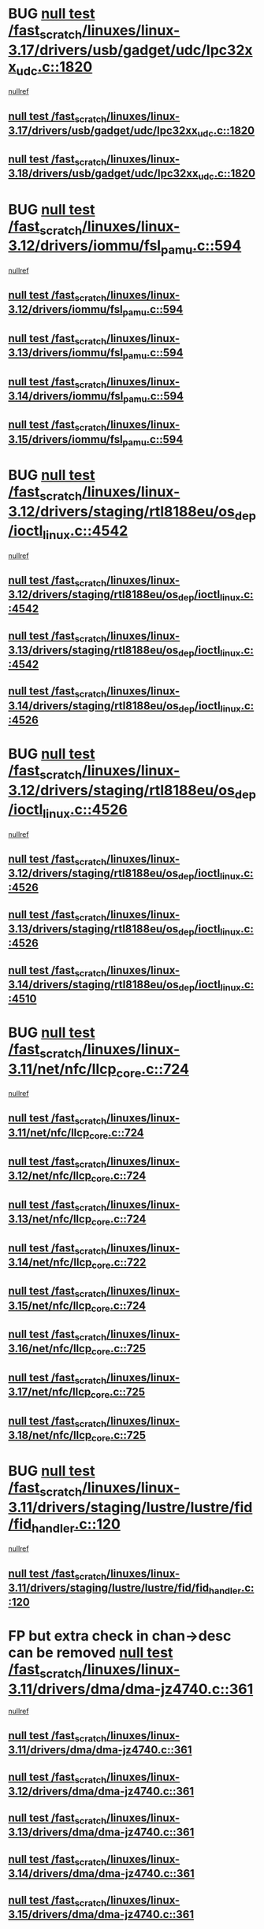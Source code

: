 * BUG [[view:/fast_scratch/linuxes/linux-3.17/drivers/usb/gadget/udc/lpc32xx_udc.c::face=ovl-face1::linb=1820::colb=7::cole=10][null test /fast_scratch/linuxes/linux-3.17/drivers/usb/gadget/udc/lpc32xx_udc.c::1820]]
 [[view:/fast_scratch/linuxes/linux-3.17/drivers/usb/gadget/udc/lpc32xx_udc.c::face=ovl-face2::linb=1822::colb=15::cole=18][nullref]]
** [[view:/fast_scratch/linuxes/linux-3.17/drivers/usb/gadget/udc/lpc32xx_udc.c::face=ovl-face1::linb=1820::colb=7::cole=10][null test /fast_scratch/linuxes/linux-3.17/drivers/usb/gadget/udc/lpc32xx_udc.c::1820]]
** [[view:/fast_scratch/linuxes/linux-3.18/drivers/usb/gadget/udc/lpc32xx_udc.c::face=ovl-face1::linb=1820::colb=7::cole=10][null test /fast_scratch/linuxes/linux-3.18/drivers/usb/gadget/udc/lpc32xx_udc.c::1820]]
* BUG [[view:/fast_scratch/linuxes/linux-3.12/drivers/iommu/fsl_pamu.c::face=ovl-face1::linb=594::colb=7::cole=11][null test /fast_scratch/linuxes/linux-3.12/drivers/iommu/fsl_pamu.c::594]]
 [[view:/fast_scratch/linuxes/linux-3.12/drivers/iommu/fsl_pamu.c::face=ovl-face2::linb=596::colb=10::cole=19][nullref]]
** [[view:/fast_scratch/linuxes/linux-3.12/drivers/iommu/fsl_pamu.c::face=ovl-face1::linb=594::colb=7::cole=11][null test /fast_scratch/linuxes/linux-3.12/drivers/iommu/fsl_pamu.c::594]]
** [[view:/fast_scratch/linuxes/linux-3.13/drivers/iommu/fsl_pamu.c::face=ovl-face1::linb=594::colb=7::cole=11][null test /fast_scratch/linuxes/linux-3.13/drivers/iommu/fsl_pamu.c::594]]
** [[view:/fast_scratch/linuxes/linux-3.14/drivers/iommu/fsl_pamu.c::face=ovl-face1::linb=594::colb=7::cole=11][null test /fast_scratch/linuxes/linux-3.14/drivers/iommu/fsl_pamu.c::594]]
** [[view:/fast_scratch/linuxes/linux-3.15/drivers/iommu/fsl_pamu.c::face=ovl-face1::linb=594::colb=7::cole=11][null test /fast_scratch/linuxes/linux-3.15/drivers/iommu/fsl_pamu.c::594]]
* BUG [[view:/fast_scratch/linuxes/linux-3.12/drivers/staging/rtl8188eu/os_dep/ioctl_linux.c::face=ovl-face1::linb=4542::colb=7::cole=15][null test /fast_scratch/linuxes/linux-3.12/drivers/staging/rtl8188eu/os_dep/ioctl_linux.c::4542]]
 [[view:/fast_scratch/linuxes/linux-3.12/drivers/staging/rtl8188eu/os_dep/ioctl_linux.c::face=ovl-face2::linb=4546::colb=48::cole=60][nullref]]
** [[view:/fast_scratch/linuxes/linux-3.12/drivers/staging/rtl8188eu/os_dep/ioctl_linux.c::face=ovl-face1::linb=4542::colb=7::cole=15][null test /fast_scratch/linuxes/linux-3.12/drivers/staging/rtl8188eu/os_dep/ioctl_linux.c::4542]]
** [[view:/fast_scratch/linuxes/linux-3.13/drivers/staging/rtl8188eu/os_dep/ioctl_linux.c::face=ovl-face1::linb=4542::colb=7::cole=15][null test /fast_scratch/linuxes/linux-3.13/drivers/staging/rtl8188eu/os_dep/ioctl_linux.c::4542]]
** [[view:/fast_scratch/linuxes/linux-3.14/drivers/staging/rtl8188eu/os_dep/ioctl_linux.c::face=ovl-face1::linb=4526::colb=7::cole=15][null test /fast_scratch/linuxes/linux-3.14/drivers/staging/rtl8188eu/os_dep/ioctl_linux.c::4526]]
* BUG [[view:/fast_scratch/linuxes/linux-3.12/drivers/staging/rtl8188eu/os_dep/ioctl_linux.c::face=ovl-face1::linb=4526::colb=7::cole=15][null test /fast_scratch/linuxes/linux-3.12/drivers/staging/rtl8188eu/os_dep/ioctl_linux.c::4526]]
 [[view:/fast_scratch/linuxes/linux-3.12/drivers/staging/rtl8188eu/os_dep/ioctl_linux.c::face=ovl-face2::linb=4534::colb=43::cole=50][nullref]]
** [[view:/fast_scratch/linuxes/linux-3.12/drivers/staging/rtl8188eu/os_dep/ioctl_linux.c::face=ovl-face1::linb=4526::colb=7::cole=15][null test /fast_scratch/linuxes/linux-3.12/drivers/staging/rtl8188eu/os_dep/ioctl_linux.c::4526]]
** [[view:/fast_scratch/linuxes/linux-3.13/drivers/staging/rtl8188eu/os_dep/ioctl_linux.c::face=ovl-face1::linb=4526::colb=7::cole=15][null test /fast_scratch/linuxes/linux-3.13/drivers/staging/rtl8188eu/os_dep/ioctl_linux.c::4526]]
** [[view:/fast_scratch/linuxes/linux-3.14/drivers/staging/rtl8188eu/os_dep/ioctl_linux.c::face=ovl-face1::linb=4510::colb=7::cole=15][null test /fast_scratch/linuxes/linux-3.14/drivers/staging/rtl8188eu/os_dep/ioctl_linux.c::4510]]
* BUG [[view:/fast_scratch/linuxes/linux-3.11/net/nfc/llcp_core.c::face=ovl-face1::linb=724::colb=13::cole=22][null test /fast_scratch/linuxes/linux-3.11/net/nfc/llcp_core.c::724]]
 [[view:/fast_scratch/linuxes/linux-3.11/net/nfc/llcp_core.c::face=ovl-face2::linb=761::colb=31::cole=47][nullref]]
** [[view:/fast_scratch/linuxes/linux-3.11/net/nfc/llcp_core.c::face=ovl-face1::linb=724::colb=13::cole=22][null test /fast_scratch/linuxes/linux-3.11/net/nfc/llcp_core.c::724]]
** [[view:/fast_scratch/linuxes/linux-3.12/net/nfc/llcp_core.c::face=ovl-face1::linb=724::colb=13::cole=22][null test /fast_scratch/linuxes/linux-3.12/net/nfc/llcp_core.c::724]]
** [[view:/fast_scratch/linuxes/linux-3.13/net/nfc/llcp_core.c::face=ovl-face1::linb=724::colb=13::cole=22][null test /fast_scratch/linuxes/linux-3.13/net/nfc/llcp_core.c::724]]
** [[view:/fast_scratch/linuxes/linux-3.14/net/nfc/llcp_core.c::face=ovl-face1::linb=722::colb=13::cole=22][null test /fast_scratch/linuxes/linux-3.14/net/nfc/llcp_core.c::722]]
** [[view:/fast_scratch/linuxes/linux-3.15/net/nfc/llcp_core.c::face=ovl-face1::linb=724::colb=13::cole=22][null test /fast_scratch/linuxes/linux-3.15/net/nfc/llcp_core.c::724]]
** [[view:/fast_scratch/linuxes/linux-3.16/net/nfc/llcp_core.c::face=ovl-face1::linb=725::colb=13::cole=22][null test /fast_scratch/linuxes/linux-3.16/net/nfc/llcp_core.c::725]]
** [[view:/fast_scratch/linuxes/linux-3.17/net/nfc/llcp_core.c::face=ovl-face1::linb=725::colb=13::cole=22][null test /fast_scratch/linuxes/linux-3.17/net/nfc/llcp_core.c::725]]
** [[view:/fast_scratch/linuxes/linux-3.18/net/nfc/llcp_core.c::face=ovl-face1::linb=725::colb=13::cole=22][null test /fast_scratch/linuxes/linux-3.18/net/nfc/llcp_core.c::725]]
* BUG [[view:/fast_scratch/linuxes/linux-3.11/drivers/staging/lustre/lustre/fid/fid_handler.c::face=ovl-face1::linb=120::colb=5::cole=8][null test /fast_scratch/linuxes/linux-3.11/drivers/staging/lustre/lustre/fid/fid_handler.c::120]]
 [[view:/fast_scratch/linuxes/linux-3.11/drivers/staging/lustre/lustre/fid/fid_handler.c::face=ovl-face2::linb=122::colb=29::cole=37][nullref]]
** [[view:/fast_scratch/linuxes/linux-3.11/drivers/staging/lustre/lustre/fid/fid_handler.c::face=ovl-face1::linb=120::colb=5::cole=8][null test /fast_scratch/linuxes/linux-3.11/drivers/staging/lustre/lustre/fid/fid_handler.c::120]]
* FP but extra check in chan->desc can be removed [[view:/fast_scratch/linuxes/linux-3.11/drivers/dma/dma-jz4740.c::face=ovl-face1::linb=361::colb=6::cole=16][null test /fast_scratch/linuxes/linux-3.11/drivers/dma/dma-jz4740.c::361]]
 [[view:/fast_scratch/linuxes/linux-3.11/drivers/dma/dma-jz4740.c::face=ovl-face2::linb=364::colb=36::cole=43][nullref]]
** [[view:/fast_scratch/linuxes/linux-3.11/drivers/dma/dma-jz4740.c::face=ovl-face1::linb=361::colb=6::cole=16][null test /fast_scratch/linuxes/linux-3.11/drivers/dma/dma-jz4740.c::361]]
** [[view:/fast_scratch/linuxes/linux-3.12/drivers/dma/dma-jz4740.c::face=ovl-face1::linb=361::colb=6::cole=16][null test /fast_scratch/linuxes/linux-3.12/drivers/dma/dma-jz4740.c::361]]
** [[view:/fast_scratch/linuxes/linux-3.13/drivers/dma/dma-jz4740.c::face=ovl-face1::linb=361::colb=6::cole=16][null test /fast_scratch/linuxes/linux-3.13/drivers/dma/dma-jz4740.c::361]]
** [[view:/fast_scratch/linuxes/linux-3.14/drivers/dma/dma-jz4740.c::face=ovl-face1::linb=361::colb=6::cole=16][null test /fast_scratch/linuxes/linux-3.14/drivers/dma/dma-jz4740.c::361]]
** [[view:/fast_scratch/linuxes/linux-3.15/drivers/dma/dma-jz4740.c::face=ovl-face1::linb=361::colb=6::cole=16][null test /fast_scratch/linuxes/linux-3.15/drivers/dma/dma-jz4740.c::361]]
** [[view:/fast_scratch/linuxes/linux-3.16/drivers/dma/dma-jz4740.c::face=ovl-face1::linb=361::colb=6::cole=16][null test /fast_scratch/linuxes/linux-3.16/drivers/dma/dma-jz4740.c::361]]
** [[view:/fast_scratch/linuxes/linux-3.17/drivers/dma/dma-jz4740.c::face=ovl-face1::linb=361::colb=6::cole=16][null test /fast_scratch/linuxes/linux-3.17/drivers/dma/dma-jz4740.c::361]]
** [[view:/fast_scratch/linuxes/linux-3.18/drivers/dma/dma-jz4740.c::face=ovl-face1::linb=361::colb=6::cole=16][null test /fast_scratch/linuxes/linux-3.18/drivers/dma/dma-jz4740.c::361]]
* BUG [[view:/fast_scratch/linuxes/linux-3.10/drivers/scsi/pm8001/pm8001_hwi.c::face=ovl-face1::linb=3743::colb=46::cole=47][null test /fast_scratch/linuxes/linux-3.10/drivers/scsi/pm8001/pm8001_hwi.c::3743]]
 [[view:/fast_scratch/linuxes/linux-3.10/drivers/scsi/pm8001/pm8001_hwi.c::face=ovl-face2::linb=3749::colb=5::cole=14][nullref]]
** [[view:/fast_scratch/linuxes/linux-3.10/drivers/scsi/pm8001/pm8001_hwi.c::face=ovl-face1::linb=3743::colb=46::cole=47][null test /fast_scratch/linuxes/linux-3.10/drivers/scsi/pm8001/pm8001_hwi.c::3743]]
* FP [[view:/fast_scratch/linuxes/linux-3.9/net/ipv6/addrconf.c::face=ovl-face1::linb=2066::colb=6::cole=9][null test /fast_scratch/linuxes/linux-3.9/net/ipv6/addrconf.c::2066]]
 [[view:/fast_scratch/linuxes/linux-3.9/net/ipv6/addrconf.c::face=ovl-face2::linb=2091::colb=8::cole=14][nullref]]
** [[view:/fast_scratch/linuxes/linux-3.9/net/ipv6/addrconf.c::face=ovl-face1::linb=2066::colb=6::cole=9][null test /fast_scratch/linuxes/linux-3.9/net/ipv6/addrconf.c::2066]]
** [[view:/fast_scratch/linuxes/linux-3.10/net/ipv6/addrconf.c::face=ovl-face1::linb=2163::colb=6::cole=9][null test /fast_scratch/linuxes/linux-3.10/net/ipv6/addrconf.c::2163]]
** [[view:/fast_scratch/linuxes/linux-3.11/net/ipv6/addrconf.c::face=ovl-face1::linb=2169::colb=6::cole=9][null test /fast_scratch/linuxes/linux-3.11/net/ipv6/addrconf.c::2169]]
** [[view:/fast_scratch/linuxes/linux-3.12/net/ipv6/addrconf.c::face=ovl-face1::linb=2174::colb=6::cole=9][null test /fast_scratch/linuxes/linux-3.12/net/ipv6/addrconf.c::2174]]
** [[view:/fast_scratch/linuxes/linux-3.13/net/ipv6/addrconf.c::face=ovl-face1::linb=2147::colb=6::cole=9][null test /fast_scratch/linuxes/linux-3.13/net/ipv6/addrconf.c::2147]]
** [[view:/fast_scratch/linuxes/linux-3.14/net/ipv6/addrconf.c::face=ovl-face1::linb=2268::colb=6::cole=9][null test /fast_scratch/linuxes/linux-3.14/net/ipv6/addrconf.c::2268]]
** [[view:/fast_scratch/linuxes/linux-3.15/net/ipv6/addrconf.c::face=ovl-face1::linb=2268::colb=6::cole=9][null test /fast_scratch/linuxes/linux-3.15/net/ipv6/addrconf.c::2268]]
** [[view:/fast_scratch/linuxes/linux-3.16/net/ipv6/addrconf.c::face=ovl-face1::linb=2263::colb=6::cole=9][null test /fast_scratch/linuxes/linux-3.16/net/ipv6/addrconf.c::2263]]
** [[view:/fast_scratch/linuxes/linux-3.17/net/ipv6/addrconf.c::face=ovl-face1::linb=2269::colb=6::cole=9][null test /fast_scratch/linuxes/linux-3.17/net/ipv6/addrconf.c::2269]]
** [[view:/fast_scratch/linuxes/linux-3.18/net/ipv6/addrconf.c::face=ovl-face1::linb=2269::colb=6::cole=9][null test /fast_scratch/linuxes/linux-3.18/net/ipv6/addrconf.c::2269]]
* BUG [[view:/fast_scratch/linuxes/linux-3.9/drivers/media/i2c/s5c73m3/s5c73m3-spi.c::face=ovl-face1::linb=49::colb=5::cole=12][null test /fast_scratch/linuxes/linux-3.9/drivers/media/i2c/s5c73m3/s5c73m3-spi.c::49]]
 [[view:/fast_scratch/linuxes/linux-3.9/drivers/media/i2c/s5c73m3/s5c73m3-spi.c::face=ovl-face2::linb=50::colb=20::cole=23][nullref]]
** [[view:/fast_scratch/linuxes/linux-3.9/drivers/media/i2c/s5c73m3/s5c73m3-spi.c::face=ovl-face1::linb=49::colb=5::cole=12][null test /fast_scratch/linuxes/linux-3.9/drivers/media/i2c/s5c73m3/s5c73m3-spi.c::49]]
** [[view:/fast_scratch/linuxes/linux-3.10/drivers/media/i2c/s5c73m3/s5c73m3-spi.c::face=ovl-face1::linb=49::colb=5::cole=12][null test /fast_scratch/linuxes/linux-3.10/drivers/media/i2c/s5c73m3/s5c73m3-spi.c::49]]
** [[view:/fast_scratch/linuxes/linux-3.11/drivers/media/i2c/s5c73m3/s5c73m3-spi.c::face=ovl-face1::linb=49::colb=5::cole=12][null test /fast_scratch/linuxes/linux-3.11/drivers/media/i2c/s5c73m3/s5c73m3-spi.c::49]]
** [[view:/fast_scratch/linuxes/linux-3.12/drivers/media/i2c/s5c73m3/s5c73m3-spi.c::face=ovl-face1::linb=49::colb=5::cole=12][null test /fast_scratch/linuxes/linux-3.12/drivers/media/i2c/s5c73m3/s5c73m3-spi.c::49]]
** [[view:/fast_scratch/linuxes/linux-3.13/drivers/media/i2c/s5c73m3/s5c73m3-spi.c::face=ovl-face1::linb=49::colb=5::cole=12][null test /fast_scratch/linuxes/linux-3.13/drivers/media/i2c/s5c73m3/s5c73m3-spi.c::49]]
** [[view:/fast_scratch/linuxes/linux-3.14/drivers/media/i2c/s5c73m3/s5c73m3-spi.c::face=ovl-face1::linb=49::colb=5::cole=12][null test /fast_scratch/linuxes/linux-3.14/drivers/media/i2c/s5c73m3/s5c73m3-spi.c::49]]
** [[view:/fast_scratch/linuxes/linux-3.15/drivers/media/i2c/s5c73m3/s5c73m3-spi.c::face=ovl-face1::linb=54::colb=5::cole=12][null test /fast_scratch/linuxes/linux-3.15/drivers/media/i2c/s5c73m3/s5c73m3-spi.c::54]]
** [[view:/fast_scratch/linuxes/linux-3.16/drivers/media/i2c/s5c73m3/s5c73m3-spi.c::face=ovl-face1::linb=54::colb=5::cole=12][null test /fast_scratch/linuxes/linux-3.16/drivers/media/i2c/s5c73m3/s5c73m3-spi.c::54]]
** [[view:/fast_scratch/linuxes/linux-3.17/drivers/media/i2c/s5c73m3/s5c73m3-spi.c::face=ovl-face1::linb=54::colb=5::cole=12][null test /fast_scratch/linuxes/linux-3.17/drivers/media/i2c/s5c73m3/s5c73m3-spi.c::54]]
** [[view:/fast_scratch/linuxes/linux-3.18/drivers/media/i2c/s5c73m3/s5c73m3-spi.c::face=ovl-face1::linb=54::colb=5::cole=12][null test /fast_scratch/linuxes/linux-3.18/drivers/media/i2c/s5c73m3/s5c73m3-spi.c::54]]
* FP [[view:/fast_scratch/linuxes/linux-3.9/drivers/staging/media/lirc/lirc_igorplugusb.c::face=ovl-face1::linb=225::colb=6::cole=8][null test /fast_scratch/linuxes/linux-3.9/drivers/staging/media/lirc/lirc_igorplugusb.c::225]]
  [[view:/fast_scratch/linuxes/linux-3.9/drivers/staging/media/lirc/lirc_igorplugusb.c::face=ovl-face2::linb=226::colb=15::cole=21][nullref]]
** [[view:/fast_scratch/linuxes/linux-3.9/drivers/staging/media/lirc/lirc_igorplugusb.c::face=ovl-face1::linb=225::colb=6::cole=8][null test /fast_scratch/linuxes/linux-3.9/drivers/staging/media/lirc/lirc_igorplugusb.c::225]]
** [[view:/fast_scratch/linuxes/linux-3.10/drivers/staging/media/lirc/lirc_igorplugusb.c::face=ovl-face1::linb=225::colb=6::cole=8][null test /fast_scratch/linuxes/linux-3.10/drivers/staging/media/lirc/lirc_igorplugusb.c::225]]
** [[view:/fast_scratch/linuxes/linux-3.11/drivers/staging/media/lirc/lirc_igorplugusb.c::face=ovl-face1::linb=225::colb=6::cole=8][null test /fast_scratch/linuxes/linux-3.11/drivers/staging/media/lirc/lirc_igorplugusb.c::225]]
** [[view:/fast_scratch/linuxes/linux-3.12/drivers/staging/media/lirc/lirc_igorplugusb.c::face=ovl-face1::linb=225::colb=6::cole=8][null test /fast_scratch/linuxes/linux-3.12/drivers/staging/media/lirc/lirc_igorplugusb.c::225]]
** [[view:/fast_scratch/linuxes/linux-3.13/drivers/staging/media/lirc/lirc_igorplugusb.c::face=ovl-face1::linb=225::colb=6::cole=8][null test /fast_scratch/linuxes/linux-3.13/drivers/staging/media/lirc/lirc_igorplugusb.c::225]]
** [[view:/fast_scratch/linuxes/linux-3.14/drivers/staging/media/lirc/lirc_igorplugusb.c::face=ovl-face1::linb=225::colb=6::cole=8][null test /fast_scratch/linuxes/linux-3.14/drivers/staging/media/lirc/lirc_igorplugusb.c::225]]
** [[view:/fast_scratch/linuxes/linux-3.15/drivers/staging/media/lirc/lirc_igorplugusb.c::face=ovl-face1::linb=225::colb=6::cole=8][null test /fast_scratch/linuxes/linux-3.15/drivers/staging/media/lirc/lirc_igorplugusb.c::225]]
** [[view:/fast_scratch/linuxes/linux-3.16/drivers/staging/media/lirc/lirc_igorplugusb.c::face=ovl-face1::linb=212::colb=6::cole=8][null test /fast_scratch/linuxes/linux-3.16/drivers/staging/media/lirc/lirc_igorplugusb.c::212]]
* BUG [[view:/fast_scratch/linuxes/linux-3.10/drivers/power/pm2301_charger.c::face=ovl-face1::linb=959::colb=6::cole=9][null test /fast_scratch/linuxes/linux-3.10/drivers/power/pm2301_charger.c::959]]
 [[view:/fast_scratch/linuxes/linux-3.10/drivers/power/pm2301_charger.c::face=ovl-face2::linb=960::colb=15::cole=18][nullref]]
** [[view:/fast_scratch/linuxes/linux-3.10/drivers/power/pm2301_charger.c::face=ovl-face1::linb=959::colb=6::cole=9][null test /fast_scratch/linuxes/linux-3.10/drivers/power/pm2301_charger.c::959]]
** [[view:/fast_scratch/linuxes/linux-3.11/drivers/power/pm2301_charger.c::face=ovl-face1::linb=959::colb=6::cole=9][null test /fast_scratch/linuxes/linux-3.11/drivers/power/pm2301_charger.c::959]]
** [[view:/fast_scratch/linuxes/linux-3.12/drivers/power/pm2301_charger.c::face=ovl-face1::linb=959::colb=6::cole=9][null test /fast_scratch/linuxes/linux-3.12/drivers/power/pm2301_charger.c::959]]
* BUG [[view:/fast_scratch/linuxes/linux-3.10/drivers/power/pm2301_charger.c::face=ovl-face1::linb=977::colb=6::cole=9][null test /fast_scratch/linuxes/linux-3.10/drivers/power/pm2301_charger.c::977]]
 [[view:/fast_scratch/linuxes/linux-3.10/drivers/power/pm2301_charger.c::face=ovl-face2::linb=978::colb=15::cole=18][nullref]]
** [[view:/fast_scratch/linuxes/linux-3.10/drivers/power/pm2301_charger.c::face=ovl-face1::linb=977::colb=6::cole=9][null test /fast_scratch/linuxes/linux-3.10/drivers/power/pm2301_charger.c::977]]
** [[view:/fast_scratch/linuxes/linux-3.11/drivers/power/pm2301_charger.c::face=ovl-face1::linb=977::colb=6::cole=9][null test /fast_scratch/linuxes/linux-3.11/drivers/power/pm2301_charger.c::977]]
** [[view:/fast_scratch/linuxes/linux-3.12/drivers/power/pm2301_charger.c::face=ovl-face1::linb=977::colb=6::cole=9][null test /fast_scratch/linuxes/linux-3.12/drivers/power/pm2301_charger.c::977]]
* BUG [[view:/fast_scratch/linuxes/linux-3.9/drivers/power/pm2301_charger.c::face=ovl-face1::linb=863::colb=6::cole=9][null test /fast_scratch/linuxes/linux-3.9/drivers/power/pm2301_charger.c::863]]
 [[view:/fast_scratch/linuxes/linux-3.9/drivers/power/pm2301_charger.c::face=ovl-face2::linb=864::colb=15::cole=18][nullref]]
** [[view:/fast_scratch/linuxes/linux-3.9/drivers/power/pm2301_charger.c::face=ovl-face1::linb=863::colb=6::cole=9][null test /fast_scratch/linuxes/linux-3.9/drivers/power/pm2301_charger.c::863]]
** [[view:/fast_scratch/linuxes/linux-3.10/drivers/power/pm2301_charger.c::face=ovl-face1::linb=1011::colb=6::cole=9][null test /fast_scratch/linuxes/linux-3.10/drivers/power/pm2301_charger.c::1011]]
* BUG  [[view:/fast_scratch/linuxes/linux-3.8/mm/mempolicy.c::face=ovl-face1::linb=128::colb=6::cole=9][null test /fast_scratch/linuxes/linux-3.8/mm/mempolicy.c::128]]
 [[view:/fast_scratch/linuxes/linux-3.8/mm/mempolicy.c::face=ovl-face2::linb=134::colb=12::cole=16][nullref]]
** [[view:/fast_scratch/linuxes/linux-3.8/mm/mempolicy.c::face=ovl-face1::linb=128::colb=6::cole=9][null test /fast_scratch/linuxes/linux-3.8/mm/mempolicy.c::128]]
** [[view:/fast_scratch/linuxes/linux-3.9/mm/mempolicy.c::face=ovl-face1::linb=128::colb=6::cole=9][null test /fast_scratch/linuxes/linux-3.9/mm/mempolicy.c::128]]
** [[view:/fast_scratch/linuxes/linux-3.10/mm/mempolicy.c::face=ovl-face1::linb=128::colb=6::cole=9][null test /fast_scratch/linuxes/linux-3.10/mm/mempolicy.c::128]]
** [[view:/fast_scratch/linuxes/linux-3.11/mm/mempolicy.c::face=ovl-face1::linb=128::colb=6::cole=9][null test /fast_scratch/linuxes/linux-3.11/mm/mempolicy.c::128]]
* BUG [[view:/fast_scratch/linuxes/linux-3.8/drivers/mtd/nand/denali_dt.c::face=ovl-face1::linb=45::colb=6::cole=9][null test /fast_scratch/linuxes/linux-3.8/drivers/mtd/nand/denali_dt.c::45]]
 [[view:/fast_scratch/linuxes/linux-3.8/drivers/mtd/nand/denali_dt.c::face=ovl-face2::linb=46::colb=53::cole=57][nullref]]
** [[view:/fast_scratch/linuxes/linux-3.8/drivers/mtd/nand/denali_dt.c::face=ovl-face1::linb=45::colb=6::cole=9][null test /fast_scratch/linuxes/linux-3.8/drivers/mtd/nand/denali_dt.c::45]]
** [[view:/fast_scratch/linuxes/linux-3.9/drivers/mtd/nand/denali_dt.c::face=ovl-face1::linb=45::colb=6::cole=9][null test /fast_scratch/linuxes/linux-3.9/drivers/mtd/nand/denali_dt.c::45]]
* BUG [[view:/fast_scratch/linuxes/linux-3.7/drivers/media/usb/dvb-usb-v2/dvb_usb_urb.c::face=ovl-face1::linb=29::colb=6::cole=7][null test /fast_scratch/linuxes/linux-3.7/drivers/media/usb/dvb-usb-v2/dvb_usb_urb.c::29]]
 [[view:/fast_scratch/linuxes/linux-3.7/drivers/media/usb/dvb-usb-v2/dvb_usb_urb.c::face=ovl-face2::linb=31::colb=14::cole=18][nullref]]
** [[view:/fast_scratch/linuxes/linux-3.7/drivers/media/usb/dvb-usb-v2/dvb_usb_urb.c::face=ovl-face1::linb=29::colb=6::cole=7][null test /fast_scratch/linuxes/linux-3.7/drivers/media/usb/dvb-usb-v2/dvb_usb_urb.c::29]]
** [[view:/fast_scratch/linuxes/linux-3.8/drivers/media/usb/dvb-usb-v2/dvb_usb_urb.c::face=ovl-face1::linb=29::colb=6::cole=7][null test /fast_scratch/linuxes/linux-3.8/drivers/media/usb/dvb-usb-v2/dvb_usb_urb.c::29]]
** [[view:/fast_scratch/linuxes/linux-3.9/drivers/media/usb/dvb-usb-v2/dvb_usb_urb.c::face=ovl-face1::linb=29::colb=6::cole=7][null test /fast_scratch/linuxes/linux-3.9/drivers/media/usb/dvb-usb-v2/dvb_usb_urb.c::29]]
** [[view:/fast_scratch/linuxes/linux-3.10/drivers/media/usb/dvb-usb-v2/dvb_usb_urb.c::face=ovl-face1::linb=29::colb=6::cole=7][null test /fast_scratch/linuxes/linux-3.10/drivers/media/usb/dvb-usb-v2/dvb_usb_urb.c::29]]
** [[view:/fast_scratch/linuxes/linux-3.11/drivers/media/usb/dvb-usb-v2/dvb_usb_urb.c::face=ovl-face1::linb=29::colb=6::cole=7][null test /fast_scratch/linuxes/linux-3.11/drivers/media/usb/dvb-usb-v2/dvb_usb_urb.c::29]]
** [[view:/fast_scratch/linuxes/linux-3.12/drivers/media/usb/dvb-usb-v2/dvb_usb_urb.c::face=ovl-face1::linb=29::colb=6::cole=7][null test /fast_scratch/linuxes/linux-3.12/drivers/media/usb/dvb-usb-v2/dvb_usb_urb.c::29]]
** [[view:/fast_scratch/linuxes/linux-3.13/drivers/media/usb/dvb-usb-v2/dvb_usb_urb.c::face=ovl-face1::linb=29::colb=6::cole=7][null test /fast_scratch/linuxes/linux-3.13/drivers/media/usb/dvb-usb-v2/dvb_usb_urb.c::29]]
** [[view:/fast_scratch/linuxes/linux-3.14/drivers/media/usb/dvb-usb-v2/dvb_usb_urb.c::face=ovl-face1::linb=29::colb=6::cole=7][null test /fast_scratch/linuxes/linux-3.14/drivers/media/usb/dvb-usb-v2/dvb_usb_urb.c::29]]
** [[view:/fast_scratch/linuxes/linux-3.15/drivers/media/usb/dvb-usb-v2/dvb_usb_urb.c::face=ovl-face1::linb=29::colb=6::cole=7][null test /fast_scratch/linuxes/linux-3.15/drivers/media/usb/dvb-usb-v2/dvb_usb_urb.c::29]]
** [[view:/fast_scratch/linuxes/linux-3.16/drivers/media/usb/dvb-usb-v2/dvb_usb_urb.c::face=ovl-face1::linb=29::colb=6::cole=7][null test /fast_scratch/linuxes/linux-3.16/drivers/media/usb/dvb-usb-v2/dvb_usb_urb.c::29]]
** [[view:/fast_scratch/linuxes/linux-3.17/drivers/media/usb/dvb-usb-v2/dvb_usb_urb.c::face=ovl-face1::linb=29::colb=6::cole=7][null test /fast_scratch/linuxes/linux-3.17/drivers/media/usb/dvb-usb-v2/dvb_usb_urb.c::29]]
* BUG check [[view:/fast_scratch/linuxes/linux-3.6/drivers/staging/bcm/LeakyBucket.c::face=ovl-face1::linb=82::colb=12::cole=19][null test /fast_scratch/linuxes/linux-3.6/drivers/staging/bcm/LeakyBucket.c::82]]
 [[view:/fast_scratch/linuxes/linux-3.6/drivers/staging/bcm/LeakyBucket.c::face=ovl-face2::linb=85::colb=148::cole=156][nullref]]
** [[view:/fast_scratch/linuxes/linux-3.6/drivers/staging/bcm/LeakyBucket.c::face=ovl-face1::linb=82::colb=12::cole=19][null test /fast_scratch/linuxes/linux-3.6/drivers/staging/bcm/LeakyBucket.c::82]]
** [[view:/fast_scratch/linuxes/linux-3.7/drivers/staging/bcm/LeakyBucket.c::face=ovl-face1::linb=82::colb=12::cole=19][null test /fast_scratch/linuxes/linux-3.7/drivers/staging/bcm/LeakyBucket.c::82]]
** [[view:/fast_scratch/linuxes/linux-3.8/drivers/staging/bcm/LeakyBucket.c::face=ovl-face1::linb=84::colb=12::cole=19][null test /fast_scratch/linuxes/linux-3.8/drivers/staging/bcm/LeakyBucket.c::84]]
** [[view:/fast_scratch/linuxes/linux-3.9/drivers/staging/bcm/LeakyBucket.c::face=ovl-face1::linb=84::colb=12::cole=19][null test /fast_scratch/linuxes/linux-3.9/drivers/staging/bcm/LeakyBucket.c::84]]
** [[view:/fast_scratch/linuxes/linux-3.10/drivers/staging/bcm/LeakyBucket.c::face=ovl-face1::linb=84::colb=12::cole=19][null test /fast_scratch/linuxes/linux-3.10/drivers/staging/bcm/LeakyBucket.c::84]]
** [[view:/fast_scratch/linuxes/linux-3.11/drivers/staging/bcm/LeakyBucket.c::face=ovl-face1::linb=84::colb=12::cole=19][null test /fast_scratch/linuxes/linux-3.11/drivers/staging/bcm/LeakyBucket.c::84]]
** [[view:/fast_scratch/linuxes/linux-3.12/drivers/staging/bcm/LeakyBucket.c::face=ovl-face1::linb=79::colb=13::cole=20][null test /fast_scratch/linuxes/linux-3.12/drivers/staging/bcm/LeakyBucket.c::79]]
** [[view:/fast_scratch/linuxes/linux-3.13/drivers/staging/bcm/LeakyBucket.c::face=ovl-face1::linb=79::colb=13::cole=20][null test /fast_scratch/linuxes/linux-3.13/drivers/staging/bcm/LeakyBucket.c::79]]
** [[view:/fast_scratch/linuxes/linux-3.14/drivers/staging/bcm/LeakyBucket.c::face=ovl-face1::linb=79::colb=13::cole=20][null test /fast_scratch/linuxes/linux-3.14/drivers/staging/bcm/LeakyBucket.c::79]]
** [[view:/fast_scratch/linuxes/linux-3.15/drivers/staging/bcm/LeakyBucket.c::face=ovl-face1::linb=79::colb=13::cole=20][null test /fast_scratch/linuxes/linux-3.15/drivers/staging/bcm/LeakyBucket.c::79]]
** [[view:/fast_scratch/linuxes/linux-3.16/drivers/staging/bcm/LeakyBucket.c::face=ovl-face1::linb=79::colb=13::cole=20][null test /fast_scratch/linuxes/linux-3.16/drivers/staging/bcm/LeakyBucket.c::79]]
** [[view:/fast_scratch/linuxes/linux-3.17/drivers/staging/bcm/LeakyBucket.c::face=ovl-face1::linb=82::colb=13::cole=20][null test /fast_scratch/linuxes/linux-3.17/drivers/staging/bcm/LeakyBucket.c::82]]
** [[view:/fast_scratch/linuxes/linux-3.18/drivers/staging/bcm/LeakyBucket.c::face=ovl-face1::linb=74::colb=13::cole=20][null test /fast_scratch/linuxes/linux-3.18/drivers/staging/bcm/LeakyBucket.c::74]]
* FP value assigned (check) [[view:/fast_scratch/linuxes/linux-3.5/drivers/staging/comedi/drivers.c::face=ovl-face1::linb=151::colb=5::cole=9][null test /fast_scratch/linuxes/linux-3.5/drivers/staging/comedi/drivers.c::151]]
 [[view:/fast_scratch/linuxes/linux-3.5/drivers/staging/comedi/drivers.c::face=ovl-face2::linb=154::colb=49::cole=53][nullref]]
** [[view:/fast_scratch/linuxes/linux-3.5/drivers/staging/comedi/drivers.c::face=ovl-face1::linb=151::colb=5::cole=9][null test /fast_scratch/linuxes/linux-3.5/drivers/staging/comedi/drivers.c::151]]
** [[view:/fast_scratch/linuxes/linux-3.6/drivers/staging/comedi/drivers.c::face=ovl-face1::linb=175::colb=5::cole=9][null test /fast_scratch/linuxes/linux-3.6/drivers/staging/comedi/drivers.c::175]]
** [[view:/fast_scratch/linuxes/linux-3.7/drivers/staging/comedi/drivers.c::face=ovl-face1::linb=172::colb=5::cole=9][null test /fast_scratch/linuxes/linux-3.7/drivers/staging/comedi/drivers.c::172]]
** [[view:/fast_scratch/linuxes/linux-3.8/drivers/staging/comedi/drivers.c::face=ovl-face1::linb=169::colb=5::cole=9][null test /fast_scratch/linuxes/linux-3.8/drivers/staging/comedi/drivers.c::169]]
** [[view:/fast_scratch/linuxes/linux-3.9/drivers/staging/comedi/drivers.c::face=ovl-face1::linb=374::colb=5::cole=9][null test /fast_scratch/linuxes/linux-3.9/drivers/staging/comedi/drivers.c::374]]
** [[view:/fast_scratch/linuxes/linux-3.10/drivers/staging/comedi/drivers.c::face=ovl-face1::linb=438::colb=5::cole=9][null test /fast_scratch/linuxes/linux-3.10/drivers/staging/comedi/drivers.c::438]]
** [[view:/fast_scratch/linuxes/linux-3.11/drivers/staging/comedi/drivers.c::face=ovl-face1::linb=456::colb=5::cole=9][null test /fast_scratch/linuxes/linux-3.11/drivers/staging/comedi/drivers.c::456]]
** [[view:/fast_scratch/linuxes/linux-3.12/drivers/staging/comedi/drivers.c::face=ovl-face1::linb=509::colb=5::cole=9][null test /fast_scratch/linuxes/linux-3.12/drivers/staging/comedi/drivers.c::509]]
** [[view:/fast_scratch/linuxes/linux-3.13/drivers/staging/comedi/drivers.c::face=ovl-face1::linb=538::colb=5::cole=9][null test /fast_scratch/linuxes/linux-3.13/drivers/staging/comedi/drivers.c::538]]
** [[view:/fast_scratch/linuxes/linux-3.14/drivers/staging/comedi/drivers.c::face=ovl-face1::linb=543::colb=5::cole=9][null test /fast_scratch/linuxes/linux-3.14/drivers/staging/comedi/drivers.c::543]]
** [[view:/fast_scratch/linuxes/linux-3.15/drivers/staging/comedi/drivers.c::face=ovl-face1::linb=573::colb=5::cole=9][null test /fast_scratch/linuxes/linux-3.15/drivers/staging/comedi/drivers.c::573]]
** [[view:/fast_scratch/linuxes/linux-3.16/drivers/staging/comedi/drivers.c::face=ovl-face1::linb=573::colb=5::cole=9][null test /fast_scratch/linuxes/linux-3.16/drivers/staging/comedi/drivers.c::573]]
** [[view:/fast_scratch/linuxes/linux-3.17/drivers/staging/comedi/drivers.c::face=ovl-face1::linb=576::colb=5::cole=9][null test /fast_scratch/linuxes/linux-3.17/drivers/staging/comedi/drivers.c::576]]
** [[view:/fast_scratch/linuxes/linux-3.18/drivers/staging/comedi/drivers.c::face=ovl-face1::linb=713::colb=5::cole=9][null test /fast_scratch/linuxes/linux-3.18/drivers/staging/comedi/drivers.c::713]]
* BUG [[view:/fast_scratch/linuxes/linux-3.5/drivers/usb/gadget/lpc32xx_udc.c::face=ovl-face1::linb=1881::colb=7::cole=10][null test /fast_scratch/linuxes/linux-3.5/drivers/usb/gadget/lpc32xx_udc.c::1881]]
 [[view:/fast_scratch/linuxes/linux-3.5/drivers/usb/gadget/lpc32xx_udc.c::face=ovl-face2::linb=1883::colb=15::cole=18][nullref]]
** [[view:/fast_scratch/linuxes/linux-3.5/drivers/usb/gadget/lpc32xx_udc.c::face=ovl-face1::linb=1881::colb=7::cole=10][null test /fast_scratch/linuxes/linux-3.5/drivers/usb/gadget/lpc32xx_udc.c::1881]]
** [[view:/fast_scratch/linuxes/linux-3.6/drivers/usb/gadget/lpc32xx_udc.c::face=ovl-face1::linb=1846::colb=7::cole=10][null test /fast_scratch/linuxes/linux-3.6/drivers/usb/gadget/lpc32xx_udc.c::1846]]
** [[view:/fast_scratch/linuxes/linux-3.7/drivers/usb/gadget/lpc32xx_udc.c::face=ovl-face1::linb=1837::colb=7::cole=10][null test /fast_scratch/linuxes/linux-3.7/drivers/usb/gadget/lpc32xx_udc.c::1837]]
** [[view:/fast_scratch/linuxes/linux-3.8/drivers/usb/gadget/lpc32xx_udc.c::face=ovl-face1::linb=1837::colb=7::cole=10][null test /fast_scratch/linuxes/linux-3.8/drivers/usb/gadget/lpc32xx_udc.c::1837]]
** [[view:/fast_scratch/linuxes/linux-3.9/drivers/usb/gadget/lpc32xx_udc.c::face=ovl-face1::linb=1837::colb=7::cole=10][null test /fast_scratch/linuxes/linux-3.9/drivers/usb/gadget/lpc32xx_udc.c::1837]]
** [[view:/fast_scratch/linuxes/linux-3.10/drivers/usb/gadget/lpc32xx_udc.c::face=ovl-face1::linb=1821::colb=7::cole=10][null test /fast_scratch/linuxes/linux-3.10/drivers/usb/gadget/lpc32xx_udc.c::1821]]
** [[view:/fast_scratch/linuxes/linux-3.11/drivers/usb/gadget/lpc32xx_udc.c::face=ovl-face1::linb=1821::colb=7::cole=10][null test /fast_scratch/linuxes/linux-3.11/drivers/usb/gadget/lpc32xx_udc.c::1821]]
** [[view:/fast_scratch/linuxes/linux-3.12/drivers/usb/gadget/lpc32xx_udc.c::face=ovl-face1::linb=1821::colb=7::cole=10][null test /fast_scratch/linuxes/linux-3.12/drivers/usb/gadget/lpc32xx_udc.c::1821]]
** [[view:/fast_scratch/linuxes/linux-3.13/drivers/usb/gadget/lpc32xx_udc.c::face=ovl-face1::linb=1821::colb=7::cole=10][null test /fast_scratch/linuxes/linux-3.13/drivers/usb/gadget/lpc32xx_udc.c::1821]]
** [[view:/fast_scratch/linuxes/linux-3.14/drivers/usb/gadget/lpc32xx_udc.c::face=ovl-face1::linb=1821::colb=7::cole=10][null test /fast_scratch/linuxes/linux-3.14/drivers/usb/gadget/lpc32xx_udc.c::1821]]
** [[view:/fast_scratch/linuxes/linux-3.15/drivers/usb/gadget/lpc32xx_udc.c::face=ovl-face1::linb=1820::colb=7::cole=10][null test /fast_scratch/linuxes/linux-3.15/drivers/usb/gadget/lpc32xx_udc.c::1820]]
** [[view:/fast_scratch/linuxes/linux-3.16/drivers/usb/gadget/lpc32xx_udc.c::face=ovl-face1::linb=1820::colb=7::cole=10][null test /fast_scratch/linuxes/linux-3.16/drivers/usb/gadget/lpc32xx_udc.c::1820]]
* BUG [[view:/fast_scratch/linuxes/linux-3.4/drivers/crypto/tegra-aes.c::face=ovl-face1::linb=721::colb=14::cole=16][null test /fast_scratch/linuxes/linux-3.4/drivers/crypto/tegra-aes.c::721]]
 [[view:/fast_scratch/linuxes/linux-3.4/drivers/crypto/tegra-aes.c::face=ovl-face2::linb=722::colb=14::cole=17][nullref]]
** [[view:/fast_scratch/linuxes/linux-3.4/drivers/crypto/tegra-aes.c::face=ovl-face1::linb=721::colb=14::cole=16][null test /fast_scratch/linuxes/linux-3.4/drivers/crypto/tegra-aes.c::721]]
** [[view:/fast_scratch/linuxes/linux-3.5/drivers/crypto/tegra-aes.c::face=ovl-face1::linb=721::colb=14::cole=16][null test /fast_scratch/linuxes/linux-3.5/drivers/crypto/tegra-aes.c::721]]
** [[view:/fast_scratch/linuxes/linux-3.6/drivers/crypto/tegra-aes.c::face=ovl-face1::linb=721::colb=14::cole=16][null test /fast_scratch/linuxes/linux-3.6/drivers/crypto/tegra-aes.c::721]]
** [[view:/fast_scratch/linuxes/linux-3.7/drivers/crypto/tegra-aes.c::face=ovl-face1::linb=721::colb=14::cole=16][null test /fast_scratch/linuxes/linux-3.7/drivers/crypto/tegra-aes.c::721]]
** [[view:/fast_scratch/linuxes/linux-3.8/drivers/crypto/tegra-aes.c::face=ovl-face1::linb=721::colb=14::cole=16][null test /fast_scratch/linuxes/linux-3.8/drivers/crypto/tegra-aes.c::721]]
** [[view:/fast_scratch/linuxes/linux-3.9/drivers/crypto/tegra-aes.c::face=ovl-face1::linb=721::colb=14::cole=16][null test /fast_scratch/linuxes/linux-3.9/drivers/crypto/tegra-aes.c::721]]
** [[view:/fast_scratch/linuxes/linux-3.10/drivers/crypto/tegra-aes.c::face=ovl-face1::linb=721::colb=14::cole=16][null test /fast_scratch/linuxes/linux-3.10/drivers/crypto/tegra-aes.c::721]]
** [[view:/fast_scratch/linuxes/linux-3.11/drivers/crypto/tegra-aes.c::face=ovl-face1::linb=721::colb=14::cole=16][null test /fast_scratch/linuxes/linux-3.11/drivers/crypto/tegra-aes.c::721]]
** [[view:/fast_scratch/linuxes/linux-3.12/drivers/crypto/tegra-aes.c::face=ovl-face1::linb=721::colb=14::cole=16][null test /fast_scratch/linuxes/linux-3.12/drivers/crypto/tegra-aes.c::721]]
* BUG [[view:/fast_scratch/linuxes/linux-3.5/drivers/video/exynos/exynos_mipi_dsi_common.c::face=ovl-face1::linb=82::colb=5::cole=9][null test /fast_scratch/linuxes/linux-3.5/drivers/video/exynos/exynos_mipi_dsi_common.c::82]]
 [[view:/fast_scratch/linuxes/linux-3.5/drivers/video/exynos/exynos_mipi_dsi_common.c::face=ovl-face2::linb=83::colb=16::cole=19][nullref]]
** [[view:/fast_scratch/linuxes/linux-3.5/drivers/video/exynos/exynos_mipi_dsi_common.c::face=ovl-face1::linb=82::colb=5::cole=9][null test /fast_scratch/linuxes/linux-3.5/drivers/video/exynos/exynos_mipi_dsi_common.c::82]]
** [[view:/fast_scratch/linuxes/linux-3.6/drivers/video/exynos/exynos_mipi_dsi_common.c::face=ovl-face1::linb=82::colb=5::cole=9][null test /fast_scratch/linuxes/linux-3.6/drivers/video/exynos/exynos_mipi_dsi_common.c::82]]
* BUG [[view:/fast_scratch/linuxes/linux-3.4/drivers/video/exynos/exynos_mipi_dsi_common.c::face=ovl-face1::linb=84::colb=6::cole=10][null test /fast_scratch/linuxes/linux-3.4/drivers/video/exynos/exynos_mipi_dsi_common.c::84]]
 [[view:/fast_scratch/linuxes/linux-3.4/drivers/video/exynos/exynos_mipi_dsi_common.c::face=ovl-face2::linb=85::colb=16::cole=19][nullref]]
** [[view:/fast_scratch/linuxes/linux-3.4/drivers/video/exynos/exynos_mipi_dsi_common.c::face=ovl-face1::linb=84::colb=6::cole=10][null test /fast_scratch/linuxes/linux-3.4/drivers/video/exynos/exynos_mipi_dsi_common.c::84]]
* BUG [[view:/fast_scratch/linuxes/linux-3.2/drivers/net/wireless/mwifiex/pcie.c::face=ovl-face1::linb=1675::colb=6::cole=13][null test /fast_scratch/linuxes/linux-3.2/drivers/net/wireless/mwifiex/pcie.c::1675]]
 [[view:/fast_scratch/linuxes/linux-3.2/drivers/net/wireless/mwifiex/pcie.c::face=ovl-face2::linb=1676::colb=19::cole=22][nullref]]
** [[view:/fast_scratch/linuxes/linux-3.2/drivers/net/wireless/mwifiex/pcie.c::face=ovl-face1::linb=1675::colb=6::cole=13][null test /fast_scratch/linuxes/linux-3.2/drivers/net/wireless/mwifiex/pcie.c::1675]]
* BUG [[view:/fast_scratch/linuxes/linux-3.2/drivers/net/wireless/brcm80211/brcmsmac/mac80211_if.c::face=ovl-face1::linb=1202::colb=6::cole=8][null test /fast_scratch/linuxes/linux-3.2/drivers/net/wireless/brcm80211/brcmsmac/mac80211_if.c::1202]]
 [[view:/fast_scratch/linuxes/linux-3.2/drivers/net/wireless/brcm80211/brcmsmac/mac80211_if.c::face=ovl-face2::linb=1203::colb=16::cole=21][nullref]]
** [[view:/fast_scratch/linuxes/linux-3.2/drivers/net/wireless/brcm80211/brcmsmac/mac80211_if.c::face=ovl-face1::linb=1202::colb=6::cole=8][null test /fast_scratch/linuxes/linux-3.2/drivers/net/wireless/brcm80211/brcmsmac/mac80211_if.c::1202]]
** [[view:/fast_scratch/linuxes/linux-3.3/drivers/net/wireless/brcm80211/brcmsmac/mac80211_if.c::face=ovl-face1::linb=1138::colb=6::cole=8][null test /fast_scratch/linuxes/linux-3.3/drivers/net/wireless/brcm80211/brcmsmac/mac80211_if.c::1138]]
* BUG [[view:/fast_scratch/linuxes/linux-3.2/drivers/net/wireless/brcm80211/brcmsmac/mac80211_if.c::face=ovl-face1::linb=1227::colb=6::cole=8][null test /fast_scratch/linuxes/linux-3.2/drivers/net/wireless/brcm80211/brcmsmac/mac80211_if.c::1227]]
 [[view:/fast_scratch/linuxes/linux-3.2/drivers/net/wireless/brcm80211/brcmsmac/mac80211_if.c::face=ovl-face2::linb=1228::colb=16::cole=21][nullref]]
** [[view:/fast_scratch/linuxes/linux-3.2/drivers/net/wireless/brcm80211/brcmsmac/mac80211_if.c::face=ovl-face1::linb=1227::colb=6::cole=8][null test /fast_scratch/linuxes/linux-3.2/drivers/net/wireless/brcm80211/brcmsmac/mac80211_if.c::1227]]
* FP check [[view:/fast_scratch/linuxes/linux-3.2/drivers/net/ethernet/sis/sis190.c::face=ovl-face1::linb=983::colb=7::cole=8][null test /fast_scratch/linuxes/linux-3.2/drivers/net/ethernet/sis/sis190.c::983]]
 [[view:/fast_scratch/linuxes/linux-3.2/drivers/net/ethernet/sis/sis190.c::face=ovl-face2::linb=986::colb=22::cole=25][nullref]]
** [[view:/fast_scratch/linuxes/linux-3.2/drivers/net/ethernet/sis/sis190.c::face=ovl-face1::linb=983::colb=7::cole=8][null test /fast_scratch/linuxes/linux-3.2/drivers/net/ethernet/sis/sis190.c::983]]
** [[view:/fast_scratch/linuxes/linux-3.3/drivers/net/ethernet/sis/sis190.c::face=ovl-face1::linb=981::colb=7::cole=8][null test /fast_scratch/linuxes/linux-3.3/drivers/net/ethernet/sis/sis190.c::981]]
** [[view:/fast_scratch/linuxes/linux-3.4/drivers/net/ethernet/sis/sis190.c::face=ovl-face1::linb=981::colb=7::cole=8][null test /fast_scratch/linuxes/linux-3.4/drivers/net/ethernet/sis/sis190.c::981]]
** [[view:/fast_scratch/linuxes/linux-3.5/drivers/net/ethernet/sis/sis190.c::face=ovl-face1::linb=981::colb=7::cole=8][null test /fast_scratch/linuxes/linux-3.5/drivers/net/ethernet/sis/sis190.c::981]]
** [[view:/fast_scratch/linuxes/linux-3.6/drivers/net/ethernet/sis/sis190.c::face=ovl-face1::linb=981::colb=7::cole=8][null test /fast_scratch/linuxes/linux-3.6/drivers/net/ethernet/sis/sis190.c::981]]
** [[view:/fast_scratch/linuxes/linux-3.7/drivers/net/ethernet/sis/sis190.c::face=ovl-face1::linb=981::colb=7::cole=8][null test /fast_scratch/linuxes/linux-3.7/drivers/net/ethernet/sis/sis190.c::981]]
** [[view:/fast_scratch/linuxes/linux-3.8/drivers/net/ethernet/sis/sis190.c::face=ovl-face1::linb=981::colb=7::cole=8][null test /fast_scratch/linuxes/linux-3.8/drivers/net/ethernet/sis/sis190.c::981]]
** [[view:/fast_scratch/linuxes/linux-3.9/drivers/net/ethernet/sis/sis190.c::face=ovl-face1::linb=981::colb=7::cole=8][null test /fast_scratch/linuxes/linux-3.9/drivers/net/ethernet/sis/sis190.c::981]]
** [[view:/fast_scratch/linuxes/linux-3.10/drivers/net/ethernet/sis/sis190.c::face=ovl-face1::linb=981::colb=7::cole=8][null test /fast_scratch/linuxes/linux-3.10/drivers/net/ethernet/sis/sis190.c::981]]
** [[view:/fast_scratch/linuxes/linux-3.11/drivers/net/ethernet/sis/sis190.c::face=ovl-face1::linb=981::colb=7::cole=8][null test /fast_scratch/linuxes/linux-3.11/drivers/net/ethernet/sis/sis190.c::981]]
** [[view:/fast_scratch/linuxes/linux-3.12/drivers/net/ethernet/sis/sis190.c::face=ovl-face1::linb=981::colb=7::cole=8][null test /fast_scratch/linuxes/linux-3.12/drivers/net/ethernet/sis/sis190.c::981]]
** [[view:/fast_scratch/linuxes/linux-3.13/drivers/net/ethernet/sis/sis190.c::face=ovl-face1::linb=981::colb=7::cole=8][null test /fast_scratch/linuxes/linux-3.13/drivers/net/ethernet/sis/sis190.c::981]]
** [[view:/fast_scratch/linuxes/linux-3.14/drivers/net/ethernet/sis/sis190.c::face=ovl-face1::linb=981::colb=7::cole=8][null test /fast_scratch/linuxes/linux-3.14/drivers/net/ethernet/sis/sis190.c::981]]
** [[view:/fast_scratch/linuxes/linux-3.15/drivers/net/ethernet/sis/sis190.c::face=ovl-face1::linb=981::colb=7::cole=8][null test /fast_scratch/linuxes/linux-3.15/drivers/net/ethernet/sis/sis190.c::981]]
** [[view:/fast_scratch/linuxes/linux-3.16/drivers/net/ethernet/sis/sis190.c::face=ovl-face1::linb=981::colb=7::cole=8][null test /fast_scratch/linuxes/linux-3.16/drivers/net/ethernet/sis/sis190.c::981]]
** [[view:/fast_scratch/linuxes/linux-3.17/drivers/net/ethernet/sis/sis190.c::face=ovl-face1::linb=981::colb=7::cole=8][null test /fast_scratch/linuxes/linux-3.17/drivers/net/ethernet/sis/sis190.c::981]]
** [[view:/fast_scratch/linuxes/linux-3.18/drivers/net/ethernet/sis/sis190.c::face=ovl-face1::linb=981::colb=7::cole=8][null test /fast_scratch/linuxes/linux-3.18/drivers/net/ethernet/sis/sis190.c::981]]
* BUG check [[view:/fast_scratch/linuxes/linux-3.2/drivers/staging/nvec/nvec.c::face=ovl-face1::linb=620::colb=11::cole=19][null test /fast_scratch/linuxes/linux-3.2/drivers/staging/nvec/nvec.c::620]]
 [[view:/fast_scratch/linuxes/linux-3.2/drivers/staging/nvec/nvec.c::face=ovl-face2::linb=626::colb=24::cole=27][nullref]]
** [[view:/fast_scratch/linuxes/linux-3.2/drivers/staging/nvec/nvec.c::face=ovl-face1::linb=620::colb=11::cole=19][null test /fast_scratch/linuxes/linux-3.2/drivers/staging/nvec/nvec.c::620]]
** [[view:/fast_scratch/linuxes/linux-3.3/drivers/staging/nvec/nvec.c::face=ovl-face1::linb=622::colb=11::cole=19][null test /fast_scratch/linuxes/linux-3.3/drivers/staging/nvec/nvec.c::622]]
** [[view:/fast_scratch/linuxes/linux-3.4/drivers/staging/nvec/nvec.c::face=ovl-face1::linb=622::colb=11::cole=19][null test /fast_scratch/linuxes/linux-3.4/drivers/staging/nvec/nvec.c::622]]
** [[view:/fast_scratch/linuxes/linux-3.5/drivers/staging/nvec/nvec.c::face=ovl-face1::linb=622::colb=11::cole=19][null test /fast_scratch/linuxes/linux-3.5/drivers/staging/nvec/nvec.c::622]]
** [[view:/fast_scratch/linuxes/linux-3.6/drivers/staging/nvec/nvec.c::face=ovl-face1::linb=624::colb=11::cole=19][null test /fast_scratch/linuxes/linux-3.6/drivers/staging/nvec/nvec.c::624]]
** [[view:/fast_scratch/linuxes/linux-3.7/drivers/staging/nvec/nvec.c::face=ovl-face1::linb=625::colb=11::cole=19][null test /fast_scratch/linuxes/linux-3.7/drivers/staging/nvec/nvec.c::625]]
** [[view:/fast_scratch/linuxes/linux-3.8/drivers/staging/nvec/nvec.c::face=ovl-face1::linb=624::colb=11::cole=19][null test /fast_scratch/linuxes/linux-3.8/drivers/staging/nvec/nvec.c::624]]
** [[view:/fast_scratch/linuxes/linux-3.9/drivers/staging/nvec/nvec.c::face=ovl-face1::linb=665::colb=11::cole=19][null test /fast_scratch/linuxes/linux-3.9/drivers/staging/nvec/nvec.c::665]]
** [[view:/fast_scratch/linuxes/linux-3.10/drivers/staging/nvec/nvec.c::face=ovl-face1::linb=679::colb=11::cole=19][null test /fast_scratch/linuxes/linux-3.10/drivers/staging/nvec/nvec.c::679]]
** [[view:/fast_scratch/linuxes/linux-3.11/drivers/staging/nvec/nvec.c::face=ovl-face1::linb=678::colb=11::cole=19][null test /fast_scratch/linuxes/linux-3.11/drivers/staging/nvec/nvec.c::678]]
** [[view:/fast_scratch/linuxes/linux-3.12/drivers/staging/nvec/nvec.c::face=ovl-face1::linb=678::colb=11::cole=19][null test /fast_scratch/linuxes/linux-3.12/drivers/staging/nvec/nvec.c::678]]
* BUG [[view:/fast_scratch/linuxes/linux-3.1/drivers/staging/brcm80211/brcmsmac/mac80211_if.c::face=ovl-face1::linb=1170::colb=6::cole=8][null test /fast_scratch/linuxes/linux-3.1/drivers/staging/brcm80211/brcmsmac/mac80211_if.c::1170]]
 [[view:/fast_scratch/linuxes/linux-3.1/drivers/staging/brcm80211/brcmsmac/mac80211_if.c::face=ovl-face2::linb=1171::colb=16::cole=21][nullref]]
** [[view:/fast_scratch/linuxes/linux-3.1/drivers/staging/brcm80211/brcmsmac/mac80211_if.c::face=ovl-face1::linb=1170::colb=6::cole=8][null test /fast_scratch/linuxes/linux-3.1/drivers/staging/brcm80211/brcmsmac/mac80211_if.c::1170]]
* BUG [[view:/fast_scratch/linuxes/linux-3.1/drivers/staging/brcm80211/brcmsmac/mac80211_if.c::face=ovl-face1::linb=1195::colb=6::cole=8][null test /fast_scratch/linuxes/linux-3.1/drivers/staging/brcm80211/brcmsmac/mac80211_if.c::1195]]
 [[view:/fast_scratch/linuxes/linux-3.1/drivers/staging/brcm80211/brcmsmac/mac80211_if.c::face=ovl-face2::linb=1196::colb=16::cole=21][nullref]]
** [[view:/fast_scratch/linuxes/linux-3.1/drivers/staging/brcm80211/brcmsmac/mac80211_if.c::face=ovl-face1::linb=1195::colb=6::cole=8][null test /fast_scratch/linuxes/linux-3.1/drivers/staging/brcm80211/brcmsmac/mac80211_if.c::1195]]
* BUG [[view:/fast_scratch/linuxes/linux-3.1/drivers/staging/brcm80211/brcmsmac/dma.c::face=ovl-face1::linb=1139::colb=5::cole=7][null test /fast_scratch/linuxes/linux-3.1/drivers/staging/brcm80211/brcmsmac/dma.c::1139]]
 [[view:/fast_scratch/linuxes/linux-3.1/drivers/staging/brcm80211/brcmsmac/dma.c::face=ovl-face2::linb=1140::colb=58::cole=62][nullref]]
** [[view:/fast_scratch/linuxes/linux-3.1/drivers/staging/brcm80211/brcmsmac/dma.c::face=ovl-face1::linb=1139::colb=5::cole=7][null test /fast_scratch/linuxes/linux-3.1/drivers/staging/brcm80211/brcmsmac/dma.c::1139]]
* BUG [[view:/fast_scratch/linuxes/linux-3.1/drivers/staging/gma500/mdfld_tmd_vid.c::face=ovl-face1::linb=194::colb=6::cole=9][null test /fast_scratch/linuxes/linux-3.1/drivers/staging/gma500/mdfld_tmd_vid.c::194]]
 [[view:/fast_scratch/linuxes/linux-3.1/drivers/staging/gma500/mdfld_tmd_vid.c::face=ovl-face2::linb=195::colb=15::cole=18][nullref]]
** [[view:/fast_scratch/linuxes/linux-3.1/drivers/staging/gma500/mdfld_tmd_vid.c::face=ovl-face1::linb=194::colb=6::cole=9][null test /fast_scratch/linuxes/linux-3.1/drivers/staging/gma500/mdfld_tmd_vid.c::194]]
** [[view:/fast_scratch/linuxes/linux-3.2/drivers/staging/gma500/mdfld_tmd_vid.c::face=ovl-face1::linb=194::colb=6::cole=9][null test /fast_scratch/linuxes/linux-3.2/drivers/staging/gma500/mdfld_tmd_vid.c::194]]
* BUG [[view:/fast_scratch/linuxes/linux-3.1/drivers/staging/gma500/mdfld_tpo_vid.c::face=ovl-face1::linb=130::colb=6::cole=9][null test /fast_scratch/linuxes/linux-3.1/drivers/staging/gma500/mdfld_tpo_vid.c::130]]
 [[view:/fast_scratch/linuxes/linux-3.1/drivers/staging/gma500/mdfld_tpo_vid.c::face=ovl-face2::linb=131::colb=15::cole=18][nullref]]
** [[view:/fast_scratch/linuxes/linux-3.1/drivers/staging/gma500/mdfld_tpo_vid.c::face=ovl-face1::linb=130::colb=6::cole=9][null test /fast_scratch/linuxes/linux-3.1/drivers/staging/gma500/mdfld_tpo_vid.c::130]]
** [[view:/fast_scratch/linuxes/linux-3.2/drivers/staging/gma500/mdfld_tpo_vid.c::face=ovl-face1::linb=130::colb=6::cole=9][null test /fast_scratch/linuxes/linux-3.2/drivers/staging/gma500/mdfld_tpo_vid.c::130]]
* BUG [[view:/fast_scratch/linuxes/linux-3.1/drivers/staging/gma500/mdfld_dsi_output.c::face=ovl-face1::linb=232::colb=6::cole=9][null test /fast_scratch/linuxes/linux-3.1/drivers/staging/gma500/mdfld_dsi_output.c::232]]
 [[view:/fast_scratch/linuxes/linux-3.1/drivers/staging/gma500/mdfld_dsi_output.c::face=ovl-face2::linb=233::colb=15::cole=18][nullref]]
** [[view:/fast_scratch/linuxes/linux-3.1/drivers/staging/gma500/mdfld_dsi_output.c::face=ovl-face1::linb=232::colb=6::cole=9][null test /fast_scratch/linuxes/linux-3.1/drivers/staging/gma500/mdfld_dsi_output.c::232]]
** [[view:/fast_scratch/linuxes/linux-3.2/drivers/staging/gma500/mdfld_dsi_output.c::face=ovl-face1::linb=233::colb=6::cole=9][null test /fast_scratch/linuxes/linux-3.2/drivers/staging/gma500/mdfld_dsi_output.c::233]]
* BUG [[view:/fast_scratch/linuxes/linux-3.1/drivers/xen/xen-pciback/pci_stub.c::face=ovl-face1::linb=517::colb=6::cole=11][null test /fast_scratch/linuxes/linux-3.1/drivers/xen/xen-pciback/pci_stub.c::517]]
 [[view:/fast_scratch/linuxes/linux-3.1/drivers/xen/xen-pciback/pci_stub.c::face=ovl-face2::linb=518::colb=18::cole=21][nullref]]
** [[view:/fast_scratch/linuxes/linux-3.1/drivers/xen/xen-pciback/pci_stub.c::face=ovl-face1::linb=517::colb=6::cole=11][null test /fast_scratch/linuxes/linux-3.1/drivers/xen/xen-pciback/pci_stub.c::517]]
* BUG [[view:/fast_scratch/linuxes/linux-3.0/tools/perf/builtin-report.c::face=ovl-face1::linb=278::colb=5::cole=15][null test /fast_scratch/linuxes/linux-3.0/tools/perf/builtin-report.c::278]]
 [[view:/fast_scratch/linuxes/linux-3.0/tools/perf/builtin-report.c::face=ovl-face2::linb=282::colb=39::cole=42][nullref]]
** [[view:/fast_scratch/linuxes/linux-3.0/tools/perf/builtin-report.c::face=ovl-face1::linb=278::colb=5::cole=15][null test /fast_scratch/linuxes/linux-3.0/tools/perf/builtin-report.c::278]]
** [[view:/fast_scratch/linuxes/linux-3.1/tools/perf/builtin-report.c::face=ovl-face1::linb=292::colb=5::cole=15][null test /fast_scratch/linuxes/linux-3.1/tools/perf/builtin-report.c::292]]
** [[view:/fast_scratch/linuxes/linux-3.2/tools/perf/builtin-report.c::face=ovl-face1::linb=293::colb=5::cole=15][null test /fast_scratch/linuxes/linux-3.2/tools/perf/builtin-report.c::293]]
** [[view:/fast_scratch/linuxes/linux-3.3/tools/perf/builtin-report.c::face=ovl-face1::linb=287::colb=5::cole=15][null test /fast_scratch/linuxes/linux-3.3/tools/perf/builtin-report.c::287]]
* BUG [[view:/fast_scratch/linuxes/linux-3.0/drivers/usb/musb/musb_gadget.c::face=ovl-face1::linb=1882::colb=6::cole=10][null test /fast_scratch/linuxes/linux-3.0/drivers/usb/musb/musb_gadget.c::1882]]
 [[view:/fast_scratch/linuxes/linux-3.0/drivers/usb/musb/musb_gadget.c::face=ovl-face2::linb=1883::colb=16::cole=26][nullref]]
** [[view:/fast_scratch/linuxes/linux-3.0/drivers/usb/musb/musb_gadget.c::face=ovl-face1::linb=1882::colb=6::cole=10][null test /fast_scratch/linuxes/linux-3.0/drivers/usb/musb/musb_gadget.c::1882]]
* BUG [[view:/fast_scratch/linuxes/linux-3.0/drivers/staging/brcm80211/brcmsmac/wl_mac80211.c::face=ovl-face1::linb=1193::colb=6::cole=8][null test /fast_scratch/linuxes/linux-3.0/drivers/staging/brcm80211/brcmsmac/wl_mac80211.c::1193]]
 [[view:/fast_scratch/linuxes/linux-3.0/drivers/staging/brcm80211/brcmsmac/wl_mac80211.c::face=ovl-face2::linb=1194::colb=16::cole=21][nullref]]
** [[view:/fast_scratch/linuxes/linux-3.0/drivers/staging/brcm80211/brcmsmac/wl_mac80211.c::face=ovl-face1::linb=1193::colb=6::cole=8][null test /fast_scratch/linuxes/linux-3.0/drivers/staging/brcm80211/brcmsmac/wl_mac80211.c::1193]]
* BUG [[view:/fast_scratch/linuxes/linux-3.0/drivers/staging/brcm80211/brcmsmac/wl_mac80211.c::face=ovl-face1::linb=1168::colb=6::cole=8][null test /fast_scratch/linuxes/linux-3.0/drivers/staging/brcm80211/brcmsmac/wl_mac80211.c::1168]]
 [[view:/fast_scratch/linuxes/linux-3.0/drivers/staging/brcm80211/brcmsmac/wl_mac80211.c::face=ovl-face2::linb=1169::colb=16::cole=21][nullref]]
** [[view:/fast_scratch/linuxes/linux-3.0/drivers/staging/brcm80211/brcmsmac/wl_mac80211.c::face=ovl-face1::linb=1168::colb=6::cole=8][null test /fast_scratch/linuxes/linux-3.0/drivers/staging/brcm80211/brcmsmac/wl_mac80211.c::1168]]
* BUG [[view:/fast_scratch/linuxes/linux-3.0/drivers/staging/brcm80211/brcmsmac/hnddma.c::face=ovl-face1::linb=980::colb=5::cole=7][null test /fast_scratch/linuxes/linux-3.0/drivers/staging/brcm80211/brcmsmac/hnddma.c::980]]
 [[view:/fast_scratch/linuxes/linux-3.0/drivers/staging/brcm80211/brcmsmac/hnddma.c::face=ovl-face2::linb=981::colb=58::cole=62][nullref]]
** [[view:/fast_scratch/linuxes/linux-3.0/drivers/staging/brcm80211/brcmsmac/hnddma.c::face=ovl-face1::linb=980::colb=5::cole=7][null test /fast_scratch/linuxes/linux-3.0/drivers/staging/brcm80211/brcmsmac/hnddma.c::980]]
* BUG [[view:/fast_scratch/linuxes/linux-3.0/drivers/platform/x86/acer-wmi.c::face=ovl-face1::linb=1650::colb=5::cole=8][null test /fast_scratch/linuxes/linux-3.0/drivers/platform/x86/acer-wmi.c::1650]]
 [[view:/fast_scratch/linuxes/linux-3.0/drivers/platform/x86/acer-wmi.c::face=ovl-face2::linb=1654::colb=17::cole=21][nullref]]
** [[view:/fast_scratch/linuxes/linux-3.0/drivers/platform/x86/acer-wmi.c::face=ovl-face1::linb=1650::colb=5::cole=8][null test /fast_scratch/linuxes/linux-3.0/drivers/platform/x86/acer-wmi.c::1650]]
** [[view:/fast_scratch/linuxes/linux-3.1/drivers/platform/x86/acer-wmi.c::face=ovl-face1::linb=1682::colb=5::cole=8][null test /fast_scratch/linuxes/linux-3.1/drivers/platform/x86/acer-wmi.c::1682]]
** [[view:/fast_scratch/linuxes/linux-3.2/drivers/platform/x86/acer-wmi.c::face=ovl-face1::linb=1714::colb=5::cole=8][null test /fast_scratch/linuxes/linux-3.2/drivers/platform/x86/acer-wmi.c::1714]]
** [[view:/fast_scratch/linuxes/linux-3.3/drivers/platform/x86/acer-wmi.c::face=ovl-face1::linb=1742::colb=5::cole=8][null test /fast_scratch/linuxes/linux-3.3/drivers/platform/x86/acer-wmi.c::1742]]
** [[view:/fast_scratch/linuxes/linux-3.4/drivers/platform/x86/acer-wmi.c::face=ovl-face1::linb=1798::colb=5::cole=8][null test /fast_scratch/linuxes/linux-3.4/drivers/platform/x86/acer-wmi.c::1798]]
** [[view:/fast_scratch/linuxes/linux-3.5/drivers/platform/x86/acer-wmi.c::face=ovl-face1::linb=1822::colb=5::cole=8][null test /fast_scratch/linuxes/linux-3.5/drivers/platform/x86/acer-wmi.c::1822]]
** [[view:/fast_scratch/linuxes/linux-3.6/drivers/platform/x86/acer-wmi.c::face=ovl-face1::linb=1949::colb=5::cole=8][null test /fast_scratch/linuxes/linux-3.6/drivers/platform/x86/acer-wmi.c::1949]]
** [[view:/fast_scratch/linuxes/linux-3.7/drivers/platform/x86/acer-wmi.c::face=ovl-face1::linb=1949::colb=5::cole=8][null test /fast_scratch/linuxes/linux-3.7/drivers/platform/x86/acer-wmi.c::1949]]
* BUG [[view:/fast_scratch/linuxes/linux-3.0/drivers/platform/x86/acer-wmi.c::face=ovl-face1::linb=885::colb=5::cole=8][null test /fast_scratch/linuxes/linux-3.0/drivers/platform/x86/acer-wmi.c::885]]
 [[view:/fast_scratch/linuxes/linux-3.0/drivers/platform/x86/acer-wmi.c::face=ovl-face2::linb=889::colb=17::cole=21][nullref]]
** [[view:/fast_scratch/linuxes/linux-3.0/drivers/platform/x86/acer-wmi.c::face=ovl-face1::linb=885::colb=5::cole=8][null test /fast_scratch/linuxes/linux-3.0/drivers/platform/x86/acer-wmi.c::885]]
** [[view:/fast_scratch/linuxes/linux-3.1/drivers/platform/x86/acer-wmi.c::face=ovl-face1::linb=905::colb=5::cole=8][null test /fast_scratch/linuxes/linux-3.1/drivers/platform/x86/acer-wmi.c::905]]
** [[view:/fast_scratch/linuxes/linux-3.2/drivers/platform/x86/acer-wmi.c::face=ovl-face1::linb=1085::colb=5::cole=8][null test /fast_scratch/linuxes/linux-3.2/drivers/platform/x86/acer-wmi.c::1085]]
** [[view:/fast_scratch/linuxes/linux-3.3/drivers/platform/x86/acer-wmi.c::face=ovl-face1::linb=1113::colb=5::cole=8][null test /fast_scratch/linuxes/linux-3.3/drivers/platform/x86/acer-wmi.c::1113]]
** [[view:/fast_scratch/linuxes/linux-3.4/drivers/platform/x86/acer-wmi.c::face=ovl-face1::linb=1169::colb=5::cole=8][null test /fast_scratch/linuxes/linux-3.4/drivers/platform/x86/acer-wmi.c::1169]]
** [[view:/fast_scratch/linuxes/linux-3.5/drivers/platform/x86/acer-wmi.c::face=ovl-face1::linb=1193::colb=5::cole=8][null test /fast_scratch/linuxes/linux-3.5/drivers/platform/x86/acer-wmi.c::1193]]
** [[view:/fast_scratch/linuxes/linux-3.6/drivers/platform/x86/acer-wmi.c::face=ovl-face1::linb=1196::colb=5::cole=8][null test /fast_scratch/linuxes/linux-3.6/drivers/platform/x86/acer-wmi.c::1196]]
** [[view:/fast_scratch/linuxes/linux-3.7/drivers/platform/x86/acer-wmi.c::face=ovl-face1::linb=1196::colb=5::cole=8][null test /fast_scratch/linuxes/linux-3.7/drivers/platform/x86/acer-wmi.c::1196]]
* BUG [[view:/fast_scratch/linuxes/linux-3.0/drivers/platform/x86/acer-wmi.c::face=ovl-face1::linb=753::colb=5::cole=8][null test /fast_scratch/linuxes/linux-3.0/drivers/platform/x86/acer-wmi.c::753]]
 [[view:/fast_scratch/linuxes/linux-3.0/drivers/platform/x86/acer-wmi.c::face=ovl-face2::linb=757::colb=17::cole=21][nullref]]
** [[view:/fast_scratch/linuxes/linux-3.0/drivers/platform/x86/acer-wmi.c::face=ovl-face1::linb=753::colb=5::cole=8][null test /fast_scratch/linuxes/linux-3.0/drivers/platform/x86/acer-wmi.c::753]]
** [[view:/fast_scratch/linuxes/linux-3.1/drivers/platform/x86/acer-wmi.c::face=ovl-face1::linb=773::colb=5::cole=8][null test /fast_scratch/linuxes/linux-3.1/drivers/platform/x86/acer-wmi.c::773]]
** [[view:/fast_scratch/linuxes/linux-3.2/drivers/platform/x86/acer-wmi.c::face=ovl-face1::linb=784::colb=5::cole=8][null test /fast_scratch/linuxes/linux-3.2/drivers/platform/x86/acer-wmi.c::784]]
** [[view:/fast_scratch/linuxes/linux-3.3/drivers/platform/x86/acer-wmi.c::face=ovl-face1::linb=812::colb=5::cole=8][null test /fast_scratch/linuxes/linux-3.3/drivers/platform/x86/acer-wmi.c::812]]
** [[view:/fast_scratch/linuxes/linux-3.4/drivers/platform/x86/acer-wmi.c::face=ovl-face1::linb=860::colb=5::cole=8][null test /fast_scratch/linuxes/linux-3.4/drivers/platform/x86/acer-wmi.c::860]]
** [[view:/fast_scratch/linuxes/linux-3.5/drivers/platform/x86/acer-wmi.c::face=ovl-face1::linb=884::colb=5::cole=8][null test /fast_scratch/linuxes/linux-3.5/drivers/platform/x86/acer-wmi.c::884]]
** [[view:/fast_scratch/linuxes/linux-3.6/drivers/platform/x86/acer-wmi.c::face=ovl-face1::linb=887::colb=5::cole=8][null test /fast_scratch/linuxes/linux-3.6/drivers/platform/x86/acer-wmi.c::887]]
** [[view:/fast_scratch/linuxes/linux-3.7/drivers/platform/x86/acer-wmi.c::face=ovl-face1::linb=887::colb=5::cole=8][null test /fast_scratch/linuxes/linux-3.7/drivers/platform/x86/acer-wmi.c::887]]
* BUG [[view:/fast_scratch/linuxes/linux-2.6.39/drivers/staging/tty/epca.c::face=ovl-face1::linb=1502::colb=44::cole=46][null test /fast_scratch/linuxes/linux-2.6.39/drivers/staging/tty/epca.c::1502]]
 [[view:/fast_scratch/linuxes/linux-2.6.39/drivers/staging/tty/epca.c::face=ovl-face2::linb=1505::colb=12::cole=19][nullref]]
** [[view:/fast_scratch/linuxes/linux-2.6.39/drivers/staging/tty/epca.c::face=ovl-face1::linb=1502::colb=44::cole=46][null test /fast_scratch/linuxes/linux-2.6.39/drivers/staging/tty/epca.c::1502]]
** [[view:/fast_scratch/linuxes/linux-3.0/drivers/staging/tty/epca.c::face=ovl-face1::linb=1502::colb=44::cole=46][null test /fast_scratch/linuxes/linux-3.0/drivers/staging/tty/epca.c::1502]]
* BUG [[view:/fast_scratch/linuxes/linux-2.6.39/drivers/mtd/mtdswap.c::face=ovl-face1::linb=1453::colb=23::cole=28][null test /fast_scratch/linuxes/linux-2.6.39/drivers/mtd/mtdswap.c::1453]]
 [[view:/fast_scratch/linuxes/linux-2.6.39/drivers/mtd/mtdswap.c::face=ovl-face2::linb=1456::colb=26::cole=34][nullref]]
** [[view:/fast_scratch/linuxes/linux-2.6.39/drivers/mtd/mtdswap.c::face=ovl-face1::linb=1453::colb=23::cole=28][null test /fast_scratch/linuxes/linux-2.6.39/drivers/mtd/mtdswap.c::1453]]
* BUG [[view:/fast_scratch/linuxes/linux-2.6.38/arch/arm/mach-ux500/mbox-db5500.c::face=ovl-face1::linb=382::colb=5::cole=9][null test /fast_scratch/linuxes/linux-2.6.38/arch/arm/mach-ux500/mbox-db5500.c::382]]
 [[view:/fast_scratch/linuxes/linux-2.6.38/arch/arm/mach-ux500/mbox-db5500.c::face=ovl-face2::linb=383::colb=18::cole=22][nullref]]
** [[view:/fast_scratch/linuxes/linux-2.6.38/arch/arm/mach-ux500/mbox-db5500.c::face=ovl-face1::linb=382::colb=5::cole=9][null test /fast_scratch/linuxes/linux-2.6.38/arch/arm/mach-ux500/mbox-db5500.c::382]]
** [[view:/fast_scratch/linuxes/linux-2.6.39/arch/arm/mach-ux500/mbox-db5500.c::face=ovl-face1::linb=382::colb=5::cole=9][null test /fast_scratch/linuxes/linux-2.6.39/arch/arm/mach-ux500/mbox-db5500.c::382]]
** [[view:/fast_scratch/linuxes/linux-3.0/arch/arm/mach-ux500/mbox-db5500.c::face=ovl-face1::linb=382::colb=5::cole=9][null test /fast_scratch/linuxes/linux-3.0/arch/arm/mach-ux500/mbox-db5500.c::382]]
** [[view:/fast_scratch/linuxes/linux-3.1/arch/arm/mach-ux500/mbox-db5500.c::face=ovl-face1::linb=382::colb=5::cole=9][null test /fast_scratch/linuxes/linux-3.1/arch/arm/mach-ux500/mbox-db5500.c::382]]
** [[view:/fast_scratch/linuxes/linux-3.2/arch/arm/mach-ux500/mbox-db5500.c::face=ovl-face1::linb=382::colb=5::cole=9][null test /fast_scratch/linuxes/linux-3.2/arch/arm/mach-ux500/mbox-db5500.c::382]]
** [[view:/fast_scratch/linuxes/linux-3.3/arch/arm/mach-ux500/mbox-db5500.c::face=ovl-face1::linb=382::colb=5::cole=9][null test /fast_scratch/linuxes/linux-3.3/arch/arm/mach-ux500/mbox-db5500.c::382]]
** [[view:/fast_scratch/linuxes/linux-3.4/arch/arm/mach-ux500/mbox-db5500.c::face=ovl-face1::linb=382::colb=5::cole=9][null test /fast_scratch/linuxes/linux-3.4/arch/arm/mach-ux500/mbox-db5500.c::382]]
* BUG [[view:/fast_scratch/linuxes/linux-2.6.38/net/batman-adv/routing.c::face=ovl-face1::linb=102::colb=37::cole=47][null test /fast_scratch/linuxes/linux-2.6.38/net/batman-adv/routing.c::102]]
 [[view:/fast_scratch/linuxes/linux-2.6.38/net/batman-adv/routing.c::face=ovl-face2::linb=115::colb=32::cole=36][nullref]]
** [[view:/fast_scratch/linuxes/linux-2.6.38/net/batman-adv/routing.c::face=ovl-face1::linb=102::colb=37::cole=47][null test /fast_scratch/linuxes/linux-2.6.38/net/batman-adv/routing.c::102]]
** [[view:/fast_scratch/linuxes/linux-2.6.39/net/batman-adv/routing.c::face=ovl-face1::linb=101::colb=37::cole=47][null test /fast_scratch/linuxes/linux-2.6.39/net/batman-adv/routing.c::101]]
** [[view:/fast_scratch/linuxes/linux-3.0/net/batman-adv/routing.c::face=ovl-face1::linb=103::colb=31::cole=41][null test /fast_scratch/linuxes/linux-3.0/net/batman-adv/routing.c::103]]
* BUG [[view:/fast_scratch/linuxes/linux-2.6.38/net/batman-adv/gateway_client.c::face=ovl-face1::linb=162::colb=36::cole=47][null test /fast_scratch/linuxes/linux-2.6.38/net/batman-adv/gateway_client.c::162]]
 [[view:/fast_scratch/linuxes/linux-2.6.38/net/batman-adv/gateway_client.c::face=ovl-face2::linb=173::colb=17::cole=26][nullref]]
 [[view:/fast_scratch/linuxes/linux-2.6.38/net/batman-adv/gateway_client.c::face=ovl-face2::linb=174::colb=17::cole=26][nullref]]
 [[view:/fast_scratch/linuxes/linux-2.6.38/net/batman-adv/gateway_client.c::face=ovl-face2::linb=175::colb=17::cole=26][nullref]]
** [[view:/fast_scratch/linuxes/linux-2.6.38/net/batman-adv/gateway_client.c::face=ovl-face1::linb=162::colb=36::cole=47][null test /fast_scratch/linuxes/linux-2.6.38/net/batman-adv/gateway_client.c::162]]
** [[view:/fast_scratch/linuxes/linux-2.6.39/net/batman-adv/gateway_client.c::face=ovl-face1::linb=183::colb=26::cole=37][null test /fast_scratch/linuxes/linux-2.6.39/net/batman-adv/gateway_client.c::183]]
** [[view:/fast_scratch/linuxes/linux-3.0/net/batman-adv/gateway_client.c::face=ovl-face1::linb=189::colb=26::cole=37][null test /fast_scratch/linuxes/linux-3.0/net/batman-adv/gateway_client.c::189]]
** [[view:/fast_scratch/linuxes/linux-3.1/net/batman-adv/gateway_client.c::face=ovl-face1::linb=223::colb=27::cole=34][null test /fast_scratch/linuxes/linux-3.1/net/batman-adv/gateway_client.c::223]]
** [[view:/fast_scratch/linuxes/linux-3.2/net/batman-adv/gateway_client.c::face=ovl-face1::linb=223::colb=27::cole=34][null test /fast_scratch/linuxes/linux-3.2/net/batman-adv/gateway_client.c::223]]
** [[view:/fast_scratch/linuxes/linux-3.3/net/batman-adv/gateway_client.c::face=ovl-face1::linb=224::colb=27::cole=34][null test /fast_scratch/linuxes/linux-3.3/net/batman-adv/gateway_client.c::224]]
** [[view:/fast_scratch/linuxes/linux-3.4/net/batman-adv/gateway_client.c::face=ovl-face1::linb=224::colb=27::cole=34][null test /fast_scratch/linuxes/linux-3.4/net/batman-adv/gateway_client.c::224]]
** [[view:/fast_scratch/linuxes/linux-3.5/net/batman-adv/gateway_client.c::face=ovl-face1::linb=224::colb=27::cole=34][null test /fast_scratch/linuxes/linux-3.5/net/batman-adv/gateway_client.c::224]]
** [[view:/fast_scratch/linuxes/linux-3.6/net/batman-adv/gateway_client.c::face=ovl-face1::linb=228::colb=27::cole=34][null test /fast_scratch/linuxes/linux-3.6/net/batman-adv/gateway_client.c::228]]
** [[view:/fast_scratch/linuxes/linux-3.7/net/batman-adv/gateway_client.c::face=ovl-face1::linb=233::colb=27::cole=34][null test /fast_scratch/linuxes/linux-3.7/net/batman-adv/gateway_client.c::233]]
** [[view:/fast_scratch/linuxes/linux-3.8/net/batman-adv/gateway_client.c::face=ovl-face1::linb=233::colb=27::cole=34][null test /fast_scratch/linuxes/linux-3.8/net/batman-adv/gateway_client.c::233]]
** [[view:/fast_scratch/linuxes/linux-3.9/net/batman-adv/gateway_client.c::face=ovl-face1::linb=232::colb=27::cole=34][null test /fast_scratch/linuxes/linux-3.9/net/batman-adv/gateway_client.c::232]]
** [[view:/fast_scratch/linuxes/linux-3.10/net/batman-adv/gateway_client.c::face=ovl-face1::linb=232::colb=27::cole=34][null test /fast_scratch/linuxes/linux-3.10/net/batman-adv/gateway_client.c::232]]
** [[view:/fast_scratch/linuxes/linux-3.11/net/batman-adv/gateway_client.c::face=ovl-face1::linb=232::colb=27::cole=34][null test /fast_scratch/linuxes/linux-3.11/net/batman-adv/gateway_client.c::232]]
** [[view:/fast_scratch/linuxes/linux-3.12/net/batman-adv/gateway_client.c::face=ovl-face1::linb=259::colb=27::cole=34][null test /fast_scratch/linuxes/linux-3.12/net/batman-adv/gateway_client.c::259]]
** [[view:/fast_scratch/linuxes/linux-3.13/net/batman-adv/gateway_client.c::face=ovl-face1::linb=252::colb=27::cole=34][null test /fast_scratch/linuxes/linux-3.13/net/batman-adv/gateway_client.c::252]]
** [[view:/fast_scratch/linuxes/linux-3.14/net/batman-adv/gateway_client.c::face=ovl-face1::linb=289::colb=27::cole=34][null test /fast_scratch/linuxes/linux-3.14/net/batman-adv/gateway_client.c::289]]
** [[view:/fast_scratch/linuxes/linux-3.15/net/batman-adv/gateway_client.c::face=ovl-face1::linb=291::colb=27::cole=34][null test /fast_scratch/linuxes/linux-3.15/net/batman-adv/gateway_client.c::291]]
** [[view:/fast_scratch/linuxes/linux-3.16/net/batman-adv/gateway_client.c::face=ovl-face1::linb=291::colb=27::cole=34][null test /fast_scratch/linuxes/linux-3.16/net/batman-adv/gateway_client.c::291]]
** [[view:/fast_scratch/linuxes/linux-3.17/net/batman-adv/gateway_client.c::face=ovl-face1::linb=291::colb=27::cole=34][null test /fast_scratch/linuxes/linux-3.17/net/batman-adv/gateway_client.c::291]]
** [[view:/fast_scratch/linuxes/linux-3.18/net/batman-adv/gateway_client.c::face=ovl-face1::linb=291::colb=27::cole=34][null test /fast_scratch/linuxes/linux-3.18/net/batman-adv/gateway_client.c::291]]
* BUG [[view:/fast_scratch/linuxes/linux-2.6.37/arch/arm/mach-ux500/mbox.c::face=ovl-face1::linb=382::colb=5::cole=9][null test /fast_scratch/linuxes/linux-2.6.37/arch/arm/mach-ux500/mbox.c::382]]
 [[view:/fast_scratch/linuxes/linux-2.6.37/arch/arm/mach-ux500/mbox.c::face=ovl-face2::linb=383::colb=18::cole=22][nullref]]
** [[view:/fast_scratch/linuxes/linux-2.6.37/arch/arm/mach-ux500/mbox.c::face=ovl-face1::linb=382::colb=5::cole=9][null test /fast_scratch/linuxes/linux-2.6.37/arch/arm/mach-ux500/mbox.c::382]]
* BUG [[view:/fast_scratch/linuxes/linux-2.6.37/drivers/staging/westbridge/astoria/block/cyasblkdev_block.c::face=ovl-face1::linb=222::colb=5::cole=7][null test /fast_scratch/linuxes/linux-2.6.37/drivers/staging/westbridge/astoria/block/cyasblkdev_block.c::222]]
 [[view:/fast_scratch/linuxes/linux-2.6.37/drivers/staging/westbridge/astoria/block/cyasblkdev_block.c::face=ovl-face2::linb=232::colb=7::cole=12][nullref]]
** [[view:/fast_scratch/linuxes/linux-2.6.37/drivers/staging/westbridge/astoria/block/cyasblkdev_block.c::face=ovl-face1::linb=222::colb=5::cole=7][null test /fast_scratch/linuxes/linux-2.6.37/drivers/staging/westbridge/astoria/block/cyasblkdev_block.c::222]]
** [[view:/fast_scratch/linuxes/linux-2.6.38/drivers/staging/westbridge/astoria/block/cyasblkdev_block.c::face=ovl-face1::linb=222::colb=5::cole=7][null test /fast_scratch/linuxes/linux-2.6.38/drivers/staging/westbridge/astoria/block/cyasblkdev_block.c::222]]
** [[view:/fast_scratch/linuxes/linux-2.6.39/drivers/staging/westbridge/astoria/block/cyasblkdev_block.c::face=ovl-face1::linb=222::colb=5::cole=7][null test /fast_scratch/linuxes/linux-2.6.39/drivers/staging/westbridge/astoria/block/cyasblkdev_block.c::222]]
** [[view:/fast_scratch/linuxes/linux-3.0/drivers/staging/westbridge/astoria/block/cyasblkdev_block.c::face=ovl-face1::linb=222::colb=5::cole=7][null test /fast_scratch/linuxes/linux-3.0/drivers/staging/westbridge/astoria/block/cyasblkdev_block.c::222]]
* BUG [[view:/fast_scratch/linuxes/linux-2.6.37/drivers/staging/rtl8712/rtl871x_mlme.c::face=ovl-face1::linb=546::colb=8::cole=17][null test /fast_scratch/linuxes/linux-2.6.37/drivers/staging/rtl8712/rtl871x_mlme.c::546]]
 [[view:/fast_scratch/linuxes/linux-2.6.37/drivers/staging/rtl8712/rtl871x_mlme.c::face=ovl-face2::linb=547::colb=22::cole=29][nullref]]
** [[view:/fast_scratch/linuxes/linux-2.6.37/drivers/staging/rtl8712/rtl871x_mlme.c::face=ovl-face1::linb=546::colb=8::cole=17][null test /fast_scratch/linuxes/linux-2.6.37/drivers/staging/rtl8712/rtl871x_mlme.c::546]]
** [[view:/fast_scratch/linuxes/linux-2.6.38/drivers/staging/rtl8712/rtl871x_mlme.c::face=ovl-face1::linb=546::colb=8::cole=17][null test /fast_scratch/linuxes/linux-2.6.38/drivers/staging/rtl8712/rtl871x_mlme.c::546]]
** [[view:/fast_scratch/linuxes/linux-2.6.39/drivers/staging/rtl8712/rtl871x_mlme.c::face=ovl-face1::linb=546::colb=8::cole=17][null test /fast_scratch/linuxes/linux-2.6.39/drivers/staging/rtl8712/rtl871x_mlme.c::546]]
** [[view:/fast_scratch/linuxes/linux-3.0/drivers/staging/rtl8712/rtl871x_mlme.c::face=ovl-face1::linb=546::colb=8::cole=17][null test /fast_scratch/linuxes/linux-3.0/drivers/staging/rtl8712/rtl871x_mlme.c::546]]
** [[view:/fast_scratch/linuxes/linux-3.1/drivers/staging/rtl8712/rtl871x_mlme.c::face=ovl-face1::linb=546::colb=8::cole=17][null test /fast_scratch/linuxes/linux-3.1/drivers/staging/rtl8712/rtl871x_mlme.c::546]]
** [[view:/fast_scratch/linuxes/linux-3.2/drivers/staging/rtl8712/rtl871x_mlme.c::face=ovl-face1::linb=554::colb=8::cole=17][null test /fast_scratch/linuxes/linux-3.2/drivers/staging/rtl8712/rtl871x_mlme.c::554]]
* BUG [[view:/fast_scratch/linuxes/linux-2.6.37/drivers/staging/brcm80211/brcmfmac/wl_iw.c::face=ovl-face1::linb=3512::colb=7::cole=14][null test /fast_scratch/linuxes/linux-2.6.37/drivers/staging/brcm80211/brcmfmac/wl_iw.c::3512]]
 [[view:/fast_scratch/linuxes/linux-2.6.37/drivers/staging/brcm80211/brcmfmac/wl_iw.c::face=ovl-face2::linb=3519::colb=26::cole=37][nullref]]
** [[view:/fast_scratch/linuxes/linux-2.6.37/drivers/staging/brcm80211/brcmfmac/wl_iw.c::face=ovl-face1::linb=3512::colb=7::cole=14][null test /fast_scratch/linuxes/linux-2.6.37/drivers/staging/brcm80211/brcmfmac/wl_iw.c::3512]]
** [[view:/fast_scratch/linuxes/linux-2.6.38/drivers/staging/brcm80211/brcmfmac/wl_iw.c::face=ovl-face1::linb=3503::colb=7::cole=14][null test /fast_scratch/linuxes/linux-2.6.38/drivers/staging/brcm80211/brcmfmac/wl_iw.c::3503]]
** [[view:/fast_scratch/linuxes/linux-2.6.39/drivers/staging/brcm80211/brcmfmac/wl_iw.c::face=ovl-face1::linb=3495::colb=7::cole=14][null test /fast_scratch/linuxes/linux-2.6.39/drivers/staging/brcm80211/brcmfmac/wl_iw.c::3495]]
** [[view:/fast_scratch/linuxes/linux-3.0/drivers/staging/brcm80211/brcmfmac/wl_iw.c::face=ovl-face1::linb=3492::colb=7::cole=14][null test /fast_scratch/linuxes/linux-3.0/drivers/staging/brcm80211/brcmfmac/wl_iw.c::3492]]
* FP check [[view:/fast_scratch/linuxes/linux-3.2/drivers/gpu/drm/i915/intel_display.c::face=ovl-face1::linb=5475::colb=5::cole=20][null test /fast_scratch/linuxes/linux-3.2/drivers/gpu/drm/i915/intel_display.c::5475]]
 [[view:/fast_scratch/linuxes/linux-3.2/drivers/gpu/drm/i915/intel_display.c::face=ovl-face2::linb=5483::colb=58::cole=62][nullref]]
** [[view:/fast_scratch/linuxes/linux-3.2/drivers/gpu/drm/i915/intel_display.c::face=ovl-face1::linb=5475::colb=5::cole=20][null test /fast_scratch/linuxes/linux-3.2/drivers/gpu/drm/i915/intel_display.c::5475]]
** [[view:/fast_scratch/linuxes/linux-3.3/drivers/gpu/drm/i915/intel_display.c::face=ovl-face1::linb=5647::colb=5::cole=20][null test /fast_scratch/linuxes/linux-3.3/drivers/gpu/drm/i915/intel_display.c::5647]]
** [[view:/fast_scratch/linuxes/linux-3.4/drivers/gpu/drm/i915/intel_display.c::face=ovl-face1::linb=5770::colb=5::cole=20][null test /fast_scratch/linuxes/linux-3.4/drivers/gpu/drm/i915/intel_display.c::5770]]
* BUG [[view:/fast_scratch/linuxes/linux-2.6.37/drivers/gpu/drm/i915/intel_display.c::face=ovl-face1::linb=3717::colb=6::cole=21][null test /fast_scratch/linuxes/linux-2.6.37/drivers/gpu/drm/i915/intel_display.c::3717]]
 [[view:/fast_scratch/linuxes/linux-2.6.37/drivers/gpu/drm/i915/intel_display.c::face=ovl-face2::linb=3724::colb=59::cole=63][nullref]]
** [[view:/fast_scratch/linuxes/linux-2.6.37/drivers/gpu/drm/i915/intel_display.c::face=ovl-face1::linb=3717::colb=6::cole=21][null test /fast_scratch/linuxes/linux-2.6.37/drivers/gpu/drm/i915/intel_display.c::3717]]
** [[view:/fast_scratch/linuxes/linux-2.6.38/drivers/gpu/drm/i915/intel_display.c::face=ovl-face1::linb=4064::colb=6::cole=21][null test /fast_scratch/linuxes/linux-2.6.38/drivers/gpu/drm/i915/intel_display.c::4064]]
** [[view:/fast_scratch/linuxes/linux-2.6.39/drivers/gpu/drm/i915/intel_display.c::face=ovl-face1::linb=4654::colb=6::cole=21][null test /fast_scratch/linuxes/linux-2.6.39/drivers/gpu/drm/i915/intel_display.c::4654]]
** [[view:/fast_scratch/linuxes/linux-3.0/drivers/gpu/drm/i915/intel_display.c::face=ovl-face1::linb=4825::colb=5::cole=20][null test /fast_scratch/linuxes/linux-3.0/drivers/gpu/drm/i915/intel_display.c::4825]]
* BUG [[view:/fast_scratch/linuxes/linux-2.6.34/fs/ceph/xattr.c::face=ovl-face1::linb=189::colb=6::cole=11][null test /fast_scratch/linuxes/linux-2.6.34/fs/ceph/xattr.c::189]]
 [[view:/fast_scratch/linuxes/linux-2.6.34/fs/ceph/xattr.c::face=ovl-face2::linb=192::colb=16::cole=19][nullref]]
** [[view:/fast_scratch/linuxes/linux-2.6.34/fs/ceph/xattr.c::face=ovl-face1::linb=189::colb=6::cole=11][null test /fast_scratch/linuxes/linux-2.6.34/fs/ceph/xattr.c::189]]
* BUG [[view:/fast_scratch/linuxes/linux-2.6.34/drivers/staging/dt3155/allocator.c::face=ovl-face1::linb=178::colb=6::cole=9][null test /fast_scratch/linuxes/linux-2.6.34/drivers/staging/dt3155/allocator.c::178]]
 [[view:/fast_scratch/linuxes/linux-2.6.34/drivers/staging/dt3155/allocator.c::face=ovl-face2::linb=181::colb=8::cole=15][nullref]]
** [[view:/fast_scratch/linuxes/linux-2.6.34/drivers/staging/dt3155/allocator.c::face=ovl-face1::linb=178::colb=6::cole=9][null test /fast_scratch/linuxes/linux-2.6.34/drivers/staging/dt3155/allocator.c::178]]
* BUG [[view:/fast_scratch/linuxes/linux-2.6.33/drivers/platform/x86/sony-laptop.c::face=ovl-face1::linb=1195::colb=6::cole=17][null test /fast_scratch/linuxes/linux-2.6.33/drivers/platform/x86/sony-laptop.c::1195]]
 [[view:/fast_scratch/linuxes/linux-2.6.33/drivers/platform/x86/sony-laptop.c::face=ovl-face2::linb=1197::colb=17::cole=21][nullref]]
** [[view:/fast_scratch/linuxes/linux-2.6.33/drivers/platform/x86/sony-laptop.c::face=ovl-face1::linb=1195::colb=6::cole=17][null test /fast_scratch/linuxes/linux-2.6.33/drivers/platform/x86/sony-laptop.c::1195]]
** [[view:/fast_scratch/linuxes/linux-2.6.34/drivers/platform/x86/sony-laptop.c::face=ovl-face1::linb=1199::colb=6::cole=17][null test /fast_scratch/linuxes/linux-2.6.34/drivers/platform/x86/sony-laptop.c::1199]]
** [[view:/fast_scratch/linuxes/linux-2.6.35/drivers/platform/x86/sony-laptop.c::face=ovl-face1::linb=1199::colb=6::cole=17][null test /fast_scratch/linuxes/linux-2.6.35/drivers/platform/x86/sony-laptop.c::1199]]
* BUG [[view:/fast_scratch/linuxes/linux-2.6.33/drivers/usb/host/whci/qset.c::face=ovl-face1::linb=473::colb=8::cole=11][null test /fast_scratch/linuxes/linux-2.6.33/drivers/usb/host/whci/qset.c::473]]
 [[view:/fast_scratch/linuxes/linux-2.6.33/drivers/usb/host/whci/qset.c::face=ovl-face2::linb=477::colb=13::cole=16][nullref]]
** [[view:/fast_scratch/linuxes/linux-2.6.33/drivers/usb/host/whci/qset.c::face=ovl-face1::linb=473::colb=8::cole=11][null test /fast_scratch/linuxes/linux-2.6.33/drivers/usb/host/whci/qset.c::473]]
** [[view:/fast_scratch/linuxes/linux-2.6.34/drivers/usb/host/whci/qset.c::face=ovl-face1::linb=474::colb=8::cole=11][null test /fast_scratch/linuxes/linux-2.6.34/drivers/usb/host/whci/qset.c::474]]
** [[view:/fast_scratch/linuxes/linux-2.6.35/drivers/usb/host/whci/qset.c::face=ovl-face1::linb=474::colb=8::cole=11][null test /fast_scratch/linuxes/linux-2.6.35/drivers/usb/host/whci/qset.c::474]]
* FP [[view:/fast_scratch/linuxes/linux-2.6.33/drivers/staging/rt2870/common/../../rt2860/common/spectrum.c::face=ovl-face1::linb=671::colb=5::cole=11][null test /fast_scratch/linuxes/linux-2.6.33/drivers/staging/rt2870/common/../../rt2860/common/spectrum.c::671]]
 [[view:/fast_scratch/linuxes/linux-2.6.33/drivers/staging/rt2870/common/../../rt2860/common/spectrum.c::face=ovl-face2::linb=719::colb=11::cole=19][nullref]]
** [[view:/fast_scratch/linuxes/linux-2.6.33/drivers/staging/rt2870/common/../../rt2860/common/spectrum.c::face=ovl-face1::linb=671::colb=5::cole=11][null test /fast_scratch/linuxes/linux-2.6.33/drivers/staging/rt2870/common/../../rt2860/common/spectrum.c::671]]
** [[view:/fast_scratch/linuxes/linux-2.6.34/drivers/staging/rt2870/common/../../rt2860/common/spectrum.c::face=ovl-face1::linb=671::colb=5::cole=11][null test /fast_scratch/linuxes/linux-2.6.34/drivers/staging/rt2870/common/../../rt2860/common/spectrum.c::671]]
** [[view:/fast_scratch/linuxes/linux-2.6.35/drivers/staging/rt2870/common/../../rt2860/common/spectrum.c::face=ovl-face1::linb=671::colb=5::cole=11][null test /fast_scratch/linuxes/linux-2.6.35/drivers/staging/rt2870/common/../../rt2860/common/spectrum.c::671]]
** [[view:/fast_scratch/linuxes/linux-2.6.36/drivers/staging/rt2870/common/../../rt2860/common/spectrum.c::face=ovl-face1::linb=671::colb=5::cole=11][null test /fast_scratch/linuxes/linux-2.6.36/drivers/staging/rt2870/common/../../rt2860/common/spectrum.c::671]]
** [[view:/fast_scratch/linuxes/linux-2.6.37/drivers/staging/rt2870/common/../../rt2860/common/spectrum.c::face=ovl-face1::linb=671::colb=5::cole=11][null test /fast_scratch/linuxes/linux-2.6.37/drivers/staging/rt2870/common/../../rt2860/common/spectrum.c::671]]
** [[view:/fast_scratch/linuxes/linux-2.6.38/drivers/staging/rt2870/common/../../rt2860/common/spectrum.c::face=ovl-face1::linb=671::colb=5::cole=11][null test /fast_scratch/linuxes/linux-2.6.38/drivers/staging/rt2870/common/../../rt2860/common/spectrum.c::671]]
** [[view:/fast_scratch/linuxes/linux-2.6.39/drivers/staging/rt2870/common/../../rt2860/common/spectrum.c::face=ovl-face1::linb=669::colb=5::cole=11][null test /fast_scratch/linuxes/linux-2.6.39/drivers/staging/rt2870/common/../../rt2860/common/spectrum.c::669]]
* FP [[view:/fast_scratch/linuxes/linux-2.6.33/drivers/staging/rt2870/common/../../rt2860/common/spectrum.c::face=ovl-face1::linb=473::colb=5::cole=11][null test /fast_scratch/linuxes/linux-2.6.33/drivers/staging/rt2870/common/../../rt2860/common/spectrum.c::473]]
 [[view:/fast_scratch/linuxes/linux-2.6.33/drivers/staging/rt2870/common/../../rt2860/common/spectrum.c::face=ovl-face2::linb=522::colb=11::cole=19][nullref]]
** [[view:/fast_scratch/linuxes/linux-2.6.33/drivers/staging/rt2870/common/../../rt2860/common/spectrum.c::face=ovl-face1::linb=473::colb=5::cole=11][null test /fast_scratch/linuxes/linux-2.6.33/drivers/staging/rt2870/common/../../rt2860/common/spectrum.c::473]]
** [[view:/fast_scratch/linuxes/linux-2.6.34/drivers/staging/rt2870/common/../../rt2860/common/spectrum.c::face=ovl-face1::linb=473::colb=5::cole=11][null test /fast_scratch/linuxes/linux-2.6.34/drivers/staging/rt2870/common/../../rt2860/common/spectrum.c::473]]
** [[view:/fast_scratch/linuxes/linux-2.6.35/drivers/staging/rt2870/common/../../rt2860/common/spectrum.c::face=ovl-face1::linb=473::colb=5::cole=11][null test /fast_scratch/linuxes/linux-2.6.35/drivers/staging/rt2870/common/../../rt2860/common/spectrum.c::473]]
** [[view:/fast_scratch/linuxes/linux-2.6.36/drivers/staging/rt2870/common/../../rt2860/common/spectrum.c::face=ovl-face1::linb=473::colb=5::cole=11][null test /fast_scratch/linuxes/linux-2.6.36/drivers/staging/rt2870/common/../../rt2860/common/spectrum.c::473]]
** [[view:/fast_scratch/linuxes/linux-2.6.37/drivers/staging/rt2870/common/../../rt2860/common/spectrum.c::face=ovl-face1::linb=473::colb=5::cole=11][null test /fast_scratch/linuxes/linux-2.6.37/drivers/staging/rt2870/common/../../rt2860/common/spectrum.c::473]]
** [[view:/fast_scratch/linuxes/linux-2.6.38/drivers/staging/rt2870/common/../../rt2860/common/spectrum.c::face=ovl-face1::linb=473::colb=5::cole=11][null test /fast_scratch/linuxes/linux-2.6.38/drivers/staging/rt2870/common/../../rt2860/common/spectrum.c::473]]
** [[view:/fast_scratch/linuxes/linux-2.6.39/drivers/staging/rt2870/common/../../rt2860/common/spectrum.c::face=ovl-face1::linb=472::colb=5::cole=11][null test /fast_scratch/linuxes/linux-2.6.39/drivers/staging/rt2870/common/../../rt2860/common/spectrum.c::472]]
* FP [[view:/fast_scratch/linuxes/linux-2.6.33/drivers/staging/rt2860/common/spectrum.c::face=ovl-face1::linb=671::colb=5::cole=11][null test /fast_scratch/linuxes/linux-2.6.33/drivers/staging/rt2860/common/spectrum.c::671]]
 [[view:/fast_scratch/linuxes/linux-2.6.33/drivers/staging/rt2860/common/spectrum.c::face=ovl-face2::linb=719::colb=11::cole=19][nullref]]
** [[view:/fast_scratch/linuxes/linux-2.6.33/drivers/staging/rt2860/common/spectrum.c::face=ovl-face1::linb=671::colb=5::cole=11][null test /fast_scratch/linuxes/linux-2.6.33/drivers/staging/rt2860/common/spectrum.c::671]]
** [[view:/fast_scratch/linuxes/linux-2.6.34/drivers/staging/rt2860/common/spectrum.c::face=ovl-face1::linb=671::colb=5::cole=11][null test /fast_scratch/linuxes/linux-2.6.34/drivers/staging/rt2860/common/spectrum.c::671]]
** [[view:/fast_scratch/linuxes/linux-2.6.35/drivers/staging/rt2860/common/spectrum.c::face=ovl-face1::linb=671::colb=5::cole=11][null test /fast_scratch/linuxes/linux-2.6.35/drivers/staging/rt2860/common/spectrum.c::671]]
** [[view:/fast_scratch/linuxes/linux-2.6.36/drivers/staging/rt2860/common/spectrum.c::face=ovl-face1::linb=671::colb=5::cole=11][null test /fast_scratch/linuxes/linux-2.6.36/drivers/staging/rt2860/common/spectrum.c::671]]
** [[view:/fast_scratch/linuxes/linux-2.6.37/drivers/staging/rt2860/common/spectrum.c::face=ovl-face1::linb=671::colb=5::cole=11][null test /fast_scratch/linuxes/linux-2.6.37/drivers/staging/rt2860/common/spectrum.c::671]]
** [[view:/fast_scratch/linuxes/linux-2.6.38/drivers/staging/rt2860/common/spectrum.c::face=ovl-face1::linb=671::colb=5::cole=11][null test /fast_scratch/linuxes/linux-2.6.38/drivers/staging/rt2860/common/spectrum.c::671]]
** [[view:/fast_scratch/linuxes/linux-2.6.39/drivers/staging/rt2860/common/spectrum.c::face=ovl-face1::linb=669::colb=5::cole=11][null test /fast_scratch/linuxes/linux-2.6.39/drivers/staging/rt2860/common/spectrum.c::669]]
* FP [[view:/fast_scratch/linuxes/linux-2.6.33/drivers/staging/rt2860/common/spectrum.c::face=ovl-face1::linb=473::colb=5::cole=11][null test /fast_scratch/linuxes/linux-2.6.33/drivers/staging/rt2860/common/spectrum.c::473]]
 [[view:/fast_scratch/linuxes/linux-2.6.33/drivers/staging/rt2860/common/spectrum.c::face=ovl-face2::linb=522::colb=11::cole=19][nullref]]
** [[view:/fast_scratch/linuxes/linux-2.6.33/drivers/staging/rt2860/common/spectrum.c::face=ovl-face1::linb=473::colb=5::cole=11][null test /fast_scratch/linuxes/linux-2.6.33/drivers/staging/rt2860/common/spectrum.c::473]]
** [[view:/fast_scratch/linuxes/linux-2.6.34/drivers/staging/rt2860/common/spectrum.c::face=ovl-face1::linb=473::colb=5::cole=11][null test /fast_scratch/linuxes/linux-2.6.34/drivers/staging/rt2860/common/spectrum.c::473]]
** [[view:/fast_scratch/linuxes/linux-2.6.35/drivers/staging/rt2860/common/spectrum.c::face=ovl-face1::linb=473::colb=5::cole=11][null test /fast_scratch/linuxes/linux-2.6.35/drivers/staging/rt2860/common/spectrum.c::473]]
** [[view:/fast_scratch/linuxes/linux-2.6.36/drivers/staging/rt2860/common/spectrum.c::face=ovl-face1::linb=473::colb=5::cole=11][null test /fast_scratch/linuxes/linux-2.6.36/drivers/staging/rt2860/common/spectrum.c::473]]
** [[view:/fast_scratch/linuxes/linux-2.6.37/drivers/staging/rt2860/common/spectrum.c::face=ovl-face1::linb=473::colb=5::cole=11][null test /fast_scratch/linuxes/linux-2.6.37/drivers/staging/rt2860/common/spectrum.c::473]]
** [[view:/fast_scratch/linuxes/linux-2.6.38/drivers/staging/rt2860/common/spectrum.c::face=ovl-face1::linb=473::colb=5::cole=11][null test /fast_scratch/linuxes/linux-2.6.38/drivers/staging/rt2860/common/spectrum.c::473]]
** [[view:/fast_scratch/linuxes/linux-2.6.39/drivers/staging/rt2860/common/spectrum.c::face=ovl-face1::linb=472::colb=5::cole=11][null test /fast_scratch/linuxes/linux-2.6.39/drivers/staging/rt2860/common/spectrum.c::472]]
* BUG [[view:/fast_scratch/linuxes/linux-2.6.33/drivers/staging/batman-adv/routing.c::face=ovl-face1::linb=204::colb=45::cole=55][null test /fast_scratch/linuxes/linux-2.6.33/drivers/staging/batman-adv/routing.c::204]]
 [[view:/fast_scratch/linuxes/linux-2.6.33/drivers/staging/batman-adv/routing.c::face=ovl-face2::linb=213::colb=41::cole=45][nullref]]
** [[view:/fast_scratch/linuxes/linux-2.6.33/drivers/staging/batman-adv/routing.c::face=ovl-face1::linb=204::colb=45::cole=55][null test /fast_scratch/linuxes/linux-2.6.33/drivers/staging/batman-adv/routing.c::204]]
** [[view:/fast_scratch/linuxes/linux-2.6.34/drivers/staging/batman-adv/routing.c::face=ovl-face1::linb=88::colb=44::cole=54][null test /fast_scratch/linuxes/linux-2.6.34/drivers/staging/batman-adv/routing.c::88]]
** [[view:/fast_scratch/linuxes/linux-2.6.35/drivers/staging/batman-adv/routing.c::face=ovl-face1::linb=88::colb=44::cole=54][null test /fast_scratch/linuxes/linux-2.6.35/drivers/staging/batman-adv/routing.c::88]]
** [[view:/fast_scratch/linuxes/linux-2.6.36/drivers/staging/batman-adv/routing.c::face=ovl-face1::linb=91::colb=44::cole=54][null test /fast_scratch/linuxes/linux-2.6.36/drivers/staging/batman-adv/routing.c::91]]
** [[view:/fast_scratch/linuxes/linux-2.6.37/drivers/staging/batman-adv/routing.c::face=ovl-face1::linb=91::colb=44::cole=54][null test /fast_scratch/linuxes/linux-2.6.37/drivers/staging/batman-adv/routing.c::91]]
* BUG [[view:/fast_scratch/linuxes/linux-2.6.32/arch/score/mm/tlb-score.c::face=ovl-face1::linb=161::colb=6::cole=9][null test /fast_scratch/linuxes/linux-2.6.32/arch/score/mm/tlb-score.c::161]]
 [[view:/fast_scratch/linuxes/linux-2.6.32/arch/score/mm/tlb-score.c::face=ovl-face2::linb=164::colb=32::cole=37][nullref]]
** [[view:/fast_scratch/linuxes/linux-2.6.32/arch/score/mm/tlb-score.c::face=ovl-face1::linb=161::colb=6::cole=9][null test /fast_scratch/linuxes/linux-2.6.32/arch/score/mm/tlb-score.c::161]]
** [[view:/fast_scratch/linuxes/linux-2.6.33/arch/score/mm/tlb-score.c::face=ovl-face1::linb=161::colb=6::cole=9][null test /fast_scratch/linuxes/linux-2.6.33/arch/score/mm/tlb-score.c::161]]
** [[view:/fast_scratch/linuxes/linux-2.6.34/arch/score/mm/tlb-score.c::face=ovl-face1::linb=161::colb=6::cole=9][null test /fast_scratch/linuxes/linux-2.6.34/arch/score/mm/tlb-score.c::161]]
** [[view:/fast_scratch/linuxes/linux-2.6.35/arch/score/mm/tlb-score.c::face=ovl-face1::linb=161::colb=6::cole=9][null test /fast_scratch/linuxes/linux-2.6.35/arch/score/mm/tlb-score.c::161]]
* FP [[view:/fast_scratch/linuxes/linux-2.6.32/drivers/scsi/bfa/bfad.c::face=ovl-face1::linb=209::colb=12::cole=18][null test /fast_scratch/linuxes/linux-2.6.32/drivers/scsi/bfa/bfad.c::209]]
 [[view:/fast_scratch/linuxes/linux-2.6.32/drivers/scsi/bfa/bfad.c::face=ovl-face2::linb=213::colb=22::cole=30][nullref]]
** [[view:/fast_scratch/linuxes/linux-2.6.32/drivers/scsi/bfa/bfad.c::face=ovl-face1::linb=209::colb=12::cole=18][null test /fast_scratch/linuxes/linux-2.6.32/drivers/scsi/bfa/bfad.c::209]]
** [[view:/fast_scratch/linuxes/linux-2.6.33/drivers/scsi/bfa/bfad.c::face=ovl-face1::linb=209::colb=12::cole=18][null test /fast_scratch/linuxes/linux-2.6.33/drivers/scsi/bfa/bfad.c::209]]
** [[view:/fast_scratch/linuxes/linux-2.6.34/drivers/scsi/bfa/bfad.c::face=ovl-face1::linb=226::colb=12::cole=18][null test /fast_scratch/linuxes/linux-2.6.34/drivers/scsi/bfa/bfad.c::226]]
** [[view:/fast_scratch/linuxes/linux-2.6.35/drivers/scsi/bfa/bfad.c::face=ovl-face1::linb=226::colb=12::cole=18][null test /fast_scratch/linuxes/linux-2.6.35/drivers/scsi/bfa/bfad.c::226]]
** [[view:/fast_scratch/linuxes/linux-2.6.36/drivers/scsi/bfa/bfad.c::face=ovl-face1::linb=257::colb=12::cole=18][null test /fast_scratch/linuxes/linux-2.6.36/drivers/scsi/bfa/bfad.c::257]]
** [[view:/fast_scratch/linuxes/linux-2.6.37/drivers/scsi/bfa/bfad.c::face=ovl-face1::linb=421::colb=12::cole=18][null test /fast_scratch/linuxes/linux-2.6.37/drivers/scsi/bfa/bfad.c::421]]
** [[view:/fast_scratch/linuxes/linux-2.6.38/drivers/scsi/bfa/bfad.c::face=ovl-face1::linb=420::colb=12::cole=18][null test /fast_scratch/linuxes/linux-2.6.38/drivers/scsi/bfa/bfad.c::420]]
** [[view:/fast_scratch/linuxes/linux-2.6.39/drivers/scsi/bfa/bfad.c::face=ovl-face1::linb=420::colb=12::cole=18][null test /fast_scratch/linuxes/linux-2.6.39/drivers/scsi/bfa/bfad.c::420]]
** [[view:/fast_scratch/linuxes/linux-3.0/drivers/scsi/bfa/bfad.c::face=ovl-face1::linb=433::colb=12::cole=18][null test /fast_scratch/linuxes/linux-3.0/drivers/scsi/bfa/bfad.c::433]]
** [[view:/fast_scratch/linuxes/linux-3.1/drivers/scsi/bfa/bfad.c::face=ovl-face1::linb=437::colb=12::cole=18][null test /fast_scratch/linuxes/linux-3.1/drivers/scsi/bfa/bfad.c::437]]
** [[view:/fast_scratch/linuxes/linux-3.2/drivers/scsi/bfa/bfad.c::face=ovl-face1::linb=437::colb=12::cole=18][null test /fast_scratch/linuxes/linux-3.2/drivers/scsi/bfa/bfad.c::437]]
** [[view:/fast_scratch/linuxes/linux-3.3/drivers/scsi/bfa/bfad.c::face=ovl-face1::linb=437::colb=12::cole=18][null test /fast_scratch/linuxes/linux-3.3/drivers/scsi/bfa/bfad.c::437]]
** [[view:/fast_scratch/linuxes/linux-3.4/drivers/scsi/bfa/bfad.c::face=ovl-face1::linb=437::colb=12::cole=18][null test /fast_scratch/linuxes/linux-3.4/drivers/scsi/bfa/bfad.c::437]]
** [[view:/fast_scratch/linuxes/linux-3.5/drivers/scsi/bfa/bfad.c::face=ovl-face1::linb=437::colb=12::cole=18][null test /fast_scratch/linuxes/linux-3.5/drivers/scsi/bfa/bfad.c::437]]
** [[view:/fast_scratch/linuxes/linux-3.6/drivers/scsi/bfa/bfad.c::face=ovl-face1::linb=437::colb=12::cole=18][null test /fast_scratch/linuxes/linux-3.6/drivers/scsi/bfa/bfad.c::437]]
** [[view:/fast_scratch/linuxes/linux-3.7/drivers/scsi/bfa/bfad.c::face=ovl-face1::linb=440::colb=12::cole=18][null test /fast_scratch/linuxes/linux-3.7/drivers/scsi/bfa/bfad.c::440]]
** [[view:/fast_scratch/linuxes/linux-3.8/drivers/scsi/bfa/bfad.c::face=ovl-face1::linb=440::colb=12::cole=18][null test /fast_scratch/linuxes/linux-3.8/drivers/scsi/bfa/bfad.c::440]]
** [[view:/fast_scratch/linuxes/linux-3.9/drivers/scsi/bfa/bfad.c::face=ovl-face1::linb=440::colb=12::cole=18][null test /fast_scratch/linuxes/linux-3.9/drivers/scsi/bfa/bfad.c::440]]
** [[view:/fast_scratch/linuxes/linux-3.10/drivers/scsi/bfa/bfad.c::face=ovl-face1::linb=440::colb=12::cole=18][null test /fast_scratch/linuxes/linux-3.10/drivers/scsi/bfa/bfad.c::440]]
** [[view:/fast_scratch/linuxes/linux-3.11/drivers/scsi/bfa/bfad.c::face=ovl-face1::linb=440::colb=12::cole=18][null test /fast_scratch/linuxes/linux-3.11/drivers/scsi/bfa/bfad.c::440]]
** [[view:/fast_scratch/linuxes/linux-3.12/drivers/scsi/bfa/bfad.c::face=ovl-face1::linb=440::colb=12::cole=18][null test /fast_scratch/linuxes/linux-3.12/drivers/scsi/bfa/bfad.c::440]]
** [[view:/fast_scratch/linuxes/linux-3.13/drivers/scsi/bfa/bfad.c::face=ovl-face1::linb=440::colb=12::cole=18][null test /fast_scratch/linuxes/linux-3.13/drivers/scsi/bfa/bfad.c::440]]
** [[view:/fast_scratch/linuxes/linux-3.14/drivers/scsi/bfa/bfad.c::face=ovl-face1::linb=456::colb=12::cole=18][null test /fast_scratch/linuxes/linux-3.14/drivers/scsi/bfa/bfad.c::456]]
** [[view:/fast_scratch/linuxes/linux-3.15/drivers/scsi/bfa/bfad.c::face=ovl-face1::linb=456::colb=12::cole=18][null test /fast_scratch/linuxes/linux-3.15/drivers/scsi/bfa/bfad.c::456]]
** [[view:/fast_scratch/linuxes/linux-3.16/drivers/scsi/bfa/bfad.c::face=ovl-face1::linb=456::colb=12::cole=18][null test /fast_scratch/linuxes/linux-3.16/drivers/scsi/bfa/bfad.c::456]]
** [[view:/fast_scratch/linuxes/linux-3.17/drivers/scsi/bfa/bfad.c::face=ovl-face1::linb=456::colb=12::cole=18][null test /fast_scratch/linuxes/linux-3.17/drivers/scsi/bfa/bfad.c::456]]
** [[view:/fast_scratch/linuxes/linux-3.18/drivers/scsi/bfa/bfad.c::face=ovl-face1::linb=456::colb=12::cole=18][null test /fast_scratch/linuxes/linux-3.18/drivers/scsi/bfa/bfad.c::456]]
* BUG [[view:/fast_scratch/linuxes/linux-2.6.32/drivers/net/can/usb/ems_usb.c::face=ovl-face1::linb=1019::colb=6::cole=12][null test /fast_scratch/linuxes/linux-2.6.32/drivers/net/can/usb/ems_usb.c::1019]]
 [[view:/fast_scratch/linuxes/linux-2.6.32/drivers/net/can/usb/ems_usb.c::face=ovl-face2::linb=1020::colb=18::cole=21][nullref]]
** [[view:/fast_scratch/linuxes/linux-2.6.32/drivers/net/can/usb/ems_usb.c::face=ovl-face1::linb=1019::colb=6::cole=12][null test /fast_scratch/linuxes/linux-2.6.32/drivers/net/can/usb/ems_usb.c::1019]]
** [[view:/fast_scratch/linuxes/linux-2.6.33/drivers/net/can/usb/ems_usb.c::face=ovl-face1::linb=1007::colb=6::cole=12][null test /fast_scratch/linuxes/linux-2.6.33/drivers/net/can/usb/ems_usb.c::1007]]
* BUG [[view:/fast_scratch/linuxes/linux-2.6.31/drivers/media/video/ov511.c::face=ovl-face1::linb=5920::colb=6::cole=8][null test /fast_scratch/linuxes/linux-2.6.31/drivers/media/video/ov511.c::5920]]
 [[view:/fast_scratch/linuxes/linux-2.6.31/drivers/media/video/ov511.c::face=ovl-face2::linb=5921::colb=20::cole=24][nullref]]
** [[view:/fast_scratch/linuxes/linux-2.6.31/drivers/media/video/ov511.c::face=ovl-face1::linb=5920::colb=6::cole=8][null test /fast_scratch/linuxes/linux-2.6.31/drivers/media/video/ov511.c::5920]]
** [[view:/fast_scratch/linuxes/linux-2.6.32/drivers/media/video/ov511.c::face=ovl-face1::linb=5920::colb=6::cole=8][null test /fast_scratch/linuxes/linux-2.6.32/drivers/media/video/ov511.c::5920]]
** [[view:/fast_scratch/linuxes/linux-2.6.33/drivers/media/video/ov511.c::face=ovl-face1::linb=5919::colb=6::cole=8][null test /fast_scratch/linuxes/linux-2.6.33/drivers/media/video/ov511.c::5919]]
** [[view:/fast_scratch/linuxes/linux-2.6.34/drivers/media/video/ov511.c::face=ovl-face1::linb=5919::colb=6::cole=8][null test /fast_scratch/linuxes/linux-2.6.34/drivers/media/video/ov511.c::5919]]
* FP [[view:/fast_scratch/linuxes/linux-2.6.31/drivers/net/sis190.c::face=ovl-face1::linb=981::colb=7::cole=8][null test /fast_scratch/linuxes/linux-2.6.31/drivers/net/sis190.c::981]]
 [[view:/fast_scratch/linuxes/linux-2.6.31/drivers/net/sis190.c::face=ovl-face2::linb=984::colb=22::cole=25][nullref]]
** [[view:/fast_scratch/linuxes/linux-2.6.31/drivers/net/sis190.c::face=ovl-face1::linb=981::colb=7::cole=8][null test /fast_scratch/linuxes/linux-2.6.31/drivers/net/sis190.c::981]]
** [[view:/fast_scratch/linuxes/linux-2.6.32/drivers/net/sis190.c::face=ovl-face1::linb=981::colb=7::cole=8][null test /fast_scratch/linuxes/linux-2.6.32/drivers/net/sis190.c::981]]
** [[view:/fast_scratch/linuxes/linux-2.6.33/drivers/net/sis190.c::face=ovl-face1::linb=980::colb=7::cole=8][null test /fast_scratch/linuxes/linux-2.6.33/drivers/net/sis190.c::980]]
** [[view:/fast_scratch/linuxes/linux-2.6.34/drivers/net/sis190.c::face=ovl-face1::linb=982::colb=7::cole=8][null test /fast_scratch/linuxes/linux-2.6.34/drivers/net/sis190.c::982]]
** [[view:/fast_scratch/linuxes/linux-2.6.35/drivers/net/sis190.c::face=ovl-face1::linb=982::colb=7::cole=8][null test /fast_scratch/linuxes/linux-2.6.35/drivers/net/sis190.c::982]]
** [[view:/fast_scratch/linuxes/linux-2.6.36/drivers/net/sis190.c::face=ovl-face1::linb=982::colb=7::cole=8][null test /fast_scratch/linuxes/linux-2.6.36/drivers/net/sis190.c::982]]
** [[view:/fast_scratch/linuxes/linux-2.6.37/drivers/net/sis190.c::face=ovl-face1::linb=982::colb=7::cole=8][null test /fast_scratch/linuxes/linux-2.6.37/drivers/net/sis190.c::982]]
** [[view:/fast_scratch/linuxes/linux-2.6.38/drivers/net/sis190.c::face=ovl-face1::linb=982::colb=7::cole=8][null test /fast_scratch/linuxes/linux-2.6.38/drivers/net/sis190.c::982]]
** [[view:/fast_scratch/linuxes/linux-2.6.39/drivers/net/sis190.c::face=ovl-face1::linb=982::colb=7::cole=8][null test /fast_scratch/linuxes/linux-2.6.39/drivers/net/sis190.c::982]]
** [[view:/fast_scratch/linuxes/linux-3.0/drivers/net/sis190.c::face=ovl-face1::linb=982::colb=7::cole=8][null test /fast_scratch/linuxes/linux-3.0/drivers/net/sis190.c::982]]
** [[view:/fast_scratch/linuxes/linux-3.1/drivers/net/sis190.c::face=ovl-face1::linb=983::colb=7::cole=8][null test /fast_scratch/linuxes/linux-3.1/drivers/net/sis190.c::983]]
* BUG [[view:/fast_scratch/linuxes/linux-2.6.31/drivers/net/3c507.c::face=ovl-face1::linb=553::colb=5::cole=8][null test /fast_scratch/linuxes/linux-2.6.31/drivers/net/3c507.c::553]]
 [[view:/fast_scratch/linuxes/linux-2.6.31/drivers/net/3c507.c::face=ovl-face2::linb=555::colb=8::cole=12][nullref]]
** [[view:/fast_scratch/linuxes/linux-2.6.31/drivers/net/3c507.c::face=ovl-face1::linb=553::colb=5::cole=8][null test /fast_scratch/linuxes/linux-2.6.31/drivers/net/3c507.c::553]]
** [[view:/fast_scratch/linuxes/linux-2.6.32/drivers/net/3c507.c::face=ovl-face1::linb=555::colb=5::cole=8][null test /fast_scratch/linuxes/linux-2.6.32/drivers/net/3c507.c::555]]
** [[view:/fast_scratch/linuxes/linux-2.6.33/drivers/net/3c507.c::face=ovl-face1::linb=556::colb=5::cole=8][null test /fast_scratch/linuxes/linux-2.6.33/drivers/net/3c507.c::556]]
** [[view:/fast_scratch/linuxes/linux-2.6.34/drivers/net/3c507.c::face=ovl-face1::linb=555::colb=5::cole=8][null test /fast_scratch/linuxes/linux-2.6.34/drivers/net/3c507.c::555]]
* BUG [[view:/fast_scratch/linuxes/linux-2.6.31/net/decnet/af_decnet.c::face=ovl-face1::linb=1252::colb=6::cole=9][null test /fast_scratch/linuxes/linux-2.6.31/net/decnet/af_decnet.c::1252]]
 [[view:/fast_scratch/linuxes/linux-2.6.31/net/decnet/af_decnet.c::face=ovl-face2::linb=1256::colb=19::cole=22][nullref]]
** [[view:/fast_scratch/linuxes/linux-2.6.31/net/decnet/af_decnet.c::face=ovl-face1::linb=1252::colb=6::cole=9][null test /fast_scratch/linuxes/linux-2.6.31/net/decnet/af_decnet.c::1252]]
** [[view:/fast_scratch/linuxes/linux-2.6.32/net/decnet/af_decnet.c::face=ovl-face1::linb=1252::colb=6::cole=9][null test /fast_scratch/linuxes/linux-2.6.32/net/decnet/af_decnet.c::1252]]
** [[view:/fast_scratch/linuxes/linux-2.6.33/net/decnet/af_decnet.c::face=ovl-face1::linb=1253::colb=6::cole=9][null test /fast_scratch/linuxes/linux-2.6.33/net/decnet/af_decnet.c::1253]]
** [[view:/fast_scratch/linuxes/linux-2.6.34/net/decnet/af_decnet.c::face=ovl-face1::linb=1253::colb=6::cole=9][null test /fast_scratch/linuxes/linux-2.6.34/net/decnet/af_decnet.c::1253]]
** [[view:/fast_scratch/linuxes/linux-2.6.35/net/decnet/af_decnet.c::face=ovl-face1::linb=1253::colb=6::cole=9][null test /fast_scratch/linuxes/linux-2.6.35/net/decnet/af_decnet.c::1253]]
** [[view:/fast_scratch/linuxes/linux-2.6.36/net/decnet/af_decnet.c::face=ovl-face1::linb=1253::colb=6::cole=9][null test /fast_scratch/linuxes/linux-2.6.36/net/decnet/af_decnet.c::1253]]
** [[view:/fast_scratch/linuxes/linux-2.6.37/net/decnet/af_decnet.c::face=ovl-face1::linb=1253::colb=6::cole=9][null test /fast_scratch/linuxes/linux-2.6.37/net/decnet/af_decnet.c::1253]]
** [[view:/fast_scratch/linuxes/linux-2.6.38/net/decnet/af_decnet.c::face=ovl-face1::linb=1253::colb=6::cole=9][null test /fast_scratch/linuxes/linux-2.6.38/net/decnet/af_decnet.c::1253]]
** [[view:/fast_scratch/linuxes/linux-2.6.39/net/decnet/af_decnet.c::face=ovl-face1::linb=1253::colb=6::cole=9][null test /fast_scratch/linuxes/linux-2.6.39/net/decnet/af_decnet.c::1253]]
** [[view:/fast_scratch/linuxes/linux-3.0/net/decnet/af_decnet.c::face=ovl-face1::linb=1253::colb=6::cole=9][null test /fast_scratch/linuxes/linux-3.0/net/decnet/af_decnet.c::1253]]
** [[view:/fast_scratch/linuxes/linux-3.1/net/decnet/af_decnet.c::face=ovl-face1::linb=1254::colb=6::cole=9][null test /fast_scratch/linuxes/linux-3.1/net/decnet/af_decnet.c::1254]]
** [[view:/fast_scratch/linuxes/linux-3.2/net/decnet/af_decnet.c::face=ovl-face1::linb=1254::colb=6::cole=9][null test /fast_scratch/linuxes/linux-3.2/net/decnet/af_decnet.c::1254]]
** [[view:/fast_scratch/linuxes/linux-3.3/net/decnet/af_decnet.c::face=ovl-face1::linb=1254::colb=6::cole=9][null test /fast_scratch/linuxes/linux-3.3/net/decnet/af_decnet.c::1254]]
** [[view:/fast_scratch/linuxes/linux-3.4/net/decnet/af_decnet.c::face=ovl-face1::linb=1253::colb=6::cole=9][null test /fast_scratch/linuxes/linux-3.4/net/decnet/af_decnet.c::1253]]
** [[view:/fast_scratch/linuxes/linux-3.5/net/decnet/af_decnet.c::face=ovl-face1::linb=1253::colb=6::cole=9][null test /fast_scratch/linuxes/linux-3.5/net/decnet/af_decnet.c::1253]]
** [[view:/fast_scratch/linuxes/linux-3.6/net/decnet/af_decnet.c::face=ovl-face1::linb=1253::colb=6::cole=9][null test /fast_scratch/linuxes/linux-3.6/net/decnet/af_decnet.c::1253]]
** [[view:/fast_scratch/linuxes/linux-3.7/net/decnet/af_decnet.c::face=ovl-face1::linb=1253::colb=6::cole=9][null test /fast_scratch/linuxes/linux-3.7/net/decnet/af_decnet.c::1253]]
** [[view:/fast_scratch/linuxes/linux-3.8/net/decnet/af_decnet.c::face=ovl-face1::linb=1253::colb=6::cole=9][null test /fast_scratch/linuxes/linux-3.8/net/decnet/af_decnet.c::1253]]
** [[view:/fast_scratch/linuxes/linux-3.9/net/decnet/af_decnet.c::face=ovl-face1::linb=1252::colb=6::cole=9][null test /fast_scratch/linuxes/linux-3.9/net/decnet/af_decnet.c::1252]]
** [[view:/fast_scratch/linuxes/linux-3.10/net/decnet/af_decnet.c::face=ovl-face1::linb=1252::colb=6::cole=9][null test /fast_scratch/linuxes/linux-3.10/net/decnet/af_decnet.c::1252]]
** [[view:/fast_scratch/linuxes/linux-3.11/net/decnet/af_decnet.c::face=ovl-face1::linb=1252::colb=6::cole=9][null test /fast_scratch/linuxes/linux-3.11/net/decnet/af_decnet.c::1252]]
** [[view:/fast_scratch/linuxes/linux-3.12/net/decnet/af_decnet.c::face=ovl-face1::linb=1252::colb=6::cole=9][null test /fast_scratch/linuxes/linux-3.12/net/decnet/af_decnet.c::1252]]
** [[view:/fast_scratch/linuxes/linux-3.13/net/decnet/af_decnet.c::face=ovl-face1::linb=1252::colb=6::cole=9][null test /fast_scratch/linuxes/linux-3.13/net/decnet/af_decnet.c::1252]]
** [[view:/fast_scratch/linuxes/linux-3.14/net/decnet/af_decnet.c::face=ovl-face1::linb=1252::colb=6::cole=9][null test /fast_scratch/linuxes/linux-3.14/net/decnet/af_decnet.c::1252]]
** [[view:/fast_scratch/linuxes/linux-3.15/net/decnet/af_decnet.c::face=ovl-face1::linb=1252::colb=6::cole=9][null test /fast_scratch/linuxes/linux-3.15/net/decnet/af_decnet.c::1252]]
** [[view:/fast_scratch/linuxes/linux-3.16/net/decnet/af_decnet.c::face=ovl-face1::linb=1252::colb=6::cole=9][null test /fast_scratch/linuxes/linux-3.16/net/decnet/af_decnet.c::1252]]
** [[view:/fast_scratch/linuxes/linux-3.17/net/decnet/af_decnet.c::face=ovl-face1::linb=1252::colb=6::cole=9][null test /fast_scratch/linuxes/linux-3.17/net/decnet/af_decnet.c::1252]]
** [[view:/fast_scratch/linuxes/linux-3.18/net/decnet/af_decnet.c::face=ovl-face1::linb=1253::colb=6::cole=9][null test /fast_scratch/linuxes/linux-3.18/net/decnet/af_decnet.c::1253]]
* BUG [[view:/fast_scratch/linuxes/linux-2.6.30/drivers/media/video/usbvision/usbvision-video.c::face=ovl-face1::linb=1756::colb=5::cole=14][null test /fast_scratch/linuxes/linux-2.6.30/drivers/media/video/usbvision/usbvision-video.c::1756]]
 [[view:/fast_scratch/linuxes/linux-2.6.30/drivers/media/video/usbvision/usbvision-video.c::face=ovl-face2::linb=1757::colb=22::cole=25][nullref]]
** [[view:/fast_scratch/linuxes/linux-2.6.30/drivers/media/video/usbvision/usbvision-video.c::face=ovl-face1::linb=1756::colb=5::cole=14][null test /fast_scratch/linuxes/linux-2.6.30/drivers/media/video/usbvision/usbvision-video.c::1756]]
** [[view:/fast_scratch/linuxes/linux-2.6.31/drivers/media/video/usbvision/usbvision-video.c::face=ovl-face1::linb=1757::colb=5::cole=14][null test /fast_scratch/linuxes/linux-2.6.31/drivers/media/video/usbvision/usbvision-video.c::1757]]
** [[view:/fast_scratch/linuxes/linux-2.6.32/drivers/media/video/usbvision/usbvision-video.c::face=ovl-face1::linb=1756::colb=5::cole=14][null test /fast_scratch/linuxes/linux-2.6.32/drivers/media/video/usbvision/usbvision-video.c::1756]]
** [[view:/fast_scratch/linuxes/linux-2.6.33/drivers/media/video/usbvision/usbvision-video.c::face=ovl-face1::linb=1752::colb=5::cole=14][null test /fast_scratch/linuxes/linux-2.6.33/drivers/media/video/usbvision/usbvision-video.c::1752]]
** [[view:/fast_scratch/linuxes/linux-2.6.34/drivers/media/video/usbvision/usbvision-video.c::face=ovl-face1::linb=1752::colb=5::cole=14][null test /fast_scratch/linuxes/linux-2.6.34/drivers/media/video/usbvision/usbvision-video.c::1752]]
* BUG [[view:/fast_scratch/linuxes/linux-2.6.30/drivers/media/video/s2255drv.c::face=ovl-face1::linb=2395::colb=5::cole=8][null test /fast_scratch/linuxes/linux-2.6.30/drivers/media/video/s2255drv.c::2395]]
 [[view:/fast_scratch/linuxes/linux-2.6.30/drivers/media/video/s2255drv.c::face=ovl-face2::linb=2396::colb=22::cole=26][nullref]]
** [[view:/fast_scratch/linuxes/linux-2.6.30/drivers/media/video/s2255drv.c::face=ovl-face1::linb=2395::colb=5::cole=8][null test /fast_scratch/linuxes/linux-2.6.30/drivers/media/video/s2255drv.c::2395]]
** [[view:/fast_scratch/linuxes/linux-2.6.31/drivers/media/video/s2255drv.c::face=ovl-face1::linb=2440::colb=5::cole=8][null test /fast_scratch/linuxes/linux-2.6.31/drivers/media/video/s2255drv.c::2440]]
** [[view:/fast_scratch/linuxes/linux-2.6.32/drivers/media/video/s2255drv.c::face=ovl-face1::linb=2435::colb=5::cole=8][null test /fast_scratch/linuxes/linux-2.6.32/drivers/media/video/s2255drv.c::2435]]
** [[view:/fast_scratch/linuxes/linux-2.6.33/drivers/media/video/s2255drv.c::face=ovl-face1::linb=2420::colb=5::cole=8][null test /fast_scratch/linuxes/linux-2.6.33/drivers/media/video/s2255drv.c::2420]]
** [[view:/fast_scratch/linuxes/linux-2.6.34/drivers/media/video/s2255drv.c::face=ovl-face1::linb=2421::colb=5::cole=8][null test /fast_scratch/linuxes/linux-2.6.34/drivers/media/video/s2255drv.c::2421]]
* BUG [[view:/fast_scratch/linuxes/linux-2.6.30/drivers/media/video/hdpvr/hdpvr-video.c::face=ovl-face1::linb=363::colb=6::cole=9][null test /fast_scratch/linuxes/linux-2.6.30/drivers/media/video/hdpvr/hdpvr-video.c::363]]
 [[view:/fast_scratch/linuxes/linux-2.6.30/drivers/media/video/hdpvr/hdpvr-video.c::face=ovl-face2::linb=364::colb=17::cole=25][nullref]]
** [[view:/fast_scratch/linuxes/linux-2.6.30/drivers/media/video/hdpvr/hdpvr-video.c::face=ovl-face1::linb=363::colb=6::cole=9][null test /fast_scratch/linuxes/linux-2.6.30/drivers/media/video/hdpvr/hdpvr-video.c::363]]
** [[view:/fast_scratch/linuxes/linux-2.6.31/drivers/media/video/hdpvr/hdpvr-video.c::face=ovl-face1::linb=363::colb=6::cole=9][null test /fast_scratch/linuxes/linux-2.6.31/drivers/media/video/hdpvr/hdpvr-video.c::363]]
** [[view:/fast_scratch/linuxes/linux-2.6.32/drivers/media/video/hdpvr/hdpvr-video.c::face=ovl-face1::linb=363::colb=6::cole=9][null test /fast_scratch/linuxes/linux-2.6.32/drivers/media/video/hdpvr/hdpvr-video.c::363]]
** [[view:/fast_scratch/linuxes/linux-2.6.33/drivers/media/video/hdpvr/hdpvr-video.c::face=ovl-face1::linb=367::colb=6::cole=9][null test /fast_scratch/linuxes/linux-2.6.33/drivers/media/video/hdpvr/hdpvr-video.c::367]]
** [[view:/fast_scratch/linuxes/linux-2.6.34/drivers/media/video/hdpvr/hdpvr-video.c::face=ovl-face1::linb=368::colb=6::cole=9][null test /fast_scratch/linuxes/linux-2.6.34/drivers/media/video/hdpvr/hdpvr-video.c::368]]
* FP [[view:/fast_scratch/linuxes/linux-2.6.30/fs/quota/dquot.c::face=ovl-face1::linb=176::colb=6::cole=11][null test /fast_scratch/linuxes/linux-2.6.30/fs/quota/dquot.c::176]]
 [[view:/fast_scratch/linuxes/linux-2.6.30/fs/quota/dquot.c::face=ovl-face2::linb=190::colb=22::cole=29][nullref]]
** [[view:/fast_scratch/linuxes/linux-2.6.30/fs/quota/dquot.c::face=ovl-face1::linb=176::colb=6::cole=11][null test /fast_scratch/linuxes/linux-2.6.30/fs/quota/dquot.c::176]]
** [[view:/fast_scratch/linuxes/linux-2.6.31/fs/quota/dquot.c::face=ovl-face1::linb=176::colb=6::cole=11][null test /fast_scratch/linuxes/linux-2.6.31/fs/quota/dquot.c::176]]
** [[view:/fast_scratch/linuxes/linux-2.6.32/fs/quota/dquot.c::face=ovl-face1::linb=176::colb=6::cole=11][null test /fast_scratch/linuxes/linux-2.6.32/fs/quota/dquot.c::176]]
** [[view:/fast_scratch/linuxes/linux-2.6.33/fs/quota/dquot.c::face=ovl-face1::linb=172::colb=6::cole=11][null test /fast_scratch/linuxes/linux-2.6.33/fs/quota/dquot.c::172]]
** [[view:/fast_scratch/linuxes/linux-2.6.34/fs/quota/dquot.c::face=ovl-face1::linb=174::colb=6::cole=11][null test /fast_scratch/linuxes/linux-2.6.34/fs/quota/dquot.c::174]]
** [[view:/fast_scratch/linuxes/linux-2.6.35/fs/quota/dquot.c::face=ovl-face1::linb=176::colb=6::cole=11][null test /fast_scratch/linuxes/linux-2.6.35/fs/quota/dquot.c::176]]
** [[view:/fast_scratch/linuxes/linux-2.6.36/fs/quota/dquot.c::face=ovl-face1::linb=192::colb=6::cole=11][null test /fast_scratch/linuxes/linux-2.6.36/fs/quota/dquot.c::192]]
** [[view:/fast_scratch/linuxes/linux-2.6.37/fs/quota/dquot.c::face=ovl-face1::linb=192::colb=6::cole=11][null test /fast_scratch/linuxes/linux-2.6.37/fs/quota/dquot.c::192]]
** [[view:/fast_scratch/linuxes/linux-2.6.38/fs/quota/dquot.c::face=ovl-face1::linb=196::colb=6::cole=11][null test /fast_scratch/linuxes/linux-2.6.38/fs/quota/dquot.c::196]]
** [[view:/fast_scratch/linuxes/linux-2.6.39/fs/quota/dquot.c::face=ovl-face1::linb=196::colb=6::cole=11][null test /fast_scratch/linuxes/linux-2.6.39/fs/quota/dquot.c::196]]
** [[view:/fast_scratch/linuxes/linux-3.0/fs/quota/dquot.c::face=ovl-face1::linb=196::colb=6::cole=11][null test /fast_scratch/linuxes/linux-3.0/fs/quota/dquot.c::196]]
** [[view:/fast_scratch/linuxes/linux-3.1/fs/quota/dquot.c::face=ovl-face1::linb=196::colb=6::cole=11][null test /fast_scratch/linuxes/linux-3.1/fs/quota/dquot.c::196]]
** [[view:/fast_scratch/linuxes/linux-3.2/fs/quota/dquot.c::face=ovl-face1::linb=196::colb=6::cole=11][null test /fast_scratch/linuxes/linux-3.2/fs/quota/dquot.c::196]]
** [[view:/fast_scratch/linuxes/linux-3.3/fs/quota/dquot.c::face=ovl-face1::linb=195::colb=6::cole=11][null test /fast_scratch/linuxes/linux-3.3/fs/quota/dquot.c::195]]
** [[view:/fast_scratch/linuxes/linux-3.4/fs/quota/dquot.c::face=ovl-face1::linb=196::colb=6::cole=11][null test /fast_scratch/linuxes/linux-3.4/fs/quota/dquot.c::196]]
** [[view:/fast_scratch/linuxes/linux-3.5/fs/quota/dquot.c::face=ovl-face1::linb=196::colb=6::cole=11][null test /fast_scratch/linuxes/linux-3.5/fs/quota/dquot.c::196]]
** [[view:/fast_scratch/linuxes/linux-3.6/fs/quota/dquot.c::face=ovl-face1::linb=196::colb=6::cole=11][null test /fast_scratch/linuxes/linux-3.6/fs/quota/dquot.c::196]]
** [[view:/fast_scratch/linuxes/linux-3.7/fs/quota/dquot.c::face=ovl-face1::linb=196::colb=6::cole=11][null test /fast_scratch/linuxes/linux-3.7/fs/quota/dquot.c::196]]
** [[view:/fast_scratch/linuxes/linux-3.8/fs/quota/dquot.c::face=ovl-face1::linb=196::colb=6::cole=11][null test /fast_scratch/linuxes/linux-3.8/fs/quota/dquot.c::196]]
** [[view:/fast_scratch/linuxes/linux-3.9/fs/quota/dquot.c::face=ovl-face1::linb=196::colb=6::cole=11][null test /fast_scratch/linuxes/linux-3.9/fs/quota/dquot.c::196]]
** [[view:/fast_scratch/linuxes/linux-3.10/fs/quota/dquot.c::face=ovl-face1::linb=196::colb=6::cole=11][null test /fast_scratch/linuxes/linux-3.10/fs/quota/dquot.c::196]]
** [[view:/fast_scratch/linuxes/linux-3.11/fs/quota/dquot.c::face=ovl-face1::linb=196::colb=6::cole=11][null test /fast_scratch/linuxes/linux-3.11/fs/quota/dquot.c::196]]
** [[view:/fast_scratch/linuxes/linux-3.12/fs/quota/dquot.c::face=ovl-face1::linb=196::colb=6::cole=11][null test /fast_scratch/linuxes/linux-3.12/fs/quota/dquot.c::196]]
** [[view:/fast_scratch/linuxes/linux-3.13/fs/quota/dquot.c::face=ovl-face1::linb=196::colb=6::cole=11][null test /fast_scratch/linuxes/linux-3.13/fs/quota/dquot.c::196]]
** [[view:/fast_scratch/linuxes/linux-3.14/fs/quota/dquot.c::face=ovl-face1::linb=196::colb=6::cole=11][null test /fast_scratch/linuxes/linux-3.14/fs/quota/dquot.c::196]]
** [[view:/fast_scratch/linuxes/linux-3.15/fs/quota/dquot.c::face=ovl-face1::linb=196::colb=6::cole=11][null test /fast_scratch/linuxes/linux-3.15/fs/quota/dquot.c::196]]
** [[view:/fast_scratch/linuxes/linux-3.16/fs/quota/dquot.c::face=ovl-face1::linb=196::colb=6::cole=11][null test /fast_scratch/linuxes/linux-3.16/fs/quota/dquot.c::196]]
** [[view:/fast_scratch/linuxes/linux-3.17/fs/quota/dquot.c::face=ovl-face1::linb=193::colb=6::cole=11][null test /fast_scratch/linuxes/linux-3.17/fs/quota/dquot.c::193]]
** [[view:/fast_scratch/linuxes/linux-3.18/fs/quota/dquot.c::face=ovl-face1::linb=193::colb=6::cole=11][null test /fast_scratch/linuxes/linux-3.18/fs/quota/dquot.c::193]]
* BUG [[view:/fast_scratch/linuxes/linux-2.6.29/drivers/scsi/cxgb3i/cxgb3i_ddp.c::face=ovl-face1::linb=378::colb=43::cole=45][null test /fast_scratch/linuxes/linux-2.6.29/drivers/scsi/cxgb3i/cxgb3i_ddp.c::378]]
 [[view:/fast_scratch/linuxes/linux-2.6.29/drivers/scsi/cxgb3i/cxgb3i_ddp.c::face=ovl-face2::linb=381::colb=23::cole=29][nullref]]
** [[view:/fast_scratch/linuxes/linux-2.6.29/drivers/scsi/cxgb3i/cxgb3i_ddp.c::face=ovl-face1::linb=378::colb=43::cole=45][null test /fast_scratch/linuxes/linux-2.6.29/drivers/scsi/cxgb3i/cxgb3i_ddp.c::378]]
** [[view:/fast_scratch/linuxes/linux-2.6.30/drivers/scsi/cxgb3i/cxgb3i_ddp.c::face=ovl-face1::linb=368::colb=43::cole=45][null test /fast_scratch/linuxes/linux-2.6.30/drivers/scsi/cxgb3i/cxgb3i_ddp.c::368]]
** [[view:/fast_scratch/linuxes/linux-2.6.31/drivers/scsi/cxgb3i/cxgb3i_ddp.c::face=ovl-face1::linb=393::colb=43::cole=45][null test /fast_scratch/linuxes/linux-2.6.31/drivers/scsi/cxgb3i/cxgb3i_ddp.c::393]]
** [[view:/fast_scratch/linuxes/linux-2.6.32/drivers/scsi/cxgb3i/cxgb3i_ddp.c::face=ovl-face1::linb=393::colb=43::cole=45][null test /fast_scratch/linuxes/linux-2.6.32/drivers/scsi/cxgb3i/cxgb3i_ddp.c::393]]
** [[view:/fast_scratch/linuxes/linux-2.6.33/drivers/scsi/cxgb3i/cxgb3i_ddp.c::face=ovl-face1::linb=393::colb=43::cole=45][null test /fast_scratch/linuxes/linux-2.6.33/drivers/scsi/cxgb3i/cxgb3i_ddp.c::393]]
** [[view:/fast_scratch/linuxes/linux-2.6.34/drivers/scsi/cxgb3i/cxgb3i_ddp.c::face=ovl-face1::linb=394::colb=43::cole=45][null test /fast_scratch/linuxes/linux-2.6.34/drivers/scsi/cxgb3i/cxgb3i_ddp.c::394]]
** [[view:/fast_scratch/linuxes/linux-2.6.35/drivers/scsi/cxgb3i/cxgb3i_ddp.c::face=ovl-face1::linb=394::colb=43::cole=45][null test /fast_scratch/linuxes/linux-2.6.35/drivers/scsi/cxgb3i/cxgb3i_ddp.c::394]]
** [[view:/fast_scratch/linuxes/linux-2.6.36/drivers/scsi/cxgb3i/cxgb3i_ddp.c::face=ovl-face1::linb=394::colb=43::cole=45][null test /fast_scratch/linuxes/linux-2.6.36/drivers/scsi/cxgb3i/cxgb3i_ddp.c::394]]
* BUG [[view:/fast_scratch/linuxes/linux-2.6.29/drivers/scsi/fcoe/fc_transport_fcoe.c::face=ovl-face1::linb=383::colb=6::cole=7][null test /fast_scratch/linuxes/linux-2.6.29/drivers/scsi/fcoe/fc_transport_fcoe.c::383]]
 [[view:/fast_scratch/linuxes/linux-2.6.29/drivers/scsi/fcoe/fc_transport_fcoe.c::face=ovl-face2::linb=386::colb=26::cole=30][nullref]]
** [[view:/fast_scratch/linuxes/linux-2.6.29/drivers/scsi/fcoe/fc_transport_fcoe.c::face=ovl-face1::linb=383::colb=6::cole=7][null test /fast_scratch/linuxes/linux-2.6.29/drivers/scsi/fcoe/fc_transport_fcoe.c::383]]
* BUG [[view:/fast_scratch/linuxes/linux-2.6.29/drivers/scsi/fcoe/fc_transport_fcoe.c::face=ovl-face1::linb=348::colb=6::cole=7][null test /fast_scratch/linuxes/linux-2.6.29/drivers/scsi/fcoe/fc_transport_fcoe.c::348]]
 [[view:/fast_scratch/linuxes/linux-2.6.29/drivers/scsi/fcoe/fc_transport_fcoe.c::face=ovl-face2::linb=351::colb=26::cole=30][nullref]]
** [[view:/fast_scratch/linuxes/linux-2.6.29/drivers/scsi/fcoe/fc_transport_fcoe.c::face=ovl-face1::linb=348::colb=6::cole=7][null test /fast_scratch/linuxes/linux-2.6.29/drivers/scsi/fcoe/fc_transport_fcoe.c::348]]
* BUG [[view:/fast_scratch/linuxes/linux-2.6.29/drivers/media/dvb/firewire/firedtv-1394.c::face=ovl-face1::linb=56::colb=6::cole=10][null test /fast_scratch/linuxes/linux-2.6.29/drivers/media/dvb/firewire/firedtv-1394.c::56]]
 [[view:/fast_scratch/linuxes/linux-2.6.29/drivers/media/dvb/firewire/firedtv-1394.c::face=ovl-face2::linb=57::colb=16::cole=22][nullref]]
** [[view:/fast_scratch/linuxes/linux-2.6.29/drivers/media/dvb/firewire/firedtv-1394.c::face=ovl-face1::linb=56::colb=6::cole=10][null test /fast_scratch/linuxes/linux-2.6.29/drivers/media/dvb/firewire/firedtv-1394.c::56]]
** [[view:/fast_scratch/linuxes/linux-2.6.30/drivers/media/dvb/firewire/firedtv-1394.c::face=ovl-face1::linb=56::colb=6::cole=10][null test /fast_scratch/linuxes/linux-2.6.30/drivers/media/dvb/firewire/firedtv-1394.c::56]]
** [[view:/fast_scratch/linuxes/linux-2.6.31/drivers/media/dvb/firewire/firedtv-1394.c::face=ovl-face1::linb=56::colb=6::cole=10][null test /fast_scratch/linuxes/linux-2.6.31/drivers/media/dvb/firewire/firedtv-1394.c::56]]
** [[view:/fast_scratch/linuxes/linux-2.6.32/drivers/media/dvb/firewire/firedtv-1394.c::face=ovl-face1::linb=56::colb=6::cole=10][null test /fast_scratch/linuxes/linux-2.6.32/drivers/media/dvb/firewire/firedtv-1394.c::56]]
** [[view:/fast_scratch/linuxes/linux-2.6.33/drivers/media/dvb/firewire/firedtv-1394.c::face=ovl-face1::linb=59::colb=6::cole=10][null test /fast_scratch/linuxes/linux-2.6.33/drivers/media/dvb/firewire/firedtv-1394.c::59]]
** [[view:/fast_scratch/linuxes/linux-2.6.34/drivers/media/dvb/firewire/firedtv-1394.c::face=ovl-face1::linb=60::colb=6::cole=10][null test /fast_scratch/linuxes/linux-2.6.34/drivers/media/dvb/firewire/firedtv-1394.c::60]]
* BUG [[view:/fast_scratch/linuxes/linux-2.6.29/drivers/watchdog/wm8350_wdt.c::face=ovl-face1::linb=286::colb=6::cole=12][null test /fast_scratch/linuxes/linux-2.6.29/drivers/watchdog/wm8350_wdt.c::286]]
 [[view:/fast_scratch/linuxes/linux-2.6.29/drivers/watchdog/wm8350_wdt.c::face=ovl-face2::linb=287::colb=18::cole=21][nullref]]
** [[view:/fast_scratch/linuxes/linux-2.6.29/drivers/watchdog/wm8350_wdt.c::face=ovl-face1::linb=286::colb=6::cole=12][null test /fast_scratch/linuxes/linux-2.6.29/drivers/watchdog/wm8350_wdt.c::286]]
** [[view:/fast_scratch/linuxes/linux-2.6.30/drivers/watchdog/wm8350_wdt.c::face=ovl-face1::linb=286::colb=6::cole=12][null test /fast_scratch/linuxes/linux-2.6.30/drivers/watchdog/wm8350_wdt.c::286]]
** [[view:/fast_scratch/linuxes/linux-2.6.31/drivers/watchdog/wm8350_wdt.c::face=ovl-face1::linb=286::colb=6::cole=12][null test /fast_scratch/linuxes/linux-2.6.31/drivers/watchdog/wm8350_wdt.c::286]]
** [[view:/fast_scratch/linuxes/linux-2.6.32/drivers/watchdog/wm8350_wdt.c::face=ovl-face1::linb=286::colb=6::cole=12][null test /fast_scratch/linuxes/linux-2.6.32/drivers/watchdog/wm8350_wdt.c::286]]
** [[view:/fast_scratch/linuxes/linux-2.6.33/drivers/watchdog/wm8350_wdt.c::face=ovl-face1::linb=286::colb=6::cole=12][null test /fast_scratch/linuxes/linux-2.6.33/drivers/watchdog/wm8350_wdt.c::286]]
** [[view:/fast_scratch/linuxes/linux-2.6.34/drivers/watchdog/wm8350_wdt.c::face=ovl-face1::linb=286::colb=6::cole=12][null test /fast_scratch/linuxes/linux-2.6.34/drivers/watchdog/wm8350_wdt.c::286]]
* BUG [[view:/fast_scratch/linuxes/linux-2.6.29/drivers/usb/serial/mos7840.c::face=ovl-face1::linb=684::colb=6::cole=18][null test /fast_scratch/linuxes/linux-2.6.29/drivers/usb/serial/mos7840.c::684]]
 [[view:/fast_scratch/linuxes/linux-2.6.29/drivers/usb/serial/mos7840.c::face=ovl-face2::linb=686::colb=16::cole=29][nullref]]
** [[view:/fast_scratch/linuxes/linux-2.6.29/drivers/usb/serial/mos7840.c::face=ovl-face1::linb=684::colb=6::cole=18][null test /fast_scratch/linuxes/linux-2.6.29/drivers/usb/serial/mos7840.c::684]]
** [[view:/fast_scratch/linuxes/linux-2.6.30/drivers/usb/serial/mos7840.c::face=ovl-face1::linb=691::colb=6::cole=18][null test /fast_scratch/linuxes/linux-2.6.30/drivers/usb/serial/mos7840.c::691]]
** [[view:/fast_scratch/linuxes/linux-2.6.31/drivers/usb/serial/mos7840.c::face=ovl-face1::linb=697::colb=6::cole=18][null test /fast_scratch/linuxes/linux-2.6.31/drivers/usb/serial/mos7840.c::697]]
** [[view:/fast_scratch/linuxes/linux-2.6.32/drivers/usb/serial/mos7840.c::face=ovl-face1::linb=697::colb=6::cole=18][null test /fast_scratch/linuxes/linux-2.6.32/drivers/usb/serial/mos7840.c::697]]
** [[view:/fast_scratch/linuxes/linux-2.6.33/drivers/usb/serial/mos7840.c::face=ovl-face1::linb=718::colb=6::cole=18][null test /fast_scratch/linuxes/linux-2.6.33/drivers/usb/serial/mos7840.c::718]]
** [[view:/fast_scratch/linuxes/linux-2.6.34/drivers/usb/serial/mos7840.c::face=ovl-face1::linb=732::colb=6::cole=18][null test /fast_scratch/linuxes/linux-2.6.34/drivers/usb/serial/mos7840.c::732]]
* BUG [[view:/fast_scratch/linuxes/linux-2.6.29/drivers/staging/comedi/drivers/usbdux.c::face=ovl-face1::linb=343::colb=6::cole=20][null test /fast_scratch/linuxes/linux-2.6.29/drivers/staging/comedi/drivers/usbdux.c::343]]
 [[view:/fast_scratch/linuxes/linux-2.6.29/drivers/staging/comedi/drivers/usbdux.c::face=ovl-face2::linb=344::colb=27::cole=36][nullref]]
** [[view:/fast_scratch/linuxes/linux-2.6.29/drivers/staging/comedi/drivers/usbdux.c::face=ovl-face1::linb=343::colb=6::cole=20][null test /fast_scratch/linuxes/linux-2.6.29/drivers/staging/comedi/drivers/usbdux.c::343]]
** [[view:/fast_scratch/linuxes/linux-2.6.30/drivers/staging/comedi/drivers/usbdux.c::face=ovl-face1::linb=345::colb=6::cole=20][null test /fast_scratch/linuxes/linux-2.6.30/drivers/staging/comedi/drivers/usbdux.c::345]]
** [[view:/fast_scratch/linuxes/linux-2.6.31/drivers/staging/comedi/drivers/usbdux.c::face=ovl-face1::linb=345::colb=6::cole=20][null test /fast_scratch/linuxes/linux-2.6.31/drivers/staging/comedi/drivers/usbdux.c::345]]
** [[view:/fast_scratch/linuxes/linux-2.6.32/drivers/staging/comedi/drivers/usbdux.c::face=ovl-face1::linb=351::colb=6::cole=20][null test /fast_scratch/linuxes/linux-2.6.32/drivers/staging/comedi/drivers/usbdux.c::351]]
** [[view:/fast_scratch/linuxes/linux-2.6.33/drivers/staging/comedi/drivers/usbdux.c::face=ovl-face1::linb=354::colb=6::cole=20][null test /fast_scratch/linuxes/linux-2.6.33/drivers/staging/comedi/drivers/usbdux.c::354]]
** [[view:/fast_scratch/linuxes/linux-2.6.34/drivers/staging/comedi/drivers/usbdux.c::face=ovl-face1::linb=353::colb=6::cole=20][null test /fast_scratch/linuxes/linux-2.6.34/drivers/staging/comedi/drivers/usbdux.c::353]]
* BUG [[view:/fast_scratch/linuxes/linux-2.6.28/drivers/mfd/twl4030-core.c::face=ovl-face1::linb=742::colb=8::cole=19][null test /fast_scratch/linuxes/linux-2.6.28/drivers/mfd/twl4030-core.c::742]]
 [[view:/fast_scratch/linuxes/linux-2.6.28/drivers/mfd/twl4030-core.c::face=ovl-face2::linb=743::colb=26::cole=29][nullref]]
** [[view:/fast_scratch/linuxes/linux-2.6.28/drivers/mfd/twl4030-core.c::face=ovl-face1::linb=742::colb=8::cole=19][null test /fast_scratch/linuxes/linux-2.6.28/drivers/mfd/twl4030-core.c::742]]
** [[view:/fast_scratch/linuxes/linux-2.6.29/drivers/mfd/twl4030-core.c::face=ovl-face1::linb=765::colb=8::cole=19][null test /fast_scratch/linuxes/linux-2.6.29/drivers/mfd/twl4030-core.c::765]]
** [[view:/fast_scratch/linuxes/linux-2.6.30/drivers/mfd/twl4030-core.c::face=ovl-face1::linb=763::colb=8::cole=19][null test /fast_scratch/linuxes/linux-2.6.30/drivers/mfd/twl4030-core.c::763]]
** [[view:/fast_scratch/linuxes/linux-2.6.31/drivers/mfd/twl4030-core.c::face=ovl-face1::linb=775::colb=8::cole=19][null test /fast_scratch/linuxes/linux-2.6.31/drivers/mfd/twl4030-core.c::775]]
* BUG [[view:/fast_scratch/linuxes/linux-2.6.28/drivers/usb/serial/digi_acceleport.c::face=ovl-face1::linb=1242::colb=5::cole=9][null test /fast_scratch/linuxes/linux-2.6.28/drivers/usb/serial/digi_acceleport.c::1242]]
 [[view:/fast_scratch/linuxes/linux-2.6.28/drivers/usb/serial/digi_acceleport.c::face=ovl-face2::linb=1243::colb=17::cole=20][nullref]]
** [[view:/fast_scratch/linuxes/linux-2.6.28/drivers/usb/serial/digi_acceleport.c::face=ovl-face1::linb=1242::colb=5::cole=9][null test /fast_scratch/linuxes/linux-2.6.28/drivers/usb/serial/digi_acceleport.c::1242]]
** [[view:/fast_scratch/linuxes/linux-2.6.29/drivers/usb/serial/digi_acceleport.c::face=ovl-face1::linb=1237::colb=5::cole=9][null test /fast_scratch/linuxes/linux-2.6.29/drivers/usb/serial/digi_acceleport.c::1237]]
** [[view:/fast_scratch/linuxes/linux-2.6.30/drivers/usb/serial/digi_acceleport.c::face=ovl-face1::linb=1237::colb=5::cole=9][null test /fast_scratch/linuxes/linux-2.6.30/drivers/usb/serial/digi_acceleport.c::1237]]
** [[view:/fast_scratch/linuxes/linux-2.6.31/drivers/usb/serial/digi_acceleport.c::face=ovl-face1::linb=1242::colb=5::cole=9][null test /fast_scratch/linuxes/linux-2.6.31/drivers/usb/serial/digi_acceleport.c::1242]]
** [[view:/fast_scratch/linuxes/linux-2.6.32/drivers/usb/serial/digi_acceleport.c::face=ovl-face1::linb=1241::colb=5::cole=9][null test /fast_scratch/linuxes/linux-2.6.32/drivers/usb/serial/digi_acceleport.c::1241]]
** [[view:/fast_scratch/linuxes/linux-2.6.33/drivers/usb/serial/digi_acceleport.c::face=ovl-face1::linb=1241::colb=5::cole=9][null test /fast_scratch/linuxes/linux-2.6.33/drivers/usb/serial/digi_acceleport.c::1241]]
** [[view:/fast_scratch/linuxes/linux-2.6.34/drivers/usb/serial/digi_acceleport.c::face=ovl-face1::linb=1241::colb=5::cole=9][null test /fast_scratch/linuxes/linux-2.6.34/drivers/usb/serial/digi_acceleport.c::1241]]
* BUG [[view:/fast_scratch/linuxes/linux-2.6.27/virt/kvm/ioapic.c::face=ovl-face1::linb=253::colb=7::cole=11][null test /fast_scratch/linuxes/linux-2.6.27/virt/kvm/ioapic.c::253]]
 [[view:/fast_scratch/linuxes/linux-2.6.27/virt/kvm/ioapic.c::face=ovl-face2::linb=257::colb=12::cole=19][nullref]]
** [[view:/fast_scratch/linuxes/linux-2.6.27/virt/kvm/ioapic.c::face=ovl-face1::linb=253::colb=7::cole=11][null test /fast_scratch/linuxes/linux-2.6.27/virt/kvm/ioapic.c::253]]
** [[view:/fast_scratch/linuxes/linux-2.6.28/virt/kvm/ioapic.c::face=ovl-face1::linb=254::colb=7::cole=11][null test /fast_scratch/linuxes/linux-2.6.28/virt/kvm/ioapic.c::254]]
** [[view:/fast_scratch/linuxes/linux-2.6.29/virt/kvm/ioapic.c::face=ovl-face1::linb=256::colb=7::cole=11][null test /fast_scratch/linuxes/linux-2.6.29/virt/kvm/ioapic.c::256]]
** [[view:/fast_scratch/linuxes/linux-2.6.30/virt/kvm/ioapic.c::face=ovl-face1::linb=266::colb=7::cole=11][null test /fast_scratch/linuxes/linux-2.6.30/virt/kvm/ioapic.c::266]]
* BUG [[view:/fast_scratch/linuxes/linux-2.6.27/drivers/s390/net/ctcm_mpc.c::face=ovl-face1::linb=1915::colb=5::cole=8][null test /fast_scratch/linuxes/linux-2.6.27/drivers/s390/net/ctcm_mpc.c::1915]]
 [[view:/fast_scratch/linuxes/linux-2.6.27/drivers/s390/net/ctcm_mpc.c::face=ovl-face2::linb=1916::colb=17::cole=20][nullref]]
** [[view:/fast_scratch/linuxes/linux-2.6.27/drivers/s390/net/ctcm_mpc.c::face=ovl-face1::linb=1915::colb=5::cole=8][null test /fast_scratch/linuxes/linux-2.6.27/drivers/s390/net/ctcm_mpc.c::1915]]
** [[view:/fast_scratch/linuxes/linux-2.6.28/drivers/s390/net/ctcm_mpc.c::face=ovl-face1::linb=1915::colb=5::cole=8][null test /fast_scratch/linuxes/linux-2.6.28/drivers/s390/net/ctcm_mpc.c::1915]]
** [[view:/fast_scratch/linuxes/linux-2.6.29/drivers/s390/net/ctcm_mpc.c::face=ovl-face1::linb=1920::colb=5::cole=8][null test /fast_scratch/linuxes/linux-2.6.29/drivers/s390/net/ctcm_mpc.c::1920]]
* BUG check [[view:/fast_scratch/linuxes/linux-3.18/drivers/s390/net/qeth_core_main.c::face=ovl-face1::linb=5499::colb=6::cole=22][null test /fast_scratch/linuxes/linux-3.18/drivers/s390/net/qeth_core_main.c::5499]]
 [[view:/fast_scratch/linuxes/linux-3.18/drivers/s390/net/qeth_core_main.c::face=ovl-face2::linb=5507::colb=25::cole=30][nullref]]
** [[view:/fast_scratch/linuxes/linux-3.18/drivers/s390/net/qeth_core_main.c::face=ovl-face1::linb=5499::colb=6::cole=22][null test /fast_scratch/linuxes/linux-3.18/drivers/s390/net/qeth_core_main.c::5499]]
* BUG (same as above) [[view:/fast_scratch/linuxes/linux-3.14/drivers/s390/net/qeth_core_main.c::face=ovl-face1::linb=5413::colb=6::cole=22][null test /fast_scratch/linuxes/linux-3.14/drivers/s390/net/qeth_core_main.c::5413]]
 [[view:/fast_scratch/linuxes/linux-3.14/drivers/s390/net/qeth_core_main.c::face=ovl-face2::linb=5421::colb=25::cole=30][nullref]]
** [[view:/fast_scratch/linuxes/linux-3.14/drivers/s390/net/qeth_core_main.c::face=ovl-face1::linb=5413::colb=6::cole=22][null test /fast_scratch/linuxes/linux-3.14/drivers/s390/net/qeth_core_main.c::5413]]
** [[view:/fast_scratch/linuxes/linux-3.15/drivers/s390/net/qeth_core_main.c::face=ovl-face1::linb=5413::colb=6::cole=22][null test /fast_scratch/linuxes/linux-3.15/drivers/s390/net/qeth_core_main.c::5413]]
** [[view:/fast_scratch/linuxes/linux-3.16/drivers/s390/net/qeth_core_main.c::face=ovl-face1::linb=5420::colb=6::cole=22][null test /fast_scratch/linuxes/linux-3.16/drivers/s390/net/qeth_core_main.c::5420]]
* BUG (same as above) [[view:/fast_scratch/linuxes/linux-3.11/drivers/s390/net/qeth_core_main.c::face=ovl-face1::linb=5363::colb=6::cole=22][null test /fast_scratch/linuxes/linux-3.11/drivers/s390/net/qeth_core_main.c::5363]]
 [[view:/fast_scratch/linuxes/linux-3.11/drivers/s390/net/qeth_core_main.c::face=ovl-face2::linb=5371::colb=25::cole=30][nullref]]
** [[view:/fast_scratch/linuxes/linux-3.11/drivers/s390/net/qeth_core_main.c::face=ovl-face1::linb=5363::colb=6::cole=22][null test /fast_scratch/linuxes/linux-3.11/drivers/s390/net/qeth_core_main.c::5363]]
* BUG (same as above) [[view:/fast_scratch/linuxes/linux-3.9/drivers/s390/net/qeth_core_main.c::face=ovl-face1::linb=5358::colb=6::cole=22][null test /fast_scratch/linuxes/linux-3.9/drivers/s390/net/qeth_core_main.c::5358]]
 [[view:/fast_scratch/linuxes/linux-3.9/drivers/s390/net/qeth_core_main.c::face=ovl-face2::linb=5366::colb=25::cole=30][nullref]]
** [[view:/fast_scratch/linuxes/linux-3.9/drivers/s390/net/qeth_core_main.c::face=ovl-face1::linb=5358::colb=6::cole=22][null test /fast_scratch/linuxes/linux-3.9/drivers/s390/net/qeth_core_main.c::5358]]
* BUG (same as above) [[view:/fast_scratch/linuxes/linux-3.5/drivers/s390/net/qeth_core_main.c::face=ovl-face1::linb=5190::colb=6::cole=22][null test /fast_scratch/linuxes/linux-3.5/drivers/s390/net/qeth_core_main.c::5190]]
 [[view:/fast_scratch/linuxes/linux-3.5/drivers/s390/net/qeth_core_main.c::face=ovl-face2::linb=5198::colb=25::cole=30][nullref]]
** [[view:/fast_scratch/linuxes/linux-3.5/drivers/s390/net/qeth_core_main.c::face=ovl-face1::linb=5190::colb=6::cole=22][null test /fast_scratch/linuxes/linux-3.5/drivers/s390/net/qeth_core_main.c::5190]]
** [[view:/fast_scratch/linuxes/linux-3.6/drivers/s390/net/qeth_core_main.c::face=ovl-face1::linb=5188::colb=6::cole=22][null test /fast_scratch/linuxes/linux-3.6/drivers/s390/net/qeth_core_main.c::5188]]
* FP [[view:/fast_scratch/linuxes/linux-2.6.26/drivers/s390/net/qeth_core_main.c::face=ovl-face1::linb=4168::colb=6::cole=33][null test /fast_scratch/linuxes/linux-2.6.26/drivers/s390/net/qeth_core_main.c::4168]]
 [[view:/fast_scratch/linuxes/linux-2.6.26/drivers/s390/net/qeth_core_main.c::face=ovl-face2::linb=4176::colb=36::cole=41][nullref]]
** [[view:/fast_scratch/linuxes/linux-2.6.26/drivers/s390/net/qeth_core_main.c::face=ovl-face1::linb=4168::colb=6::cole=33][null test /fast_scratch/linuxes/linux-2.6.26/drivers/s390/net/qeth_core_main.c::4168]]
** [[view:/fast_scratch/linuxes/linux-2.6.27/drivers/s390/net/qeth_core_main.c::face=ovl-face1::linb=4175::colb=6::cole=33][null test /fast_scratch/linuxes/linux-2.6.27/drivers/s390/net/qeth_core_main.c::4175]]
** [[view:/fast_scratch/linuxes/linux-2.6.28/drivers/s390/net/qeth_core_main.c::face=ovl-face1::linb=4178::colb=6::cole=33][null test /fast_scratch/linuxes/linux-2.6.28/drivers/s390/net/qeth_core_main.c::4178]]
** [[view:/fast_scratch/linuxes/linux-2.6.29/drivers/s390/net/qeth_core_main.c::face=ovl-face1::linb=4237::colb=6::cole=33][null test /fast_scratch/linuxes/linux-2.6.29/drivers/s390/net/qeth_core_main.c::4237]]
** [[view:/fast_scratch/linuxes/linux-2.6.30/drivers/s390/net/qeth_core_main.c::face=ovl-face1::linb=4164::colb=6::cole=33][null test /fast_scratch/linuxes/linux-2.6.30/drivers/s390/net/qeth_core_main.c::4164]]
** [[view:/fast_scratch/linuxes/linux-2.6.31/drivers/s390/net/qeth_core_main.c::face=ovl-face1::linb=4167::colb=6::cole=33][null test /fast_scratch/linuxes/linux-2.6.31/drivers/s390/net/qeth_core_main.c::4167]]
** [[view:/fast_scratch/linuxes/linux-2.6.32/drivers/s390/net/qeth_core_main.c::face=ovl-face1::linb=4163::colb=6::cole=33][null test /fast_scratch/linuxes/linux-2.6.32/drivers/s390/net/qeth_core_main.c::4163]]
** [[view:/fast_scratch/linuxes/linux-2.6.33/drivers/s390/net/qeth_core_main.c::face=ovl-face1::linb=4285::colb=6::cole=33][null test /fast_scratch/linuxes/linux-2.6.33/drivers/s390/net/qeth_core_main.c::4285]]
** [[view:/fast_scratch/linuxes/linux-2.6.34/drivers/s390/net/qeth_core_main.c::face=ovl-face1::linb=4311::colb=6::cole=33][null test /fast_scratch/linuxes/linux-2.6.34/drivers/s390/net/qeth_core_main.c::4311]]
** [[view:/fast_scratch/linuxes/linux-2.6.35/drivers/s390/net/qeth_core_main.c::face=ovl-face1::linb=4393::colb=6::cole=33][null test /fast_scratch/linuxes/linux-2.6.35/drivers/s390/net/qeth_core_main.c::4393]]
** [[view:/fast_scratch/linuxes/linux-2.6.36/drivers/s390/net/qeth_core_main.c::face=ovl-face1::linb=4384::colb=6::cole=33][null test /fast_scratch/linuxes/linux-2.6.36/drivers/s390/net/qeth_core_main.c::4384]]
** [[view:/fast_scratch/linuxes/linux-2.6.37/drivers/s390/net/qeth_core_main.c::face=ovl-face1::linb=4369::colb=6::cole=33][null test /fast_scratch/linuxes/linux-2.6.37/drivers/s390/net/qeth_core_main.c::4369]]
** [[view:/fast_scratch/linuxes/linux-2.6.38/drivers/s390/net/qeth_core_main.c::face=ovl-face1::linb=4374::colb=6::cole=33][null test /fast_scratch/linuxes/linux-2.6.38/drivers/s390/net/qeth_core_main.c::4374]]
** [[view:/fast_scratch/linuxes/linux-2.6.39/drivers/s390/net/qeth_core_main.c::face=ovl-face1::linb=4357::colb=6::cole=33][null test /fast_scratch/linuxes/linux-2.6.39/drivers/s390/net/qeth_core_main.c::4357]]
** [[view:/fast_scratch/linuxes/linux-3.0/drivers/s390/net/qeth_core_main.c::face=ovl-face1::linb=4508::colb=6::cole=33][null test /fast_scratch/linuxes/linux-3.0/drivers/s390/net/qeth_core_main.c::4508]]
** [[view:/fast_scratch/linuxes/linux-3.1/drivers/s390/net/qeth_core_main.c::face=ovl-face1::linb=4507::colb=6::cole=33][null test /fast_scratch/linuxes/linux-3.1/drivers/s390/net/qeth_core_main.c::4507]]
** [[view:/fast_scratch/linuxes/linux-3.2/drivers/s390/net/qeth_core_main.c::face=ovl-face1::linb=5072::colb=6::cole=33][null test /fast_scratch/linuxes/linux-3.2/drivers/s390/net/qeth_core_main.c::5072]]
** [[view:/fast_scratch/linuxes/linux-3.3/drivers/s390/net/qeth_core_main.c::face=ovl-face1::linb=5103::colb=6::cole=33][null test /fast_scratch/linuxes/linux-3.3/drivers/s390/net/qeth_core_main.c::5103]]
** [[view:/fast_scratch/linuxes/linux-3.4/drivers/s390/net/qeth_core_main.c::face=ovl-face1::linb=5208::colb=6::cole=33][null test /fast_scratch/linuxes/linux-3.4/drivers/s390/net/qeth_core_main.c::5208]]
* BUG [[view:/fast_scratch/linuxes/linux-2.6.23/drivers/scsi/lpfc/lpfc_sli.c::face=ovl-face1::linb=1073::colb=5::cole=13][null test /fast_scratch/linuxes/linux-2.6.23/drivers/scsi/lpfc/lpfc_sli.c::1073]]
 [[view:/fast_scratch/linuxes/linux-2.6.23/drivers/scsi/lpfc/lpfc_sli.c::face=ovl-face2::linb=1103::colb=30::cole=35][nullref]]
** [[view:/fast_scratch/linuxes/linux-2.6.23/drivers/scsi/lpfc/lpfc_sli.c::face=ovl-face1::linb=1073::colb=5::cole=13][null test /fast_scratch/linuxes/linux-2.6.23/drivers/scsi/lpfc/lpfc_sli.c::1073]]
** [[view:/fast_scratch/linuxes/linux-2.6.24/drivers/scsi/lpfc/lpfc_sli.c::face=ovl-face1::linb=1073::colb=5::cole=13][null test /fast_scratch/linuxes/linux-2.6.24/drivers/scsi/lpfc/lpfc_sli.c::1073]]
** [[view:/fast_scratch/linuxes/linux-2.6.25/drivers/scsi/lpfc/lpfc_sli.c::face=ovl-face1::linb=1235::colb=5::cole=13][null test /fast_scratch/linuxes/linux-2.6.25/drivers/scsi/lpfc/lpfc_sli.c::1235]]
** [[view:/fast_scratch/linuxes/linux-2.6.26/drivers/scsi/lpfc/lpfc_sli.c::face=ovl-face1::linb=1235::colb=5::cole=13][null test /fast_scratch/linuxes/linux-2.6.26/drivers/scsi/lpfc/lpfc_sli.c::1235]]
** [[view:/fast_scratch/linuxes/linux-2.6.27/drivers/scsi/lpfc/lpfc_sli.c::face=ovl-face1::linb=1233::colb=5::cole=13][null test /fast_scratch/linuxes/linux-2.6.27/drivers/scsi/lpfc/lpfc_sli.c::1233]]
** [[view:/fast_scratch/linuxes/linux-2.6.28/drivers/scsi/lpfc/lpfc_sli.c::face=ovl-face1::linb=1612::colb=5::cole=13][null test /fast_scratch/linuxes/linux-2.6.28/drivers/scsi/lpfc/lpfc_sli.c::1612]]
** [[view:/fast_scratch/linuxes/linux-2.6.29/drivers/scsi/lpfc/lpfc_sli.c::face=ovl-face1::linb=1553::colb=5::cole=13][null test /fast_scratch/linuxes/linux-2.6.29/drivers/scsi/lpfc/lpfc_sli.c::1553]]
* BUG [[view:/fast_scratch/linuxes/linux-2.6.22/drivers/net/wireless/libertas/cmd.c::face=ovl-face1::linb=950::colb=6::cole=13][null test /fast_scratch/linuxes/linux-2.6.22/drivers/net/wireless/libertas/cmd.c::950]]
 [[view:/fast_scratch/linuxes/linux-2.6.22/drivers/net/wireless/libertas/cmd.c::face=ovl-face2::linb=954::colb=31::cole=42][nullref]]
** [[view:/fast_scratch/linuxes/linux-2.6.22/drivers/net/wireless/libertas/cmd.c::face=ovl-face1::linb=950::colb=6::cole=13][null test /fast_scratch/linuxes/linux-2.6.22/drivers/net/wireless/libertas/cmd.c::950]]
** [[view:/fast_scratch/linuxes/linux-2.6.23/drivers/net/wireless/libertas/cmd.c::face=ovl-face1::linb=950::colb=6::cole=13][null test /fast_scratch/linuxes/linux-2.6.23/drivers/net/wireless/libertas/cmd.c::950]]
* BUG [[view:/fast_scratch/linuxes/linux-2.6.15/drivers/scsi/ahci.c::face=ovl-face1::linb=724::colb=6::cole=8][null test /fast_scratch/linuxes/linux-2.6.15/drivers/scsi/ahci.c::724]]
 [[view:/fast_scratch/linuxes/linux-2.6.15/drivers/scsi/ahci.c::face=ovl-face2::linb=741::colb=20::cole=28][nullref]]
** [[view:/fast_scratch/linuxes/linux-2.6.15/drivers/scsi/ahci.c::face=ovl-face1::linb=724::colb=6::cole=8][null test /fast_scratch/linuxes/linux-2.6.15/drivers/scsi/ahci.c::724]]
* BUG [[view:/fast_scratch/linuxes/linux-2.6.13/drivers/md/bitmap.c::face=ovl-face1::linb=544::colb=6::cole=12][null test /fast_scratch/linuxes/linux-2.6.13/drivers/md/bitmap.c::544]]
 [[view:/fast_scratch/linuxes/linux-2.6.13/drivers/md/bitmap.c::face=ovl-face2::linb=545::colb=34::cole=38][nullref]]
** [[view:/fast_scratch/linuxes/linux-2.6.13/drivers/md/bitmap.c::face=ovl-face1::linb=544::colb=6::cole=12][null test /fast_scratch/linuxes/linux-2.6.13/drivers/md/bitmap.c::544]]
** [[view:/fast_scratch/linuxes/linux-2.6.14/drivers/md/bitmap.c::face=ovl-face1::linb=553::colb=6::cole=12][null test /fast_scratch/linuxes/linux-2.6.14/drivers/md/bitmap.c::553]]
** [[view:/fast_scratch/linuxes/linux-2.6.15/drivers/md/bitmap.c::face=ovl-face1::linb=557::colb=6::cole=12][null test /fast_scratch/linuxes/linux-2.6.15/drivers/md/bitmap.c::557]]
** [[view:/fast_scratch/linuxes/linux-2.6.16/drivers/md/bitmap.c::face=ovl-face1::linb=559::colb=6::cole=12][null test /fast_scratch/linuxes/linux-2.6.16/drivers/md/bitmap.c::559]]
* BUG [[view:/fast_scratch/linuxes/linux-2.6.12/drivers/md/dm-mpath.c::face=ovl-face1::linb=826::colb=6::cole=25][null test /fast_scratch/linuxes/linux-2.6.12/drivers/md/dm-mpath.c::826]]
 [[view:/fast_scratch/linuxes/linux-2.6.12/drivers/md/dm-mpath.c::face=ovl-face2::linb=828::colb=30::cole=34][nullref]]
** [[view:/fast_scratch/linuxes/linux-2.6.12/drivers/md/dm-mpath.c::face=ovl-face1::linb=826::colb=6::cole=25][null test /fast_scratch/linuxes/linux-2.6.12/drivers/md/dm-mpath.c::826]]
** [[view:/fast_scratch/linuxes/linux-2.6.13/drivers/md/dm-mpath.c::face=ovl-face1::linb=840::colb=6::cole=25][null test /fast_scratch/linuxes/linux-2.6.13/drivers/md/dm-mpath.c::840]]
** [[view:/fast_scratch/linuxes/linux-2.6.14/drivers/md/dm-mpath.c::face=ovl-face1::linb=844::colb=6::cole=25][null test /fast_scratch/linuxes/linux-2.6.14/drivers/md/dm-mpath.c::844]]
** [[view:/fast_scratch/linuxes/linux-2.6.15/drivers/md/dm-mpath.c::face=ovl-face1::linb=844::colb=6::cole=25][null test /fast_scratch/linuxes/linux-2.6.15/drivers/md/dm-mpath.c::844]]
** [[view:/fast_scratch/linuxes/linux-2.6.16/drivers/md/dm-mpath.c::face=ovl-face1::linb=844::colb=6::cole=25][null test /fast_scratch/linuxes/linux-2.6.16/drivers/md/dm-mpath.c::844]]
** [[view:/fast_scratch/linuxes/linux-2.6.17/drivers/md/dm-mpath.c::face=ovl-face1::linb=843::colb=6::cole=25][null test /fast_scratch/linuxes/linux-2.6.17/drivers/md/dm-mpath.c::843]]
** [[view:/fast_scratch/linuxes/linux-2.6.18/drivers/md/dm-mpath.c::face=ovl-face1::linb=843::colb=6::cole=25][null test /fast_scratch/linuxes/linux-2.6.18/drivers/md/dm-mpath.c::843]]
** [[view:/fast_scratch/linuxes/linux-2.6.19/drivers/md/dm-mpath.c::face=ovl-face1::linb=836::colb=6::cole=25][null test /fast_scratch/linuxes/linux-2.6.19/drivers/md/dm-mpath.c::836]]
** [[view:/fast_scratch/linuxes/linux-2.6.20/drivers/md/dm-mpath.c::face=ovl-face1::linb=859::colb=6::cole=25][null test /fast_scratch/linuxes/linux-2.6.20/drivers/md/dm-mpath.c::859]]
** [[view:/fast_scratch/linuxes/linux-2.6.21/drivers/md/dm-mpath.c::face=ovl-face1::linb=859::colb=6::cole=25][null test /fast_scratch/linuxes/linux-2.6.21/drivers/md/dm-mpath.c::859]]
** [[view:/fast_scratch/linuxes/linux-2.6.22/drivers/md/dm-mpath.c::face=ovl-face1::linb=862::colb=6::cole=25][null test /fast_scratch/linuxes/linux-2.6.22/drivers/md/dm-mpath.c::862]]
** [[view:/fast_scratch/linuxes/linux-2.6.23/drivers/md/dm-mpath.c::face=ovl-face1::linb=859::colb=6::cole=25][null test /fast_scratch/linuxes/linux-2.6.23/drivers/md/dm-mpath.c::859]]
** [[view:/fast_scratch/linuxes/linux-2.6.24/drivers/md/dm-mpath.c::face=ovl-face1::linb=886::colb=6::cole=25][null test /fast_scratch/linuxes/linux-2.6.24/drivers/md/dm-mpath.c::886]]
** [[view:/fast_scratch/linuxes/linux-2.6.25/drivers/md/dm-mpath.c::face=ovl-face1::linb=886::colb=6::cole=25][null test /fast_scratch/linuxes/linux-2.6.25/drivers/md/dm-mpath.c::886]]
** [[view:/fast_scratch/linuxes/linux-2.6.26/drivers/md/dm-mpath.c::face=ovl-face1::linb=886::colb=6::cole=25][null test /fast_scratch/linuxes/linux-2.6.26/drivers/md/dm-mpath.c::886]]
* BUG [[view:/fast_scratch/linuxes/linux-2.6.12/drivers/char/specialix.c::face=ovl-face1::linb=931::colb=6::cole=8][null test /fast_scratch/linuxes/linux-2.6.12/drivers/char/specialix.c::931]]
 [[view:/fast_scratch/linuxes/linux-2.6.12/drivers/char/specialix.c::face=ovl-face2::linb=933::colb=30::cole=34][nullref]]
** [[view:/fast_scratch/linuxes/linux-2.6.12/drivers/char/specialix.c::face=ovl-face1::linb=931::colb=6::cole=8][null test /fast_scratch/linuxes/linux-2.6.12/drivers/char/specialix.c::931]]
** [[view:/fast_scratch/linuxes/linux-2.6.13/drivers/char/specialix.c::face=ovl-face1::linb=931::colb=6::cole=8][null test /fast_scratch/linuxes/linux-2.6.13/drivers/char/specialix.c::931]]
** [[view:/fast_scratch/linuxes/linux-2.6.14/drivers/char/specialix.c::face=ovl-face1::linb=931::colb=6::cole=8][null test /fast_scratch/linuxes/linux-2.6.14/drivers/char/specialix.c::931]]
** [[view:/fast_scratch/linuxes/linux-2.6.15/drivers/char/specialix.c::face=ovl-face1::linb=928::colb=6::cole=8][null test /fast_scratch/linuxes/linux-2.6.15/drivers/char/specialix.c::928]]
** [[view:/fast_scratch/linuxes/linux-2.6.16/drivers/char/specialix.c::face=ovl-face1::linb=917::colb=6::cole=8][null test /fast_scratch/linuxes/linux-2.6.16/drivers/char/specialix.c::917]]
** [[view:/fast_scratch/linuxes/linux-2.6.17/drivers/char/specialix.c::face=ovl-face1::linb=917::colb=6::cole=8][null test /fast_scratch/linuxes/linux-2.6.17/drivers/char/specialix.c::917]]
** [[view:/fast_scratch/linuxes/linux-2.6.18/drivers/char/specialix.c::face=ovl-face1::linb=916::colb=6::cole=8][null test /fast_scratch/linuxes/linux-2.6.18/drivers/char/specialix.c::916]]
* BUG [[view:/fast_scratch/linuxes/linux-2.6.11/drivers/net/s2io.c::face=ovl-face1::linb=573::colb=9::cole=11][null test /fast_scratch/linuxes/linux-2.6.11/drivers/net/s2io.c::573]]
 [[view:/fast_scratch/linuxes/linux-2.6.11/drivers/net/s2io.c::face=ovl-face2::linb=577::colb=12::cole=20][nullref]]
** [[view:/fast_scratch/linuxes/linux-2.6.11/drivers/net/s2io.c::face=ovl-face1::linb=573::colb=9::cole=11][null test /fast_scratch/linuxes/linux-2.6.11/drivers/net/s2io.c::573]]
** [[view:/fast_scratch/linuxes/linux-2.6.12/drivers/net/s2io.c::face=ovl-face1::linb=578::colb=9::cole=11][null test /fast_scratch/linuxes/linux-2.6.12/drivers/net/s2io.c::578]]
** [[view:/fast_scratch/linuxes/linux-2.6.13/drivers/net/s2io.c::face=ovl-face1::linb=579::colb=9::cole=11][null test /fast_scratch/linuxes/linux-2.6.13/drivers/net/s2io.c::579]]
* BUG [[view:/fast_scratch/linuxes/linux-2.6.10/drivers/w1/w1.c::face=ovl-face1::linb=732::colb=7::cole=9][null test /fast_scratch/linuxes/linux-2.6.10/drivers/w1/w1.c::732]]
 [[view:/fast_scratch/linuxes/linux-2.6.10/drivers/w1/w1.c::face=ovl-face2::linb=740::colb=60::cole=65][nullref]]
** [[view:/fast_scratch/linuxes/linux-2.6.10/drivers/w1/w1.c::face=ovl-face1::linb=732::colb=7::cole=9][null test /fast_scratch/linuxes/linux-2.6.10/drivers/w1/w1.c::732]]
** [[view:/fast_scratch/linuxes/linux-2.6.11/drivers/w1/w1.c::face=ovl-face1::linb=762::colb=7::cole=9][null test /fast_scratch/linuxes/linux-2.6.11/drivers/w1/w1.c::762]]
** [[view:/fast_scratch/linuxes/linux-2.6.12/drivers/w1/w1.c::face=ovl-face1::linb=757::colb=7::cole=9][null test /fast_scratch/linuxes/linux-2.6.12/drivers/w1/w1.c::757]]
* FP [[view:/fast_scratch/linuxes/linux-2.6.7/net/xfrm/xfrm_state.c::face=ovl-face1::linb=330::colb=6::cole=7][null test /fast_scratch/linuxes/linux-2.6.7/net/xfrm/xfrm_state.c::330]]
 [[view:/fast_scratch/linuxes/linux-2.6.7/net/xfrm/xfrm_state.c::face=ovl-face2::linb=337::colb=6::cole=8][nullref]]
 [[view:/fast_scratch/linuxes/linux-2.6.7/net/xfrm/xfrm_state.c::face=ovl-face2::linb=350::colb=6::cole=8][nullref]]
** [[view:/fast_scratch/linuxes/linux-2.6.7/net/xfrm/xfrm_state.c::face=ovl-face1::linb=330::colb=6::cole=7][null test /fast_scratch/linuxes/linux-2.6.7/net/xfrm/xfrm_state.c::330]]
** [[view:/fast_scratch/linuxes/linux-2.6.8/net/xfrm/xfrm_state.c::face=ovl-face1::linb=330::colb=6::cole=7][null test /fast_scratch/linuxes/linux-2.6.8/net/xfrm/xfrm_state.c::330]]
** [[view:/fast_scratch/linuxes/linux-2.6.9/net/xfrm/xfrm_state.c::face=ovl-face1::linb=330::colb=6::cole=7][null test /fast_scratch/linuxes/linux-2.6.9/net/xfrm/xfrm_state.c::330]]
** [[view:/fast_scratch/linuxes/linux-2.6.10/net/xfrm/xfrm_state.c::face=ovl-face1::linb=333::colb=6::cole=7][null test /fast_scratch/linuxes/linux-2.6.10/net/xfrm/xfrm_state.c::333]]
** [[view:/fast_scratch/linuxes/linux-2.6.11/net/xfrm/xfrm_state.c::face=ovl-face1::linb=342::colb=6::cole=7][null test /fast_scratch/linuxes/linux-2.6.11/net/xfrm/xfrm_state.c::342]]
* FP [[view:/fast_scratch/linuxes/linux-2.6.7/net/ipv4/xfrm4_state.c::face=ovl-face1::linb=86::colb=6::cole=8][null test /fast_scratch/linuxes/linux-2.6.7/net/ipv4/xfrm4_state.c::86]]
 [[view:/fast_scratch/linuxes/linux-2.6.7/net/ipv4/xfrm4_state.c::face=ovl-face2::linb=87::colb=6::cole=9][nullref]]
** [[view:/fast_scratch/linuxes/linux-2.6.7/net/ipv4/xfrm4_state.c::face=ovl-face1::linb=86::colb=6::cole=8][null test /fast_scratch/linuxes/linux-2.6.7/net/ipv4/xfrm4_state.c::86]]
** [[view:/fast_scratch/linuxes/linux-2.6.8/net/ipv4/xfrm4_state.c::face=ovl-face1::linb=83::colb=6::cole=8][null test /fast_scratch/linuxes/linux-2.6.8/net/ipv4/xfrm4_state.c::83]]
** [[view:/fast_scratch/linuxes/linux-2.6.9/net/ipv4/xfrm4_state.c::face=ovl-face1::linb=83::colb=6::cole=8][null test /fast_scratch/linuxes/linux-2.6.9/net/ipv4/xfrm4_state.c::83]]
** [[view:/fast_scratch/linuxes/linux-2.6.10/net/ipv4/xfrm4_state.c::face=ovl-face1::linb=83::colb=6::cole=8][null test /fast_scratch/linuxes/linux-2.6.10/net/ipv4/xfrm4_state.c::83]]
** [[view:/fast_scratch/linuxes/linux-2.6.11/net/ipv4/xfrm4_state.c::face=ovl-face1::linb=83::colb=6::cole=8][null test /fast_scratch/linuxes/linux-2.6.11/net/ipv4/xfrm4_state.c::83]]
** [[view:/fast_scratch/linuxes/linux-2.6.12/net/ipv4/xfrm4_state.c::face=ovl-face1::linb=83::colb=6::cole=8][null test /fast_scratch/linuxes/linux-2.6.12/net/ipv4/xfrm4_state.c::83]]
** [[view:/fast_scratch/linuxes/linux-2.6.13/net/ipv4/xfrm4_state.c::face=ovl-face1::linb=91::colb=6::cole=8][null test /fast_scratch/linuxes/linux-2.6.13/net/ipv4/xfrm4_state.c::91]]
** [[view:/fast_scratch/linuxes/linux-2.6.14/net/ipv4/xfrm4_state.c::face=ovl-face1::linb=91::colb=6::cole=8][null test /fast_scratch/linuxes/linux-2.6.14/net/ipv4/xfrm4_state.c::91]]
** [[view:/fast_scratch/linuxes/linux-2.6.15/net/ipv4/xfrm4_state.c::face=ovl-face1::linb=91::colb=6::cole=8][null test /fast_scratch/linuxes/linux-2.6.15/net/ipv4/xfrm4_state.c::91]]
** [[view:/fast_scratch/linuxes/linux-2.6.16/net/ipv4/xfrm4_state.c::face=ovl-face1::linb=106::colb=6::cole=8][null test /fast_scratch/linuxes/linux-2.6.16/net/ipv4/xfrm4_state.c::106]]
** [[view:/fast_scratch/linuxes/linux-2.6.17/net/ipv4/xfrm4_state.c::face=ovl-face1::linb=106::colb=6::cole=8][null test /fast_scratch/linuxes/linux-2.6.17/net/ipv4/xfrm4_state.c::106]]
** [[view:/fast_scratch/linuxes/linux-2.6.18/net/ipv4/xfrm4_state.c::face=ovl-face1::linb=106::colb=6::cole=8][null test /fast_scratch/linuxes/linux-2.6.18/net/ipv4/xfrm4_state.c::106]]
* FP [[view:/fast_scratch/linuxes/linux-2.6.7/net/ipv6/xfrm6_state.c::face=ovl-face1::linb=93::colb=6::cole=8][null test /fast_scratch/linuxes/linux-2.6.7/net/ipv6/xfrm6_state.c::93]]
 [[view:/fast_scratch/linuxes/linux-2.6.7/net/ipv6/xfrm6_state.c::face=ovl-face2::linb=94::colb=40::cole=43][nullref]]
** [[view:/fast_scratch/linuxes/linux-2.6.7/net/ipv6/xfrm6_state.c::face=ovl-face1::linb=93::colb=6::cole=8][null test /fast_scratch/linuxes/linux-2.6.7/net/ipv6/xfrm6_state.c::93]]
** [[view:/fast_scratch/linuxes/linux-2.6.8/net/ipv6/xfrm6_state.c::face=ovl-face1::linb=90::colb=6::cole=8][null test /fast_scratch/linuxes/linux-2.6.8/net/ipv6/xfrm6_state.c::90]]
** [[view:/fast_scratch/linuxes/linux-2.6.9/net/ipv6/xfrm6_state.c::face=ovl-face1::linb=90::colb=6::cole=8][null test /fast_scratch/linuxes/linux-2.6.9/net/ipv6/xfrm6_state.c::90]]
** [[view:/fast_scratch/linuxes/linux-2.6.10/net/ipv6/xfrm6_state.c::face=ovl-face1::linb=90::colb=6::cole=8][null test /fast_scratch/linuxes/linux-2.6.10/net/ipv6/xfrm6_state.c::90]]
** [[view:/fast_scratch/linuxes/linux-2.6.11/net/ipv6/xfrm6_state.c::face=ovl-face1::linb=90::colb=6::cole=8][null test /fast_scratch/linuxes/linux-2.6.11/net/ipv6/xfrm6_state.c::90]]
** [[view:/fast_scratch/linuxes/linux-2.6.12/net/ipv6/xfrm6_state.c::face=ovl-face1::linb=90::colb=6::cole=8][null test /fast_scratch/linuxes/linux-2.6.12/net/ipv6/xfrm6_state.c::90]]
** [[view:/fast_scratch/linuxes/linux-2.6.13/net/ipv6/xfrm6_state.c::face=ovl-face1::linb=90::colb=6::cole=8][null test /fast_scratch/linuxes/linux-2.6.13/net/ipv6/xfrm6_state.c::90]]
** [[view:/fast_scratch/linuxes/linux-2.6.14/net/ipv6/xfrm6_state.c::face=ovl-face1::linb=90::colb=6::cole=8][null test /fast_scratch/linuxes/linux-2.6.14/net/ipv6/xfrm6_state.c::90]]
** [[view:/fast_scratch/linuxes/linux-2.6.15/net/ipv6/xfrm6_state.c::face=ovl-face1::linb=90::colb=6::cole=8][null test /fast_scratch/linuxes/linux-2.6.15/net/ipv6/xfrm6_state.c::90]]
** [[view:/fast_scratch/linuxes/linux-2.6.16/net/ipv6/xfrm6_state.c::face=ovl-face1::linb=107::colb=6::cole=8][null test /fast_scratch/linuxes/linux-2.6.16/net/ipv6/xfrm6_state.c::107]]
** [[view:/fast_scratch/linuxes/linux-2.6.17/net/ipv6/xfrm6_state.c::face=ovl-face1::linb=107::colb=6::cole=8][null test /fast_scratch/linuxes/linux-2.6.17/net/ipv6/xfrm6_state.c::107]]
** [[view:/fast_scratch/linuxes/linux-2.6.18/net/ipv6/xfrm6_state.c::face=ovl-face1::linb=107::colb=6::cole=8][null test /fast_scratch/linuxes/linux-2.6.18/net/ipv6/xfrm6_state.c::107]]
* BUG [[view:/fast_scratch/linuxes/linux-2.6.5/arch/h8300/kernel/ints.c::face=ovl-face1::linb=169::colb=6::cole=19][null test /fast_scratch/linuxes/linux-2.6.5/arch/h8300/kernel/ints.c::169]]
 [[view:/fast_scratch/linuxes/linux-2.6.5/arch/h8300/kernel/ints.c::face=ovl-face2::linb=171::colb=29::cole=36][nullref]]
** [[view:/fast_scratch/linuxes/linux-2.6.5/arch/h8300/kernel/ints.c::face=ovl-face1::linb=169::colb=6::cole=19][null test /fast_scratch/linuxes/linux-2.6.5/arch/h8300/kernel/ints.c::169]]
** [[view:/fast_scratch/linuxes/linux-2.6.6/arch/h8300/kernel/ints.c::face=ovl-face1::linb=175::colb=6::cole=19][null test /fast_scratch/linuxes/linux-2.6.6/arch/h8300/kernel/ints.c::175]]
** [[view:/fast_scratch/linuxes/linux-2.6.7/arch/h8300/kernel/ints.c::face=ovl-face1::linb=175::colb=6::cole=19][null test /fast_scratch/linuxes/linux-2.6.7/arch/h8300/kernel/ints.c::175]]
** [[view:/fast_scratch/linuxes/linux-2.6.8/arch/h8300/kernel/ints.c::face=ovl-face1::linb=175::colb=6::cole=19][null test /fast_scratch/linuxes/linux-2.6.8/arch/h8300/kernel/ints.c::175]]
** [[view:/fast_scratch/linuxes/linux-2.6.9/arch/h8300/kernel/ints.c::face=ovl-face1::linb=175::colb=6::cole=19][null test /fast_scratch/linuxes/linux-2.6.9/arch/h8300/kernel/ints.c::175]]
** [[view:/fast_scratch/linuxes/linux-2.6.10/arch/h8300/kernel/ints.c::face=ovl-face1::linb=175::colb=6::cole=19][null test /fast_scratch/linuxes/linux-2.6.10/arch/h8300/kernel/ints.c::175]]
** [[view:/fast_scratch/linuxes/linux-2.6.11/arch/h8300/kernel/ints.c::face=ovl-face1::linb=175::colb=6::cole=19][null test /fast_scratch/linuxes/linux-2.6.11/arch/h8300/kernel/ints.c::175]]
** [[view:/fast_scratch/linuxes/linux-2.6.12/arch/h8300/kernel/ints.c::face=ovl-face1::linb=175::colb=6::cole=19][null test /fast_scratch/linuxes/linux-2.6.12/arch/h8300/kernel/ints.c::175]]
** [[view:/fast_scratch/linuxes/linux-2.6.13/arch/h8300/kernel/ints.c::face=ovl-face1::linb=175::colb=6::cole=19][null test /fast_scratch/linuxes/linux-2.6.13/arch/h8300/kernel/ints.c::175]]
** [[view:/fast_scratch/linuxes/linux-2.6.14/arch/h8300/kernel/ints.c::face=ovl-face1::linb=175::colb=6::cole=19][null test /fast_scratch/linuxes/linux-2.6.14/arch/h8300/kernel/ints.c::175]]
** [[view:/fast_scratch/linuxes/linux-2.6.15/arch/h8300/kernel/ints.c::face=ovl-face1::linb=175::colb=6::cole=19][null test /fast_scratch/linuxes/linux-2.6.15/arch/h8300/kernel/ints.c::175]]
** [[view:/fast_scratch/linuxes/linux-2.6.16/arch/h8300/kernel/ints.c::face=ovl-face1::linb=175::colb=6::cole=19][null test /fast_scratch/linuxes/linux-2.6.16/arch/h8300/kernel/ints.c::175]]
** [[view:/fast_scratch/linuxes/linux-2.6.17/arch/h8300/kernel/ints.c::face=ovl-face1::linb=175::colb=6::cole=19][null test /fast_scratch/linuxes/linux-2.6.17/arch/h8300/kernel/ints.c::175]]
** [[view:/fast_scratch/linuxes/linux-2.6.18/arch/h8300/kernel/ints.c::face=ovl-face1::linb=175::colb=6::cole=19][null test /fast_scratch/linuxes/linux-2.6.18/arch/h8300/kernel/ints.c::175]]
** [[view:/fast_scratch/linuxes/linux-2.6.19/arch/h8300/kernel/ints.c::face=ovl-face1::linb=175::colb=6::cole=19][null test /fast_scratch/linuxes/linux-2.6.19/arch/h8300/kernel/ints.c::175]]
** [[view:/fast_scratch/linuxes/linux-2.6.20/arch/h8300/kernel/ints.c::face=ovl-face1::linb=175::colb=6::cole=19][null test /fast_scratch/linuxes/linux-2.6.20/arch/h8300/kernel/ints.c::175]]
** [[view:/fast_scratch/linuxes/linux-2.6.21/arch/h8300/kernel/ints.c::face=ovl-face1::linb=176::colb=6::cole=19][null test /fast_scratch/linuxes/linux-2.6.21/arch/h8300/kernel/ints.c::176]]
** [[view:/fast_scratch/linuxes/linux-2.6.22/arch/h8300/kernel/ints.c::face=ovl-face1::linb=176::colb=6::cole=19][null test /fast_scratch/linuxes/linux-2.6.22/arch/h8300/kernel/ints.c::176]]
* BUG [[view:/fast_scratch/linuxes/linux-2.6.4/drivers/ieee1394/csr1212.c::face=ovl-face1::linb=1411::colb=6::cole=11][null test /fast_scratch/linuxes/linux-2.6.4/drivers/ieee1394/csr1212.c::1411]]
 [[view:/fast_scratch/linuxes/linux-2.6.4/drivers/ieee1394/csr1212.c::face=ovl-face2::linb=1428::colb=9::cole=13][nullref]]
** [[view:/fast_scratch/linuxes/linux-2.6.4/drivers/ieee1394/csr1212.c::face=ovl-face1::linb=1411::colb=6::cole=11][null test /fast_scratch/linuxes/linux-2.6.4/drivers/ieee1394/csr1212.c::1411]]
** [[view:/fast_scratch/linuxes/linux-2.6.5/drivers/ieee1394/csr1212.c::face=ovl-face1::linb=1411::colb=6::cole=11][null test /fast_scratch/linuxes/linux-2.6.5/drivers/ieee1394/csr1212.c::1411]]
** [[view:/fast_scratch/linuxes/linux-2.6.6/drivers/ieee1394/csr1212.c::face=ovl-face1::linb=1408::colb=6::cole=11][null test /fast_scratch/linuxes/linux-2.6.6/drivers/ieee1394/csr1212.c::1408]]
** [[view:/fast_scratch/linuxes/linux-2.6.7/drivers/ieee1394/csr1212.c::face=ovl-face1::linb=1414::colb=6::cole=11][null test /fast_scratch/linuxes/linux-2.6.7/drivers/ieee1394/csr1212.c::1414]]
** [[view:/fast_scratch/linuxes/linux-2.6.8/drivers/ieee1394/csr1212.c::face=ovl-face1::linb=1414::colb=6::cole=11][null test /fast_scratch/linuxes/linux-2.6.8/drivers/ieee1394/csr1212.c::1414]]
** [[view:/fast_scratch/linuxes/linux-2.6.9/drivers/ieee1394/csr1212.c::face=ovl-face1::linb=1414::colb=6::cole=11][null test /fast_scratch/linuxes/linux-2.6.9/drivers/ieee1394/csr1212.c::1414]]
** [[view:/fast_scratch/linuxes/linux-2.6.10/drivers/ieee1394/csr1212.c::face=ovl-face1::linb=1414::colb=6::cole=11][null test /fast_scratch/linuxes/linux-2.6.10/drivers/ieee1394/csr1212.c::1414]]
** [[view:/fast_scratch/linuxes/linux-2.6.11/drivers/ieee1394/csr1212.c::face=ovl-face1::linb=1414::colb=6::cole=11][null test /fast_scratch/linuxes/linux-2.6.11/drivers/ieee1394/csr1212.c::1414]]
* BUG [[view:/fast_scratch/linuxes/linux-2.6.24/drivers/net/bonding/bond_main.c::face=ovl-face1::linb=2134::colb=6::cole=29][null test /fast_scratch/linuxes/linux-2.6.24/drivers/net/bonding/bond_main.c::2134]]
 [[view:/fast_scratch/linuxes/linux-2.6.24/drivers/net/bonding/bond_main.c::face=ovl-face2::linb=2139::colb=29::cole=32][nullref]]
** [[view:/fast_scratch/linuxes/linux-2.6.24/drivers/net/bonding/bond_main.c::face=ovl-face1::linb=2134::colb=6::cole=29][null test /fast_scratch/linuxes/linux-2.6.24/drivers/net/bonding/bond_main.c::2134]]
** [[view:/fast_scratch/linuxes/linux-2.6.25/drivers/net/bonding/bond_main.c::face=ovl-face1::linb=2140::colb=6::cole=29][null test /fast_scratch/linuxes/linux-2.6.25/drivers/net/bonding/bond_main.c::2140]]
** [[view:/fast_scratch/linuxes/linux-2.6.26/drivers/net/bonding/bond_main.c::face=ovl-face1::linb=2140::colb=6::cole=29][null test /fast_scratch/linuxes/linux-2.6.26/drivers/net/bonding/bond_main.c::2140]]
* FP [[view:/fast_scratch/linuxes/linux-2.6.3/drivers/net/bonding/bond_main.c::face=ovl-face1::linb=2525::colb=6::cole=11][null test /fast_scratch/linuxes/linux-2.6.3/drivers/net/bonding/bond_main.c::2525]]
 [[view:/fast_scratch/linuxes/linux-2.6.3/drivers/net/bonding/bond_main.c::face=ovl-face2::linb=2535::colb=21::cole=24][nullref]]
** [[view:/fast_scratch/linuxes/linux-2.6.3/drivers/net/bonding/bond_main.c::face=ovl-face1::linb=2525::colb=6::cole=11][null test /fast_scratch/linuxes/linux-2.6.3/drivers/net/bonding/bond_main.c::2525]]
** [[view:/fast_scratch/linuxes/linux-2.6.4/drivers/net/bonding/bond_main.c::face=ovl-face1::linb=3033::colb=6::cole=11][null test /fast_scratch/linuxes/linux-2.6.4/drivers/net/bonding/bond_main.c::3033]]
** [[view:/fast_scratch/linuxes/linux-2.6.5/drivers/net/bonding/bond_main.c::face=ovl-face1::linb=3033::colb=6::cole=11][null test /fast_scratch/linuxes/linux-2.6.5/drivers/net/bonding/bond_main.c::3033]]
** [[view:/fast_scratch/linuxes/linux-2.6.6/drivers/net/bonding/bond_main.c::face=ovl-face1::linb=3033::colb=6::cole=11][null test /fast_scratch/linuxes/linux-2.6.6/drivers/net/bonding/bond_main.c::3033]]
** [[view:/fast_scratch/linuxes/linux-2.6.7/drivers/net/bonding/bond_main.c::face=ovl-face1::linb=3033::colb=6::cole=11][null test /fast_scratch/linuxes/linux-2.6.7/drivers/net/bonding/bond_main.c::3033]]
** [[view:/fast_scratch/linuxes/linux-2.6.8/drivers/net/bonding/bond_main.c::face=ovl-face1::linb=3033::colb=6::cole=11][null test /fast_scratch/linuxes/linux-2.6.8/drivers/net/bonding/bond_main.c::3033]]
** [[view:/fast_scratch/linuxes/linux-2.6.9/drivers/net/bonding/bond_main.c::face=ovl-face1::linb=3033::colb=6::cole=11][null test /fast_scratch/linuxes/linux-2.6.9/drivers/net/bonding/bond_main.c::3033]]
** [[view:/fast_scratch/linuxes/linux-2.6.10/drivers/net/bonding/bond_main.c::face=ovl-face1::linb=3040::colb=6::cole=11][null test /fast_scratch/linuxes/linux-2.6.10/drivers/net/bonding/bond_main.c::3040]]
** [[view:/fast_scratch/linuxes/linux-2.6.11/drivers/net/bonding/bond_main.c::face=ovl-face1::linb=3040::colb=6::cole=11][null test /fast_scratch/linuxes/linux-2.6.11/drivers/net/bonding/bond_main.c::3040]]
** [[view:/fast_scratch/linuxes/linux-2.6.12/drivers/net/bonding/bond_main.c::face=ovl-face1::linb=3031::colb=6::cole=11][null test /fast_scratch/linuxes/linux-2.6.12/drivers/net/bonding/bond_main.c::3031]]
** [[view:/fast_scratch/linuxes/linux-2.6.13/drivers/net/bonding/bond_main.c::face=ovl-face1::linb=3222::colb=6::cole=11][null test /fast_scratch/linuxes/linux-2.6.13/drivers/net/bonding/bond_main.c::3222]]
** [[view:/fast_scratch/linuxes/linux-2.6.14/drivers/net/bonding/bond_main.c::face=ovl-face1::linb=3151::colb=6::cole=11][null test /fast_scratch/linuxes/linux-2.6.14/drivers/net/bonding/bond_main.c::3151]]
** [[view:/fast_scratch/linuxes/linux-2.6.15/drivers/net/bonding/bond_main.c::face=ovl-face1::linb=3143::colb=6::cole=11][null test /fast_scratch/linuxes/linux-2.6.15/drivers/net/bonding/bond_main.c::3143]]
** [[view:/fast_scratch/linuxes/linux-2.6.16/drivers/net/bonding/bond_main.c::face=ovl-face1::linb=2714::colb=6::cole=11][null test /fast_scratch/linuxes/linux-2.6.16/drivers/net/bonding/bond_main.c::2714]]
** [[view:/fast_scratch/linuxes/linux-2.6.17/drivers/net/bonding/bond_main.c::face=ovl-face1::linb=2754::colb=6::cole=11][null test /fast_scratch/linuxes/linux-2.6.17/drivers/net/bonding/bond_main.c::2754]]
** [[view:/fast_scratch/linuxes/linux-2.6.18/drivers/net/bonding/bond_main.c::face=ovl-face1::linb=2750::colb=6::cole=11][null test /fast_scratch/linuxes/linux-2.6.18/drivers/net/bonding/bond_main.c::2750]]
** [[view:/fast_scratch/linuxes/linux-2.6.19/drivers/net/bonding/bond_main.c::face=ovl-face1::linb=2857::colb=6::cole=11][null test /fast_scratch/linuxes/linux-2.6.19/drivers/net/bonding/bond_main.c::2857]]
** [[view:/fast_scratch/linuxes/linux-2.6.20/drivers/net/bonding/bond_main.c::face=ovl-face1::linb=2864::colb=6::cole=11][null test /fast_scratch/linuxes/linux-2.6.20/drivers/net/bonding/bond_main.c::2864]]
** [[view:/fast_scratch/linuxes/linux-2.6.21/drivers/net/bonding/bond_main.c::face=ovl-face1::linb=2886::colb=6::cole=11][null test /fast_scratch/linuxes/linux-2.6.21/drivers/net/bonding/bond_main.c::2886]]
** [[view:/fast_scratch/linuxes/linux-2.6.22/drivers/net/bonding/bond_main.c::face=ovl-face1::linb=2879::colb=6::cole=11][null test /fast_scratch/linuxes/linux-2.6.22/drivers/net/bonding/bond_main.c::2879]]
** [[view:/fast_scratch/linuxes/linux-2.6.23/drivers/net/bonding/bond_main.c::face=ovl-face1::linb=2839::colb=6::cole=11][null test /fast_scratch/linuxes/linux-2.6.23/drivers/net/bonding/bond_main.c::2839]]
** [[view:/fast_scratch/linuxes/linux-2.6.24/drivers/net/bonding/bond_main.c::face=ovl-face1::linb=3021::colb=6::cole=11][null test /fast_scratch/linuxes/linux-2.6.24/drivers/net/bonding/bond_main.c::3021]]
** [[view:/fast_scratch/linuxes/linux-2.6.25/drivers/net/bonding/bond_main.c::face=ovl-face1::linb=3015::colb=6::cole=11][null test /fast_scratch/linuxes/linux-2.6.25/drivers/net/bonding/bond_main.c::3015]]
** [[view:/fast_scratch/linuxes/linux-2.6.26/drivers/net/bonding/bond_main.c::face=ovl-face1::linb=3012::colb=6::cole=11][null test /fast_scratch/linuxes/linux-2.6.26/drivers/net/bonding/bond_main.c::3012]]
* BUG [[view:/fast_scratch/linuxes/linux-2.6.3/drivers/net/sb1250-mac.c::face=ovl-face1::linb=2919::colb=7::cole=10][null test /fast_scratch/linuxes/linux-2.6.3/drivers/net/sb1250-mac.c::2919]]
 [[view:/fast_scratch/linuxes/linux-2.6.3/drivers/net/sb1250-mac.c::face=ovl-face2::linb=2920::colb=33::cole=37][nullref]]
** [[view:/fast_scratch/linuxes/linux-2.6.3/drivers/net/sb1250-mac.c::face=ovl-face1::linb=2919::colb=7::cole=10][null test /fast_scratch/linuxes/linux-2.6.3/drivers/net/sb1250-mac.c::2919]]
** [[view:/fast_scratch/linuxes/linux-2.6.4/drivers/net/sb1250-mac.c::face=ovl-face1::linb=2913::colb=7::cole=10][null test /fast_scratch/linuxes/linux-2.6.4/drivers/net/sb1250-mac.c::2913]]
* BUG [[view:/fast_scratch/linuxes/linux-2.6.3/sound/core/control.c::face=ovl-face1::linb=953::colb=5::cole=10][null test /fast_scratch/linuxes/linux-2.6.3/sound/core/control.c::953]]
 [[view:/fast_scratch/linuxes/linux-2.6.3/sound/core/control.c::face=ovl-face2::linb=954::colb=15::cole=27][nullref]]
** [[view:/fast_scratch/linuxes/linux-2.6.3/sound/core/control.c::face=ovl-face1::linb=953::colb=5::cole=10][null test /fast_scratch/linuxes/linux-2.6.3/sound/core/control.c::953]]
** [[view:/fast_scratch/linuxes/linux-2.6.4/sound/core/control.c::face=ovl-face1::linb=953::colb=5::cole=10][null test /fast_scratch/linuxes/linux-2.6.4/sound/core/control.c::953]]
** [[view:/fast_scratch/linuxes/linux-2.6.5/sound/core/control.c::face=ovl-face1::linb=953::colb=5::cole=10][null test /fast_scratch/linuxes/linux-2.6.5/sound/core/control.c::953]]
** [[view:/fast_scratch/linuxes/linux-2.6.6/sound/core/control.c::face=ovl-face1::linb=953::colb=5::cole=10][null test /fast_scratch/linuxes/linux-2.6.6/sound/core/control.c::953]]
** [[view:/fast_scratch/linuxes/linux-2.6.7/sound/core/control.c::face=ovl-face1::linb=953::colb=5::cole=10][null test /fast_scratch/linuxes/linux-2.6.7/sound/core/control.c::953]]
** [[view:/fast_scratch/linuxes/linux-2.6.8/sound/core/control.c::face=ovl-face1::linb=953::colb=5::cole=10][null test /fast_scratch/linuxes/linux-2.6.8/sound/core/control.c::953]]
** [[view:/fast_scratch/linuxes/linux-2.6.9/sound/core/control.c::face=ovl-face1::linb=952::colb=5::cole=10][null test /fast_scratch/linuxes/linux-2.6.9/sound/core/control.c::952]]
** [[view:/fast_scratch/linuxes/linux-2.6.10/sound/core/control.c::face=ovl-face1::linb=952::colb=5::cole=10][null test /fast_scratch/linuxes/linux-2.6.10/sound/core/control.c::952]]
** [[view:/fast_scratch/linuxes/linux-2.6.11/sound/core/control.c::face=ovl-face1::linb=952::colb=5::cole=10][null test /fast_scratch/linuxes/linux-2.6.11/sound/core/control.c::952]]
** [[view:/fast_scratch/linuxes/linux-2.6.12/sound/core/control.c::face=ovl-face1::linb=940::colb=5::cole=10][null test /fast_scratch/linuxes/linux-2.6.12/sound/core/control.c::940]]
** [[view:/fast_scratch/linuxes/linux-2.6.13/sound/core/control.c::face=ovl-face1::linb=940::colb=5::cole=10][null test /fast_scratch/linuxes/linux-2.6.13/sound/core/control.c::940]]
** [[view:/fast_scratch/linuxes/linux-2.6.14/sound/core/control.c::face=ovl-face1::linb=940::colb=5::cole=10][null test /fast_scratch/linuxes/linux-2.6.14/sound/core/control.c::940]]
** [[view:/fast_scratch/linuxes/linux-2.6.15/sound/core/control.c::face=ovl-face1::linb=940::colb=5::cole=10][null test /fast_scratch/linuxes/linux-2.6.15/sound/core/control.c::940]]
* BUG [[view:/fast_scratch/linuxes/linux-2.6.2/drivers/usb/gadget/serial.c::face=ovl-face1::linb=1246::colb=5::cole=9][null test /fast_scratch/linuxes/linux-2.6.2/drivers/usb/gadget/serial.c::1246]]
 [[view:/fast_scratch/linuxes/linux-2.6.2/drivers/usb/gadget/serial.c::face=ovl-face2::linb=1248::colb=9::cole=17][nullref]]
** [[view:/fast_scratch/linuxes/linux-2.6.2/drivers/usb/gadget/serial.c::face=ovl-face1::linb=1246::colb=5::cole=9][null test /fast_scratch/linuxes/linux-2.6.2/drivers/usb/gadget/serial.c::1246]]
** [[view:/fast_scratch/linuxes/linux-2.6.3/drivers/usb/gadget/serial.c::face=ovl-face1::linb=1246::colb=5::cole=9][null test /fast_scratch/linuxes/linux-2.6.3/drivers/usb/gadget/serial.c::1246]]
** [[view:/fast_scratch/linuxes/linux-2.6.4/drivers/usb/gadget/serial.c::face=ovl-face1::linb=1246::colb=5::cole=9][null test /fast_scratch/linuxes/linux-2.6.4/drivers/usb/gadget/serial.c::1246]]
** [[view:/fast_scratch/linuxes/linux-2.6.5/drivers/usb/gadget/serial.c::face=ovl-face1::linb=1246::colb=5::cole=9][null test /fast_scratch/linuxes/linux-2.6.5/drivers/usb/gadget/serial.c::1246]]
** [[view:/fast_scratch/linuxes/linux-2.6.6/drivers/usb/gadget/serial.c::face=ovl-face1::linb=1267::colb=5::cole=9][null test /fast_scratch/linuxes/linux-2.6.6/drivers/usb/gadget/serial.c::1267]]
** [[view:/fast_scratch/linuxes/linux-2.6.7/drivers/usb/gadget/serial.c::face=ovl-face1::linb=1267::colb=5::cole=9][null test /fast_scratch/linuxes/linux-2.6.7/drivers/usb/gadget/serial.c::1267]]
** [[view:/fast_scratch/linuxes/linux-2.6.8/drivers/usb/gadget/serial.c::face=ovl-face1::linb=1281::colb=5::cole=9][null test /fast_scratch/linuxes/linux-2.6.8/drivers/usb/gadget/serial.c::1281]]
** [[view:/fast_scratch/linuxes/linux-2.6.9/drivers/usb/gadget/serial.c::face=ovl-face1::linb=1125::colb=5::cole=9][null test /fast_scratch/linuxes/linux-2.6.9/drivers/usb/gadget/serial.c::1125]]
** [[view:/fast_scratch/linuxes/linux-2.6.10/drivers/usb/gadget/serial.c::face=ovl-face1::linb=1350::colb=5::cole=9][null test /fast_scratch/linuxes/linux-2.6.10/drivers/usb/gadget/serial.c::1350]]
** [[view:/fast_scratch/linuxes/linux-2.6.11/drivers/usb/gadget/serial.c::face=ovl-face1::linb=1349::colb=5::cole=9][null test /fast_scratch/linuxes/linux-2.6.11/drivers/usb/gadget/serial.c::1349]]
** [[view:/fast_scratch/linuxes/linux-2.6.12/drivers/usb/gadget/serial.c::face=ovl-face1::linb=1276::colb=5::cole=9][null test /fast_scratch/linuxes/linux-2.6.12/drivers/usb/gadget/serial.c::1276]]
** [[view:/fast_scratch/linuxes/linux-2.6.13/drivers/usb/gadget/serial.c::face=ovl-face1::linb=1276::colb=5::cole=9][null test /fast_scratch/linuxes/linux-2.6.13/drivers/usb/gadget/serial.c::1276]]
** [[view:/fast_scratch/linuxes/linux-2.6.14/drivers/usb/gadget/serial.c::face=ovl-face1::linb=1276::colb=5::cole=9][null test /fast_scratch/linuxes/linux-2.6.14/drivers/usb/gadget/serial.c::1276]]
** [[view:/fast_scratch/linuxes/linux-2.6.15/drivers/usb/gadget/serial.c::face=ovl-face1::linb=1276::colb=5::cole=9][null test /fast_scratch/linuxes/linux-2.6.15/drivers/usb/gadget/serial.c::1276]]
** [[view:/fast_scratch/linuxes/linux-2.6.16/drivers/usb/gadget/serial.c::face=ovl-face1::linb=1276::colb=5::cole=9][null test /fast_scratch/linuxes/linux-2.6.16/drivers/usb/gadget/serial.c::1276]]
** [[view:/fast_scratch/linuxes/linux-2.6.17/drivers/usb/gadget/serial.c::face=ovl-face1::linb=1276::colb=5::cole=9][null test /fast_scratch/linuxes/linux-2.6.17/drivers/usb/gadget/serial.c::1276]]
** [[view:/fast_scratch/linuxes/linux-2.6.18/drivers/usb/gadget/serial.c::face=ovl-face1::linb=1211::colb=5::cole=9][null test /fast_scratch/linuxes/linux-2.6.18/drivers/usb/gadget/serial.c::1211]]
** [[view:/fast_scratch/linuxes/linux-2.6.19/drivers/usb/gadget/serial.c::face=ovl-face1::linb=1214::colb=5::cole=9][null test /fast_scratch/linuxes/linux-2.6.19/drivers/usb/gadget/serial.c::1214]]
** [[view:/fast_scratch/linuxes/linux-2.6.20/drivers/usb/gadget/serial.c::face=ovl-face1::linb=1214::colb=5::cole=9][null test /fast_scratch/linuxes/linux-2.6.20/drivers/usb/gadget/serial.c::1214]]
** [[view:/fast_scratch/linuxes/linux-2.6.21/drivers/usb/gadget/serial.c::face=ovl-face1::linb=1213::colb=5::cole=9][null test /fast_scratch/linuxes/linux-2.6.21/drivers/usb/gadget/serial.c::1213]]
** [[view:/fast_scratch/linuxes/linux-2.6.22/drivers/usb/gadget/serial.c::face=ovl-face1::linb=1212::colb=5::cole=9][null test /fast_scratch/linuxes/linux-2.6.22/drivers/usb/gadget/serial.c::1212]]
** [[view:/fast_scratch/linuxes/linux-2.6.23/drivers/usb/gadget/serial.c::face=ovl-face1::linb=1213::colb=5::cole=9][null test /fast_scratch/linuxes/linux-2.6.23/drivers/usb/gadget/serial.c::1213]]
** [[view:/fast_scratch/linuxes/linux-2.6.24/drivers/usb/gadget/serial.c::face=ovl-face1::linb=1195::colb=5::cole=9][null test /fast_scratch/linuxes/linux-2.6.24/drivers/usb/gadget/serial.c::1195]]
** [[view:/fast_scratch/linuxes/linux-2.6.25/drivers/usb/gadget/serial.c::face=ovl-face1::linb=1193::colb=5::cole=9][null test /fast_scratch/linuxes/linux-2.6.25/drivers/usb/gadget/serial.c::1193]]
** [[view:/fast_scratch/linuxes/linux-2.6.26/drivers/usb/gadget/serial.c::face=ovl-face1::linb=1067::colb=5::cole=9][null test /fast_scratch/linuxes/linux-2.6.26/drivers/usb/gadget/serial.c::1067]]
* BUG [[view:/fast_scratch/linuxes/linux-2.6.0/arch/sparc/kernel/irq.c::face=ovl-face1::linb=194::colb=5::cole=11][null test /fast_scratch/linuxes/linux-2.6.0/arch/sparc/kernel/irq.c::194]]
 [[view:/fast_scratch/linuxes/linux-2.6.0/arch/sparc/kernel/irq.c::face=ovl-face2::linb=197::colb=36::cole=40][nullref]]
** [[view:/fast_scratch/linuxes/linux-2.6.0/arch/sparc/kernel/irq.c::face=ovl-face1::linb=194::colb=5::cole=11][null test /fast_scratch/linuxes/linux-2.6.0/arch/sparc/kernel/irq.c::194]]
** [[view:/fast_scratch/linuxes/linux-2.6.1/arch/sparc/kernel/irq.c::face=ovl-face1::linb=194::colb=5::cole=11][null test /fast_scratch/linuxes/linux-2.6.1/arch/sparc/kernel/irq.c::194]]
** [[view:/fast_scratch/linuxes/linux-2.6.2/arch/sparc/kernel/irq.c::face=ovl-face1::linb=197::colb=5::cole=11][null test /fast_scratch/linuxes/linux-2.6.2/arch/sparc/kernel/irq.c::197]]
** [[view:/fast_scratch/linuxes/linux-2.6.3/arch/sparc/kernel/irq.c::face=ovl-face1::linb=257::colb=5::cole=11][null test /fast_scratch/linuxes/linux-2.6.3/arch/sparc/kernel/irq.c::257]]
** [[view:/fast_scratch/linuxes/linux-2.6.4/arch/sparc/kernel/irq.c::face=ovl-face1::linb=259::colb=5::cole=11][null test /fast_scratch/linuxes/linux-2.6.4/arch/sparc/kernel/irq.c::259]]
** [[view:/fast_scratch/linuxes/linux-2.6.5/arch/sparc/kernel/irq.c::face=ovl-face1::linb=259::colb=5::cole=11][null test /fast_scratch/linuxes/linux-2.6.5/arch/sparc/kernel/irq.c::259]]
** [[view:/fast_scratch/linuxes/linux-2.6.6/arch/sparc/kernel/irq.c::face=ovl-face1::linb=259::colb=5::cole=11][null test /fast_scratch/linuxes/linux-2.6.6/arch/sparc/kernel/irq.c::259]]
** [[view:/fast_scratch/linuxes/linux-2.6.7/arch/sparc/kernel/irq.c::face=ovl-face1::linb=260::colb=5::cole=11][null test /fast_scratch/linuxes/linux-2.6.7/arch/sparc/kernel/irq.c::260]]
** [[view:/fast_scratch/linuxes/linux-2.6.8/arch/sparc/kernel/irq.c::face=ovl-face1::linb=260::colb=5::cole=11][null test /fast_scratch/linuxes/linux-2.6.8/arch/sparc/kernel/irq.c::260]]
** [[view:/fast_scratch/linuxes/linux-2.6.9/arch/sparc/kernel/irq.c::face=ovl-face1::linb=259::colb=5::cole=11][null test /fast_scratch/linuxes/linux-2.6.9/arch/sparc/kernel/irq.c::259]]
** [[view:/fast_scratch/linuxes/linux-2.6.10/arch/sparc/kernel/irq.c::face=ovl-face1::linb=259::colb=5::cole=11][null test /fast_scratch/linuxes/linux-2.6.10/arch/sparc/kernel/irq.c::259]]
** [[view:/fast_scratch/linuxes/linux-2.6.11/arch/sparc/kernel/irq.c::face=ovl-face1::linb=259::colb=5::cole=11][null test /fast_scratch/linuxes/linux-2.6.11/arch/sparc/kernel/irq.c::259]]
** [[view:/fast_scratch/linuxes/linux-2.6.12/arch/sparc/kernel/irq.c::face=ovl-face1::linb=259::colb=5::cole=11][null test /fast_scratch/linuxes/linux-2.6.12/arch/sparc/kernel/irq.c::259]]
** [[view:/fast_scratch/linuxes/linux-2.6.13/arch/sparc/kernel/irq.c::face=ovl-face1::linb=259::colb=5::cole=11][null test /fast_scratch/linuxes/linux-2.6.13/arch/sparc/kernel/irq.c::259]]
** [[view:/fast_scratch/linuxes/linux-2.6.14/arch/sparc/kernel/irq.c::face=ovl-face1::linb=259::colb=5::cole=11][null test /fast_scratch/linuxes/linux-2.6.14/arch/sparc/kernel/irq.c::259]]
** [[view:/fast_scratch/linuxes/linux-2.6.15/arch/sparc/kernel/irq.c::face=ovl-face1::linb=259::colb=5::cole=11][null test /fast_scratch/linuxes/linux-2.6.15/arch/sparc/kernel/irq.c::259]]
** [[view:/fast_scratch/linuxes/linux-2.6.16/arch/sparc/kernel/irq.c::face=ovl-face1::linb=259::colb=5::cole=11][null test /fast_scratch/linuxes/linux-2.6.16/arch/sparc/kernel/irq.c::259]]
* BUG [[view:/fast_scratch/linuxes/linux-2.6.0/arch/sparc/kernel/sun4d_irq.c::face=ovl-face1::linb=174::colb=5::cole=11][null test /fast_scratch/linuxes/linux-2.6.0/arch/sparc/kernel/sun4d_irq.c::174]]
 [[view:/fast_scratch/linuxes/linux-2.6.0/arch/sparc/kernel/sun4d_irq.c::face=ovl-face2::linb=177::colb=21::cole=25][nullref]]
** [[view:/fast_scratch/linuxes/linux-2.6.0/arch/sparc/kernel/sun4d_irq.c::face=ovl-face1::linb=174::colb=5::cole=11][null test /fast_scratch/linuxes/linux-2.6.0/arch/sparc/kernel/sun4d_irq.c::174]]
** [[view:/fast_scratch/linuxes/linux-2.6.1/arch/sparc/kernel/sun4d_irq.c::face=ovl-face1::linb=175::colb=5::cole=11][null test /fast_scratch/linuxes/linux-2.6.1/arch/sparc/kernel/sun4d_irq.c::175]]
** [[view:/fast_scratch/linuxes/linux-2.6.2/arch/sparc/kernel/sun4d_irq.c::face=ovl-face1::linb=175::colb=5::cole=11][null test /fast_scratch/linuxes/linux-2.6.2/arch/sparc/kernel/sun4d_irq.c::175]]
** [[view:/fast_scratch/linuxes/linux-2.6.3/arch/sparc/kernel/sun4d_irq.c::face=ovl-face1::linb=175::colb=5::cole=11][null test /fast_scratch/linuxes/linux-2.6.3/arch/sparc/kernel/sun4d_irq.c::175]]
** [[view:/fast_scratch/linuxes/linux-2.6.4/arch/sparc/kernel/sun4d_irq.c::face=ovl-face1::linb=180::colb=5::cole=11][null test /fast_scratch/linuxes/linux-2.6.4/arch/sparc/kernel/sun4d_irq.c::180]]
** [[view:/fast_scratch/linuxes/linux-2.6.5/arch/sparc/kernel/sun4d_irq.c::face=ovl-face1::linb=180::colb=5::cole=11][null test /fast_scratch/linuxes/linux-2.6.5/arch/sparc/kernel/sun4d_irq.c::180]]
** [[view:/fast_scratch/linuxes/linux-2.6.6/arch/sparc/kernel/sun4d_irq.c::face=ovl-face1::linb=180::colb=5::cole=11][null test /fast_scratch/linuxes/linux-2.6.6/arch/sparc/kernel/sun4d_irq.c::180]]
** [[view:/fast_scratch/linuxes/linux-2.6.7/arch/sparc/kernel/sun4d_irq.c::face=ovl-face1::linb=180::colb=5::cole=11][null test /fast_scratch/linuxes/linux-2.6.7/arch/sparc/kernel/sun4d_irq.c::180]]
** [[view:/fast_scratch/linuxes/linux-2.6.8/arch/sparc/kernel/sun4d_irq.c::face=ovl-face1::linb=180::colb=5::cole=11][null test /fast_scratch/linuxes/linux-2.6.8/arch/sparc/kernel/sun4d_irq.c::180]]
** [[view:/fast_scratch/linuxes/linux-2.6.9/arch/sparc/kernel/sun4d_irq.c::face=ovl-face1::linb=180::colb=5::cole=11][null test /fast_scratch/linuxes/linux-2.6.9/arch/sparc/kernel/sun4d_irq.c::180]]
** [[view:/fast_scratch/linuxes/linux-2.6.10/arch/sparc/kernel/sun4d_irq.c::face=ovl-face1::linb=180::colb=5::cole=11][null test /fast_scratch/linuxes/linux-2.6.10/arch/sparc/kernel/sun4d_irq.c::180]]
** [[view:/fast_scratch/linuxes/linux-2.6.11/arch/sparc/kernel/sun4d_irq.c::face=ovl-face1::linb=180::colb=5::cole=11][null test /fast_scratch/linuxes/linux-2.6.11/arch/sparc/kernel/sun4d_irq.c::180]]
** [[view:/fast_scratch/linuxes/linux-2.6.12/arch/sparc/kernel/sun4d_irq.c::face=ovl-face1::linb=180::colb=5::cole=11][null test /fast_scratch/linuxes/linux-2.6.12/arch/sparc/kernel/sun4d_irq.c::180]]
** [[view:/fast_scratch/linuxes/linux-2.6.13/arch/sparc/kernel/sun4d_irq.c::face=ovl-face1::linb=180::colb=5::cole=11][null test /fast_scratch/linuxes/linux-2.6.13/arch/sparc/kernel/sun4d_irq.c::180]]
** [[view:/fast_scratch/linuxes/linux-2.6.14/arch/sparc/kernel/sun4d_irq.c::face=ovl-face1::linb=180::colb=5::cole=11][null test /fast_scratch/linuxes/linux-2.6.14/arch/sparc/kernel/sun4d_irq.c::180]]
** [[view:/fast_scratch/linuxes/linux-2.6.15/arch/sparc/kernel/sun4d_irq.c::face=ovl-face1::linb=180::colb=5::cole=11][null test /fast_scratch/linuxes/linux-2.6.15/arch/sparc/kernel/sun4d_irq.c::180]]
** [[view:/fast_scratch/linuxes/linux-2.6.16/arch/sparc/kernel/sun4d_irq.c::face=ovl-face1::linb=180::colb=5::cole=11][null test /fast_scratch/linuxes/linux-2.6.16/arch/sparc/kernel/sun4d_irq.c::180]]
** [[view:/fast_scratch/linuxes/linux-2.6.17/arch/sparc/kernel/sun4d_irq.c::face=ovl-face1::linb=178::colb=5::cole=11][null test /fast_scratch/linuxes/linux-2.6.17/arch/sparc/kernel/sun4d_irq.c::178]]
** [[view:/fast_scratch/linuxes/linux-2.6.18/arch/sparc/kernel/sun4d_irq.c::face=ovl-face1::linb=177::colb=5::cole=11][null test /fast_scratch/linuxes/linux-2.6.18/arch/sparc/kernel/sun4d_irq.c::177]]
** [[view:/fast_scratch/linuxes/linux-2.6.19/arch/sparc/kernel/sun4d_irq.c::face=ovl-face1::linb=178::colb=5::cole=11][null test /fast_scratch/linuxes/linux-2.6.19/arch/sparc/kernel/sun4d_irq.c::178]]
** [[view:/fast_scratch/linuxes/linux-2.6.20/arch/sparc/kernel/sun4d_irq.c::face=ovl-face1::linb=178::colb=5::cole=11][null test /fast_scratch/linuxes/linux-2.6.20/arch/sparc/kernel/sun4d_irq.c::178]]
** [[view:/fast_scratch/linuxes/linux-2.6.21/arch/sparc/kernel/sun4d_irq.c::face=ovl-face1::linb=178::colb=5::cole=11][null test /fast_scratch/linuxes/linux-2.6.21/arch/sparc/kernel/sun4d_irq.c::178]]
** [[view:/fast_scratch/linuxes/linux-2.6.22/arch/sparc/kernel/sun4d_irq.c::face=ovl-face1::linb=177::colb=5::cole=11][null test /fast_scratch/linuxes/linux-2.6.22/arch/sparc/kernel/sun4d_irq.c::177]]
** [[view:/fast_scratch/linuxes/linux-2.6.23/arch/sparc/kernel/sun4d_irq.c::face=ovl-face1::linb=179::colb=5::cole=11][null test /fast_scratch/linuxes/linux-2.6.23/arch/sparc/kernel/sun4d_irq.c::179]]
** [[view:/fast_scratch/linuxes/linux-2.6.24/arch/sparc/kernel/sun4d_irq.c::face=ovl-face1::linb=179::colb=5::cole=11][null test /fast_scratch/linuxes/linux-2.6.24/arch/sparc/kernel/sun4d_irq.c::179]]
** [[view:/fast_scratch/linuxes/linux-2.6.25/arch/sparc/kernel/sun4d_irq.c::face=ovl-face1::linb=179::colb=5::cole=11][null test /fast_scratch/linuxes/linux-2.6.25/arch/sparc/kernel/sun4d_irq.c::179]]
** [[view:/fast_scratch/linuxes/linux-2.6.26/arch/sparc/kernel/sun4d_irq.c::face=ovl-face1::linb=179::colb=5::cole=11][null test /fast_scratch/linuxes/linux-2.6.26/arch/sparc/kernel/sun4d_irq.c::179]]
** [[view:/fast_scratch/linuxes/linux-2.6.27/arch/sparc/kernel/sun4d_irq.c::face=ovl-face1::linb=179::colb=5::cole=11][null test /fast_scratch/linuxes/linux-2.6.27/arch/sparc/kernel/sun4d_irq.c::179]]
** [[view:/fast_scratch/linuxes/linux-2.6.28/arch/sparc/kernel/sun4d_irq.c::face=ovl-face1::linb=186::colb=5::cole=11][null test /fast_scratch/linuxes/linux-2.6.28/arch/sparc/kernel/sun4d_irq.c::186]]
** [[view:/fast_scratch/linuxes/linux-2.6.29/arch/sparc/kernel/sun4d_irq.c::face=ovl-face1::linb=186::colb=5::cole=11][null test /fast_scratch/linuxes/linux-2.6.29/arch/sparc/kernel/sun4d_irq.c::186]]
** [[view:/fast_scratch/linuxes/linux-2.6.30/arch/sparc/kernel/sun4d_irq.c::face=ovl-face1::linb=186::colb=5::cole=11][null test /fast_scratch/linuxes/linux-2.6.30/arch/sparc/kernel/sun4d_irq.c::186]]
** [[view:/fast_scratch/linuxes/linux-2.6.31/arch/sparc/kernel/sun4d_irq.c::face=ovl-face1::linb=186::colb=5::cole=11][null test /fast_scratch/linuxes/linux-2.6.31/arch/sparc/kernel/sun4d_irq.c::186]]
** [[view:/fast_scratch/linuxes/linux-2.6.32/arch/sparc/kernel/sun4d_irq.c::face=ovl-face1::linb=186::colb=5::cole=11][null test /fast_scratch/linuxes/linux-2.6.32/arch/sparc/kernel/sun4d_irq.c::186]]
** [[view:/fast_scratch/linuxes/linux-2.6.33/arch/sparc/kernel/sun4d_irq.c::face=ovl-face1::linb=186::colb=5::cole=11][null test /fast_scratch/linuxes/linux-2.6.33/arch/sparc/kernel/sun4d_irq.c::186]]
** [[view:/fast_scratch/linuxes/linux-2.6.34/arch/sparc/kernel/sun4d_irq.c::face=ovl-face1::linb=186::colb=5::cole=11][null test /fast_scratch/linuxes/linux-2.6.34/arch/sparc/kernel/sun4d_irq.c::186]]
* BUG [[view:/fast_scratch/linuxes/linux-2.6.0/arch/h8300/platform/h8300h/ints.c::face=ovl-face1::linb=166::colb=6::cole=19][null test /fast_scratch/linuxes/linux-2.6.0/arch/h8300/platform/h8300h/ints.c::166]]
 [[view:/fast_scratch/linuxes/linux-2.6.0/arch/h8300/platform/h8300h/ints.c::face=ovl-face2::linb=168::colb=29::cole=36][nullref]]
** [[view:/fast_scratch/linuxes/linux-2.6.0/arch/h8300/platform/h8300h/ints.c::face=ovl-face1::linb=166::colb=6::cole=19][null test /fast_scratch/linuxes/linux-2.6.0/arch/h8300/platform/h8300h/ints.c::166]]
** [[view:/fast_scratch/linuxes/linux-2.6.1/arch/h8300/platform/h8300h/ints.c::face=ovl-face1::linb=166::colb=6::cole=19][null test /fast_scratch/linuxes/linux-2.6.1/arch/h8300/platform/h8300h/ints.c::166]]
** [[view:/fast_scratch/linuxes/linux-2.6.2/arch/h8300/platform/h8300h/ints.c::face=ovl-face1::linb=166::colb=6::cole=19][null test /fast_scratch/linuxes/linux-2.6.2/arch/h8300/platform/h8300h/ints.c::166]]
** [[view:/fast_scratch/linuxes/linux-2.6.3/arch/h8300/platform/h8300h/ints.c::face=ovl-face1::linb=167::colb=6::cole=19][null test /fast_scratch/linuxes/linux-2.6.3/arch/h8300/platform/h8300h/ints.c::167]]
** [[view:/fast_scratch/linuxes/linux-2.6.4/arch/h8300/platform/h8300h/ints.c::face=ovl-face1::linb=167::colb=6::cole=19][null test /fast_scratch/linuxes/linux-2.6.4/arch/h8300/platform/h8300h/ints.c::167]]
* BUG [[view:/fast_scratch/linuxes/linux-2.6.0/arch/sparc64/kernel/irq.c::face=ovl-face1::linb=541::colb=5::cole=11][null test /fast_scratch/linuxes/linux-2.6.0/arch/sparc64/kernel/irq.c::541]]
 [[view:/fast_scratch/linuxes/linux-2.6.0/arch/sparc64/kernel/irq.c::face=ovl-face2::linb=544::colb=40::cole=44][nullref]]
** [[view:/fast_scratch/linuxes/linux-2.6.0/arch/sparc64/kernel/irq.c::face=ovl-face1::linb=541::colb=5::cole=11][null test /fast_scratch/linuxes/linux-2.6.0/arch/sparc64/kernel/irq.c::541]]
** [[view:/fast_scratch/linuxes/linux-2.6.1/arch/sparc64/kernel/irq.c::face=ovl-face1::linb=542::colb=5::cole=11][null test /fast_scratch/linuxes/linux-2.6.1/arch/sparc64/kernel/irq.c::542]]
** [[view:/fast_scratch/linuxes/linux-2.6.2/arch/sparc64/kernel/irq.c::face=ovl-face1::linb=542::colb=5::cole=11][null test /fast_scratch/linuxes/linux-2.6.2/arch/sparc64/kernel/irq.c::542]]
** [[view:/fast_scratch/linuxes/linux-2.6.3/arch/sparc64/kernel/irq.c::face=ovl-face1::linb=542::colb=5::cole=11][null test /fast_scratch/linuxes/linux-2.6.3/arch/sparc64/kernel/irq.c::542]]
** [[view:/fast_scratch/linuxes/linux-2.6.4/arch/sparc64/kernel/irq.c::face=ovl-face1::linb=542::colb=5::cole=11][null test /fast_scratch/linuxes/linux-2.6.4/arch/sparc64/kernel/irq.c::542]]
** [[view:/fast_scratch/linuxes/linux-2.6.5/arch/sparc64/kernel/irq.c::face=ovl-face1::linb=542::colb=5::cole=11][null test /fast_scratch/linuxes/linux-2.6.5/arch/sparc64/kernel/irq.c::542]]
** [[view:/fast_scratch/linuxes/linux-2.6.6/arch/sparc64/kernel/irq.c::face=ovl-face1::linb=542::colb=5::cole=11][null test /fast_scratch/linuxes/linux-2.6.6/arch/sparc64/kernel/irq.c::542]]
** [[view:/fast_scratch/linuxes/linux-2.6.7/arch/sparc64/kernel/irq.c::face=ovl-face1::linb=546::colb=5::cole=11][null test /fast_scratch/linuxes/linux-2.6.7/arch/sparc64/kernel/irq.c::546]]
** [[view:/fast_scratch/linuxes/linux-2.6.8/arch/sparc64/kernel/irq.c::face=ovl-face1::linb=542::colb=5::cole=11][null test /fast_scratch/linuxes/linux-2.6.8/arch/sparc64/kernel/irq.c::542]]
** [[view:/fast_scratch/linuxes/linux-2.6.9/arch/sparc64/kernel/irq.c::face=ovl-face1::linb=541::colb=5::cole=11][null test /fast_scratch/linuxes/linux-2.6.9/arch/sparc64/kernel/irq.c::541]]
** [[view:/fast_scratch/linuxes/linux-2.6.10/arch/sparc64/kernel/irq.c::face=ovl-face1::linb=541::colb=5::cole=11][null test /fast_scratch/linuxes/linux-2.6.10/arch/sparc64/kernel/irq.c::541]]
** [[view:/fast_scratch/linuxes/linux-2.6.11/arch/sparc64/kernel/irq.c::face=ovl-face1::linb=541::colb=5::cole=11][null test /fast_scratch/linuxes/linux-2.6.11/arch/sparc64/kernel/irq.c::541]]
** [[view:/fast_scratch/linuxes/linux-2.6.12/arch/sparc64/kernel/irq.c::face=ovl-face1::linb=541::colb=5::cole=11][null test /fast_scratch/linuxes/linux-2.6.12/arch/sparc64/kernel/irq.c::541]]
* BUG [[view:/fast_scratch/linuxes/linux-2.6.0/arch/mips/mm/tlb-r3k.c::face=ovl-face1::linb=164::colb=6::cole=9][null test /fast_scratch/linuxes/linux-2.6.0/arch/mips/mm/tlb-r3k.c::164]]
 [[view:/fast_scratch/linuxes/linux-2.6.0/arch/mips/mm/tlb-r3k.c::face=ovl-face2::linb=169::colb=57::cole=62][nullref]]
** [[view:/fast_scratch/linuxes/linux-2.6.0/arch/mips/mm/tlb-r3k.c::face=ovl-face1::linb=164::colb=6::cole=9][null test /fast_scratch/linuxes/linux-2.6.0/arch/mips/mm/tlb-r3k.c::164]]
** [[view:/fast_scratch/linuxes/linux-2.6.1/arch/mips/mm/tlb-r3k.c::face=ovl-face1::linb=164::colb=6::cole=9][null test /fast_scratch/linuxes/linux-2.6.1/arch/mips/mm/tlb-r3k.c::164]]
** [[view:/fast_scratch/linuxes/linux-2.6.2/arch/mips/mm/tlb-r3k.c::face=ovl-face1::linb=164::colb=6::cole=9][null test /fast_scratch/linuxes/linux-2.6.2/arch/mips/mm/tlb-r3k.c::164]]
** [[view:/fast_scratch/linuxes/linux-2.6.3/arch/mips/mm/tlb-r3k.c::face=ovl-face1::linb=164::colb=6::cole=9][null test /fast_scratch/linuxes/linux-2.6.3/arch/mips/mm/tlb-r3k.c::164]]
** [[view:/fast_scratch/linuxes/linux-2.6.4/arch/mips/mm/tlb-r3k.c::face=ovl-face1::linb=163::colb=6::cole=9][null test /fast_scratch/linuxes/linux-2.6.4/arch/mips/mm/tlb-r3k.c::163]]
** [[view:/fast_scratch/linuxes/linux-2.6.5/arch/mips/mm/tlb-r3k.c::face=ovl-face1::linb=163::colb=6::cole=9][null test /fast_scratch/linuxes/linux-2.6.5/arch/mips/mm/tlb-r3k.c::163]]
** [[view:/fast_scratch/linuxes/linux-2.6.6/arch/mips/mm/tlb-r3k.c::face=ovl-face1::linb=163::colb=6::cole=9][null test /fast_scratch/linuxes/linux-2.6.6/arch/mips/mm/tlb-r3k.c::163]]
** [[view:/fast_scratch/linuxes/linux-2.6.7/arch/mips/mm/tlb-r3k.c::face=ovl-face1::linb=163::colb=6::cole=9][null test /fast_scratch/linuxes/linux-2.6.7/arch/mips/mm/tlb-r3k.c::163]]
** [[view:/fast_scratch/linuxes/linux-2.6.8/arch/mips/mm/tlb-r3k.c::face=ovl-face1::linb=163::colb=6::cole=9][null test /fast_scratch/linuxes/linux-2.6.8/arch/mips/mm/tlb-r3k.c::163]]
** [[view:/fast_scratch/linuxes/linux-2.6.9/arch/mips/mm/tlb-r3k.c::face=ovl-face1::linb=163::colb=6::cole=9][null test /fast_scratch/linuxes/linux-2.6.9/arch/mips/mm/tlb-r3k.c::163]]
** [[view:/fast_scratch/linuxes/linux-2.6.10/arch/mips/mm/tlb-r3k.c::face=ovl-face1::linb=163::colb=6::cole=9][null test /fast_scratch/linuxes/linux-2.6.10/arch/mips/mm/tlb-r3k.c::163]]
** [[view:/fast_scratch/linuxes/linux-2.6.11/arch/mips/mm/tlb-r3k.c::face=ovl-face1::linb=163::colb=6::cole=9][null test /fast_scratch/linuxes/linux-2.6.11/arch/mips/mm/tlb-r3k.c::163]]
** [[view:/fast_scratch/linuxes/linux-2.6.12/arch/mips/mm/tlb-r3k.c::face=ovl-face1::linb=163::colb=6::cole=9][null test /fast_scratch/linuxes/linux-2.6.12/arch/mips/mm/tlb-r3k.c::163]]
** [[view:/fast_scratch/linuxes/linux-2.6.13/arch/mips/mm/tlb-r3k.c::face=ovl-face1::linb=163::colb=6::cole=9][null test /fast_scratch/linuxes/linux-2.6.13/arch/mips/mm/tlb-r3k.c::163]]
** [[view:/fast_scratch/linuxes/linux-2.6.14/arch/mips/mm/tlb-r3k.c::face=ovl-face1::linb=163::colb=6::cole=9][null test /fast_scratch/linuxes/linux-2.6.14/arch/mips/mm/tlb-r3k.c::163]]
** [[view:/fast_scratch/linuxes/linux-2.6.15/arch/mips/mm/tlb-r3k.c::face=ovl-face1::linb=163::colb=6::cole=9][null test /fast_scratch/linuxes/linux-2.6.15/arch/mips/mm/tlb-r3k.c::163]]
** [[view:/fast_scratch/linuxes/linux-2.6.16/arch/mips/mm/tlb-r3k.c::face=ovl-face1::linb=163::colb=6::cole=9][null test /fast_scratch/linuxes/linux-2.6.16/arch/mips/mm/tlb-r3k.c::163]]
** [[view:/fast_scratch/linuxes/linux-2.6.17/arch/mips/mm/tlb-r3k.c::face=ovl-face1::linb=163::colb=6::cole=9][null test /fast_scratch/linuxes/linux-2.6.17/arch/mips/mm/tlb-r3k.c::163]]
** [[view:/fast_scratch/linuxes/linux-2.6.18/arch/mips/mm/tlb-r3k.c::face=ovl-face1::linb=163::colb=6::cole=9][null test /fast_scratch/linuxes/linux-2.6.18/arch/mips/mm/tlb-r3k.c::163]]
** [[view:/fast_scratch/linuxes/linux-2.6.19/arch/mips/mm/tlb-r3k.c::face=ovl-face1::linb=163::colb=6::cole=9][null test /fast_scratch/linuxes/linux-2.6.19/arch/mips/mm/tlb-r3k.c::163]]
** [[view:/fast_scratch/linuxes/linux-2.6.20/arch/mips/mm/tlb-r3k.c::face=ovl-face1::linb=163::colb=6::cole=9][null test /fast_scratch/linuxes/linux-2.6.20/arch/mips/mm/tlb-r3k.c::163]]
** [[view:/fast_scratch/linuxes/linux-2.6.21/arch/mips/mm/tlb-r3k.c::face=ovl-face1::linb=163::colb=6::cole=9][null test /fast_scratch/linuxes/linux-2.6.21/arch/mips/mm/tlb-r3k.c::163]]
** [[view:/fast_scratch/linuxes/linux-2.6.22/arch/mips/mm/tlb-r3k.c::face=ovl-face1::linb=163::colb=6::cole=9][null test /fast_scratch/linuxes/linux-2.6.22/arch/mips/mm/tlb-r3k.c::163]]
** [[view:/fast_scratch/linuxes/linux-2.6.23/arch/mips/mm/tlb-r3k.c::face=ovl-face1::linb=163::colb=6::cole=9][null test /fast_scratch/linuxes/linux-2.6.23/arch/mips/mm/tlb-r3k.c::163]]
** [[view:/fast_scratch/linuxes/linux-2.6.24/arch/mips/mm/tlb-r3k.c::face=ovl-face1::linb=163::colb=6::cole=9][null test /fast_scratch/linuxes/linux-2.6.24/arch/mips/mm/tlb-r3k.c::163]]
** [[view:/fast_scratch/linuxes/linux-2.6.25/arch/mips/mm/tlb-r3k.c::face=ovl-face1::linb=163::colb=6::cole=9][null test /fast_scratch/linuxes/linux-2.6.25/arch/mips/mm/tlb-r3k.c::163]]
** [[view:/fast_scratch/linuxes/linux-2.6.26/arch/mips/mm/tlb-r3k.c::face=ovl-face1::linb=163::colb=6::cole=9][null test /fast_scratch/linuxes/linux-2.6.26/arch/mips/mm/tlb-r3k.c::163]]
** [[view:/fast_scratch/linuxes/linux-2.6.27/arch/mips/mm/tlb-r3k.c::face=ovl-face1::linb=163::colb=6::cole=9][null test /fast_scratch/linuxes/linux-2.6.27/arch/mips/mm/tlb-r3k.c::163]]
** [[view:/fast_scratch/linuxes/linux-2.6.28/arch/mips/mm/tlb-r3k.c::face=ovl-face1::linb=163::colb=6::cole=9][null test /fast_scratch/linuxes/linux-2.6.28/arch/mips/mm/tlb-r3k.c::163]]
** [[view:/fast_scratch/linuxes/linux-2.6.29/arch/mips/mm/tlb-r3k.c::face=ovl-face1::linb=163::colb=6::cole=9][null test /fast_scratch/linuxes/linux-2.6.29/arch/mips/mm/tlb-r3k.c::163]]
** [[view:/fast_scratch/linuxes/linux-2.6.30/arch/mips/mm/tlb-r3k.c::face=ovl-face1::linb=161::colb=6::cole=9][null test /fast_scratch/linuxes/linux-2.6.30/arch/mips/mm/tlb-r3k.c::161]]
** [[view:/fast_scratch/linuxes/linux-2.6.31/arch/mips/mm/tlb-r3k.c::face=ovl-face1::linb=162::colb=6::cole=9][null test /fast_scratch/linuxes/linux-2.6.31/arch/mips/mm/tlb-r3k.c::162]]
** [[view:/fast_scratch/linuxes/linux-2.6.32/arch/mips/mm/tlb-r3k.c::face=ovl-face1::linb=162::colb=6::cole=9][null test /fast_scratch/linuxes/linux-2.6.32/arch/mips/mm/tlb-r3k.c::162]]
** [[view:/fast_scratch/linuxes/linux-2.6.33/arch/mips/mm/tlb-r3k.c::face=ovl-face1::linb=162::colb=6::cole=9][null test /fast_scratch/linuxes/linux-2.6.33/arch/mips/mm/tlb-r3k.c::162]]
** [[view:/fast_scratch/linuxes/linux-2.6.34/arch/mips/mm/tlb-r3k.c::face=ovl-face1::linb=162::colb=6::cole=9][null test /fast_scratch/linuxes/linux-2.6.34/arch/mips/mm/tlb-r3k.c::162]]
** [[view:/fast_scratch/linuxes/linux-2.6.35/arch/mips/mm/tlb-r3k.c::face=ovl-face1::linb=162::colb=6::cole=9][null test /fast_scratch/linuxes/linux-2.6.35/arch/mips/mm/tlb-r3k.c::162]]
** [[view:/fast_scratch/linuxes/linux-2.6.36/arch/mips/mm/tlb-r3k.c::face=ovl-face1::linb=162::colb=6::cole=9][null test /fast_scratch/linuxes/linux-2.6.36/arch/mips/mm/tlb-r3k.c::162]]
** [[view:/fast_scratch/linuxes/linux-2.6.37/arch/mips/mm/tlb-r3k.c::face=ovl-face1::linb=162::colb=6::cole=9][null test /fast_scratch/linuxes/linux-2.6.37/arch/mips/mm/tlb-r3k.c::162]]
** [[view:/fast_scratch/linuxes/linux-2.6.38/arch/mips/mm/tlb-r3k.c::face=ovl-face1::linb=162::colb=6::cole=9][null test /fast_scratch/linuxes/linux-2.6.38/arch/mips/mm/tlb-r3k.c::162]]
** [[view:/fast_scratch/linuxes/linux-2.6.39/arch/mips/mm/tlb-r3k.c::face=ovl-face1::linb=162::colb=6::cole=9][null test /fast_scratch/linuxes/linux-2.6.39/arch/mips/mm/tlb-r3k.c::162]]
** [[view:/fast_scratch/linuxes/linux-3.0/arch/mips/mm/tlb-r3k.c::face=ovl-face1::linb=162::colb=6::cole=9][null test /fast_scratch/linuxes/linux-3.0/arch/mips/mm/tlb-r3k.c::162]]
** [[view:/fast_scratch/linuxes/linux-3.1/arch/mips/mm/tlb-r3k.c::face=ovl-face1::linb=162::colb=6::cole=9][null test /fast_scratch/linuxes/linux-3.1/arch/mips/mm/tlb-r3k.c::162]]
** [[view:/fast_scratch/linuxes/linux-3.2/arch/mips/mm/tlb-r3k.c::face=ovl-face1::linb=162::colb=6::cole=9][null test /fast_scratch/linuxes/linux-3.2/arch/mips/mm/tlb-r3k.c::162]]
** [[view:/fast_scratch/linuxes/linux-3.3/arch/mips/mm/tlb-r3k.c::face=ovl-face1::linb=163::colb=6::cole=9][null test /fast_scratch/linuxes/linux-3.3/arch/mips/mm/tlb-r3k.c::163]]
** [[view:/fast_scratch/linuxes/linux-3.4/arch/mips/mm/tlb-r3k.c::face=ovl-face1::linb=162::colb=6::cole=9][null test /fast_scratch/linuxes/linux-3.4/arch/mips/mm/tlb-r3k.c::162]]
** [[view:/fast_scratch/linuxes/linux-3.5/arch/mips/mm/tlb-r3k.c::face=ovl-face1::linb=162::colb=6::cole=9][null test /fast_scratch/linuxes/linux-3.5/arch/mips/mm/tlb-r3k.c::162]]
** [[view:/fast_scratch/linuxes/linux-3.6/arch/mips/mm/tlb-r3k.c::face=ovl-face1::linb=162::colb=6::cole=9][null test /fast_scratch/linuxes/linux-3.6/arch/mips/mm/tlb-r3k.c::162]]
** [[view:/fast_scratch/linuxes/linux-3.7/arch/mips/mm/tlb-r3k.c::face=ovl-face1::linb=162::colb=6::cole=9][null test /fast_scratch/linuxes/linux-3.7/arch/mips/mm/tlb-r3k.c::162]]
** [[view:/fast_scratch/linuxes/linux-3.8/arch/mips/mm/tlb-r3k.c::face=ovl-face1::linb=162::colb=6::cole=9][null test /fast_scratch/linuxes/linux-3.8/arch/mips/mm/tlb-r3k.c::162]]
** [[view:/fast_scratch/linuxes/linux-3.9/arch/mips/mm/tlb-r3k.c::face=ovl-face1::linb=162::colb=6::cole=9][null test /fast_scratch/linuxes/linux-3.9/arch/mips/mm/tlb-r3k.c::162]]
** [[view:/fast_scratch/linuxes/linux-3.10/arch/mips/mm/tlb-r3k.c::face=ovl-face1::linb=162::colb=6::cole=9][null test /fast_scratch/linuxes/linux-3.10/arch/mips/mm/tlb-r3k.c::162]]
** [[view:/fast_scratch/linuxes/linux-3.11/arch/mips/mm/tlb-r3k.c::face=ovl-face1::linb=162::colb=6::cole=9][null test /fast_scratch/linuxes/linux-3.11/arch/mips/mm/tlb-r3k.c::162]]
** [[view:/fast_scratch/linuxes/linux-3.12/arch/mips/mm/tlb-r3k.c::face=ovl-face1::linb=162::colb=6::cole=9][null test /fast_scratch/linuxes/linux-3.12/arch/mips/mm/tlb-r3k.c::162]]
** [[view:/fast_scratch/linuxes/linux-3.13/arch/mips/mm/tlb-r3k.c::face=ovl-face1::linb=162::colb=6::cole=9][null test /fast_scratch/linuxes/linux-3.13/arch/mips/mm/tlb-r3k.c::162]]
** [[view:/fast_scratch/linuxes/linux-3.14/arch/mips/mm/tlb-r3k.c::face=ovl-face1::linb=161::colb=6::cole=9][null test /fast_scratch/linuxes/linux-3.14/arch/mips/mm/tlb-r3k.c::161]]
** [[view:/fast_scratch/linuxes/linux-3.15/arch/mips/mm/tlb-r3k.c::face=ovl-face1::linb=161::colb=6::cole=9][null test /fast_scratch/linuxes/linux-3.15/arch/mips/mm/tlb-r3k.c::161]]
** [[view:/fast_scratch/linuxes/linux-3.16/arch/mips/mm/tlb-r3k.c::face=ovl-face1::linb=161::colb=6::cole=9][null test /fast_scratch/linuxes/linux-3.16/arch/mips/mm/tlb-r3k.c::161]]
* BUG [[view:/fast_scratch/linuxes/linux-2.6.0/arch/ia64/kernel/palinfo.c::face=ovl-face1::linb=817::colb=5::cole=9][null test /fast_scratch/linuxes/linux-2.6.0/arch/ia64/kernel/palinfo.c::817]]
 [[view:/fast_scratch/linuxes/linux-2.6.0/arch/ia64/kernel/palinfo.c::face=ovl-face2::linb=819::colb=8::cole=11][nullref]]
** [[view:/fast_scratch/linuxes/linux-2.6.0/arch/ia64/kernel/palinfo.c::face=ovl-face1::linb=817::colb=5::cole=9][null test /fast_scratch/linuxes/linux-2.6.0/arch/ia64/kernel/palinfo.c::817]]
** [[view:/fast_scratch/linuxes/linux-2.6.1/arch/ia64/kernel/palinfo.c::face=ovl-face1::linb=817::colb=5::cole=9][null test /fast_scratch/linuxes/linux-2.6.1/arch/ia64/kernel/palinfo.c::817]]
** [[view:/fast_scratch/linuxes/linux-2.6.2/arch/ia64/kernel/palinfo.c::face=ovl-face1::linb=817::colb=5::cole=9][null test /fast_scratch/linuxes/linux-2.6.2/arch/ia64/kernel/palinfo.c::817]]
** [[view:/fast_scratch/linuxes/linux-2.6.3/arch/ia64/kernel/palinfo.c::face=ovl-face1::linb=817::colb=5::cole=9][null test /fast_scratch/linuxes/linux-2.6.3/arch/ia64/kernel/palinfo.c::817]]
** [[view:/fast_scratch/linuxes/linux-2.6.4/arch/ia64/kernel/palinfo.c::face=ovl-face1::linb=817::colb=5::cole=9][null test /fast_scratch/linuxes/linux-2.6.4/arch/ia64/kernel/palinfo.c::817]]
** [[view:/fast_scratch/linuxes/linux-2.6.5/arch/ia64/kernel/palinfo.c::face=ovl-face1::linb=817::colb=5::cole=9][null test /fast_scratch/linuxes/linux-2.6.5/arch/ia64/kernel/palinfo.c::817]]
** [[view:/fast_scratch/linuxes/linux-2.6.6/arch/ia64/kernel/palinfo.c::face=ovl-face1::linb=817::colb=5::cole=9][null test /fast_scratch/linuxes/linux-2.6.6/arch/ia64/kernel/palinfo.c::817]]
** [[view:/fast_scratch/linuxes/linux-2.6.7/arch/ia64/kernel/palinfo.c::face=ovl-face1::linb=822::colb=5::cole=9][null test /fast_scratch/linuxes/linux-2.6.7/arch/ia64/kernel/palinfo.c::822]]
** [[view:/fast_scratch/linuxes/linux-2.6.8/arch/ia64/kernel/palinfo.c::face=ovl-face1::linb=822::colb=5::cole=9][null test /fast_scratch/linuxes/linux-2.6.8/arch/ia64/kernel/palinfo.c::822]]
** [[view:/fast_scratch/linuxes/linux-2.6.9/arch/ia64/kernel/palinfo.c::face=ovl-face1::linb=822::colb=5::cole=9][null test /fast_scratch/linuxes/linux-2.6.9/arch/ia64/kernel/palinfo.c::822]]
** [[view:/fast_scratch/linuxes/linux-2.6.10/arch/ia64/kernel/palinfo.c::face=ovl-face1::linb=822::colb=5::cole=9][null test /fast_scratch/linuxes/linux-2.6.10/arch/ia64/kernel/palinfo.c::822]]
** [[view:/fast_scratch/linuxes/linux-2.6.11/arch/ia64/kernel/palinfo.c::face=ovl-face1::linb=822::colb=5::cole=9][null test /fast_scratch/linuxes/linux-2.6.11/arch/ia64/kernel/palinfo.c::822]]
** [[view:/fast_scratch/linuxes/linux-2.6.12/arch/ia64/kernel/palinfo.c::face=ovl-face1::linb=822::colb=5::cole=9][null test /fast_scratch/linuxes/linux-2.6.12/arch/ia64/kernel/palinfo.c::822]]
** [[view:/fast_scratch/linuxes/linux-2.6.13/arch/ia64/kernel/palinfo.c::face=ovl-face1::linb=822::colb=5::cole=9][null test /fast_scratch/linuxes/linux-2.6.13/arch/ia64/kernel/palinfo.c::822]]
** [[view:/fast_scratch/linuxes/linux-2.6.14/arch/ia64/kernel/palinfo.c::face=ovl-face1::linb=827::colb=5::cole=9][null test /fast_scratch/linuxes/linux-2.6.14/arch/ia64/kernel/palinfo.c::827]]
** [[view:/fast_scratch/linuxes/linux-2.6.15/arch/ia64/kernel/palinfo.c::face=ovl-face1::linb=827::colb=5::cole=9][null test /fast_scratch/linuxes/linux-2.6.15/arch/ia64/kernel/palinfo.c::827]]
** [[view:/fast_scratch/linuxes/linux-2.6.16/arch/ia64/kernel/palinfo.c::face=ovl-face1::linb=827::colb=5::cole=9][null test /fast_scratch/linuxes/linux-2.6.16/arch/ia64/kernel/palinfo.c::827]]
** [[view:/fast_scratch/linuxes/linux-2.6.17/arch/ia64/kernel/palinfo.c::face=ovl-face1::linb=827::colb=5::cole=9][null test /fast_scratch/linuxes/linux-2.6.17/arch/ia64/kernel/palinfo.c::827]]
** [[view:/fast_scratch/linuxes/linux-2.6.18/arch/ia64/kernel/palinfo.c::face=ovl-face1::linb=820::colb=5::cole=9][null test /fast_scratch/linuxes/linux-2.6.18/arch/ia64/kernel/palinfo.c::820]]
** [[view:/fast_scratch/linuxes/linux-2.6.19/arch/ia64/kernel/palinfo.c::face=ovl-face1::linb=820::colb=5::cole=9][null test /fast_scratch/linuxes/linux-2.6.19/arch/ia64/kernel/palinfo.c::820]]
** [[view:/fast_scratch/linuxes/linux-2.6.20/arch/ia64/kernel/palinfo.c::face=ovl-face1::linb=836::colb=5::cole=9][null test /fast_scratch/linuxes/linux-2.6.20/arch/ia64/kernel/palinfo.c::836]]
** [[view:/fast_scratch/linuxes/linux-2.6.21/arch/ia64/kernel/palinfo.c::face=ovl-face1::linb=836::colb=5::cole=9][null test /fast_scratch/linuxes/linux-2.6.21/arch/ia64/kernel/palinfo.c::836]]
** [[view:/fast_scratch/linuxes/linux-2.6.22/arch/ia64/kernel/palinfo.c::face=ovl-face1::linb=836::colb=5::cole=9][null test /fast_scratch/linuxes/linux-2.6.22/arch/ia64/kernel/palinfo.c::836]]
** [[view:/fast_scratch/linuxes/linux-2.6.23/arch/ia64/kernel/palinfo.c::face=ovl-face1::linb=836::colb=5::cole=9][null test /fast_scratch/linuxes/linux-2.6.23/arch/ia64/kernel/palinfo.c::836]]
** [[view:/fast_scratch/linuxes/linux-2.6.24/arch/ia64/kernel/palinfo.c::face=ovl-face1::linb=903::colb=5::cole=9][null test /fast_scratch/linuxes/linux-2.6.24/arch/ia64/kernel/palinfo.c::903]]
** [[view:/fast_scratch/linuxes/linux-2.6.25/arch/ia64/kernel/palinfo.c::face=ovl-face1::linb=903::colb=5::cole=9][null test /fast_scratch/linuxes/linux-2.6.25/arch/ia64/kernel/palinfo.c::903]]
* BUG [[view:/fast_scratch/linuxes/linux-2.6.0/drivers/isdn/capi/kcapi.c::face=ovl-face1::linb=305::colb=7::cole=9][null test /fast_scratch/linuxes/linux-2.6.0/drivers/isdn/capi/kcapi.c::305]]
 [[view:/fast_scratch/linuxes/linux-2.6.0/drivers/isdn/capi/kcapi.c::face=ovl-face2::linb=307::colb=14::cole=20][nullref]]
** [[view:/fast_scratch/linuxes/linux-2.6.0/drivers/isdn/capi/kcapi.c::face=ovl-face1::linb=305::colb=7::cole=9][null test /fast_scratch/linuxes/linux-2.6.0/drivers/isdn/capi/kcapi.c::305]]
** [[view:/fast_scratch/linuxes/linux-2.6.1/drivers/isdn/capi/kcapi.c::face=ovl-face1::linb=305::colb=7::cole=9][null test /fast_scratch/linuxes/linux-2.6.1/drivers/isdn/capi/kcapi.c::305]]
** [[view:/fast_scratch/linuxes/linux-2.6.2/drivers/isdn/capi/kcapi.c::face=ovl-face1::linb=305::colb=7::cole=9][null test /fast_scratch/linuxes/linux-2.6.2/drivers/isdn/capi/kcapi.c::305]]
** [[view:/fast_scratch/linuxes/linux-2.6.3/drivers/isdn/capi/kcapi.c::face=ovl-face1::linb=305::colb=7::cole=9][null test /fast_scratch/linuxes/linux-2.6.3/drivers/isdn/capi/kcapi.c::305]]
** [[view:/fast_scratch/linuxes/linux-2.6.4/drivers/isdn/capi/kcapi.c::face=ovl-face1::linb=305::colb=7::cole=9][null test /fast_scratch/linuxes/linux-2.6.4/drivers/isdn/capi/kcapi.c::305]]
* FP [[view:/fast_scratch/linuxes/linux-2.6.0/drivers/char/epca.c::face=ovl-face1::linb=2212::colb=44::cole=46][null test /fast_scratch/linuxes/linux-2.6.0/drivers/char/epca.c::2212]]
 [[view:/fast_scratch/linuxes/linux-2.6.0/drivers/char/epca.c::face=ovl-face2::linb=2216::colb=12::cole=19][nullref]]
** [[view:/fast_scratch/linuxes/linux-2.6.0/drivers/char/epca.c::face=ovl-face1::linb=2212::colb=44::cole=46][null test /fast_scratch/linuxes/linux-2.6.0/drivers/char/epca.c::2212]]
** [[view:/fast_scratch/linuxes/linux-2.6.1/drivers/char/epca.c::face=ovl-face1::linb=2212::colb=44::cole=46][null test /fast_scratch/linuxes/linux-2.6.1/drivers/char/epca.c::2212]]
** [[view:/fast_scratch/linuxes/linux-2.6.2/drivers/char/epca.c::face=ovl-face1::linb=2212::colb=44::cole=46][null test /fast_scratch/linuxes/linux-2.6.2/drivers/char/epca.c::2212]]
** [[view:/fast_scratch/linuxes/linux-2.6.3/drivers/char/epca.c::face=ovl-face1::linb=2212::colb=44::cole=46][null test /fast_scratch/linuxes/linux-2.6.3/drivers/char/epca.c::2212]]
** [[view:/fast_scratch/linuxes/linux-2.6.4/drivers/char/epca.c::face=ovl-face1::linb=2213::colb=44::cole=46][null test /fast_scratch/linuxes/linux-2.6.4/drivers/char/epca.c::2213]]
** [[view:/fast_scratch/linuxes/linux-2.6.5/drivers/char/epca.c::face=ovl-face1::linb=2213::colb=44::cole=46][null test /fast_scratch/linuxes/linux-2.6.5/drivers/char/epca.c::2213]]
** [[view:/fast_scratch/linuxes/linux-2.6.6/drivers/char/epca.c::face=ovl-face1::linb=2213::colb=44::cole=46][null test /fast_scratch/linuxes/linux-2.6.6/drivers/char/epca.c::2213]]
** [[view:/fast_scratch/linuxes/linux-2.6.7/drivers/char/epca.c::face=ovl-face1::linb=2213::colb=44::cole=46][null test /fast_scratch/linuxes/linux-2.6.7/drivers/char/epca.c::2213]]
** [[view:/fast_scratch/linuxes/linux-2.6.8/drivers/char/epca.c::face=ovl-face1::linb=2204::colb=44::cole=46][null test /fast_scratch/linuxes/linux-2.6.8/drivers/char/epca.c::2204]]
** [[view:/fast_scratch/linuxes/linux-2.6.9/drivers/char/epca.c::face=ovl-face1::linb=2197::colb=44::cole=46][null test /fast_scratch/linuxes/linux-2.6.9/drivers/char/epca.c::2197]]
** [[view:/fast_scratch/linuxes/linux-2.6.10/drivers/char/epca.c::face=ovl-face1::linb=2040::colb=44::cole=46][null test /fast_scratch/linuxes/linux-2.6.10/drivers/char/epca.c::2040]]
** [[view:/fast_scratch/linuxes/linux-2.6.11/drivers/char/epca.c::face=ovl-face1::linb=2040::colb=44::cole=46][null test /fast_scratch/linuxes/linux-2.6.11/drivers/char/epca.c::2040]]
** [[view:/fast_scratch/linuxes/linux-2.6.12/drivers/char/epca.c::face=ovl-face1::linb=2040::colb=44::cole=46][null test /fast_scratch/linuxes/linux-2.6.12/drivers/char/epca.c::2040]]
** [[view:/fast_scratch/linuxes/linux-2.6.13/drivers/char/epca.c::face=ovl-face1::linb=2040::colb=44::cole=46][null test /fast_scratch/linuxes/linux-2.6.13/drivers/char/epca.c::2040]]
** [[view:/fast_scratch/linuxes/linux-2.6.14/drivers/char/epca.c::face=ovl-face1::linb=1760::colb=44::cole=46][null test /fast_scratch/linuxes/linux-2.6.14/drivers/char/epca.c::1760]]
** [[view:/fast_scratch/linuxes/linux-2.6.15/drivers/char/epca.c::face=ovl-face1::linb=1760::colb=44::cole=46][null test /fast_scratch/linuxes/linux-2.6.15/drivers/char/epca.c::1760]]
** [[view:/fast_scratch/linuxes/linux-2.6.16/drivers/char/epca.c::face=ovl-face1::linb=1760::colb=44::cole=46][null test /fast_scratch/linuxes/linux-2.6.16/drivers/char/epca.c::1760]]
** [[view:/fast_scratch/linuxes/linux-2.6.17/drivers/char/epca.c::face=ovl-face1::linb=1759::colb=44::cole=46][null test /fast_scratch/linuxes/linux-2.6.17/drivers/char/epca.c::1759]]
** [[view:/fast_scratch/linuxes/linux-2.6.18/drivers/char/epca.c::face=ovl-face1::linb=1757::colb=44::cole=46][null test /fast_scratch/linuxes/linux-2.6.18/drivers/char/epca.c::1757]]
** [[view:/fast_scratch/linuxes/linux-2.6.19/drivers/char/epca.c::face=ovl-face1::linb=1758::colb=44::cole=46][null test /fast_scratch/linuxes/linux-2.6.19/drivers/char/epca.c::1758]]
** [[view:/fast_scratch/linuxes/linux-2.6.20/drivers/char/epca.c::face=ovl-face1::linb=1762::colb=44::cole=46][null test /fast_scratch/linuxes/linux-2.6.20/drivers/char/epca.c::1762]]
** [[view:/fast_scratch/linuxes/linux-2.6.21/drivers/char/epca.c::face=ovl-face1::linb=1760::colb=44::cole=46][null test /fast_scratch/linuxes/linux-2.6.21/drivers/char/epca.c::1760]]
** [[view:/fast_scratch/linuxes/linux-2.6.22/drivers/char/epca.c::face=ovl-face1::linb=1760::colb=44::cole=46][null test /fast_scratch/linuxes/linux-2.6.22/drivers/char/epca.c::1760]]
** [[view:/fast_scratch/linuxes/linux-2.6.23/drivers/char/epca.c::face=ovl-face1::linb=1760::colb=44::cole=46][null test /fast_scratch/linuxes/linux-2.6.23/drivers/char/epca.c::1760]]
** [[view:/fast_scratch/linuxes/linux-2.6.24/drivers/char/epca.c::face=ovl-face1::linb=1613::colb=44::cole=46][null test /fast_scratch/linuxes/linux-2.6.24/drivers/char/epca.c::1613]]
** [[view:/fast_scratch/linuxes/linux-2.6.25/drivers/char/epca.c::face=ovl-face1::linb=1613::colb=44::cole=46][null test /fast_scratch/linuxes/linux-2.6.25/drivers/char/epca.c::1613]]
** [[view:/fast_scratch/linuxes/linux-2.6.26/drivers/char/epca.c::face=ovl-face1::linb=1617::colb=44::cole=46][null test /fast_scratch/linuxes/linux-2.6.26/drivers/char/epca.c::1617]]
** [[view:/fast_scratch/linuxes/linux-2.6.27/drivers/char/epca.c::face=ovl-face1::linb=1617::colb=44::cole=46][null test /fast_scratch/linuxes/linux-2.6.27/drivers/char/epca.c::1617]]
** [[view:/fast_scratch/linuxes/linux-2.6.28/drivers/char/epca.c::face=ovl-face1::linb=1614::colb=44::cole=46][null test /fast_scratch/linuxes/linux-2.6.28/drivers/char/epca.c::1614]]
** [[view:/fast_scratch/linuxes/linux-2.6.29/drivers/char/epca.c::face=ovl-face1::linb=1501::colb=44::cole=46][null test /fast_scratch/linuxes/linux-2.6.29/drivers/char/epca.c::1501]]
** [[view:/fast_scratch/linuxes/linux-2.6.30/drivers/char/epca.c::face=ovl-face1::linb=1501::colb=44::cole=46][null test /fast_scratch/linuxes/linux-2.6.30/drivers/char/epca.c::1501]]
** [[view:/fast_scratch/linuxes/linux-2.6.31/drivers/char/epca.c::face=ovl-face1::linb=1502::colb=44::cole=46][null test /fast_scratch/linuxes/linux-2.6.31/drivers/char/epca.c::1502]]
** [[view:/fast_scratch/linuxes/linux-2.6.32/drivers/char/epca.c::face=ovl-face1::linb=1503::colb=44::cole=46][null test /fast_scratch/linuxes/linux-2.6.32/drivers/char/epca.c::1503]]
** [[view:/fast_scratch/linuxes/linux-2.6.33/drivers/char/epca.c::face=ovl-face1::linb=1503::colb=44::cole=46][null test /fast_scratch/linuxes/linux-2.6.33/drivers/char/epca.c::1503]]
** [[view:/fast_scratch/linuxes/linux-2.6.34/drivers/char/epca.c::face=ovl-face1::linb=1502::colb=44::cole=46][null test /fast_scratch/linuxes/linux-2.6.34/drivers/char/epca.c::1502]]
** [[view:/fast_scratch/linuxes/linux-2.6.35/drivers/char/epca.c::face=ovl-face1::linb=1502::colb=44::cole=46][null test /fast_scratch/linuxes/linux-2.6.35/drivers/char/epca.c::1502]]
** [[view:/fast_scratch/linuxes/linux-2.6.36/drivers/char/epca.c::face=ovl-face1::linb=1502::colb=44::cole=46][null test /fast_scratch/linuxes/linux-2.6.36/drivers/char/epca.c::1502]]
** [[view:/fast_scratch/linuxes/linux-2.6.37/drivers/char/epca.c::face=ovl-face1::linb=1502::colb=44::cole=46][null test /fast_scratch/linuxes/linux-2.6.37/drivers/char/epca.c::1502]]
** [[view:/fast_scratch/linuxes/linux-2.6.38/drivers/char/epca.c::face=ovl-face1::linb=1502::colb=44::cole=46][null test /fast_scratch/linuxes/linux-2.6.38/drivers/char/epca.c::1502]]
* FP [[view:/fast_scratch/linuxes/linux-2.6.0/drivers/char/pcxx.c::face=ovl-face1::linb=1624::colb=44::cole=46][null test /fast_scratch/linuxes/linux-2.6.0/drivers/char/pcxx.c::1624]]
 [[view:/fast_scratch/linuxes/linux-2.6.0/drivers/char/pcxx.c::face=ovl-face2::linb=1630::colb=12::cole=19][nullref]]
** [[view:/fast_scratch/linuxes/linux-2.6.0/drivers/char/pcxx.c::face=ovl-face1::linb=1624::colb=44::cole=46][null test /fast_scratch/linuxes/linux-2.6.0/drivers/char/pcxx.c::1624]]
** [[view:/fast_scratch/linuxes/linux-2.6.1/drivers/char/pcxx.c::face=ovl-face1::linb=1624::colb=44::cole=46][null test /fast_scratch/linuxes/linux-2.6.1/drivers/char/pcxx.c::1624]]
** [[view:/fast_scratch/linuxes/linux-2.6.2/drivers/char/pcxx.c::face=ovl-face1::linb=1624::colb=44::cole=46][null test /fast_scratch/linuxes/linux-2.6.2/drivers/char/pcxx.c::1624]]
** [[view:/fast_scratch/linuxes/linux-2.6.3/drivers/char/pcxx.c::face=ovl-face1::linb=1624::colb=44::cole=46][null test /fast_scratch/linuxes/linux-2.6.3/drivers/char/pcxx.c::1624]]
** [[view:/fast_scratch/linuxes/linux-2.6.4/drivers/char/pcxx.c::face=ovl-face1::linb=1630::colb=44::cole=46][null test /fast_scratch/linuxes/linux-2.6.4/drivers/char/pcxx.c::1630]]
** [[view:/fast_scratch/linuxes/linux-2.6.5/drivers/char/pcxx.c::face=ovl-face1::linb=1630::colb=44::cole=46][null test /fast_scratch/linuxes/linux-2.6.5/drivers/char/pcxx.c::1630]]
** [[view:/fast_scratch/linuxes/linux-2.6.6/drivers/char/pcxx.c::face=ovl-face1::linb=1630::colb=44::cole=46][null test /fast_scratch/linuxes/linux-2.6.6/drivers/char/pcxx.c::1630]]
** [[view:/fast_scratch/linuxes/linux-2.6.7/drivers/char/pcxx.c::face=ovl-face1::linb=1630::colb=44::cole=46][null test /fast_scratch/linuxes/linux-2.6.7/drivers/char/pcxx.c::1630]]
** [[view:/fast_scratch/linuxes/linux-2.6.8/drivers/char/pcxx.c::face=ovl-face1::linb=1630::colb=44::cole=46][null test /fast_scratch/linuxes/linux-2.6.8/drivers/char/pcxx.c::1630]]
** [[view:/fast_scratch/linuxes/linux-2.6.9/drivers/char/pcxx.c::face=ovl-face1::linb=1603::colb=44::cole=46][null test /fast_scratch/linuxes/linux-2.6.9/drivers/char/pcxx.c::1603]]
** [[view:/fast_scratch/linuxes/linux-2.6.10/drivers/char/pcxx.c::face=ovl-face1::linb=1572::colb=44::cole=46][null test /fast_scratch/linuxes/linux-2.6.10/drivers/char/pcxx.c::1572]]
** [[view:/fast_scratch/linuxes/linux-2.6.11/drivers/char/pcxx.c::face=ovl-face1::linb=1572::colb=44::cole=46][null test /fast_scratch/linuxes/linux-2.6.11/drivers/char/pcxx.c::1572]]
* BUG [[view:/fast_scratch/linuxes/linux-2.6.0/drivers/ieee1394/sbp2.c::face=ovl-face1::linb=720::colb=6::cole=8][null test /fast_scratch/linuxes/linux-2.6.0/drivers/ieee1394/sbp2.c::720]]
 [[view:/fast_scratch/linuxes/linux-2.6.0/drivers/ieee1394/sbp2.c::face=ovl-face2::linb=722::colb=20::cole=29][nullref]]
** [[view:/fast_scratch/linuxes/linux-2.6.0/drivers/ieee1394/sbp2.c::face=ovl-face1::linb=720::colb=6::cole=8][null test /fast_scratch/linuxes/linux-2.6.0/drivers/ieee1394/sbp2.c::720]]
** [[view:/fast_scratch/linuxes/linux-2.6.1/drivers/ieee1394/sbp2.c::face=ovl-face1::linb=716::colb=6::cole=8][null test /fast_scratch/linuxes/linux-2.6.1/drivers/ieee1394/sbp2.c::716]]
** [[view:/fast_scratch/linuxes/linux-2.6.2/drivers/ieee1394/sbp2.c::face=ovl-face1::linb=728::colb=6::cole=8][null test /fast_scratch/linuxes/linux-2.6.2/drivers/ieee1394/sbp2.c::728]]
** [[view:/fast_scratch/linuxes/linux-2.6.3/drivers/ieee1394/sbp2.c::face=ovl-face1::linb=728::colb=6::cole=8][null test /fast_scratch/linuxes/linux-2.6.3/drivers/ieee1394/sbp2.c::728]]
* BUG [[view:/fast_scratch/linuxes/linux-2.6.0/drivers/scsi/ibmmca.c::face=ovl-face1::linb=2389::colb=6::cole=11][null test /fast_scratch/linuxes/linux-2.6.0/drivers/scsi/ibmmca.c::2389]]
 [[view:/fast_scratch/linuxes/linux-2.6.0/drivers/scsi/ibmmca.c::face=ovl-face2::linb=2391::colb=11::cole=18][nullref]]
** [[view:/fast_scratch/linuxes/linux-2.6.0/drivers/scsi/ibmmca.c::face=ovl-face1::linb=2389::colb=6::cole=11][null test /fast_scratch/linuxes/linux-2.6.0/drivers/scsi/ibmmca.c::2389]]
** [[view:/fast_scratch/linuxes/linux-2.6.1/drivers/scsi/ibmmca.c::face=ovl-face1::linb=2389::colb=6::cole=11][null test /fast_scratch/linuxes/linux-2.6.1/drivers/scsi/ibmmca.c::2389]]
** [[view:/fast_scratch/linuxes/linux-2.6.2/drivers/scsi/ibmmca.c::face=ovl-face1::linb=2389::colb=6::cole=11][null test /fast_scratch/linuxes/linux-2.6.2/drivers/scsi/ibmmca.c::2389]]
** [[view:/fast_scratch/linuxes/linux-2.6.3/drivers/scsi/ibmmca.c::face=ovl-face1::linb=2389::colb=6::cole=11][null test /fast_scratch/linuxes/linux-2.6.3/drivers/scsi/ibmmca.c::2389]]
** [[view:/fast_scratch/linuxes/linux-2.6.4/drivers/scsi/ibmmca.c::face=ovl-face1::linb=2389::colb=6::cole=11][null test /fast_scratch/linuxes/linux-2.6.4/drivers/scsi/ibmmca.c::2389]]
** [[view:/fast_scratch/linuxes/linux-2.6.5/drivers/scsi/ibmmca.c::face=ovl-face1::linb=2389::colb=6::cole=11][null test /fast_scratch/linuxes/linux-2.6.5/drivers/scsi/ibmmca.c::2389]]
** [[view:/fast_scratch/linuxes/linux-2.6.6/drivers/scsi/ibmmca.c::face=ovl-face1::linb=2389::colb=6::cole=11][null test /fast_scratch/linuxes/linux-2.6.6/drivers/scsi/ibmmca.c::2389]]
** [[view:/fast_scratch/linuxes/linux-2.6.7/drivers/scsi/ibmmca.c::face=ovl-face1::linb=2389::colb=6::cole=11][null test /fast_scratch/linuxes/linux-2.6.7/drivers/scsi/ibmmca.c::2389]]
** [[view:/fast_scratch/linuxes/linux-2.6.8/drivers/scsi/ibmmca.c::face=ovl-face1::linb=2389::colb=6::cole=11][null test /fast_scratch/linuxes/linux-2.6.8/drivers/scsi/ibmmca.c::2389]]
** [[view:/fast_scratch/linuxes/linux-2.6.9/drivers/scsi/ibmmca.c::face=ovl-face1::linb=2389::colb=6::cole=11][null test /fast_scratch/linuxes/linux-2.6.9/drivers/scsi/ibmmca.c::2389]]
** [[view:/fast_scratch/linuxes/linux-2.6.10/drivers/scsi/ibmmca.c::face=ovl-face1::linb=2389::colb=6::cole=11][null test /fast_scratch/linuxes/linux-2.6.10/drivers/scsi/ibmmca.c::2389]]
** [[view:/fast_scratch/linuxes/linux-2.6.11/drivers/scsi/ibmmca.c::face=ovl-face1::linb=2392::colb=6::cole=11][null test /fast_scratch/linuxes/linux-2.6.11/drivers/scsi/ibmmca.c::2392]]
** [[view:/fast_scratch/linuxes/linux-2.6.12/drivers/scsi/ibmmca.c::face=ovl-face1::linb=2392::colb=6::cole=11][null test /fast_scratch/linuxes/linux-2.6.12/drivers/scsi/ibmmca.c::2392]]
** [[view:/fast_scratch/linuxes/linux-2.6.13/drivers/scsi/ibmmca.c::face=ovl-face1::linb=2416::colb=6::cole=11][null test /fast_scratch/linuxes/linux-2.6.13/drivers/scsi/ibmmca.c::2416]]
** [[view:/fast_scratch/linuxes/linux-2.6.14/drivers/scsi/ibmmca.c::face=ovl-face1::linb=2417::colb=6::cole=11][null test /fast_scratch/linuxes/linux-2.6.14/drivers/scsi/ibmmca.c::2417]]
** [[view:/fast_scratch/linuxes/linux-2.6.15/drivers/scsi/ibmmca.c::face=ovl-face1::linb=2414::colb=6::cole=11][null test /fast_scratch/linuxes/linux-2.6.15/drivers/scsi/ibmmca.c::2414]]
** [[view:/fast_scratch/linuxes/linux-2.6.16/drivers/scsi/ibmmca.c::face=ovl-face1::linb=2414::colb=6::cole=11][null test /fast_scratch/linuxes/linux-2.6.16/drivers/scsi/ibmmca.c::2414]]
* BUG (check) [[view:/fast_scratch/linuxes/linux-3.18/drivers/scsi/ips.c::face=ovl-face1::linb=3168::colb=6::cole=19][null test /fast_scratch/linuxes/linux-3.18/drivers/scsi/ips.c::3168]]
 [[view:/fast_scratch/linuxes/linux-3.18/drivers/scsi/ips.c::face=ovl-face2::linb=3209::colb=44::cole=48][nullref]]
** [[view:/fast_scratch/linuxes/linux-3.18/drivers/scsi/ips.c::face=ovl-face1::linb=3168::colb=6::cole=19][null test /fast_scratch/linuxes/linux-3.18/drivers/scsi/ips.c::3168]]
* BUG (same as above) [[view:/fast_scratch/linuxes/linux-3.16/drivers/scsi/ips.c::face=ovl-face1::linb=3168::colb=6::cole=19][null test /fast_scratch/linuxes/linux-3.16/drivers/scsi/ips.c::3168]]
 [[view:/fast_scratch/linuxes/linux-3.16/drivers/scsi/ips.c::face=ovl-face2::linb=3209::colb=44::cole=48][nullref]]
** [[view:/fast_scratch/linuxes/linux-3.16/drivers/scsi/ips.c::face=ovl-face1::linb=3168::colb=6::cole=19][null test /fast_scratch/linuxes/linux-3.16/drivers/scsi/ips.c::3168]]
* BUG (same as above) [[view:/fast_scratch/linuxes/linux-3.3/drivers/scsi/ips.c::face=ovl-face1::linb=3239::colb=6::cole=19][null test /fast_scratch/linuxes/linux-3.3/drivers/scsi/ips.c::3239]]
 [[view:/fast_scratch/linuxes/linux-3.3/drivers/scsi/ips.c::face=ovl-face2::linb=3280::colb=44::cole=48][nullref]]
** [[view:/fast_scratch/linuxes/linux-3.3/drivers/scsi/ips.c::face=ovl-face1::linb=3239::colb=6::cole=19][null test /fast_scratch/linuxes/linux-3.3/drivers/scsi/ips.c::3239]]
** [[view:/fast_scratch/linuxes/linux-3.4/drivers/scsi/ips.c::face=ovl-face1::linb=3239::colb=6::cole=19][null test /fast_scratch/linuxes/linux-3.4/drivers/scsi/ips.c::3239]]
** [[view:/fast_scratch/linuxes/linux-3.5/drivers/scsi/ips.c::face=ovl-face1::linb=3239::colb=6::cole=19][null test /fast_scratch/linuxes/linux-3.5/drivers/scsi/ips.c::3239]]
** [[view:/fast_scratch/linuxes/linux-3.6/drivers/scsi/ips.c::face=ovl-face1::linb=3239::colb=6::cole=19][null test /fast_scratch/linuxes/linux-3.6/drivers/scsi/ips.c::3239]]
* BUG [[view:/fast_scratch/linuxes/linux-2.6.0/drivers/scsi/ips.c::face=ovl-face1::linb=3390::colb=6::cole=19][null test /fast_scratch/linuxes/linux-2.6.0/drivers/scsi/ips.c::3390]]
 [[view:/fast_scratch/linuxes/linux-2.6.0/drivers/scsi/ips.c::face=ovl-face2::linb=3409::colb=24::cole=38][nullref]]
 [[view:/fast_scratch/linuxes/linux-2.6.0/drivers/scsi/ips.c::face=ovl-face2::linb=3442::colb=13::cole=28][nullref]]
** [[view:/fast_scratch/linuxes/linux-2.6.0/drivers/scsi/ips.c::face=ovl-face1::linb=3390::colb=6::cole=19][null test /fast_scratch/linuxes/linux-2.6.0/drivers/scsi/ips.c::3390]]
** [[view:/fast_scratch/linuxes/linux-2.6.1/drivers/scsi/ips.c::face=ovl-face1::linb=3390::colb=6::cole=19][null test /fast_scratch/linuxes/linux-2.6.1/drivers/scsi/ips.c::3390]]
** [[view:/fast_scratch/linuxes/linux-2.6.2/drivers/scsi/ips.c::face=ovl-face1::linb=3429::colb=6::cole=19][null test /fast_scratch/linuxes/linux-2.6.2/drivers/scsi/ips.c::3429]]
** [[view:/fast_scratch/linuxes/linux-2.6.3/drivers/scsi/ips.c::face=ovl-face1::linb=3429::colb=6::cole=19][null test /fast_scratch/linuxes/linux-2.6.3/drivers/scsi/ips.c::3429]]
** [[view:/fast_scratch/linuxes/linux-2.6.4/drivers/scsi/ips.c::face=ovl-face1::linb=3429::colb=6::cole=19][null test /fast_scratch/linuxes/linux-2.6.4/drivers/scsi/ips.c::3429]]
** [[view:/fast_scratch/linuxes/linux-2.6.5/drivers/scsi/ips.c::face=ovl-face1::linb=3429::colb=6::cole=19][null test /fast_scratch/linuxes/linux-2.6.5/drivers/scsi/ips.c::3429]]
** [[view:/fast_scratch/linuxes/linux-2.6.6/drivers/scsi/ips.c::face=ovl-face1::linb=3438::colb=6::cole=19][null test /fast_scratch/linuxes/linux-2.6.6/drivers/scsi/ips.c::3438]]
** [[view:/fast_scratch/linuxes/linux-2.6.7/drivers/scsi/ips.c::face=ovl-face1::linb=3438::colb=6::cole=19][null test /fast_scratch/linuxes/linux-2.6.7/drivers/scsi/ips.c::3438]]
** [[view:/fast_scratch/linuxes/linux-2.6.8/drivers/scsi/ips.c::face=ovl-face1::linb=3438::colb=6::cole=19][null test /fast_scratch/linuxes/linux-2.6.8/drivers/scsi/ips.c::3438]]
** [[view:/fast_scratch/linuxes/linux-2.6.9/drivers/scsi/ips.c::face=ovl-face1::linb=3346::colb=6::cole=19][null test /fast_scratch/linuxes/linux-2.6.9/drivers/scsi/ips.c::3346]]
** [[view:/fast_scratch/linuxes/linux-2.6.10/drivers/scsi/ips.c::face=ovl-face1::linb=3359::colb=6::cole=19][null test /fast_scratch/linuxes/linux-2.6.10/drivers/scsi/ips.c::3359]]
** [[view:/fast_scratch/linuxes/linux-2.6.11/drivers/scsi/ips.c::face=ovl-face1::linb=3359::colb=6::cole=19][null test /fast_scratch/linuxes/linux-2.6.11/drivers/scsi/ips.c::3359]]
** [[view:/fast_scratch/linuxes/linux-2.6.12/drivers/scsi/ips.c::face=ovl-face1::linb=3348::colb=6::cole=19][null test /fast_scratch/linuxes/linux-2.6.12/drivers/scsi/ips.c::3348]]
** [[view:/fast_scratch/linuxes/linux-2.6.13/drivers/scsi/ips.c::face=ovl-face1::linb=3369::colb=6::cole=19][null test /fast_scratch/linuxes/linux-2.6.13/drivers/scsi/ips.c::3369]]
** [[view:/fast_scratch/linuxes/linux-2.6.14/drivers/scsi/ips.c::face=ovl-face1::linb=3369::colb=6::cole=19][null test /fast_scratch/linuxes/linux-2.6.14/drivers/scsi/ips.c::3369]]
** [[view:/fast_scratch/linuxes/linux-2.6.15/drivers/scsi/ips.c::face=ovl-face1::linb=3378::colb=6::cole=19][null test /fast_scratch/linuxes/linux-2.6.15/drivers/scsi/ips.c::3378]]
** [[view:/fast_scratch/linuxes/linux-2.6.16/drivers/scsi/ips.c::face=ovl-face1::linb=3381::colb=6::cole=19][null test /fast_scratch/linuxes/linux-2.6.16/drivers/scsi/ips.c::3381]]
** [[view:/fast_scratch/linuxes/linux-2.6.17/drivers/scsi/ips.c::face=ovl-face1::linb=3382::colb=6::cole=19][null test /fast_scratch/linuxes/linux-2.6.17/drivers/scsi/ips.c::3382]]
** [[view:/fast_scratch/linuxes/linux-2.6.18/drivers/scsi/ips.c::face=ovl-face1::linb=3381::colb=6::cole=19][null test /fast_scratch/linuxes/linux-2.6.18/drivers/scsi/ips.c::3381]]
** [[view:/fast_scratch/linuxes/linux-2.6.19/drivers/scsi/ips.c::face=ovl-face1::linb=3370::colb=6::cole=19][null test /fast_scratch/linuxes/linux-2.6.19/drivers/scsi/ips.c::3370]]
** [[view:/fast_scratch/linuxes/linux-2.6.20/drivers/scsi/ips.c::face=ovl-face1::linb=3370::colb=6::cole=19][null test /fast_scratch/linuxes/linux-2.6.20/drivers/scsi/ips.c::3370]]
** [[view:/fast_scratch/linuxes/linux-2.6.21/drivers/scsi/ips.c::face=ovl-face1::linb=3370::colb=6::cole=19][null test /fast_scratch/linuxes/linux-2.6.21/drivers/scsi/ips.c::3370]]
** [[view:/fast_scratch/linuxes/linux-2.6.22/drivers/scsi/ips.c::face=ovl-face1::linb=3370::colb=6::cole=19][null test /fast_scratch/linuxes/linux-2.6.22/drivers/scsi/ips.c::3370]]
** [[view:/fast_scratch/linuxes/linux-2.6.23/drivers/scsi/ips.c::face=ovl-face1::linb=3243::colb=6::cole=19][null test /fast_scratch/linuxes/linux-2.6.23/drivers/scsi/ips.c::3243]]
** [[view:/fast_scratch/linuxes/linux-2.6.24/drivers/scsi/ips.c::face=ovl-face1::linb=3244::colb=6::cole=19][null test /fast_scratch/linuxes/linux-2.6.24/drivers/scsi/ips.c::3244]]
** [[view:/fast_scratch/linuxes/linux-2.6.25/drivers/scsi/ips.c::face=ovl-face1::linb=3239::colb=6::cole=19][null test /fast_scratch/linuxes/linux-2.6.25/drivers/scsi/ips.c::3239]]
** [[view:/fast_scratch/linuxes/linux-2.6.26/drivers/scsi/ips.c::face=ovl-face1::linb=3239::colb=6::cole=19][null test /fast_scratch/linuxes/linux-2.6.26/drivers/scsi/ips.c::3239]]
** [[view:/fast_scratch/linuxes/linux-2.6.27/drivers/scsi/ips.c::face=ovl-face1::linb=3238::colb=6::cole=19][null test /fast_scratch/linuxes/linux-2.6.27/drivers/scsi/ips.c::3238]]
** [[view:/fast_scratch/linuxes/linux-2.6.28/drivers/scsi/ips.c::face=ovl-face1::linb=3238::colb=6::cole=19][null test /fast_scratch/linuxes/linux-2.6.28/drivers/scsi/ips.c::3238]]
** [[view:/fast_scratch/linuxes/linux-2.6.29/drivers/scsi/ips.c::face=ovl-face1::linb=3238::colb=6::cole=19][null test /fast_scratch/linuxes/linux-2.6.29/drivers/scsi/ips.c::3238]]
** [[view:/fast_scratch/linuxes/linux-2.6.30/drivers/scsi/ips.c::face=ovl-face1::linb=3237::colb=6::cole=19][null test /fast_scratch/linuxes/linux-2.6.30/drivers/scsi/ips.c::3237]]
** [[view:/fast_scratch/linuxes/linux-2.6.31/drivers/scsi/ips.c::face=ovl-face1::linb=3237::colb=6::cole=19][null test /fast_scratch/linuxes/linux-2.6.31/drivers/scsi/ips.c::3237]]
** [[view:/fast_scratch/linuxes/linux-2.6.32/drivers/scsi/ips.c::face=ovl-face1::linb=3237::colb=6::cole=19][null test /fast_scratch/linuxes/linux-2.6.32/drivers/scsi/ips.c::3237]]
** [[view:/fast_scratch/linuxes/linux-2.6.33/drivers/scsi/ips.c::face=ovl-face1::linb=3237::colb=6::cole=19][null test /fast_scratch/linuxes/linux-2.6.33/drivers/scsi/ips.c::3237]]
** [[view:/fast_scratch/linuxes/linux-2.6.34/drivers/scsi/ips.c::face=ovl-face1::linb=3237::colb=6::cole=19][null test /fast_scratch/linuxes/linux-2.6.34/drivers/scsi/ips.c::3237]]
** [[view:/fast_scratch/linuxes/linux-2.6.35/drivers/scsi/ips.c::face=ovl-face1::linb=3237::colb=6::cole=19][null test /fast_scratch/linuxes/linux-2.6.35/drivers/scsi/ips.c::3237]]
** [[view:/fast_scratch/linuxes/linux-2.6.36/drivers/scsi/ips.c::face=ovl-face1::linb=3237::colb=6::cole=19][null test /fast_scratch/linuxes/linux-2.6.36/drivers/scsi/ips.c::3237]]
** [[view:/fast_scratch/linuxes/linux-2.6.37/drivers/scsi/ips.c::face=ovl-face1::linb=3239::colb=6::cole=19][null test /fast_scratch/linuxes/linux-2.6.37/drivers/scsi/ips.c::3239]]
** [[view:/fast_scratch/linuxes/linux-2.6.38/drivers/scsi/ips.c::face=ovl-face1::linb=3239::colb=6::cole=19][null test /fast_scratch/linuxes/linux-2.6.38/drivers/scsi/ips.c::3239]]
** [[view:/fast_scratch/linuxes/linux-2.6.39/drivers/scsi/ips.c::face=ovl-face1::linb=3239::colb=6::cole=19][null test /fast_scratch/linuxes/linux-2.6.39/drivers/scsi/ips.c::3239]]
** [[view:/fast_scratch/linuxes/linux-3.0/drivers/scsi/ips.c::face=ovl-face1::linb=3239::colb=6::cole=19][null test /fast_scratch/linuxes/linux-3.0/drivers/scsi/ips.c::3239]]
* BUG [[view:/fast_scratch/linuxes/linux-2.6.0/drivers/ide/pci/hpt366.c::face=ovl-face1::linb=515::colb=5::cole=7][null test /fast_scratch/linuxes/linux-2.6.0/drivers/ide/pci/hpt366.c::515]]
 [[view:/fast_scratch/linuxes/linux-2.6.0/drivers/ide/pci/hpt366.c::face=ovl-face2::linb=542::colb=17::cole=27][nullref]]
 [[view:/fast_scratch/linuxes/linux-2.6.0/drivers/ide/pci/hpt366.c::face=ovl-face2::linb=542::colb=41::cole=52][nullref]]
** [[view:/fast_scratch/linuxes/linux-2.6.0/drivers/ide/pci/hpt366.c::face=ovl-face1::linb=515::colb=5::cole=7][null test /fast_scratch/linuxes/linux-2.6.0/drivers/ide/pci/hpt366.c::515]]
** [[view:/fast_scratch/linuxes/linux-2.6.1/drivers/ide/pci/hpt366.c::face=ovl-face1::linb=515::colb=5::cole=7][null test /fast_scratch/linuxes/linux-2.6.1/drivers/ide/pci/hpt366.c::515]]
** [[view:/fast_scratch/linuxes/linux-2.6.2/drivers/ide/pci/hpt366.c::face=ovl-face1::linb=515::colb=5::cole=7][null test /fast_scratch/linuxes/linux-2.6.2/drivers/ide/pci/hpt366.c::515]]
** [[view:/fast_scratch/linuxes/linux-2.6.3/drivers/ide/pci/hpt366.c::face=ovl-face1::linb=515::colb=5::cole=7][null test /fast_scratch/linuxes/linux-2.6.3/drivers/ide/pci/hpt366.c::515]]
** [[view:/fast_scratch/linuxes/linux-2.6.4/drivers/ide/pci/hpt366.c::face=ovl-face1::linb=515::colb=5::cole=7][null test /fast_scratch/linuxes/linux-2.6.4/drivers/ide/pci/hpt366.c::515]]
** [[view:/fast_scratch/linuxes/linux-2.6.5/drivers/ide/pci/hpt366.c::face=ovl-face1::linb=515::colb=5::cole=7][null test /fast_scratch/linuxes/linux-2.6.5/drivers/ide/pci/hpt366.c::515]]
** [[view:/fast_scratch/linuxes/linux-2.6.6/drivers/ide/pci/hpt366.c::face=ovl-face1::linb=515::colb=5::cole=7][null test /fast_scratch/linuxes/linux-2.6.6/drivers/ide/pci/hpt366.c::515]]
** [[view:/fast_scratch/linuxes/linux-2.6.7/drivers/ide/pci/hpt366.c::face=ovl-face1::linb=515::colb=5::cole=7][null test /fast_scratch/linuxes/linux-2.6.7/drivers/ide/pci/hpt366.c::515]]
** [[view:/fast_scratch/linuxes/linux-2.6.8/drivers/ide/pci/hpt366.c::face=ovl-face1::linb=523::colb=5::cole=7][null test /fast_scratch/linuxes/linux-2.6.8/drivers/ide/pci/hpt366.c::523]]
** [[view:/fast_scratch/linuxes/linux-2.6.9/drivers/ide/pci/hpt366.c::face=ovl-face1::linb=523::colb=5::cole=7][null test /fast_scratch/linuxes/linux-2.6.9/drivers/ide/pci/hpt366.c::523]]
** [[view:/fast_scratch/linuxes/linux-2.6.10/drivers/ide/pci/hpt366.c::face=ovl-face1::linb=462::colb=5::cole=7][null test /fast_scratch/linuxes/linux-2.6.10/drivers/ide/pci/hpt366.c::462]]
** [[view:/fast_scratch/linuxes/linux-2.6.11/drivers/ide/pci/hpt366.c::face=ovl-face1::linb=837::colb=5::cole=7][null test /fast_scratch/linuxes/linux-2.6.11/drivers/ide/pci/hpt366.c::837]]
** [[view:/fast_scratch/linuxes/linux-2.6.12/drivers/ide/pci/hpt366.c::face=ovl-face1::linb=837::colb=5::cole=7][null test /fast_scratch/linuxes/linux-2.6.12/drivers/ide/pci/hpt366.c::837]]
* BUG [[view:/fast_scratch/linuxes/linux-2.6.0/drivers/ide/pci/sis5513.c::face=ovl-face1::linb=672::colb=5::cole=7][null test /fast_scratch/linuxes/linux-2.6.0/drivers/ide/pci/sis5513.c::672]]
 [[view:/fast_scratch/linuxes/linux-2.6.0/drivers/ide/pci/sis5513.c::face=ovl-face2::linb=700::colb=17::cole=27][nullref]]
 [[view:/fast_scratch/linuxes/linux-2.6.0/drivers/ide/pci/sis5513.c::face=ovl-face2::linb=700::colb=41::cole=52][nullref]]
** [[view:/fast_scratch/linuxes/linux-2.6.0/drivers/ide/pci/sis5513.c::face=ovl-face1::linb=672::colb=5::cole=7][null test /fast_scratch/linuxes/linux-2.6.0/drivers/ide/pci/sis5513.c::672]]
** [[view:/fast_scratch/linuxes/linux-2.6.1/drivers/ide/pci/sis5513.c::face=ovl-face1::linb=672::colb=5::cole=7][null test /fast_scratch/linuxes/linux-2.6.1/drivers/ide/pci/sis5513.c::672]]
** [[view:/fast_scratch/linuxes/linux-2.6.2/drivers/ide/pci/sis5513.c::face=ovl-face1::linb=672::colb=5::cole=7][null test /fast_scratch/linuxes/linux-2.6.2/drivers/ide/pci/sis5513.c::672]]
** [[view:/fast_scratch/linuxes/linux-2.6.3/drivers/ide/pci/sis5513.c::face=ovl-face1::linb=672::colb=5::cole=7][null test /fast_scratch/linuxes/linux-2.6.3/drivers/ide/pci/sis5513.c::672]]
** [[view:/fast_scratch/linuxes/linux-2.6.4/drivers/ide/pci/sis5513.c::face=ovl-face1::linb=672::colb=5::cole=7][null test /fast_scratch/linuxes/linux-2.6.4/drivers/ide/pci/sis5513.c::672]]
** [[view:/fast_scratch/linuxes/linux-2.6.5/drivers/ide/pci/sis5513.c::face=ovl-face1::linb=672::colb=5::cole=7][null test /fast_scratch/linuxes/linux-2.6.5/drivers/ide/pci/sis5513.c::672]]
** [[view:/fast_scratch/linuxes/linux-2.6.6/drivers/ide/pci/sis5513.c::face=ovl-face1::linb=672::colb=5::cole=7][null test /fast_scratch/linuxes/linux-2.6.6/drivers/ide/pci/sis5513.c::672]]
** [[view:/fast_scratch/linuxes/linux-2.6.7/drivers/ide/pci/sis5513.c::face=ovl-face1::linb=673::colb=5::cole=7][null test /fast_scratch/linuxes/linux-2.6.7/drivers/ide/pci/sis5513.c::673]]
** [[view:/fast_scratch/linuxes/linux-2.6.8/drivers/ide/pci/sis5513.c::face=ovl-face1::linb=673::colb=5::cole=7][null test /fast_scratch/linuxes/linux-2.6.8/drivers/ide/pci/sis5513.c::673]]
** [[view:/fast_scratch/linuxes/linux-2.6.9/drivers/ide/pci/sis5513.c::face=ovl-face1::linb=673::colb=5::cole=7][null test /fast_scratch/linuxes/linux-2.6.9/drivers/ide/pci/sis5513.c::673]]
** [[view:/fast_scratch/linuxes/linux-2.6.10/drivers/ide/pci/sis5513.c::face=ovl-face1::linb=673::colb=5::cole=7][null test /fast_scratch/linuxes/linux-2.6.10/drivers/ide/pci/sis5513.c::673]]
** [[view:/fast_scratch/linuxes/linux-2.6.11/drivers/ide/pci/sis5513.c::face=ovl-face1::linb=673::colb=5::cole=7][null test /fast_scratch/linuxes/linux-2.6.11/drivers/ide/pci/sis5513.c::673]]
** [[view:/fast_scratch/linuxes/linux-2.6.12/drivers/ide/pci/sis5513.c::face=ovl-face1::linb=673::colb=5::cole=7][null test /fast_scratch/linuxes/linux-2.6.12/drivers/ide/pci/sis5513.c::673]]
** [[view:/fast_scratch/linuxes/linux-2.6.13/drivers/ide/pci/sis5513.c::face=ovl-face1::linb=673::colb=5::cole=7][null test /fast_scratch/linuxes/linux-2.6.13/drivers/ide/pci/sis5513.c::673]]
** [[view:/fast_scratch/linuxes/linux-2.6.14/drivers/ide/pci/sis5513.c::face=ovl-face1::linb=673::colb=5::cole=7][null test /fast_scratch/linuxes/linux-2.6.14/drivers/ide/pci/sis5513.c::673]]
** [[view:/fast_scratch/linuxes/linux-2.6.15/drivers/ide/pci/sis5513.c::face=ovl-face1::linb=674::colb=5::cole=7][null test /fast_scratch/linuxes/linux-2.6.15/drivers/ide/pci/sis5513.c::674]]
** [[view:/fast_scratch/linuxes/linux-2.6.16/drivers/ide/pci/sis5513.c::face=ovl-face1::linb=674::colb=5::cole=7][null test /fast_scratch/linuxes/linux-2.6.16/drivers/ide/pci/sis5513.c::674]]
** [[view:/fast_scratch/linuxes/linux-2.6.17/drivers/ide/pci/sis5513.c::face=ovl-face1::linb=676::colb=5::cole=7][null test /fast_scratch/linuxes/linux-2.6.17/drivers/ide/pci/sis5513.c::676]]
** [[view:/fast_scratch/linuxes/linux-2.6.18/drivers/ide/pci/sis5513.c::face=ovl-face1::linb=677::colb=5::cole=7][null test /fast_scratch/linuxes/linux-2.6.18/drivers/ide/pci/sis5513.c::677]]
** [[view:/fast_scratch/linuxes/linux-2.6.19/drivers/ide/pci/sis5513.c::face=ovl-face1::linb=677::colb=5::cole=7][null test /fast_scratch/linuxes/linux-2.6.19/drivers/ide/pci/sis5513.c::677]]
** [[view:/fast_scratch/linuxes/linux-2.6.20/drivers/ide/pci/sis5513.c::face=ovl-face1::linb=677::colb=5::cole=7][null test /fast_scratch/linuxes/linux-2.6.20/drivers/ide/pci/sis5513.c::677]]
* BUG [[view:/fast_scratch/linuxes/linux-2.6.0/drivers/ide/pci/pdc202xx_old.c::face=ovl-face1::linb=493::colb=5::cole=7][null test /fast_scratch/linuxes/linux-2.6.0/drivers/ide/pci/pdc202xx_old.c::493]]
 [[view:/fast_scratch/linuxes/linux-2.6.0/drivers/ide/pci/pdc202xx_old.c::face=ovl-face2::linb=522::colb=17::cole=27][nullref]]
 [[view:/fast_scratch/linuxes/linux-2.6.0/drivers/ide/pci/pdc202xx_old.c::face=ovl-face2::linb=522::colb=41::cole=52][nullref]]
** [[view:/fast_scratch/linuxes/linux-2.6.0/drivers/ide/pci/pdc202xx_old.c::face=ovl-face1::linb=493::colb=5::cole=7][null test /fast_scratch/linuxes/linux-2.6.0/drivers/ide/pci/pdc202xx_old.c::493]]
** [[view:/fast_scratch/linuxes/linux-2.6.1/drivers/ide/pci/pdc202xx_old.c::face=ovl-face1::linb=493::colb=5::cole=7][null test /fast_scratch/linuxes/linux-2.6.1/drivers/ide/pci/pdc202xx_old.c::493]]
** [[view:/fast_scratch/linuxes/linux-2.6.2/drivers/ide/pci/pdc202xx_old.c::face=ovl-face1::linb=483::colb=5::cole=7][null test /fast_scratch/linuxes/linux-2.6.2/drivers/ide/pci/pdc202xx_old.c::483]]
** [[view:/fast_scratch/linuxes/linux-2.6.3/drivers/ide/pci/pdc202xx_old.c::face=ovl-face1::linb=483::colb=5::cole=7][null test /fast_scratch/linuxes/linux-2.6.3/drivers/ide/pci/pdc202xx_old.c::483]]
** [[view:/fast_scratch/linuxes/linux-2.6.4/drivers/ide/pci/pdc202xx_old.c::face=ovl-face1::linb=464::colb=5::cole=7][null test /fast_scratch/linuxes/linux-2.6.4/drivers/ide/pci/pdc202xx_old.c::464]]
** [[view:/fast_scratch/linuxes/linux-2.6.5/drivers/ide/pci/pdc202xx_old.c::face=ovl-face1::linb=464::colb=5::cole=7][null test /fast_scratch/linuxes/linux-2.6.5/drivers/ide/pci/pdc202xx_old.c::464]]
** [[view:/fast_scratch/linuxes/linux-2.6.6/drivers/ide/pci/pdc202xx_old.c::face=ovl-face1::linb=464::colb=5::cole=7][null test /fast_scratch/linuxes/linux-2.6.6/drivers/ide/pci/pdc202xx_old.c::464]]
** [[view:/fast_scratch/linuxes/linux-2.6.7/drivers/ide/pci/pdc202xx_old.c::face=ovl-face1::linb=464::colb=5::cole=7][null test /fast_scratch/linuxes/linux-2.6.7/drivers/ide/pci/pdc202xx_old.c::464]]
** [[view:/fast_scratch/linuxes/linux-2.6.8/drivers/ide/pci/pdc202xx_old.c::face=ovl-face1::linb=464::colb=5::cole=7][null test /fast_scratch/linuxes/linux-2.6.8/drivers/ide/pci/pdc202xx_old.c::464]]
** [[view:/fast_scratch/linuxes/linux-2.6.9/drivers/ide/pci/pdc202xx_old.c::face=ovl-face1::linb=453::colb=5::cole=7][null test /fast_scratch/linuxes/linux-2.6.9/drivers/ide/pci/pdc202xx_old.c::453]]
** [[view:/fast_scratch/linuxes/linux-2.6.10/drivers/ide/pci/pdc202xx_old.c::face=ovl-face1::linb=336::colb=5::cole=7][null test /fast_scratch/linuxes/linux-2.6.10/drivers/ide/pci/pdc202xx_old.c::336]]
** [[view:/fast_scratch/linuxes/linux-2.6.11/drivers/ide/pci/pdc202xx_old.c::face=ovl-face1::linb=388::colb=5::cole=7][null test /fast_scratch/linuxes/linux-2.6.11/drivers/ide/pci/pdc202xx_old.c::388]]
** [[view:/fast_scratch/linuxes/linux-2.6.12/drivers/ide/pci/pdc202xx_old.c::face=ovl-face1::linb=388::colb=5::cole=7][null test /fast_scratch/linuxes/linux-2.6.12/drivers/ide/pci/pdc202xx_old.c::388]]
** [[view:/fast_scratch/linuxes/linux-2.6.13/drivers/ide/pci/pdc202xx_old.c::face=ovl-face1::linb=388::colb=5::cole=7][null test /fast_scratch/linuxes/linux-2.6.13/drivers/ide/pci/pdc202xx_old.c::388]]
** [[view:/fast_scratch/linuxes/linux-2.6.14/drivers/ide/pci/pdc202xx_old.c::face=ovl-face1::linb=388::colb=5::cole=7][null test /fast_scratch/linuxes/linux-2.6.14/drivers/ide/pci/pdc202xx_old.c::388]]
** [[view:/fast_scratch/linuxes/linux-2.6.15/drivers/ide/pci/pdc202xx_old.c::face=ovl-face1::linb=388::colb=5::cole=7][null test /fast_scratch/linuxes/linux-2.6.15/drivers/ide/pci/pdc202xx_old.c::388]]
** [[view:/fast_scratch/linuxes/linux-2.6.16/drivers/ide/pci/pdc202xx_old.c::face=ovl-face1::linb=388::colb=5::cole=7][null test /fast_scratch/linuxes/linux-2.6.16/drivers/ide/pci/pdc202xx_old.c::388]]
** [[view:/fast_scratch/linuxes/linux-2.6.17/drivers/ide/pci/pdc202xx_old.c::face=ovl-face1::linb=388::colb=5::cole=7][null test /fast_scratch/linuxes/linux-2.6.17/drivers/ide/pci/pdc202xx_old.c::388]]
** [[view:/fast_scratch/linuxes/linux-2.6.18/drivers/ide/pci/pdc202xx_old.c::face=ovl-face1::linb=361::colb=5::cole=7][null test /fast_scratch/linuxes/linux-2.6.18/drivers/ide/pci/pdc202xx_old.c::361]]
** [[view:/fast_scratch/linuxes/linux-2.6.19/drivers/ide/pci/pdc202xx_old.c::face=ovl-face1::linb=360::colb=5::cole=7][null test /fast_scratch/linuxes/linux-2.6.19/drivers/ide/pci/pdc202xx_old.c::360]]
** [[view:/fast_scratch/linuxes/linux-2.6.20/drivers/ide/pci/pdc202xx_old.c::face=ovl-face1::linb=360::colb=5::cole=7][null test /fast_scratch/linuxes/linux-2.6.20/drivers/ide/pci/pdc202xx_old.c::360]]
* BUG [[view:/fast_scratch/linuxes/linux-2.6.0/drivers/ide/pci/cmd64x.c::face=ovl-face1::linb=460::colb=6::cole=8][null test /fast_scratch/linuxes/linux-2.6.0/drivers/ide/pci/cmd64x.c::460]]
 [[view:/fast_scratch/linuxes/linux-2.6.0/drivers/ide/pci/cmd64x.c::face=ovl-face2::linb=488::colb=17::cole=27][nullref]]
 [[view:/fast_scratch/linuxes/linux-2.6.0/drivers/ide/pci/cmd64x.c::face=ovl-face2::linb=488::colb=41::cole=52][nullref]]
** [[view:/fast_scratch/linuxes/linux-2.6.0/drivers/ide/pci/cmd64x.c::face=ovl-face1::linb=460::colb=6::cole=8][null test /fast_scratch/linuxes/linux-2.6.0/drivers/ide/pci/cmd64x.c::460]]
** [[view:/fast_scratch/linuxes/linux-2.6.1/drivers/ide/pci/cmd64x.c::face=ovl-face1::linb=460::colb=6::cole=8][null test /fast_scratch/linuxes/linux-2.6.1/drivers/ide/pci/cmd64x.c::460]]
** [[view:/fast_scratch/linuxes/linux-2.6.2/drivers/ide/pci/cmd64x.c::face=ovl-face1::linb=460::colb=6::cole=8][null test /fast_scratch/linuxes/linux-2.6.2/drivers/ide/pci/cmd64x.c::460]]
** [[view:/fast_scratch/linuxes/linux-2.6.3/drivers/ide/pci/cmd64x.c::face=ovl-face1::linb=460::colb=6::cole=8][null test /fast_scratch/linuxes/linux-2.6.3/drivers/ide/pci/cmd64x.c::460]]
** [[view:/fast_scratch/linuxes/linux-2.6.4/drivers/ide/pci/cmd64x.c::face=ovl-face1::linb=460::colb=6::cole=8][null test /fast_scratch/linuxes/linux-2.6.4/drivers/ide/pci/cmd64x.c::460]]
** [[view:/fast_scratch/linuxes/linux-2.6.5/drivers/ide/pci/cmd64x.c::face=ovl-face1::linb=460::colb=6::cole=8][null test /fast_scratch/linuxes/linux-2.6.5/drivers/ide/pci/cmd64x.c::460]]
** [[view:/fast_scratch/linuxes/linux-2.6.6/drivers/ide/pci/cmd64x.c::face=ovl-face1::linb=460::colb=6::cole=8][null test /fast_scratch/linuxes/linux-2.6.6/drivers/ide/pci/cmd64x.c::460]]
** [[view:/fast_scratch/linuxes/linux-2.6.7/drivers/ide/pci/cmd64x.c::face=ovl-face1::linb=460::colb=6::cole=8][null test /fast_scratch/linuxes/linux-2.6.7/drivers/ide/pci/cmd64x.c::460]]
** [[view:/fast_scratch/linuxes/linux-2.6.8/drivers/ide/pci/cmd64x.c::face=ovl-face1::linb=460::colb=6::cole=8][null test /fast_scratch/linuxes/linux-2.6.8/drivers/ide/pci/cmd64x.c::460]]
** [[view:/fast_scratch/linuxes/linux-2.6.9/drivers/ide/pci/cmd64x.c::face=ovl-face1::linb=443::colb=6::cole=8][null test /fast_scratch/linuxes/linux-2.6.9/drivers/ide/pci/cmd64x.c::443]]
** [[view:/fast_scratch/linuxes/linux-2.6.10/drivers/ide/pci/cmd64x.c::face=ovl-face1::linb=443::colb=6::cole=8][null test /fast_scratch/linuxes/linux-2.6.10/drivers/ide/pci/cmd64x.c::443]]
** [[view:/fast_scratch/linuxes/linux-2.6.11/drivers/ide/pci/cmd64x.c::face=ovl-face1::linb=492::colb=6::cole=8][null test /fast_scratch/linuxes/linux-2.6.11/drivers/ide/pci/cmd64x.c::492]]
** [[view:/fast_scratch/linuxes/linux-2.6.12/drivers/ide/pci/cmd64x.c::face=ovl-face1::linb=492::colb=6::cole=8][null test /fast_scratch/linuxes/linux-2.6.12/drivers/ide/pci/cmd64x.c::492]]
** [[view:/fast_scratch/linuxes/linux-2.6.13/drivers/ide/pci/cmd64x.c::face=ovl-face1::linb=492::colb=6::cole=8][null test /fast_scratch/linuxes/linux-2.6.13/drivers/ide/pci/cmd64x.c::492]]
** [[view:/fast_scratch/linuxes/linux-2.6.14/drivers/ide/pci/cmd64x.c::face=ovl-face1::linb=492::colb=6::cole=8][null test /fast_scratch/linuxes/linux-2.6.14/drivers/ide/pci/cmd64x.c::492]]
** [[view:/fast_scratch/linuxes/linux-2.6.15/drivers/ide/pci/cmd64x.c::face=ovl-face1::linb=492::colb=6::cole=8][null test /fast_scratch/linuxes/linux-2.6.15/drivers/ide/pci/cmd64x.c::492]]
** [[view:/fast_scratch/linuxes/linux-2.6.16/drivers/ide/pci/cmd64x.c::face=ovl-face1::linb=492::colb=6::cole=8][null test /fast_scratch/linuxes/linux-2.6.16/drivers/ide/pci/cmd64x.c::492]]
** [[view:/fast_scratch/linuxes/linux-2.6.17/drivers/ide/pci/cmd64x.c::face=ovl-face1::linb=492::colb=6::cole=8][null test /fast_scratch/linuxes/linux-2.6.17/drivers/ide/pci/cmd64x.c::492]]
** [[view:/fast_scratch/linuxes/linux-2.6.18/drivers/ide/pci/cmd64x.c::face=ovl-face1::linb=483::colb=6::cole=8][null test /fast_scratch/linuxes/linux-2.6.18/drivers/ide/pci/cmd64x.c::483]]
** [[view:/fast_scratch/linuxes/linux-2.6.19/drivers/ide/pci/cmd64x.c::face=ovl-face1::linb=483::colb=6::cole=8][null test /fast_scratch/linuxes/linux-2.6.19/drivers/ide/pci/cmd64x.c::483]]
** [[view:/fast_scratch/linuxes/linux-2.6.20/drivers/ide/pci/cmd64x.c::face=ovl-face1::linb=483::colb=6::cole=8][null test /fast_scratch/linuxes/linux-2.6.20/drivers/ide/pci/cmd64x.c::483]]
* BUG [[view:/fast_scratch/linuxes/linux-2.6.0/drivers/ide/pci/slc90e66.c::face=ovl-face1::linb=276::colb=5::cole=7][null test /fast_scratch/linuxes/linux-2.6.0/drivers/ide/pci/slc90e66.c::276]]
 [[view:/fast_scratch/linuxes/linux-2.6.0/drivers/ide/pci/slc90e66.c::face=ovl-face2::linb=305::colb=17::cole=27][nullref]]
 [[view:/fast_scratch/linuxes/linux-2.6.0/drivers/ide/pci/slc90e66.c::face=ovl-face2::linb=305::colb=41::cole=52][nullref]]
** [[view:/fast_scratch/linuxes/linux-2.6.0/drivers/ide/pci/slc90e66.c::face=ovl-face1::linb=276::colb=5::cole=7][null test /fast_scratch/linuxes/linux-2.6.0/drivers/ide/pci/slc90e66.c::276]]
** [[view:/fast_scratch/linuxes/linux-2.6.1/drivers/ide/pci/slc90e66.c::face=ovl-face1::linb=276::colb=5::cole=7][null test /fast_scratch/linuxes/linux-2.6.1/drivers/ide/pci/slc90e66.c::276]]
** [[view:/fast_scratch/linuxes/linux-2.6.2/drivers/ide/pci/slc90e66.c::face=ovl-face1::linb=276::colb=5::cole=7][null test /fast_scratch/linuxes/linux-2.6.2/drivers/ide/pci/slc90e66.c::276]]
** [[view:/fast_scratch/linuxes/linux-2.6.3/drivers/ide/pci/slc90e66.c::face=ovl-face1::linb=276::colb=5::cole=7][null test /fast_scratch/linuxes/linux-2.6.3/drivers/ide/pci/slc90e66.c::276]]
** [[view:/fast_scratch/linuxes/linux-2.6.4/drivers/ide/pci/slc90e66.c::face=ovl-face1::linb=276::colb=5::cole=7][null test /fast_scratch/linuxes/linux-2.6.4/drivers/ide/pci/slc90e66.c::276]]
** [[view:/fast_scratch/linuxes/linux-2.6.5/drivers/ide/pci/slc90e66.c::face=ovl-face1::linb=276::colb=5::cole=7][null test /fast_scratch/linuxes/linux-2.6.5/drivers/ide/pci/slc90e66.c::276]]
** [[view:/fast_scratch/linuxes/linux-2.6.6/drivers/ide/pci/slc90e66.c::face=ovl-face1::linb=276::colb=5::cole=7][null test /fast_scratch/linuxes/linux-2.6.6/drivers/ide/pci/slc90e66.c::276]]
** [[view:/fast_scratch/linuxes/linux-2.6.7/drivers/ide/pci/slc90e66.c::face=ovl-face1::linb=276::colb=5::cole=7][null test /fast_scratch/linuxes/linux-2.6.7/drivers/ide/pci/slc90e66.c::276]]
** [[view:/fast_scratch/linuxes/linux-2.6.8/drivers/ide/pci/slc90e66.c::face=ovl-face1::linb=276::colb=5::cole=7][null test /fast_scratch/linuxes/linux-2.6.8/drivers/ide/pci/slc90e66.c::276]]
** [[view:/fast_scratch/linuxes/linux-2.6.9/drivers/ide/pci/slc90e66.c::face=ovl-face1::linb=276::colb=5::cole=7][null test /fast_scratch/linuxes/linux-2.6.9/drivers/ide/pci/slc90e66.c::276]]
** [[view:/fast_scratch/linuxes/linux-2.6.10/drivers/ide/pci/slc90e66.c::face=ovl-face1::linb=180::colb=5::cole=7][null test /fast_scratch/linuxes/linux-2.6.10/drivers/ide/pci/slc90e66.c::180]]
** [[view:/fast_scratch/linuxes/linux-2.6.11/drivers/ide/pci/slc90e66.c::face=ovl-face1::linb=180::colb=5::cole=7][null test /fast_scratch/linuxes/linux-2.6.11/drivers/ide/pci/slc90e66.c::180]]
** [[view:/fast_scratch/linuxes/linux-2.6.12/drivers/ide/pci/slc90e66.c::face=ovl-face1::linb=180::colb=5::cole=7][null test /fast_scratch/linuxes/linux-2.6.12/drivers/ide/pci/slc90e66.c::180]]
** [[view:/fast_scratch/linuxes/linux-2.6.13/drivers/ide/pci/slc90e66.c::face=ovl-face1::linb=180::colb=5::cole=7][null test /fast_scratch/linuxes/linux-2.6.13/drivers/ide/pci/slc90e66.c::180]]
** [[view:/fast_scratch/linuxes/linux-2.6.14/drivers/ide/pci/slc90e66.c::face=ovl-face1::linb=180::colb=5::cole=7][null test /fast_scratch/linuxes/linux-2.6.14/drivers/ide/pci/slc90e66.c::180]]
** [[view:/fast_scratch/linuxes/linux-2.6.15/drivers/ide/pci/slc90e66.c::face=ovl-face1::linb=180::colb=5::cole=7][null test /fast_scratch/linuxes/linux-2.6.15/drivers/ide/pci/slc90e66.c::180]]
** [[view:/fast_scratch/linuxes/linux-2.6.16/drivers/ide/pci/slc90e66.c::face=ovl-face1::linb=180::colb=5::cole=7][null test /fast_scratch/linuxes/linux-2.6.16/drivers/ide/pci/slc90e66.c::180]]
** [[view:/fast_scratch/linuxes/linux-2.6.17/drivers/ide/pci/slc90e66.c::face=ovl-face1::linb=180::colb=5::cole=7][null test /fast_scratch/linuxes/linux-2.6.17/drivers/ide/pci/slc90e66.c::180]]
** [[view:/fast_scratch/linuxes/linux-2.6.18/drivers/ide/pci/slc90e66.c::face=ovl-face1::linb=177::colb=5::cole=7][null test /fast_scratch/linuxes/linux-2.6.18/drivers/ide/pci/slc90e66.c::177]]
** [[view:/fast_scratch/linuxes/linux-2.6.19/drivers/ide/pci/slc90e66.c::face=ovl-face1::linb=177::colb=5::cole=7][null test /fast_scratch/linuxes/linux-2.6.19/drivers/ide/pci/slc90e66.c::177]]
** [[view:/fast_scratch/linuxes/linux-2.6.20/drivers/ide/pci/slc90e66.c::face=ovl-face1::linb=176::colb=5::cole=7][null test /fast_scratch/linuxes/linux-2.6.20/drivers/ide/pci/slc90e66.c::176]]
* BUG [[view:/fast_scratch/linuxes/linux-2.6.0/drivers/ide/pci/it8172.c::face=ovl-face1::linb=203::colb=5::cole=7][null test /fast_scratch/linuxes/linux-2.6.0/drivers/ide/pci/it8172.c::203]]
 [[view:/fast_scratch/linuxes/linux-2.6.0/drivers/ide/pci/it8172.c::face=ovl-face2::linb=231::colb=17::cole=27][nullref]]
 [[view:/fast_scratch/linuxes/linux-2.6.0/drivers/ide/pci/it8172.c::face=ovl-face2::linb=231::colb=41::cole=52][nullref]]
** [[view:/fast_scratch/linuxes/linux-2.6.0/drivers/ide/pci/it8172.c::face=ovl-face1::linb=203::colb=5::cole=7][null test /fast_scratch/linuxes/linux-2.6.0/drivers/ide/pci/it8172.c::203]]
** [[view:/fast_scratch/linuxes/linux-2.6.1/drivers/ide/pci/it8172.c::face=ovl-face1::linb=203::colb=5::cole=7][null test /fast_scratch/linuxes/linux-2.6.1/drivers/ide/pci/it8172.c::203]]
** [[view:/fast_scratch/linuxes/linux-2.6.2/drivers/ide/pci/it8172.c::face=ovl-face1::linb=203::colb=5::cole=7][null test /fast_scratch/linuxes/linux-2.6.2/drivers/ide/pci/it8172.c::203]]
** [[view:/fast_scratch/linuxes/linux-2.6.3/drivers/ide/pci/it8172.c::face=ovl-face1::linb=203::colb=5::cole=7][null test /fast_scratch/linuxes/linux-2.6.3/drivers/ide/pci/it8172.c::203]]
** [[view:/fast_scratch/linuxes/linux-2.6.4/drivers/ide/pci/it8172.c::face=ovl-face1::linb=203::colb=5::cole=7][null test /fast_scratch/linuxes/linux-2.6.4/drivers/ide/pci/it8172.c::203]]
** [[view:/fast_scratch/linuxes/linux-2.6.5/drivers/ide/pci/it8172.c::face=ovl-face1::linb=203::colb=5::cole=7][null test /fast_scratch/linuxes/linux-2.6.5/drivers/ide/pci/it8172.c::203]]
** [[view:/fast_scratch/linuxes/linux-2.6.6/drivers/ide/pci/it8172.c::face=ovl-face1::linb=203::colb=5::cole=7][null test /fast_scratch/linuxes/linux-2.6.6/drivers/ide/pci/it8172.c::203]]
** [[view:/fast_scratch/linuxes/linux-2.6.7/drivers/ide/pci/it8172.c::face=ovl-face1::linb=203::colb=5::cole=7][null test /fast_scratch/linuxes/linux-2.6.7/drivers/ide/pci/it8172.c::203]]
** [[view:/fast_scratch/linuxes/linux-2.6.8/drivers/ide/pci/it8172.c::face=ovl-face1::linb=203::colb=5::cole=7][null test /fast_scratch/linuxes/linux-2.6.8/drivers/ide/pci/it8172.c::203]]
** [[view:/fast_scratch/linuxes/linux-2.6.9/drivers/ide/pci/it8172.c::face=ovl-face1::linb=203::colb=5::cole=7][null test /fast_scratch/linuxes/linux-2.6.9/drivers/ide/pci/it8172.c::203]]
** [[view:/fast_scratch/linuxes/linux-2.6.10/drivers/ide/pci/it8172.c::face=ovl-face1::linb=203::colb=5::cole=7][null test /fast_scratch/linuxes/linux-2.6.10/drivers/ide/pci/it8172.c::203]]
** [[view:/fast_scratch/linuxes/linux-2.6.11/drivers/ide/pci/it8172.c::face=ovl-face1::linb=201::colb=5::cole=7][null test /fast_scratch/linuxes/linux-2.6.11/drivers/ide/pci/it8172.c::201]]
** [[view:/fast_scratch/linuxes/linux-2.6.12/drivers/ide/pci/it8172.c::face=ovl-face1::linb=201::colb=5::cole=7][null test /fast_scratch/linuxes/linux-2.6.12/drivers/ide/pci/it8172.c::201]]
** [[view:/fast_scratch/linuxes/linux-2.6.13/drivers/ide/pci/it8172.c::face=ovl-face1::linb=201::colb=5::cole=7][null test /fast_scratch/linuxes/linux-2.6.13/drivers/ide/pci/it8172.c::201]]
** [[view:/fast_scratch/linuxes/linux-2.6.14/drivers/ide/pci/it8172.c::face=ovl-face1::linb=201::colb=5::cole=7][null test /fast_scratch/linuxes/linux-2.6.14/drivers/ide/pci/it8172.c::201]]
** [[view:/fast_scratch/linuxes/linux-2.6.15/drivers/ide/pci/it8172.c::face=ovl-face1::linb=201::colb=5::cole=7][null test /fast_scratch/linuxes/linux-2.6.15/drivers/ide/pci/it8172.c::201]]
** [[view:/fast_scratch/linuxes/linux-2.6.16/drivers/ide/pci/it8172.c::face=ovl-face1::linb=201::colb=5::cole=7][null test /fast_scratch/linuxes/linux-2.6.16/drivers/ide/pci/it8172.c::201]]
** [[view:/fast_scratch/linuxes/linux-2.6.17/drivers/ide/pci/it8172.c::face=ovl-face1::linb=201::colb=5::cole=7][null test /fast_scratch/linuxes/linux-2.6.17/drivers/ide/pci/it8172.c::201]]
** [[view:/fast_scratch/linuxes/linux-2.6.18/drivers/ide/pci/it8172.c::face=ovl-face1::linb=200::colb=5::cole=7][null test /fast_scratch/linuxes/linux-2.6.18/drivers/ide/pci/it8172.c::200]]
* BUG [[view:/fast_scratch/linuxes/linux-2.6.0/drivers/ide/pci/hpt34x.c::face=ovl-face1::linb=191::colb=5::cole=7][null test /fast_scratch/linuxes/linux-2.6.0/drivers/ide/pci/hpt34x.c::191]]
 [[view:/fast_scratch/linuxes/linux-2.6.0/drivers/ide/pci/hpt34x.c::face=ovl-face2::linb=223::colb=17::cole=27][nullref]]
 [[view:/fast_scratch/linuxes/linux-2.6.0/drivers/ide/pci/hpt34x.c::face=ovl-face2::linb=223::colb=41::cole=52][nullref]]
** [[view:/fast_scratch/linuxes/linux-2.6.0/drivers/ide/pci/hpt34x.c::face=ovl-face1::linb=191::colb=5::cole=7][null test /fast_scratch/linuxes/linux-2.6.0/drivers/ide/pci/hpt34x.c::191]]
** [[view:/fast_scratch/linuxes/linux-2.6.1/drivers/ide/pci/hpt34x.c::face=ovl-face1::linb=191::colb=5::cole=7][null test /fast_scratch/linuxes/linux-2.6.1/drivers/ide/pci/hpt34x.c::191]]
** [[view:/fast_scratch/linuxes/linux-2.6.2/drivers/ide/pci/hpt34x.c::face=ovl-face1::linb=191::colb=5::cole=7][null test /fast_scratch/linuxes/linux-2.6.2/drivers/ide/pci/hpt34x.c::191]]
** [[view:/fast_scratch/linuxes/linux-2.6.3/drivers/ide/pci/hpt34x.c::face=ovl-face1::linb=191::colb=5::cole=7][null test /fast_scratch/linuxes/linux-2.6.3/drivers/ide/pci/hpt34x.c::191]]
** [[view:/fast_scratch/linuxes/linux-2.6.4/drivers/ide/pci/hpt34x.c::face=ovl-face1::linb=191::colb=5::cole=7][null test /fast_scratch/linuxes/linux-2.6.4/drivers/ide/pci/hpt34x.c::191]]
** [[view:/fast_scratch/linuxes/linux-2.6.5/drivers/ide/pci/hpt34x.c::face=ovl-face1::linb=191::colb=5::cole=7][null test /fast_scratch/linuxes/linux-2.6.5/drivers/ide/pci/hpt34x.c::191]]
** [[view:/fast_scratch/linuxes/linux-2.6.6/drivers/ide/pci/hpt34x.c::face=ovl-face1::linb=191::colb=5::cole=7][null test /fast_scratch/linuxes/linux-2.6.6/drivers/ide/pci/hpt34x.c::191]]
** [[view:/fast_scratch/linuxes/linux-2.6.7/drivers/ide/pci/hpt34x.c::face=ovl-face1::linb=191::colb=5::cole=7][null test /fast_scratch/linuxes/linux-2.6.7/drivers/ide/pci/hpt34x.c::191]]
** [[view:/fast_scratch/linuxes/linux-2.6.8/drivers/ide/pci/hpt34x.c::face=ovl-face1::linb=191::colb=5::cole=7][null test /fast_scratch/linuxes/linux-2.6.8/drivers/ide/pci/hpt34x.c::191]]
** [[view:/fast_scratch/linuxes/linux-2.6.9/drivers/ide/pci/hpt34x.c::face=ovl-face1::linb=132::colb=5::cole=7][null test /fast_scratch/linuxes/linux-2.6.9/drivers/ide/pci/hpt34x.c::132]]
** [[view:/fast_scratch/linuxes/linux-2.6.10/drivers/ide/pci/hpt34x.c::face=ovl-face1::linb=133::colb=5::cole=7][null test /fast_scratch/linuxes/linux-2.6.10/drivers/ide/pci/hpt34x.c::133]]
** [[view:/fast_scratch/linuxes/linux-2.6.11/drivers/ide/pci/hpt34x.c::face=ovl-face1::linb=133::colb=5::cole=7][null test /fast_scratch/linuxes/linux-2.6.11/drivers/ide/pci/hpt34x.c::133]]
** [[view:/fast_scratch/linuxes/linux-2.6.12/drivers/ide/pci/hpt34x.c::face=ovl-face1::linb=133::colb=5::cole=7][null test /fast_scratch/linuxes/linux-2.6.12/drivers/ide/pci/hpt34x.c::133]]
** [[view:/fast_scratch/linuxes/linux-2.6.13/drivers/ide/pci/hpt34x.c::face=ovl-face1::linb=133::colb=5::cole=7][null test /fast_scratch/linuxes/linux-2.6.13/drivers/ide/pci/hpt34x.c::133]]
** [[view:/fast_scratch/linuxes/linux-2.6.14/drivers/ide/pci/hpt34x.c::face=ovl-face1::linb=133::colb=5::cole=7][null test /fast_scratch/linuxes/linux-2.6.14/drivers/ide/pci/hpt34x.c::133]]
** [[view:/fast_scratch/linuxes/linux-2.6.15/drivers/ide/pci/hpt34x.c::face=ovl-face1::linb=133::colb=5::cole=7][null test /fast_scratch/linuxes/linux-2.6.15/drivers/ide/pci/hpt34x.c::133]]
** [[view:/fast_scratch/linuxes/linux-2.6.16/drivers/ide/pci/hpt34x.c::face=ovl-face1::linb=133::colb=5::cole=7][null test /fast_scratch/linuxes/linux-2.6.16/drivers/ide/pci/hpt34x.c::133]]
** [[view:/fast_scratch/linuxes/linux-2.6.17/drivers/ide/pci/hpt34x.c::face=ovl-face1::linb=133::colb=5::cole=7][null test /fast_scratch/linuxes/linux-2.6.17/drivers/ide/pci/hpt34x.c::133]]
** [[view:/fast_scratch/linuxes/linux-2.6.18/drivers/ide/pci/hpt34x.c::face=ovl-face1::linb=132::colb=5::cole=7][null test /fast_scratch/linuxes/linux-2.6.18/drivers/ide/pci/hpt34x.c::132]]
** [[view:/fast_scratch/linuxes/linux-2.6.19/drivers/ide/pci/hpt34x.c::face=ovl-face1::linb=132::colb=5::cole=7][null test /fast_scratch/linuxes/linux-2.6.19/drivers/ide/pci/hpt34x.c::132]]
** [[view:/fast_scratch/linuxes/linux-2.6.20/drivers/ide/pci/hpt34x.c::face=ovl-face1::linb=132::colb=5::cole=7][null test /fast_scratch/linuxes/linux-2.6.20/drivers/ide/pci/hpt34x.c::132]]
* BUG [[view:/fast_scratch/linuxes/linux-2.6.0/drivers/ide/pci/pdc202xx_new.c::face=ovl-face1::linb=389::colb=5::cole=7][null test /fast_scratch/linuxes/linux-2.6.0/drivers/ide/pci/pdc202xx_new.c::389]]
 [[view:/fast_scratch/linuxes/linux-2.6.0/drivers/ide/pci/pdc202xx_new.c::face=ovl-face2::linb=418::colb=17::cole=27][nullref]]
 [[view:/fast_scratch/linuxes/linux-2.6.0/drivers/ide/pci/pdc202xx_new.c::face=ovl-face2::linb=418::colb=41::cole=52][nullref]]
** [[view:/fast_scratch/linuxes/linux-2.6.0/drivers/ide/pci/pdc202xx_new.c::face=ovl-face1::linb=389::colb=5::cole=7][null test /fast_scratch/linuxes/linux-2.6.0/drivers/ide/pci/pdc202xx_new.c::389]]
** [[view:/fast_scratch/linuxes/linux-2.6.1/drivers/ide/pci/pdc202xx_new.c::face=ovl-face1::linb=389::colb=5::cole=7][null test /fast_scratch/linuxes/linux-2.6.1/drivers/ide/pci/pdc202xx_new.c::389]]
** [[view:/fast_scratch/linuxes/linux-2.6.2/drivers/ide/pci/pdc202xx_new.c::face=ovl-face1::linb=394::colb=5::cole=7][null test /fast_scratch/linuxes/linux-2.6.2/drivers/ide/pci/pdc202xx_new.c::394]]
** [[view:/fast_scratch/linuxes/linux-2.6.3/drivers/ide/pci/pdc202xx_new.c::face=ovl-face1::linb=394::colb=5::cole=7][null test /fast_scratch/linuxes/linux-2.6.3/drivers/ide/pci/pdc202xx_new.c::394]]
** [[view:/fast_scratch/linuxes/linux-2.6.4/drivers/ide/pci/pdc202xx_new.c::face=ovl-face1::linb=394::colb=5::cole=7][null test /fast_scratch/linuxes/linux-2.6.4/drivers/ide/pci/pdc202xx_new.c::394]]
** [[view:/fast_scratch/linuxes/linux-2.6.5/drivers/ide/pci/pdc202xx_new.c::face=ovl-face1::linb=246::colb=5::cole=7][null test /fast_scratch/linuxes/linux-2.6.5/drivers/ide/pci/pdc202xx_new.c::246]]
** [[view:/fast_scratch/linuxes/linux-2.6.6/drivers/ide/pci/pdc202xx_new.c::face=ovl-face1::linb=246::colb=5::cole=7][null test /fast_scratch/linuxes/linux-2.6.6/drivers/ide/pci/pdc202xx_new.c::246]]
** [[view:/fast_scratch/linuxes/linux-2.6.7/drivers/ide/pci/pdc202xx_new.c::face=ovl-face1::linb=246::colb=5::cole=7][null test /fast_scratch/linuxes/linux-2.6.7/drivers/ide/pci/pdc202xx_new.c::246]]
** [[view:/fast_scratch/linuxes/linux-2.6.8/drivers/ide/pci/pdc202xx_new.c::face=ovl-face1::linb=246::colb=5::cole=7][null test /fast_scratch/linuxes/linux-2.6.8/drivers/ide/pci/pdc202xx_new.c::246]]
** [[view:/fast_scratch/linuxes/linux-2.6.9/drivers/ide/pci/pdc202xx_new.c::face=ovl-face1::linb=246::colb=5::cole=7][null test /fast_scratch/linuxes/linux-2.6.9/drivers/ide/pci/pdc202xx_new.c::246]]
** [[view:/fast_scratch/linuxes/linux-2.6.10/drivers/ide/pci/pdc202xx_new.c::face=ovl-face1::linb=191::colb=5::cole=7][null test /fast_scratch/linuxes/linux-2.6.10/drivers/ide/pci/pdc202xx_new.c::191]]
** [[view:/fast_scratch/linuxes/linux-2.6.11/drivers/ide/pci/pdc202xx_new.c::face=ovl-face1::linb=227::colb=5::cole=7][null test /fast_scratch/linuxes/linux-2.6.11/drivers/ide/pci/pdc202xx_new.c::227]]
** [[view:/fast_scratch/linuxes/linux-2.6.12/drivers/ide/pci/pdc202xx_new.c::face=ovl-face1::linb=227::colb=5::cole=7][null test /fast_scratch/linuxes/linux-2.6.12/drivers/ide/pci/pdc202xx_new.c::227]]
** [[view:/fast_scratch/linuxes/linux-2.6.13/drivers/ide/pci/pdc202xx_new.c::face=ovl-face1::linb=227::colb=5::cole=7][null test /fast_scratch/linuxes/linux-2.6.13/drivers/ide/pci/pdc202xx_new.c::227]]
** [[view:/fast_scratch/linuxes/linux-2.6.14/drivers/ide/pci/pdc202xx_new.c::face=ovl-face1::linb=227::colb=5::cole=7][null test /fast_scratch/linuxes/linux-2.6.14/drivers/ide/pci/pdc202xx_new.c::227]]
** [[view:/fast_scratch/linuxes/linux-2.6.15/drivers/ide/pci/pdc202xx_new.c::face=ovl-face1::linb=227::colb=5::cole=7][null test /fast_scratch/linuxes/linux-2.6.15/drivers/ide/pci/pdc202xx_new.c::227]]
** [[view:/fast_scratch/linuxes/linux-2.6.16/drivers/ide/pci/pdc202xx_new.c::face=ovl-face1::linb=227::colb=5::cole=7][null test /fast_scratch/linuxes/linux-2.6.16/drivers/ide/pci/pdc202xx_new.c::227]]
** [[view:/fast_scratch/linuxes/linux-2.6.17/drivers/ide/pci/pdc202xx_new.c::face=ovl-face1::linb=227::colb=5::cole=7][null test /fast_scratch/linuxes/linux-2.6.17/drivers/ide/pci/pdc202xx_new.c::227]]
** [[view:/fast_scratch/linuxes/linux-2.6.18/drivers/ide/pci/pdc202xx_new.c::face=ovl-face1::linb=226::colb=5::cole=7][null test /fast_scratch/linuxes/linux-2.6.18/drivers/ide/pci/pdc202xx_new.c::226]]
** [[view:/fast_scratch/linuxes/linux-2.6.19/drivers/ide/pci/pdc202xx_new.c::face=ovl-face1::linb=226::colb=5::cole=7][null test /fast_scratch/linuxes/linux-2.6.19/drivers/ide/pci/pdc202xx_new.c::226]]
** [[view:/fast_scratch/linuxes/linux-2.6.20/drivers/ide/pci/pdc202xx_new.c::face=ovl-face1::linb=316::colb=5::cole=7][null test /fast_scratch/linuxes/linux-2.6.20/drivers/ide/pci/pdc202xx_new.c::316]]
* BUG [[view:/fast_scratch/linuxes/linux-2.6.0/drivers/usb/core/message.c::face=ovl-face1::linb=744::colb=5::cole=8][null test /fast_scratch/linuxes/linux-2.6.0/drivers/usb/core/message.c::744]]
 [[view:/fast_scratch/linuxes/linux-2.6.0/drivers/usb/core/message.c::face=ovl-face2::linb=751::colb=8::cole=22][nullref]]
 [[view:/fast_scratch/linuxes/linux-2.6.0/drivers/usb/core/message.c::face=ovl-face2::linb=754::colb=8::cole=21][nullref]]
** [[view:/fast_scratch/linuxes/linux-2.6.0/drivers/usb/core/message.c::face=ovl-face1::linb=744::colb=5::cole=8][null test /fast_scratch/linuxes/linux-2.6.0/drivers/usb/core/message.c::744]]
** [[view:/fast_scratch/linuxes/linux-2.6.1/drivers/usb/core/message.c::face=ovl-face1::linb=744::colb=5::cole=8][null test /fast_scratch/linuxes/linux-2.6.1/drivers/usb/core/message.c::744]]
** [[view:/fast_scratch/linuxes/linux-2.6.2/drivers/usb/core/message.c::face=ovl-face1::linb=756::colb=5::cole=8][null test /fast_scratch/linuxes/linux-2.6.2/drivers/usb/core/message.c::756]]
** [[view:/fast_scratch/linuxes/linux-2.6.3/drivers/usb/core/message.c::face=ovl-face1::linb=756::colb=5::cole=8][null test /fast_scratch/linuxes/linux-2.6.3/drivers/usb/core/message.c::756]]
** [[view:/fast_scratch/linuxes/linux-2.6.4/drivers/usb/core/message.c::face=ovl-face1::linb=762::colb=5::cole=8][null test /fast_scratch/linuxes/linux-2.6.4/drivers/usb/core/message.c::762]]
** [[view:/fast_scratch/linuxes/linux-2.6.5/drivers/usb/core/message.c::face=ovl-face1::linb=762::colb=5::cole=8][null test /fast_scratch/linuxes/linux-2.6.5/drivers/usb/core/message.c::762]]
** [[view:/fast_scratch/linuxes/linux-2.6.6/drivers/usb/core/message.c::face=ovl-face1::linb=766::colb=5::cole=8][null test /fast_scratch/linuxes/linux-2.6.6/drivers/usb/core/message.c::766]]
** [[view:/fast_scratch/linuxes/linux-2.6.7/drivers/usb/core/message.c::face=ovl-face1::linb=766::colb=5::cole=8][null test /fast_scratch/linuxes/linux-2.6.7/drivers/usb/core/message.c::766]]
** [[view:/fast_scratch/linuxes/linux-2.6.8/drivers/usb/core/message.c::face=ovl-face1::linb=879::colb=5::cole=8][null test /fast_scratch/linuxes/linux-2.6.8/drivers/usb/core/message.c::879]]
** [[view:/fast_scratch/linuxes/linux-2.6.9/drivers/usb/core/message.c::face=ovl-face1::linb=877::colb=5::cole=8][null test /fast_scratch/linuxes/linux-2.6.9/drivers/usb/core/message.c::877]]
** [[view:/fast_scratch/linuxes/linux-2.6.10/drivers/usb/core/message.c::face=ovl-face1::linb=921::colb=5::cole=8][null test /fast_scratch/linuxes/linux-2.6.10/drivers/usb/core/message.c::921]]
* BUG [[view:/fast_scratch/linuxes/linux-2.6.0/drivers/usb/misc/rio500.c::face=ovl-face1::linb=366::colb=13::cole=16][null test /fast_scratch/linuxes/linux-2.6.0/drivers/usb/misc/rio500.c::366]]
 [[view:/fast_scratch/linuxes/linux-2.6.0/drivers/usb/misc/rio500.c::face=ovl-face2::linb=370::colb=12::cole=16][nullref]]
** [[view:/fast_scratch/linuxes/linux-2.6.0/drivers/usb/misc/rio500.c::face=ovl-face1::linb=366::colb=13::cole=16][null test /fast_scratch/linuxes/linux-2.6.0/drivers/usb/misc/rio500.c::366]]
** [[view:/fast_scratch/linuxes/linux-2.6.1/drivers/usb/misc/rio500.c::face=ovl-face1::linb=366::colb=13::cole=16][null test /fast_scratch/linuxes/linux-2.6.1/drivers/usb/misc/rio500.c::366]]
** [[view:/fast_scratch/linuxes/linux-2.6.2/drivers/usb/misc/rio500.c::face=ovl-face1::linb=366::colb=13::cole=16][null test /fast_scratch/linuxes/linux-2.6.2/drivers/usb/misc/rio500.c::366]]
** [[view:/fast_scratch/linuxes/linux-2.6.3/drivers/usb/misc/rio500.c::face=ovl-face1::linb=366::colb=13::cole=16][null test /fast_scratch/linuxes/linux-2.6.3/drivers/usb/misc/rio500.c::366]]
** [[view:/fast_scratch/linuxes/linux-2.6.4/drivers/usb/misc/rio500.c::face=ovl-face1::linb=366::colb=13::cole=16][null test /fast_scratch/linuxes/linux-2.6.4/drivers/usb/misc/rio500.c::366]]
** [[view:/fast_scratch/linuxes/linux-2.6.5/drivers/usb/misc/rio500.c::face=ovl-face1::linb=366::colb=13::cole=16][null test /fast_scratch/linuxes/linux-2.6.5/drivers/usb/misc/rio500.c::366]]
** [[view:/fast_scratch/linuxes/linux-2.6.6/drivers/usb/misc/rio500.c::face=ovl-face1::linb=366::colb=13::cole=16][null test /fast_scratch/linuxes/linux-2.6.6/drivers/usb/misc/rio500.c::366]]
** [[view:/fast_scratch/linuxes/linux-2.6.7/drivers/usb/misc/rio500.c::face=ovl-face1::linb=366::colb=13::cole=16][null test /fast_scratch/linuxes/linux-2.6.7/drivers/usb/misc/rio500.c::366]]
** [[view:/fast_scratch/linuxes/linux-2.6.8/drivers/usb/misc/rio500.c::face=ovl-face1::linb=366::colb=13::cole=16][null test /fast_scratch/linuxes/linux-2.6.8/drivers/usb/misc/rio500.c::366]]
** [[view:/fast_scratch/linuxes/linux-2.6.9/drivers/usb/misc/rio500.c::face=ovl-face1::linb=366::colb=13::cole=16][null test /fast_scratch/linuxes/linux-2.6.9/drivers/usb/misc/rio500.c::366]]
** [[view:/fast_scratch/linuxes/linux-2.6.10/drivers/usb/misc/rio500.c::face=ovl-face1::linb=362::colb=13::cole=16][null test /fast_scratch/linuxes/linux-2.6.10/drivers/usb/misc/rio500.c::362]]
** [[view:/fast_scratch/linuxes/linux-2.6.11/drivers/usb/misc/rio500.c::face=ovl-face1::linb=362::colb=13::cole=16][null test /fast_scratch/linuxes/linux-2.6.11/drivers/usb/misc/rio500.c::362]]
** [[view:/fast_scratch/linuxes/linux-2.6.12/drivers/usb/misc/rio500.c::face=ovl-face1::linb=367::colb=13::cole=16][null test /fast_scratch/linuxes/linux-2.6.12/drivers/usb/misc/rio500.c::367]]
** [[view:/fast_scratch/linuxes/linux-2.6.13/drivers/usb/misc/rio500.c::face=ovl-face1::linb=367::colb=13::cole=16][null test /fast_scratch/linuxes/linux-2.6.13/drivers/usb/misc/rio500.c::367]]
** [[view:/fast_scratch/linuxes/linux-2.6.14/drivers/usb/misc/rio500.c::face=ovl-face1::linb=367::colb=13::cole=16][null test /fast_scratch/linuxes/linux-2.6.14/drivers/usb/misc/rio500.c::367]]
** [[view:/fast_scratch/linuxes/linux-2.6.15/drivers/usb/misc/rio500.c::face=ovl-face1::linb=367::colb=13::cole=16][null test /fast_scratch/linuxes/linux-2.6.15/drivers/usb/misc/rio500.c::367]]
** [[view:/fast_scratch/linuxes/linux-2.6.16/drivers/usb/misc/rio500.c::face=ovl-face1::linb=367::colb=13::cole=16][null test /fast_scratch/linuxes/linux-2.6.16/drivers/usb/misc/rio500.c::367]]
** [[view:/fast_scratch/linuxes/linux-2.6.17/drivers/usb/misc/rio500.c::face=ovl-face1::linb=367::colb=13::cole=16][null test /fast_scratch/linuxes/linux-2.6.17/drivers/usb/misc/rio500.c::367]]
** [[view:/fast_scratch/linuxes/linux-2.6.18/drivers/usb/misc/rio500.c::face=ovl-face1::linb=367::colb=13::cole=16][null test /fast_scratch/linuxes/linux-2.6.18/drivers/usb/misc/rio500.c::367]]
** [[view:/fast_scratch/linuxes/linux-2.6.19/drivers/usb/misc/rio500.c::face=ovl-face1::linb=367::colb=13::cole=16][null test /fast_scratch/linuxes/linux-2.6.19/drivers/usb/misc/rio500.c::367]]
** [[view:/fast_scratch/linuxes/linux-2.6.20/drivers/usb/misc/rio500.c::face=ovl-face1::linb=367::colb=13::cole=16][null test /fast_scratch/linuxes/linux-2.6.20/drivers/usb/misc/rio500.c::367]]
** [[view:/fast_scratch/linuxes/linux-2.6.21/drivers/usb/misc/rio500.c::face=ovl-face1::linb=373::colb=13::cole=16][null test /fast_scratch/linuxes/linux-2.6.21/drivers/usb/misc/rio500.c::373]]
** [[view:/fast_scratch/linuxes/linux-2.6.22/drivers/usb/misc/rio500.c::face=ovl-face1::linb=372::colb=13::cole=16][null test /fast_scratch/linuxes/linux-2.6.22/drivers/usb/misc/rio500.c::372]]
** [[view:/fast_scratch/linuxes/linux-2.6.23/drivers/usb/misc/rio500.c::face=ovl-face1::linb=372::colb=13::cole=16][null test /fast_scratch/linuxes/linux-2.6.23/drivers/usb/misc/rio500.c::372]]
* BUG [[view:/fast_scratch/linuxes/linux-2.6.0/drivers/usb/misc/rio500.c::face=ovl-face1::linb=283::colb=13::cole=16][null test /fast_scratch/linuxes/linux-2.6.0/drivers/usb/misc/rio500.c::283]]
 [[view:/fast_scratch/linuxes/linux-2.6.0/drivers/usb/misc/rio500.c::face=ovl-face2::linb=287::colb=12::cole=16][nullref]]
** [[view:/fast_scratch/linuxes/linux-2.6.0/drivers/usb/misc/rio500.c::face=ovl-face1::linb=283::colb=13::cole=16][null test /fast_scratch/linuxes/linux-2.6.0/drivers/usb/misc/rio500.c::283]]
** [[view:/fast_scratch/linuxes/linux-2.6.1/drivers/usb/misc/rio500.c::face=ovl-face1::linb=283::colb=13::cole=16][null test /fast_scratch/linuxes/linux-2.6.1/drivers/usb/misc/rio500.c::283]]
** [[view:/fast_scratch/linuxes/linux-2.6.2/drivers/usb/misc/rio500.c::face=ovl-face1::linb=283::colb=13::cole=16][null test /fast_scratch/linuxes/linux-2.6.2/drivers/usb/misc/rio500.c::283]]
** [[view:/fast_scratch/linuxes/linux-2.6.3/drivers/usb/misc/rio500.c::face=ovl-face1::linb=283::colb=13::cole=16][null test /fast_scratch/linuxes/linux-2.6.3/drivers/usb/misc/rio500.c::283]]
** [[view:/fast_scratch/linuxes/linux-2.6.4/drivers/usb/misc/rio500.c::face=ovl-face1::linb=283::colb=13::cole=16][null test /fast_scratch/linuxes/linux-2.6.4/drivers/usb/misc/rio500.c::283]]
** [[view:/fast_scratch/linuxes/linux-2.6.5/drivers/usb/misc/rio500.c::face=ovl-face1::linb=283::colb=13::cole=16][null test /fast_scratch/linuxes/linux-2.6.5/drivers/usb/misc/rio500.c::283]]
** [[view:/fast_scratch/linuxes/linux-2.6.6/drivers/usb/misc/rio500.c::face=ovl-face1::linb=283::colb=13::cole=16][null test /fast_scratch/linuxes/linux-2.6.6/drivers/usb/misc/rio500.c::283]]
** [[view:/fast_scratch/linuxes/linux-2.6.7/drivers/usb/misc/rio500.c::face=ovl-face1::linb=283::colb=13::cole=16][null test /fast_scratch/linuxes/linux-2.6.7/drivers/usb/misc/rio500.c::283]]
** [[view:/fast_scratch/linuxes/linux-2.6.8/drivers/usb/misc/rio500.c::face=ovl-face1::linb=283::colb=13::cole=16][null test /fast_scratch/linuxes/linux-2.6.8/drivers/usb/misc/rio500.c::283]]
** [[view:/fast_scratch/linuxes/linux-2.6.9/drivers/usb/misc/rio500.c::face=ovl-face1::linb=283::colb=13::cole=16][null test /fast_scratch/linuxes/linux-2.6.9/drivers/usb/misc/rio500.c::283]]
** [[view:/fast_scratch/linuxes/linux-2.6.10/drivers/usb/misc/rio500.c::face=ovl-face1::linb=279::colb=13::cole=16][null test /fast_scratch/linuxes/linux-2.6.10/drivers/usb/misc/rio500.c::279]]
** [[view:/fast_scratch/linuxes/linux-2.6.11/drivers/usb/misc/rio500.c::face=ovl-face1::linb=279::colb=13::cole=16][null test /fast_scratch/linuxes/linux-2.6.11/drivers/usb/misc/rio500.c::279]]
** [[view:/fast_scratch/linuxes/linux-2.6.12/drivers/usb/misc/rio500.c::face=ovl-face1::linb=281::colb=13::cole=16][null test /fast_scratch/linuxes/linux-2.6.12/drivers/usb/misc/rio500.c::281]]
** [[view:/fast_scratch/linuxes/linux-2.6.13/drivers/usb/misc/rio500.c::face=ovl-face1::linb=281::colb=13::cole=16][null test /fast_scratch/linuxes/linux-2.6.13/drivers/usb/misc/rio500.c::281]]
** [[view:/fast_scratch/linuxes/linux-2.6.14/drivers/usb/misc/rio500.c::face=ovl-face1::linb=281::colb=13::cole=16][null test /fast_scratch/linuxes/linux-2.6.14/drivers/usb/misc/rio500.c::281]]
** [[view:/fast_scratch/linuxes/linux-2.6.15/drivers/usb/misc/rio500.c::face=ovl-face1::linb=281::colb=13::cole=16][null test /fast_scratch/linuxes/linux-2.6.15/drivers/usb/misc/rio500.c::281]]
** [[view:/fast_scratch/linuxes/linux-2.6.16/drivers/usb/misc/rio500.c::face=ovl-face1::linb=281::colb=13::cole=16][null test /fast_scratch/linuxes/linux-2.6.16/drivers/usb/misc/rio500.c::281]]
** [[view:/fast_scratch/linuxes/linux-2.6.17/drivers/usb/misc/rio500.c::face=ovl-face1::linb=281::colb=13::cole=16][null test /fast_scratch/linuxes/linux-2.6.17/drivers/usb/misc/rio500.c::281]]
** [[view:/fast_scratch/linuxes/linux-2.6.18/drivers/usb/misc/rio500.c::face=ovl-face1::linb=281::colb=13::cole=16][null test /fast_scratch/linuxes/linux-2.6.18/drivers/usb/misc/rio500.c::281]]
** [[view:/fast_scratch/linuxes/linux-2.6.19/drivers/usb/misc/rio500.c::face=ovl-face1::linb=281::colb=13::cole=16][null test /fast_scratch/linuxes/linux-2.6.19/drivers/usb/misc/rio500.c::281]]
** [[view:/fast_scratch/linuxes/linux-2.6.20/drivers/usb/misc/rio500.c::face=ovl-face1::linb=281::colb=13::cole=16][null test /fast_scratch/linuxes/linux-2.6.20/drivers/usb/misc/rio500.c::281]]
** [[view:/fast_scratch/linuxes/linux-2.6.21/drivers/usb/misc/rio500.c::face=ovl-face1::linb=284::colb=13::cole=16][null test /fast_scratch/linuxes/linux-2.6.21/drivers/usb/misc/rio500.c::284]]
** [[view:/fast_scratch/linuxes/linux-2.6.22/drivers/usb/misc/rio500.c::face=ovl-face1::linb=283::colb=13::cole=16][null test /fast_scratch/linuxes/linux-2.6.22/drivers/usb/misc/rio500.c::283]]
** [[view:/fast_scratch/linuxes/linux-2.6.23/drivers/usb/misc/rio500.c::face=ovl-face1::linb=283::colb=13::cole=16][null test /fast_scratch/linuxes/linux-2.6.23/drivers/usb/misc/rio500.c::283]]
* BUG [[view:/fast_scratch/linuxes/linux-2.6.0/drivers/net/rcpci45.c::face=ovl-face1::linb=134::colb=6::cole=9][null test /fast_scratch/linuxes/linux-2.6.0/drivers/net/rcpci45.c::134]]
 [[view:/fast_scratch/linuxes/linux-2.6.0/drivers/net/rcpci45.c::face=ovl-face2::linb=136::colb=9::cole=13][nullref]]
** [[view:/fast_scratch/linuxes/linux-2.6.0/drivers/net/rcpci45.c::face=ovl-face1::linb=134::colb=6::cole=9][null test /fast_scratch/linuxes/linux-2.6.0/drivers/net/rcpci45.c::134]]
** [[view:/fast_scratch/linuxes/linux-2.6.1/drivers/net/rcpci45.c::face=ovl-face1::linb=134::colb=6::cole=9][null test /fast_scratch/linuxes/linux-2.6.1/drivers/net/rcpci45.c::134]]
** [[view:/fast_scratch/linuxes/linux-2.6.2/drivers/net/rcpci45.c::face=ovl-face1::linb=134::colb=6::cole=9][null test /fast_scratch/linuxes/linux-2.6.2/drivers/net/rcpci45.c::134]]
** [[view:/fast_scratch/linuxes/linux-2.6.3/drivers/net/rcpci45.c::face=ovl-face1::linb=134::colb=6::cole=9][null test /fast_scratch/linuxes/linux-2.6.3/drivers/net/rcpci45.c::134]]
** [[view:/fast_scratch/linuxes/linux-2.6.4/drivers/net/rcpci45.c::face=ovl-face1::linb=134::colb=6::cole=9][null test /fast_scratch/linuxes/linux-2.6.4/drivers/net/rcpci45.c::134]]
** [[view:/fast_scratch/linuxes/linux-2.6.5/drivers/net/rcpci45.c::face=ovl-face1::linb=134::colb=6::cole=9][null test /fast_scratch/linuxes/linux-2.6.5/drivers/net/rcpci45.c::134]]
* BUG [[view:/fast_scratch/linuxes/linux-2.6.0/drivers/net/skfp/skfddi.c::face=ovl-face1::linb=902::colb=5::cole=8][null test /fast_scratch/linuxes/linux-2.6.0/drivers/net/skfp/skfddi.c::902]]
 [[view:/fast_scratch/linuxes/linux-2.6.0/drivers/net/skfp/skfddi.c::face=ovl-face2::linb=903::colb=49::cole=53][nullref]]
** [[view:/fast_scratch/linuxes/linux-2.6.0/drivers/net/skfp/skfddi.c::face=ovl-face1::linb=902::colb=5::cole=8][null test /fast_scratch/linuxes/linux-2.6.0/drivers/net/skfp/skfddi.c::902]]
** [[view:/fast_scratch/linuxes/linux-2.6.1/drivers/net/skfp/skfddi.c::face=ovl-face1::linb=902::colb=5::cole=8][null test /fast_scratch/linuxes/linux-2.6.1/drivers/net/skfp/skfddi.c::902]]
** [[view:/fast_scratch/linuxes/linux-2.6.2/drivers/net/skfp/skfddi.c::face=ovl-face1::linb=902::colb=5::cole=8][null test /fast_scratch/linuxes/linux-2.6.2/drivers/net/skfp/skfddi.c::902]]
** [[view:/fast_scratch/linuxes/linux-2.6.3/drivers/net/skfp/skfddi.c::face=ovl-face1::linb=651::colb=5::cole=8][null test /fast_scratch/linuxes/linux-2.6.3/drivers/net/skfp/skfddi.c::651]]
** [[view:/fast_scratch/linuxes/linux-2.6.4/drivers/net/skfp/skfddi.c::face=ovl-face1::linb=651::colb=5::cole=8][null test /fast_scratch/linuxes/linux-2.6.4/drivers/net/skfp/skfddi.c::651]]
** [[view:/fast_scratch/linuxes/linux-2.6.5/drivers/net/skfp/skfddi.c::face=ovl-face1::linb=651::colb=5::cole=8][null test /fast_scratch/linuxes/linux-2.6.5/drivers/net/skfp/skfddi.c::651]]
** [[view:/fast_scratch/linuxes/linux-2.6.6/drivers/net/skfp/skfddi.c::face=ovl-face1::linb=651::colb=5::cole=8][null test /fast_scratch/linuxes/linux-2.6.6/drivers/net/skfp/skfddi.c::651]]
** [[view:/fast_scratch/linuxes/linux-2.6.7/drivers/net/skfp/skfddi.c::face=ovl-face1::linb=651::colb=5::cole=8][null test /fast_scratch/linuxes/linux-2.6.7/drivers/net/skfp/skfddi.c::651]]
** [[view:/fast_scratch/linuxes/linux-2.6.8/drivers/net/skfp/skfddi.c::face=ovl-face1::linb=639::colb=5::cole=8][null test /fast_scratch/linuxes/linux-2.6.8/drivers/net/skfp/skfddi.c::639]]
** [[view:/fast_scratch/linuxes/linux-2.6.9/drivers/net/skfp/skfddi.c::face=ovl-face1::linb=639::colb=5::cole=8][null test /fast_scratch/linuxes/linux-2.6.9/drivers/net/skfp/skfddi.c::639]]
** [[view:/fast_scratch/linuxes/linux-2.6.10/drivers/net/skfp/skfddi.c::face=ovl-face1::linb=639::colb=5::cole=8][null test /fast_scratch/linuxes/linux-2.6.10/drivers/net/skfp/skfddi.c::639]]
** [[view:/fast_scratch/linuxes/linux-2.6.11/drivers/net/skfp/skfddi.c::face=ovl-face1::linb=625::colb=5::cole=8][null test /fast_scratch/linuxes/linux-2.6.11/drivers/net/skfp/skfddi.c::625]]
** [[view:/fast_scratch/linuxes/linux-2.6.12/drivers/net/skfp/skfddi.c::face=ovl-face1::linb=625::colb=5::cole=8][null test /fast_scratch/linuxes/linux-2.6.12/drivers/net/skfp/skfddi.c::625]]
** [[view:/fast_scratch/linuxes/linux-2.6.13/drivers/net/skfp/skfddi.c::face=ovl-face1::linb=624::colb=5::cole=8][null test /fast_scratch/linuxes/linux-2.6.13/drivers/net/skfp/skfddi.c::624]]
** [[view:/fast_scratch/linuxes/linux-2.6.14/drivers/net/skfp/skfddi.c::face=ovl-face1::linb=624::colb=5::cole=8][null test /fast_scratch/linuxes/linux-2.6.14/drivers/net/skfp/skfddi.c::624]]
** [[view:/fast_scratch/linuxes/linux-2.6.15/drivers/net/skfp/skfddi.c::face=ovl-face1::linb=624::colb=5::cole=8][null test /fast_scratch/linuxes/linux-2.6.15/drivers/net/skfp/skfddi.c::624]]
** [[view:/fast_scratch/linuxes/linux-2.6.16/drivers/net/skfp/skfddi.c::face=ovl-face1::linb=624::colb=5::cole=8][null test /fast_scratch/linuxes/linux-2.6.16/drivers/net/skfp/skfddi.c::624]]
** [[view:/fast_scratch/linuxes/linux-2.6.17/drivers/net/skfp/skfddi.c::face=ovl-face1::linb=624::colb=5::cole=8][null test /fast_scratch/linuxes/linux-2.6.17/drivers/net/skfp/skfddi.c::624]]
** [[view:/fast_scratch/linuxes/linux-2.6.18/drivers/net/skfp/skfddi.c::face=ovl-face1::linb=624::colb=5::cole=8][null test /fast_scratch/linuxes/linux-2.6.18/drivers/net/skfp/skfddi.c::624]]
* BUG [[view:/fast_scratch/linuxes/linux-2.6.0/drivers/net/au1000_eth.c::face=ovl-face1::linb=1220::colb=5::cole=8][null test /fast_scratch/linuxes/linux-2.6.0/drivers/net/au1000_eth.c::1220]]
 [[view:/fast_scratch/linuxes/linux-2.6.0/drivers/net/au1000_eth.c::face=ovl-face2::linb=1221::colb=50::cole=54][nullref]]
** [[view:/fast_scratch/linuxes/linux-2.6.0/drivers/net/au1000_eth.c::face=ovl-face1::linb=1220::colb=5::cole=8][null test /fast_scratch/linuxes/linux-2.6.0/drivers/net/au1000_eth.c::1220]]
** [[view:/fast_scratch/linuxes/linux-2.6.1/drivers/net/au1000_eth.c::face=ovl-face1::linb=1220::colb=5::cole=8][null test /fast_scratch/linuxes/linux-2.6.1/drivers/net/au1000_eth.c::1220]]
** [[view:/fast_scratch/linuxes/linux-2.6.2/drivers/net/au1000_eth.c::face=ovl-face1::linb=1220::colb=5::cole=8][null test /fast_scratch/linuxes/linux-2.6.2/drivers/net/au1000_eth.c::1220]]
** [[view:/fast_scratch/linuxes/linux-2.6.3/drivers/net/au1000_eth.c::face=ovl-face1::linb=1213::colb=5::cole=8][null test /fast_scratch/linuxes/linux-2.6.3/drivers/net/au1000_eth.c::1213]]
** [[view:/fast_scratch/linuxes/linux-2.6.4/drivers/net/au1000_eth.c::face=ovl-face1::linb=1213::colb=5::cole=8][null test /fast_scratch/linuxes/linux-2.6.4/drivers/net/au1000_eth.c::1213]]
** [[view:/fast_scratch/linuxes/linux-2.6.5/drivers/net/au1000_eth.c::face=ovl-face1::linb=1213::colb=5::cole=8][null test /fast_scratch/linuxes/linux-2.6.5/drivers/net/au1000_eth.c::1213]]
** [[view:/fast_scratch/linuxes/linux-2.6.6/drivers/net/au1000_eth.c::face=ovl-face1::linb=1213::colb=5::cole=8][null test /fast_scratch/linuxes/linux-2.6.6/drivers/net/au1000_eth.c::1213]]
** [[view:/fast_scratch/linuxes/linux-2.6.7/drivers/net/au1000_eth.c::face=ovl-face1::linb=1213::colb=5::cole=8][null test /fast_scratch/linuxes/linux-2.6.7/drivers/net/au1000_eth.c::1213]]
** [[view:/fast_scratch/linuxes/linux-2.6.8/drivers/net/au1000_eth.c::face=ovl-face1::linb=1213::colb=5::cole=8][null test /fast_scratch/linuxes/linux-2.6.8/drivers/net/au1000_eth.c::1213]]
** [[view:/fast_scratch/linuxes/linux-2.6.9/drivers/net/au1000_eth.c::face=ovl-face1::linb=1213::colb=5::cole=8][null test /fast_scratch/linuxes/linux-2.6.9/drivers/net/au1000_eth.c::1213]]
** [[view:/fast_scratch/linuxes/linux-2.6.10/drivers/net/au1000_eth.c::face=ovl-face1::linb=1213::colb=5::cole=8][null test /fast_scratch/linuxes/linux-2.6.10/drivers/net/au1000_eth.c::1213]]
** [[view:/fast_scratch/linuxes/linux-2.6.11/drivers/net/au1000_eth.c::face=ovl-face1::linb=1213::colb=5::cole=8][null test /fast_scratch/linuxes/linux-2.6.11/drivers/net/au1000_eth.c::1213]]
** [[view:/fast_scratch/linuxes/linux-2.6.12/drivers/net/au1000_eth.c::face=ovl-face1::linb=2061::colb=5::cole=8][null test /fast_scratch/linuxes/linux-2.6.12/drivers/net/au1000_eth.c::2061]]
** [[view:/fast_scratch/linuxes/linux-2.6.13/drivers/net/au1000_eth.c::face=ovl-face1::linb=2055::colb=5::cole=8][null test /fast_scratch/linuxes/linux-2.6.13/drivers/net/au1000_eth.c::2055]]
** [[view:/fast_scratch/linuxes/linux-2.6.14/drivers/net/au1000_eth.c::face=ovl-face1::linb=2055::colb=5::cole=8][null test /fast_scratch/linuxes/linux-2.6.14/drivers/net/au1000_eth.c::2055]]
** [[view:/fast_scratch/linuxes/linux-2.6.15/drivers/net/au1000_eth.c::face=ovl-face1::linb=2051::colb=5::cole=8][null test /fast_scratch/linuxes/linux-2.6.15/drivers/net/au1000_eth.c::2051]]
** [[view:/fast_scratch/linuxes/linux-2.6.16/drivers/net/au1000_eth.c::face=ovl-face1::linb=2051::colb=5::cole=8][null test /fast_scratch/linuxes/linux-2.6.16/drivers/net/au1000_eth.c::2051]]
** [[view:/fast_scratch/linuxes/linux-2.6.17/drivers/net/au1000_eth.c::face=ovl-face1::linb=2048::colb=5::cole=8][null test /fast_scratch/linuxes/linux-2.6.17/drivers/net/au1000_eth.c::2048]]
** [[view:/fast_scratch/linuxes/linux-2.6.18/drivers/net/au1000_eth.c::face=ovl-face1::linb=1260::colb=5::cole=8][null test /fast_scratch/linuxes/linux-2.6.18/drivers/net/au1000_eth.c::1260]]
** [[view:/fast_scratch/linuxes/linux-2.6.19/drivers/net/au1000_eth.c::face=ovl-face1::linb=1260::colb=5::cole=8][null test /fast_scratch/linuxes/linux-2.6.19/drivers/net/au1000_eth.c::1260]]
** [[view:/fast_scratch/linuxes/linux-2.6.20/drivers/net/au1000_eth.c::face=ovl-face1::linb=1261::colb=5::cole=8][null test /fast_scratch/linuxes/linux-2.6.20/drivers/net/au1000_eth.c::1261]]
** [[view:/fast_scratch/linuxes/linux-2.6.21/drivers/net/au1000_eth.c::face=ovl-face1::linb=1260::colb=5::cole=8][null test /fast_scratch/linuxes/linux-2.6.21/drivers/net/au1000_eth.c::1260]]
** [[view:/fast_scratch/linuxes/linux-2.6.22/drivers/net/au1000_eth.c::face=ovl-face1::linb=1258::colb=5::cole=8][null test /fast_scratch/linuxes/linux-2.6.22/drivers/net/au1000_eth.c::1258]]
** [[view:/fast_scratch/linuxes/linux-2.6.23/drivers/net/au1000_eth.c::face=ovl-face1::linb=1258::colb=5::cole=8][null test /fast_scratch/linuxes/linux-2.6.23/drivers/net/au1000_eth.c::1258]]
** [[view:/fast_scratch/linuxes/linux-2.6.24/drivers/net/au1000_eth.c::face=ovl-face1::linb=1244::colb=5::cole=8][null test /fast_scratch/linuxes/linux-2.6.24/drivers/net/au1000_eth.c::1244]]
** [[view:/fast_scratch/linuxes/linux-2.6.25/drivers/net/au1000_eth.c::face=ovl-face1::linb=1244::colb=5::cole=8][null test /fast_scratch/linuxes/linux-2.6.25/drivers/net/au1000_eth.c::1244]]
* BUG [[view:/fast_scratch/linuxes/linux-2.6.0/drivers/net/tokenring/tms380tr.c::face=ovl-face1::linb=788::colb=4::cole=7][null test /fast_scratch/linuxes/linux-2.6.0/drivers/net/tokenring/tms380tr.c::788]]
 [[view:/fast_scratch/linuxes/linux-2.6.0/drivers/net/tokenring/tms380tr.c::face=ovl-face2::linb=789::colb=60::cole=64][nullref]]
** [[view:/fast_scratch/linuxes/linux-2.6.0/drivers/net/tokenring/tms380tr.c::face=ovl-face1::linb=788::colb=4::cole=7][null test /fast_scratch/linuxes/linux-2.6.0/drivers/net/tokenring/tms380tr.c::788]]
** [[view:/fast_scratch/linuxes/linux-2.6.1/drivers/net/tokenring/tms380tr.c::face=ovl-face1::linb=788::colb=4::cole=7][null test /fast_scratch/linuxes/linux-2.6.1/drivers/net/tokenring/tms380tr.c::788]]
** [[view:/fast_scratch/linuxes/linux-2.6.2/drivers/net/tokenring/tms380tr.c::face=ovl-face1::linb=788::colb=4::cole=7][null test /fast_scratch/linuxes/linux-2.6.2/drivers/net/tokenring/tms380tr.c::788]]
** [[view:/fast_scratch/linuxes/linux-2.6.3/drivers/net/tokenring/tms380tr.c::face=ovl-face1::linb=778::colb=4::cole=7][null test /fast_scratch/linuxes/linux-2.6.3/drivers/net/tokenring/tms380tr.c::778]]
** [[view:/fast_scratch/linuxes/linux-2.6.4/drivers/net/tokenring/tms380tr.c::face=ovl-face1::linb=753::colb=4::cole=7][null test /fast_scratch/linuxes/linux-2.6.4/drivers/net/tokenring/tms380tr.c::753]]
** [[view:/fast_scratch/linuxes/linux-2.6.5/drivers/net/tokenring/tms380tr.c::face=ovl-face1::linb=753::colb=4::cole=7][null test /fast_scratch/linuxes/linux-2.6.5/drivers/net/tokenring/tms380tr.c::753]]
** [[view:/fast_scratch/linuxes/linux-2.6.6/drivers/net/tokenring/tms380tr.c::face=ovl-face1::linb=753::colb=4::cole=7][null test /fast_scratch/linuxes/linux-2.6.6/drivers/net/tokenring/tms380tr.c::753]]
** [[view:/fast_scratch/linuxes/linux-2.6.7/drivers/net/tokenring/tms380tr.c::face=ovl-face1::linb=753::colb=4::cole=7][null test /fast_scratch/linuxes/linux-2.6.7/drivers/net/tokenring/tms380tr.c::753]]
** [[view:/fast_scratch/linuxes/linux-2.6.8/drivers/net/tokenring/tms380tr.c::face=ovl-face1::linb=755::colb=4::cole=7][null test /fast_scratch/linuxes/linux-2.6.8/drivers/net/tokenring/tms380tr.c::755]]
** [[view:/fast_scratch/linuxes/linux-2.6.9/drivers/net/tokenring/tms380tr.c::face=ovl-face1::linb=755::colb=4::cole=7][null test /fast_scratch/linuxes/linux-2.6.9/drivers/net/tokenring/tms380tr.c::755]]
** [[view:/fast_scratch/linuxes/linux-2.6.10/drivers/net/tokenring/tms380tr.c::face=ovl-face1::linb=755::colb=4::cole=7][null test /fast_scratch/linuxes/linux-2.6.10/drivers/net/tokenring/tms380tr.c::755]]
** [[view:/fast_scratch/linuxes/linux-2.6.11/drivers/net/tokenring/tms380tr.c::face=ovl-face1::linb=755::colb=4::cole=7][null test /fast_scratch/linuxes/linux-2.6.11/drivers/net/tokenring/tms380tr.c::755]]
** [[view:/fast_scratch/linuxes/linux-2.6.12/drivers/net/tokenring/tms380tr.c::face=ovl-face1::linb=755::colb=4::cole=7][null test /fast_scratch/linuxes/linux-2.6.12/drivers/net/tokenring/tms380tr.c::755]]
** [[view:/fast_scratch/linuxes/linux-2.6.13/drivers/net/tokenring/tms380tr.c::face=ovl-face1::linb=755::colb=4::cole=7][null test /fast_scratch/linuxes/linux-2.6.13/drivers/net/tokenring/tms380tr.c::755]]
** [[view:/fast_scratch/linuxes/linux-2.6.14/drivers/net/tokenring/tms380tr.c::face=ovl-face1::linb=754::colb=4::cole=7][null test /fast_scratch/linuxes/linux-2.6.14/drivers/net/tokenring/tms380tr.c::754]]
** [[view:/fast_scratch/linuxes/linux-2.6.15/drivers/net/tokenring/tms380tr.c::face=ovl-face1::linb=754::colb=4::cole=7][null test /fast_scratch/linuxes/linux-2.6.15/drivers/net/tokenring/tms380tr.c::754]]
** [[view:/fast_scratch/linuxes/linux-2.6.16/drivers/net/tokenring/tms380tr.c::face=ovl-face1::linb=754::colb=4::cole=7][null test /fast_scratch/linuxes/linux-2.6.16/drivers/net/tokenring/tms380tr.c::754]]
** [[view:/fast_scratch/linuxes/linux-2.6.17/drivers/net/tokenring/tms380tr.c::face=ovl-face1::linb=754::colb=4::cole=7][null test /fast_scratch/linuxes/linux-2.6.17/drivers/net/tokenring/tms380tr.c::754]]
** [[view:/fast_scratch/linuxes/linux-2.6.18/drivers/net/tokenring/tms380tr.c::face=ovl-face1::linb=754::colb=4::cole=7][null test /fast_scratch/linuxes/linux-2.6.18/drivers/net/tokenring/tms380tr.c::754]]
* BUG [[view:/fast_scratch/linuxes/linux-2.6.0/drivers/net/tokenring/smctr.c::face=ovl-face1::linb=2005::colb=11::cole=14][null test /fast_scratch/linuxes/linux-2.6.0/drivers/net/tokenring/smctr.c::2005]]
 [[view:/fast_scratch/linuxes/linux-2.6.0/drivers/net/tokenring/smctr.c::face=ovl-face2::linb=2007::colb=74::cole=78][nullref]]
** [[view:/fast_scratch/linuxes/linux-2.6.0/drivers/net/tokenring/smctr.c::face=ovl-face1::linb=2005::colb=11::cole=14][null test /fast_scratch/linuxes/linux-2.6.0/drivers/net/tokenring/smctr.c::2005]]
** [[view:/fast_scratch/linuxes/linux-2.6.1/drivers/net/tokenring/smctr.c::face=ovl-face1::linb=2005::colb=11::cole=14][null test /fast_scratch/linuxes/linux-2.6.1/drivers/net/tokenring/smctr.c::2005]]
** [[view:/fast_scratch/linuxes/linux-2.6.2/drivers/net/tokenring/smctr.c::face=ovl-face1::linb=2001::colb=11::cole=14][null test /fast_scratch/linuxes/linux-2.6.2/drivers/net/tokenring/smctr.c::2001]]
** [[view:/fast_scratch/linuxes/linux-2.6.3/drivers/net/tokenring/smctr.c::face=ovl-face1::linb=1994::colb=11::cole=14][null test /fast_scratch/linuxes/linux-2.6.3/drivers/net/tokenring/smctr.c::1994]]
** [[view:/fast_scratch/linuxes/linux-2.6.4/drivers/net/tokenring/smctr.c::face=ovl-face1::linb=1994::colb=11::cole=14][null test /fast_scratch/linuxes/linux-2.6.4/drivers/net/tokenring/smctr.c::1994]]
** [[view:/fast_scratch/linuxes/linux-2.6.5/drivers/net/tokenring/smctr.c::face=ovl-face1::linb=1994::colb=11::cole=14][null test /fast_scratch/linuxes/linux-2.6.5/drivers/net/tokenring/smctr.c::1994]]
** [[view:/fast_scratch/linuxes/linux-2.6.6/drivers/net/tokenring/smctr.c::face=ovl-face1::linb=1994::colb=11::cole=14][null test /fast_scratch/linuxes/linux-2.6.6/drivers/net/tokenring/smctr.c::1994]]
** [[view:/fast_scratch/linuxes/linux-2.6.7/drivers/net/tokenring/smctr.c::face=ovl-face1::linb=1994::colb=11::cole=14][null test /fast_scratch/linuxes/linux-2.6.7/drivers/net/tokenring/smctr.c::1994]]
** [[view:/fast_scratch/linuxes/linux-2.6.8/drivers/net/tokenring/smctr.c::face=ovl-face1::linb=1994::colb=11::cole=14][null test /fast_scratch/linuxes/linux-2.6.8/drivers/net/tokenring/smctr.c::1994]]
** [[view:/fast_scratch/linuxes/linux-2.6.9/drivers/net/tokenring/smctr.c::face=ovl-face1::linb=1994::colb=11::cole=14][null test /fast_scratch/linuxes/linux-2.6.9/drivers/net/tokenring/smctr.c::1994]]
** [[view:/fast_scratch/linuxes/linux-2.6.10/drivers/net/tokenring/smctr.c::face=ovl-face1::linb=1994::colb=11::cole=14][null test /fast_scratch/linuxes/linux-2.6.10/drivers/net/tokenring/smctr.c::1994]]
** [[view:/fast_scratch/linuxes/linux-2.6.11/drivers/net/tokenring/smctr.c::face=ovl-face1::linb=1994::colb=11::cole=14][null test /fast_scratch/linuxes/linux-2.6.11/drivers/net/tokenring/smctr.c::1994]]
** [[view:/fast_scratch/linuxes/linux-2.6.12/drivers/net/tokenring/smctr.c::face=ovl-face1::linb=1994::colb=11::cole=14][null test /fast_scratch/linuxes/linux-2.6.12/drivers/net/tokenring/smctr.c::1994]]
** [[view:/fast_scratch/linuxes/linux-2.6.13/drivers/net/tokenring/smctr.c::face=ovl-face1::linb=1994::colb=11::cole=14][null test /fast_scratch/linuxes/linux-2.6.13/drivers/net/tokenring/smctr.c::1994]]
** [[view:/fast_scratch/linuxes/linux-2.6.14/drivers/net/tokenring/smctr.c::face=ovl-face1::linb=1994::colb=11::cole=14][null test /fast_scratch/linuxes/linux-2.6.14/drivers/net/tokenring/smctr.c::1994]]
** [[view:/fast_scratch/linuxes/linux-2.6.15/drivers/net/tokenring/smctr.c::face=ovl-face1::linb=1994::colb=11::cole=14][null test /fast_scratch/linuxes/linux-2.6.15/drivers/net/tokenring/smctr.c::1994]]
** [[view:/fast_scratch/linuxes/linux-2.6.16/drivers/net/tokenring/smctr.c::face=ovl-face1::linb=1994::colb=11::cole=14][null test /fast_scratch/linuxes/linux-2.6.16/drivers/net/tokenring/smctr.c::1994]]
** [[view:/fast_scratch/linuxes/linux-2.6.17/drivers/net/tokenring/smctr.c::face=ovl-face1::linb=1994::colb=11::cole=14][null test /fast_scratch/linuxes/linux-2.6.17/drivers/net/tokenring/smctr.c::1994]]
** [[view:/fast_scratch/linuxes/linux-2.6.18/drivers/net/tokenring/smctr.c::face=ovl-face1::linb=1993::colb=11::cole=14][null test /fast_scratch/linuxes/linux-2.6.18/drivers/net/tokenring/smctr.c::1993]]
* BUG [[view:/fast_scratch/linuxes/linux-2.6.0/drivers/net/wan/sdla_chdlc.c::face=ovl-face1::linb=3705::colb=6::cole=10][null test /fast_scratch/linuxes/linux-2.6.0/drivers/net/wan/sdla_chdlc.c::3705]]
 [[view:/fast_scratch/linuxes/linux-2.6.0/drivers/net/wan/sdla_chdlc.c::face=ovl-face2::linb=3706::colb=26::cole=32][nullref]]
** [[view:/fast_scratch/linuxes/linux-2.6.0/drivers/net/wan/sdla_chdlc.c::face=ovl-face1::linb=3705::colb=6::cole=10][null test /fast_scratch/linuxes/linux-2.6.0/drivers/net/wan/sdla_chdlc.c::3705]]
** [[view:/fast_scratch/linuxes/linux-2.6.1/drivers/net/wan/sdla_chdlc.c::face=ovl-face1::linb=3705::colb=6::cole=10][null test /fast_scratch/linuxes/linux-2.6.1/drivers/net/wan/sdla_chdlc.c::3705]]
** [[view:/fast_scratch/linuxes/linux-2.6.2/drivers/net/wan/sdla_chdlc.c::face=ovl-face1::linb=3705::colb=6::cole=10][null test /fast_scratch/linuxes/linux-2.6.2/drivers/net/wan/sdla_chdlc.c::3705]]
** [[view:/fast_scratch/linuxes/linux-2.6.3/drivers/net/wan/sdla_chdlc.c::face=ovl-face1::linb=3705::colb=6::cole=10][null test /fast_scratch/linuxes/linux-2.6.3/drivers/net/wan/sdla_chdlc.c::3705]]
** [[view:/fast_scratch/linuxes/linux-2.6.4/drivers/net/wan/sdla_chdlc.c::face=ovl-face1::linb=3705::colb=6::cole=10][null test /fast_scratch/linuxes/linux-2.6.4/drivers/net/wan/sdla_chdlc.c::3705]]
** [[view:/fast_scratch/linuxes/linux-2.6.5/drivers/net/wan/sdla_chdlc.c::face=ovl-face1::linb=3705::colb=6::cole=10][null test /fast_scratch/linuxes/linux-2.6.5/drivers/net/wan/sdla_chdlc.c::3705]]
** [[view:/fast_scratch/linuxes/linux-2.6.6/drivers/net/wan/sdla_chdlc.c::face=ovl-face1::linb=3705::colb=6::cole=10][null test /fast_scratch/linuxes/linux-2.6.6/drivers/net/wan/sdla_chdlc.c::3705]]
** [[view:/fast_scratch/linuxes/linux-2.6.7/drivers/net/wan/sdla_chdlc.c::face=ovl-face1::linb=3705::colb=6::cole=10][null test /fast_scratch/linuxes/linux-2.6.7/drivers/net/wan/sdla_chdlc.c::3705]]
** [[view:/fast_scratch/linuxes/linux-2.6.8/drivers/net/wan/sdla_chdlc.c::face=ovl-face1::linb=3705::colb=6::cole=10][null test /fast_scratch/linuxes/linux-2.6.8/drivers/net/wan/sdla_chdlc.c::3705]]
** [[view:/fast_scratch/linuxes/linux-2.6.9/drivers/net/wan/sdla_chdlc.c::face=ovl-face1::linb=3701::colb=6::cole=10][null test /fast_scratch/linuxes/linux-2.6.9/drivers/net/wan/sdla_chdlc.c::3701]]
** [[view:/fast_scratch/linuxes/linux-2.6.10/drivers/net/wan/sdla_chdlc.c::face=ovl-face1::linb=3701::colb=6::cole=10][null test /fast_scratch/linuxes/linux-2.6.10/drivers/net/wan/sdla_chdlc.c::3701]]
** [[view:/fast_scratch/linuxes/linux-2.6.11/drivers/net/wan/sdla_chdlc.c::face=ovl-face1::linb=3701::colb=6::cole=10][null test /fast_scratch/linuxes/linux-2.6.11/drivers/net/wan/sdla_chdlc.c::3701]]
** [[view:/fast_scratch/linuxes/linux-2.6.12/drivers/net/wan/sdla_chdlc.c::face=ovl-face1::linb=3696::colb=6::cole=10][null test /fast_scratch/linuxes/linux-2.6.12/drivers/net/wan/sdla_chdlc.c::3696]]
** [[view:/fast_scratch/linuxes/linux-2.6.13/drivers/net/wan/sdla_chdlc.c::face=ovl-face1::linb=3696::colb=6::cole=10][null test /fast_scratch/linuxes/linux-2.6.13/drivers/net/wan/sdla_chdlc.c::3696]]
** [[view:/fast_scratch/linuxes/linux-2.6.14/drivers/net/wan/sdla_chdlc.c::face=ovl-face1::linb=3696::colb=6::cole=10][null test /fast_scratch/linuxes/linux-2.6.14/drivers/net/wan/sdla_chdlc.c::3696]]
** [[view:/fast_scratch/linuxes/linux-2.6.15/drivers/net/wan/sdla_chdlc.c::face=ovl-face1::linb=3696::colb=6::cole=10][null test /fast_scratch/linuxes/linux-2.6.15/drivers/net/wan/sdla_chdlc.c::3696]]
** [[view:/fast_scratch/linuxes/linux-2.6.16/drivers/net/wan/sdla_chdlc.c::face=ovl-face1::linb=3696::colb=6::cole=10][null test /fast_scratch/linuxes/linux-2.6.16/drivers/net/wan/sdla_chdlc.c::3696]]
* BUG [[view:/fast_scratch/linuxes/linux-2.6.0/drivers/net/wan/sdlamain.c::face=ovl-face1::linb=1084::colb=16::cole=20][null test /fast_scratch/linuxes/linux-2.6.0/drivers/net/wan/sdlamain.c::1084]]
 [[view:/fast_scratch/linuxes/linux-2.6.0/drivers/net/wan/sdlamain.c::face=ovl-face2::linb=1091::colb=24::cole=26][nullref]]
** [[view:/fast_scratch/linuxes/linux-2.6.0/drivers/net/wan/sdlamain.c::face=ovl-face1::linb=1084::colb=16::cole=20][null test /fast_scratch/linuxes/linux-2.6.0/drivers/net/wan/sdlamain.c::1084]]
** [[view:/fast_scratch/linuxes/linux-2.6.1/drivers/net/wan/sdlamain.c::face=ovl-face1::linb=1084::colb=16::cole=20][null test /fast_scratch/linuxes/linux-2.6.1/drivers/net/wan/sdlamain.c::1084]]
** [[view:/fast_scratch/linuxes/linux-2.6.2/drivers/net/wan/sdlamain.c::face=ovl-face1::linb=1084::colb=16::cole=20][null test /fast_scratch/linuxes/linux-2.6.2/drivers/net/wan/sdlamain.c::1084]]
** [[view:/fast_scratch/linuxes/linux-2.6.3/drivers/net/wan/sdlamain.c::face=ovl-face1::linb=1084::colb=16::cole=20][null test /fast_scratch/linuxes/linux-2.6.3/drivers/net/wan/sdlamain.c::1084]]
** [[view:/fast_scratch/linuxes/linux-2.6.4/drivers/net/wan/sdlamain.c::face=ovl-face1::linb=1083::colb=16::cole=20][null test /fast_scratch/linuxes/linux-2.6.4/drivers/net/wan/sdlamain.c::1083]]
** [[view:/fast_scratch/linuxes/linux-2.6.5/drivers/net/wan/sdlamain.c::face=ovl-face1::linb=1083::colb=16::cole=20][null test /fast_scratch/linuxes/linux-2.6.5/drivers/net/wan/sdlamain.c::1083]]
** [[view:/fast_scratch/linuxes/linux-2.6.6/drivers/net/wan/sdlamain.c::face=ovl-face1::linb=1083::colb=16::cole=20][null test /fast_scratch/linuxes/linux-2.6.6/drivers/net/wan/sdlamain.c::1083]]
** [[view:/fast_scratch/linuxes/linux-2.6.7/drivers/net/wan/sdlamain.c::face=ovl-face1::linb=1083::colb=16::cole=20][null test /fast_scratch/linuxes/linux-2.6.7/drivers/net/wan/sdlamain.c::1083]]
** [[view:/fast_scratch/linuxes/linux-2.6.8/drivers/net/wan/sdlamain.c::face=ovl-face1::linb=1083::colb=16::cole=20][null test /fast_scratch/linuxes/linux-2.6.8/drivers/net/wan/sdlamain.c::1083]]
** [[view:/fast_scratch/linuxes/linux-2.6.9/drivers/net/wan/sdlamain.c::face=ovl-face1::linb=1083::colb=16::cole=20][null test /fast_scratch/linuxes/linux-2.6.9/drivers/net/wan/sdlamain.c::1083]]
** [[view:/fast_scratch/linuxes/linux-2.6.10/drivers/net/wan/sdlamain.c::face=ovl-face1::linb=1083::colb=16::cole=20][null test /fast_scratch/linuxes/linux-2.6.10/drivers/net/wan/sdlamain.c::1083]]
** [[view:/fast_scratch/linuxes/linux-2.6.11/drivers/net/wan/sdlamain.c::face=ovl-face1::linb=1083::colb=16::cole=20][null test /fast_scratch/linuxes/linux-2.6.11/drivers/net/wan/sdlamain.c::1083]]
** [[view:/fast_scratch/linuxes/linux-2.6.12/drivers/net/wan/sdlamain.c::face=ovl-face1::linb=1083::colb=16::cole=20][null test /fast_scratch/linuxes/linux-2.6.12/drivers/net/wan/sdlamain.c::1083]]
** [[view:/fast_scratch/linuxes/linux-2.6.13/drivers/net/wan/sdlamain.c::face=ovl-face1::linb=1083::colb=16::cole=20][null test /fast_scratch/linuxes/linux-2.6.13/drivers/net/wan/sdlamain.c::1083]]
** [[view:/fast_scratch/linuxes/linux-2.6.14/drivers/net/wan/sdlamain.c::face=ovl-face1::linb=1084::colb=16::cole=20][null test /fast_scratch/linuxes/linux-2.6.14/drivers/net/wan/sdlamain.c::1084]]
** [[view:/fast_scratch/linuxes/linux-2.6.15/drivers/net/wan/sdlamain.c::face=ovl-face1::linb=1084::colb=16::cole=20][null test /fast_scratch/linuxes/linux-2.6.15/drivers/net/wan/sdlamain.c::1084]]
** [[view:/fast_scratch/linuxes/linux-2.6.16/drivers/net/wan/sdlamain.c::face=ovl-face1::linb=1084::colb=16::cole=20][null test /fast_scratch/linuxes/linux-2.6.16/drivers/net/wan/sdlamain.c::1084]]
* BUG [[view:/fast_scratch/linuxes/linux-2.6.0/drivers/net/wan/sdlamain.c::face=ovl-face1::linb=353::colb=6::cole=12][null test /fast_scratch/linuxes/linux-2.6.0/drivers/net/wan/sdlamain.c::353]]
 [[view:/fast_scratch/linuxes/linux-2.6.0/drivers/net/wan/sdlamain.c::face=ovl-face2::linb=356::colb=16::cole=20][nullref]]
 [[view:/fast_scratch/linuxes/linux-2.6.0/drivers/net/wan/sdlamain.c::face=ovl-face2::linb=357::colb=51::cole=58][nullref]]
** [[view:/fast_scratch/linuxes/linux-2.6.0/drivers/net/wan/sdlamain.c::face=ovl-face1::linb=353::colb=6::cole=12][null test /fast_scratch/linuxes/linux-2.6.0/drivers/net/wan/sdlamain.c::353]]
** [[view:/fast_scratch/linuxes/linux-2.6.1/drivers/net/wan/sdlamain.c::face=ovl-face1::linb=353::colb=6::cole=12][null test /fast_scratch/linuxes/linux-2.6.1/drivers/net/wan/sdlamain.c::353]]
** [[view:/fast_scratch/linuxes/linux-2.6.2/drivers/net/wan/sdlamain.c::face=ovl-face1::linb=353::colb=6::cole=12][null test /fast_scratch/linuxes/linux-2.6.2/drivers/net/wan/sdlamain.c::353]]
** [[view:/fast_scratch/linuxes/linux-2.6.3/drivers/net/wan/sdlamain.c::face=ovl-face1::linb=353::colb=6::cole=12][null test /fast_scratch/linuxes/linux-2.6.3/drivers/net/wan/sdlamain.c::353]]
** [[view:/fast_scratch/linuxes/linux-2.6.4/drivers/net/wan/sdlamain.c::face=ovl-face1::linb=352::colb=6::cole=12][null test /fast_scratch/linuxes/linux-2.6.4/drivers/net/wan/sdlamain.c::352]]
** [[view:/fast_scratch/linuxes/linux-2.6.5/drivers/net/wan/sdlamain.c::face=ovl-face1::linb=352::colb=6::cole=12][null test /fast_scratch/linuxes/linux-2.6.5/drivers/net/wan/sdlamain.c::352]]
** [[view:/fast_scratch/linuxes/linux-2.6.6/drivers/net/wan/sdlamain.c::face=ovl-face1::linb=352::colb=6::cole=12][null test /fast_scratch/linuxes/linux-2.6.6/drivers/net/wan/sdlamain.c::352]]
** [[view:/fast_scratch/linuxes/linux-2.6.7/drivers/net/wan/sdlamain.c::face=ovl-face1::linb=352::colb=6::cole=12][null test /fast_scratch/linuxes/linux-2.6.7/drivers/net/wan/sdlamain.c::352]]
** [[view:/fast_scratch/linuxes/linux-2.6.8/drivers/net/wan/sdlamain.c::face=ovl-face1::linb=352::colb=6::cole=12][null test /fast_scratch/linuxes/linux-2.6.8/drivers/net/wan/sdlamain.c::352]]
** [[view:/fast_scratch/linuxes/linux-2.6.9/drivers/net/wan/sdlamain.c::face=ovl-face1::linb=352::colb=6::cole=12][null test /fast_scratch/linuxes/linux-2.6.9/drivers/net/wan/sdlamain.c::352]]
** [[view:/fast_scratch/linuxes/linux-2.6.10/drivers/net/wan/sdlamain.c::face=ovl-face1::linb=352::colb=6::cole=12][null test /fast_scratch/linuxes/linux-2.6.10/drivers/net/wan/sdlamain.c::352]]
** [[view:/fast_scratch/linuxes/linux-2.6.11/drivers/net/wan/sdlamain.c::face=ovl-face1::linb=352::colb=6::cole=12][null test /fast_scratch/linuxes/linux-2.6.11/drivers/net/wan/sdlamain.c::352]]
** [[view:/fast_scratch/linuxes/linux-2.6.12/drivers/net/wan/sdlamain.c::face=ovl-face1::linb=352::colb=6::cole=12][null test /fast_scratch/linuxes/linux-2.6.12/drivers/net/wan/sdlamain.c::352]]
** [[view:/fast_scratch/linuxes/linux-2.6.13/drivers/net/wan/sdlamain.c::face=ovl-face1::linb=352::colb=6::cole=12][null test /fast_scratch/linuxes/linux-2.6.13/drivers/net/wan/sdlamain.c::352]]
** [[view:/fast_scratch/linuxes/linux-2.6.14/drivers/net/wan/sdlamain.c::face=ovl-face1::linb=353::colb=6::cole=12][null test /fast_scratch/linuxes/linux-2.6.14/drivers/net/wan/sdlamain.c::353]]
** [[view:/fast_scratch/linuxes/linux-2.6.15/drivers/net/wan/sdlamain.c::face=ovl-face1::linb=353::colb=6::cole=12][null test /fast_scratch/linuxes/linux-2.6.15/drivers/net/wan/sdlamain.c::353]]
** [[view:/fast_scratch/linuxes/linux-2.6.16/drivers/net/wan/sdlamain.c::face=ovl-face1::linb=353::colb=6::cole=12][null test /fast_scratch/linuxes/linux-2.6.16/drivers/net/wan/sdlamain.c::353]]
* FP [[view:/fast_scratch/linuxes/linux-2.6.0/drivers/net/wan/comx-hw-comx.c::face=ovl-face1::linb=893::colb=6::cole=8][null test /fast_scratch/linuxes/linux-2.6.0/drivers/net/wan/comx-hw-comx.c::893]]
 [[view:/fast_scratch/linuxes/linux-2.6.0/drivers/net/wan/comx-hw-comx.c::face=ovl-face2::linb=901::colb=40::cole=43][nullref]]
** [[view:/fast_scratch/linuxes/linux-2.6.0/drivers/net/wan/comx-hw-comx.c::face=ovl-face1::linb=893::colb=6::cole=8][null test /fast_scratch/linuxes/linux-2.6.0/drivers/net/wan/comx-hw-comx.c::893]]
** [[view:/fast_scratch/linuxes/linux-2.6.1/drivers/net/wan/comx-hw-comx.c::face=ovl-face1::linb=893::colb=6::cole=8][null test /fast_scratch/linuxes/linux-2.6.1/drivers/net/wan/comx-hw-comx.c::893]]
** [[view:/fast_scratch/linuxes/linux-2.6.2/drivers/net/wan/comx-hw-comx.c::face=ovl-face1::linb=893::colb=6::cole=8][null test /fast_scratch/linuxes/linux-2.6.2/drivers/net/wan/comx-hw-comx.c::893]]
** [[view:/fast_scratch/linuxes/linux-2.6.3/drivers/net/wan/comx-hw-comx.c::face=ovl-face1::linb=893::colb=6::cole=8][null test /fast_scratch/linuxes/linux-2.6.3/drivers/net/wan/comx-hw-comx.c::893]]
** [[view:/fast_scratch/linuxes/linux-2.6.4/drivers/net/wan/comx-hw-comx.c::face=ovl-face1::linb=893::colb=6::cole=8][null test /fast_scratch/linuxes/linux-2.6.4/drivers/net/wan/comx-hw-comx.c::893]]
** [[view:/fast_scratch/linuxes/linux-2.6.5/drivers/net/wan/comx-hw-comx.c::face=ovl-face1::linb=893::colb=6::cole=8][null test /fast_scratch/linuxes/linux-2.6.5/drivers/net/wan/comx-hw-comx.c::893]]
** [[view:/fast_scratch/linuxes/linux-2.6.6/drivers/net/wan/comx-hw-comx.c::face=ovl-face1::linb=893::colb=6::cole=8][null test /fast_scratch/linuxes/linux-2.6.6/drivers/net/wan/comx-hw-comx.c::893]]
* FP [[view:/fast_scratch/linuxes/linux-2.6.0/drivers/net/wan/comx-hw-comx.c::face=ovl-face1::linb=796::colb=6::cole=8][null test /fast_scratch/linuxes/linux-2.6.0/drivers/net/wan/comx-hw-comx.c::796]]
 [[view:/fast_scratch/linuxes/linux-2.6.0/drivers/net/wan/comx-hw-comx.c::face=ovl-face2::linb=804::colb=40::cole=43][nullref]]
** [[view:/fast_scratch/linuxes/linux-2.6.0/drivers/net/wan/comx-hw-comx.c::face=ovl-face1::linb=796::colb=6::cole=8][null test /fast_scratch/linuxes/linux-2.6.0/drivers/net/wan/comx-hw-comx.c::796]]
** [[view:/fast_scratch/linuxes/linux-2.6.1/drivers/net/wan/comx-hw-comx.c::face=ovl-face1::linb=796::colb=6::cole=8][null test /fast_scratch/linuxes/linux-2.6.1/drivers/net/wan/comx-hw-comx.c::796]]
** [[view:/fast_scratch/linuxes/linux-2.6.2/drivers/net/wan/comx-hw-comx.c::face=ovl-face1::linb=796::colb=6::cole=8][null test /fast_scratch/linuxes/linux-2.6.2/drivers/net/wan/comx-hw-comx.c::796]]
** [[view:/fast_scratch/linuxes/linux-2.6.3/drivers/net/wan/comx-hw-comx.c::face=ovl-face1::linb=796::colb=6::cole=8][null test /fast_scratch/linuxes/linux-2.6.3/drivers/net/wan/comx-hw-comx.c::796]]
** [[view:/fast_scratch/linuxes/linux-2.6.4/drivers/net/wan/comx-hw-comx.c::face=ovl-face1::linb=796::colb=6::cole=8][null test /fast_scratch/linuxes/linux-2.6.4/drivers/net/wan/comx-hw-comx.c::796]]
** [[view:/fast_scratch/linuxes/linux-2.6.5/drivers/net/wan/comx-hw-comx.c::face=ovl-face1::linb=796::colb=6::cole=8][null test /fast_scratch/linuxes/linux-2.6.5/drivers/net/wan/comx-hw-comx.c::796]]
** [[view:/fast_scratch/linuxes/linux-2.6.6/drivers/net/wan/comx-hw-comx.c::face=ovl-face1::linb=796::colb=6::cole=8][null test /fast_scratch/linuxes/linux-2.6.6/drivers/net/wan/comx-hw-comx.c::796]]
* FP [[view:/fast_scratch/linuxes/linux-2.6.0/drivers/net/wan/comx-hw-comx.c::face=ovl-face1::linb=657::colb=6::cole=8][null test /fast_scratch/linuxes/linux-2.6.0/drivers/net/wan/comx-hw-comx.c::657]]
 [[view:/fast_scratch/linuxes/linux-2.6.0/drivers/net/wan/comx-hw-comx.c::face=ovl-face2::linb=665::colb=40::cole=43][nullref]]
** [[view:/fast_scratch/linuxes/linux-2.6.0/drivers/net/wan/comx-hw-comx.c::face=ovl-face1::linb=657::colb=6::cole=8][null test /fast_scratch/linuxes/linux-2.6.0/drivers/net/wan/comx-hw-comx.c::657]]
** [[view:/fast_scratch/linuxes/linux-2.6.1/drivers/net/wan/comx-hw-comx.c::face=ovl-face1::linb=657::colb=6::cole=8][null test /fast_scratch/linuxes/linux-2.6.1/drivers/net/wan/comx-hw-comx.c::657]]
** [[view:/fast_scratch/linuxes/linux-2.6.2/drivers/net/wan/comx-hw-comx.c::face=ovl-face1::linb=657::colb=6::cole=8][null test /fast_scratch/linuxes/linux-2.6.2/drivers/net/wan/comx-hw-comx.c::657]]
** [[view:/fast_scratch/linuxes/linux-2.6.3/drivers/net/wan/comx-hw-comx.c::face=ovl-face1::linb=657::colb=6::cole=8][null test /fast_scratch/linuxes/linux-2.6.3/drivers/net/wan/comx-hw-comx.c::657]]
** [[view:/fast_scratch/linuxes/linux-2.6.4/drivers/net/wan/comx-hw-comx.c::face=ovl-face1::linb=657::colb=6::cole=8][null test /fast_scratch/linuxes/linux-2.6.4/drivers/net/wan/comx-hw-comx.c::657]]
** [[view:/fast_scratch/linuxes/linux-2.6.5/drivers/net/wan/comx-hw-comx.c::face=ovl-face1::linb=657::colb=6::cole=8][null test /fast_scratch/linuxes/linux-2.6.5/drivers/net/wan/comx-hw-comx.c::657]]
** [[view:/fast_scratch/linuxes/linux-2.6.6/drivers/net/wan/comx-hw-comx.c::face=ovl-face1::linb=657::colb=6::cole=8][null test /fast_scratch/linuxes/linux-2.6.6/drivers/net/wan/comx-hw-comx.c::657]]
* FP [[view:/fast_scratch/linuxes/linux-2.6.0/drivers/net/ne2k_cbus.c::face=ovl-face1::linb=183::colb=5::cole=7][null test /fast_scratch/linuxes/linux-2.6.0/drivers/net/ne2k_cbus.c::183]]
 [[view:/fast_scratch/linuxes/linux-2.6.0/drivers/net/ne2k_cbus.c::face=ovl-face2::linb=190::colb=43::cole=49][nullref]]
** [[view:/fast_scratch/linuxes/linux-2.6.0/drivers/net/ne2k_cbus.c::face=ovl-face1::linb=183::colb=5::cole=7][null test /fast_scratch/linuxes/linux-2.6.0/drivers/net/ne2k_cbus.c::183]]
** [[view:/fast_scratch/linuxes/linux-2.6.1/drivers/net/ne2k_cbus.c::face=ovl-face1::linb=183::colb=5::cole=7][null test /fast_scratch/linuxes/linux-2.6.1/drivers/net/ne2k_cbus.c::183]]
** [[view:/fast_scratch/linuxes/linux-2.6.2/drivers/net/ne2k_cbus.c::face=ovl-face1::linb=183::colb=5::cole=7][null test /fast_scratch/linuxes/linux-2.6.2/drivers/net/ne2k_cbus.c::183]]
** [[view:/fast_scratch/linuxes/linux-2.6.3/drivers/net/ne2k_cbus.c::face=ovl-face1::linb=221::colb=5::cole=7][null test /fast_scratch/linuxes/linux-2.6.3/drivers/net/ne2k_cbus.c::221]]
** [[view:/fast_scratch/linuxes/linux-2.6.4/drivers/net/ne2k_cbus.c::face=ovl-face1::linb=221::colb=5::cole=7][null test /fast_scratch/linuxes/linux-2.6.4/drivers/net/ne2k_cbus.c::221]]
** [[view:/fast_scratch/linuxes/linux-2.6.5/drivers/net/ne2k_cbus.c::face=ovl-face1::linb=221::colb=5::cole=7][null test /fast_scratch/linuxes/linux-2.6.5/drivers/net/ne2k_cbus.c::221]]
** [[view:/fast_scratch/linuxes/linux-2.6.6/drivers/net/ne2k_cbus.c::face=ovl-face1::linb=221::colb=5::cole=7][null test /fast_scratch/linuxes/linux-2.6.6/drivers/net/ne2k_cbus.c::221]]
** [[view:/fast_scratch/linuxes/linux-2.6.7/drivers/net/ne2k_cbus.c::face=ovl-face1::linb=221::colb=5::cole=7][null test /fast_scratch/linuxes/linux-2.6.7/drivers/net/ne2k_cbus.c::221]]
* FP [[view:/fast_scratch/linuxes/linux-2.6.0/drivers/net/ne2k_cbus.c::face=ovl-face1::linb=156::colb=6::cole=8][null test /fast_scratch/linuxes/linux-2.6.0/drivers/net/ne2k_cbus.c::156]]
 [[view:/fast_scratch/linuxes/linux-2.6.0/drivers/net/ne2k_cbus.c::face=ovl-face2::linb=162::colb=44::cole=50][nullref]]
** [[view:/fast_scratch/linuxes/linux-2.6.0/drivers/net/ne2k_cbus.c::face=ovl-face1::linb=156::colb=6::cole=8][null test /fast_scratch/linuxes/linux-2.6.0/drivers/net/ne2k_cbus.c::156]]
** [[view:/fast_scratch/linuxes/linux-2.6.1/drivers/net/ne2k_cbus.c::face=ovl-face1::linb=156::colb=6::cole=8][null test /fast_scratch/linuxes/linux-2.6.1/drivers/net/ne2k_cbus.c::156]]
** [[view:/fast_scratch/linuxes/linux-2.6.2/drivers/net/ne2k_cbus.c::face=ovl-face1::linb=156::colb=6::cole=8][null test /fast_scratch/linuxes/linux-2.6.2/drivers/net/ne2k_cbus.c::156]]
** [[view:/fast_scratch/linuxes/linux-2.6.3/drivers/net/ne2k_cbus.c::face=ovl-face1::linb=156::colb=6::cole=8][null test /fast_scratch/linuxes/linux-2.6.3/drivers/net/ne2k_cbus.c::156]]
** [[view:/fast_scratch/linuxes/linux-2.6.4/drivers/net/ne2k_cbus.c::face=ovl-face1::linb=156::colb=6::cole=8][null test /fast_scratch/linuxes/linux-2.6.4/drivers/net/ne2k_cbus.c::156]]
** [[view:/fast_scratch/linuxes/linux-2.6.5/drivers/net/ne2k_cbus.c::face=ovl-face1::linb=156::colb=6::cole=8][null test /fast_scratch/linuxes/linux-2.6.5/drivers/net/ne2k_cbus.c::156]]
** [[view:/fast_scratch/linuxes/linux-2.6.6/drivers/net/ne2k_cbus.c::face=ovl-face1::linb=156::colb=6::cole=8][null test /fast_scratch/linuxes/linux-2.6.6/drivers/net/ne2k_cbus.c::156]]
** [[view:/fast_scratch/linuxes/linux-2.6.7/drivers/net/ne2k_cbus.c::face=ovl-face1::linb=156::colb=6::cole=8][null test /fast_scratch/linuxes/linux-2.6.7/drivers/net/ne2k_cbus.c::156]]
* BUG [[view:/fast_scratch/linuxes/linux-2.6.0/drivers/net/irda/au1k_ir.c::face=ovl-face1::linb=663::colb=5::cole=8][null test /fast_scratch/linuxes/linux-2.6.0/drivers/net/irda/au1k_ir.c::663]]
 [[view:/fast_scratch/linuxes/linux-2.6.0/drivers/net/irda/au1k_ir.c::face=ovl-face2::linb=664::colb=50::cole=54][nullref]]
** [[view:/fast_scratch/linuxes/linux-2.6.0/drivers/net/irda/au1k_ir.c::face=ovl-face1::linb=663::colb=5::cole=8][null test /fast_scratch/linuxes/linux-2.6.0/drivers/net/irda/au1k_ir.c::663]]
** [[view:/fast_scratch/linuxes/linux-2.6.1/drivers/net/irda/au1k_ir.c::face=ovl-face1::linb=663::colb=5::cole=8][null test /fast_scratch/linuxes/linux-2.6.1/drivers/net/irda/au1k_ir.c::663]]
** [[view:/fast_scratch/linuxes/linux-2.6.2/drivers/net/irda/au1k_ir.c::face=ovl-face1::linb=663::colb=5::cole=8][null test /fast_scratch/linuxes/linux-2.6.2/drivers/net/irda/au1k_ir.c::663]]
** [[view:/fast_scratch/linuxes/linux-2.6.3/drivers/net/irda/au1k_ir.c::face=ovl-face1::linb=663::colb=5::cole=8][null test /fast_scratch/linuxes/linux-2.6.3/drivers/net/irda/au1k_ir.c::663]]
** [[view:/fast_scratch/linuxes/linux-2.6.4/drivers/net/irda/au1k_ir.c::face=ovl-face1::linb=634::colb=5::cole=8][null test /fast_scratch/linuxes/linux-2.6.4/drivers/net/irda/au1k_ir.c::634]]
** [[view:/fast_scratch/linuxes/linux-2.6.5/drivers/net/irda/au1k_ir.c::face=ovl-face1::linb=634::colb=5::cole=8][null test /fast_scratch/linuxes/linux-2.6.5/drivers/net/irda/au1k_ir.c::634]]
** [[view:/fast_scratch/linuxes/linux-2.6.6/drivers/net/irda/au1k_ir.c::face=ovl-face1::linb=635::colb=5::cole=8][null test /fast_scratch/linuxes/linux-2.6.6/drivers/net/irda/au1k_ir.c::635]]
** [[view:/fast_scratch/linuxes/linux-2.6.7/drivers/net/irda/au1k_ir.c::face=ovl-face1::linb=635::colb=5::cole=8][null test /fast_scratch/linuxes/linux-2.6.7/drivers/net/irda/au1k_ir.c::635]]
** [[view:/fast_scratch/linuxes/linux-2.6.8/drivers/net/irda/au1k_ir.c::face=ovl-face1::linb=635::colb=5::cole=8][null test /fast_scratch/linuxes/linux-2.6.8/drivers/net/irda/au1k_ir.c::635]]
** [[view:/fast_scratch/linuxes/linux-2.6.9/drivers/net/irda/au1k_ir.c::face=ovl-face1::linb=635::colb=5::cole=8][null test /fast_scratch/linuxes/linux-2.6.9/drivers/net/irda/au1k_ir.c::635]]
** [[view:/fast_scratch/linuxes/linux-2.6.10/drivers/net/irda/au1k_ir.c::face=ovl-face1::linb=635::colb=5::cole=8][null test /fast_scratch/linuxes/linux-2.6.10/drivers/net/irda/au1k_ir.c::635]]
** [[view:/fast_scratch/linuxes/linux-2.6.11/drivers/net/irda/au1k_ir.c::face=ovl-face1::linb=635::colb=5::cole=8][null test /fast_scratch/linuxes/linux-2.6.11/drivers/net/irda/au1k_ir.c::635]]
** [[view:/fast_scratch/linuxes/linux-2.6.12/drivers/net/irda/au1k_ir.c::face=ovl-face1::linb=635::colb=5::cole=8][null test /fast_scratch/linuxes/linux-2.6.12/drivers/net/irda/au1k_ir.c::635]]
** [[view:/fast_scratch/linuxes/linux-2.6.13/drivers/net/irda/au1k_ir.c::face=ovl-face1::linb=635::colb=5::cole=8][null test /fast_scratch/linuxes/linux-2.6.13/drivers/net/irda/au1k_ir.c::635]]
** [[view:/fast_scratch/linuxes/linux-2.6.14/drivers/net/irda/au1k_ir.c::face=ovl-face1::linb=635::colb=5::cole=8][null test /fast_scratch/linuxes/linux-2.6.14/drivers/net/irda/au1k_ir.c::635]]
** [[view:/fast_scratch/linuxes/linux-2.6.15/drivers/net/irda/au1k_ir.c::face=ovl-face1::linb=635::colb=5::cole=8][null test /fast_scratch/linuxes/linux-2.6.15/drivers/net/irda/au1k_ir.c::635]]
** [[view:/fast_scratch/linuxes/linux-2.6.16/drivers/net/irda/au1k_ir.c::face=ovl-face1::linb=635::colb=5::cole=8][null test /fast_scratch/linuxes/linux-2.6.16/drivers/net/irda/au1k_ir.c::635]]
** [[view:/fast_scratch/linuxes/linux-2.6.17/drivers/net/irda/au1k_ir.c::face=ovl-face1::linb=635::colb=5::cole=8][null test /fast_scratch/linuxes/linux-2.6.17/drivers/net/irda/au1k_ir.c::635]]
** [[view:/fast_scratch/linuxes/linux-2.6.18/drivers/net/irda/au1k_ir.c::face=ovl-face1::linb=634::colb=5::cole=8][null test /fast_scratch/linuxes/linux-2.6.18/drivers/net/irda/au1k_ir.c::634]]
** [[view:/fast_scratch/linuxes/linux-2.6.19/drivers/net/irda/au1k_ir.c::face=ovl-face1::linb=634::colb=5::cole=8][null test /fast_scratch/linuxes/linux-2.6.19/drivers/net/irda/au1k_ir.c::634]]
** [[view:/fast_scratch/linuxes/linux-2.6.20/drivers/net/irda/au1k_ir.c::face=ovl-face1::linb=634::colb=5::cole=8][null test /fast_scratch/linuxes/linux-2.6.20/drivers/net/irda/au1k_ir.c::634]]
** [[view:/fast_scratch/linuxes/linux-2.6.21/drivers/net/irda/au1k_ir.c::face=ovl-face1::linb=634::colb=5::cole=8][null test /fast_scratch/linuxes/linux-2.6.21/drivers/net/irda/au1k_ir.c::634]]
** [[view:/fast_scratch/linuxes/linux-2.6.22/drivers/net/irda/au1k_ir.c::face=ovl-face1::linb=634::colb=5::cole=8][null test /fast_scratch/linuxes/linux-2.6.22/drivers/net/irda/au1k_ir.c::634]]
** [[view:/fast_scratch/linuxes/linux-2.6.23/drivers/net/irda/au1k_ir.c::face=ovl-face1::linb=634::colb=5::cole=8][null test /fast_scratch/linuxes/linux-2.6.23/drivers/net/irda/au1k_ir.c::634]]
* BUG [[view:/fast_scratch/linuxes/linux-2.6.0/drivers/net/hamradio/yam.c::face=ovl-face1::linb=1153::colb=7::cole=10][null test /fast_scratch/linuxes/linux-2.6.0/drivers/net/hamradio/yam.c::1153]]
 [[view:/fast_scratch/linuxes/linux-2.6.0/drivers/net/hamradio/yam.c::face=ovl-face2::linb=1155::colb=15::cole=19][nullref]]
** [[view:/fast_scratch/linuxes/linux-2.6.0/drivers/net/hamradio/yam.c::face=ovl-face1::linb=1153::colb=7::cole=10][null test /fast_scratch/linuxes/linux-2.6.0/drivers/net/hamradio/yam.c::1153]]
** [[view:/fast_scratch/linuxes/linux-2.6.1/drivers/net/hamradio/yam.c::face=ovl-face1::linb=1153::colb=7::cole=10][null test /fast_scratch/linuxes/linux-2.6.1/drivers/net/hamradio/yam.c::1153]]
** [[view:/fast_scratch/linuxes/linux-2.6.2/drivers/net/hamradio/yam.c::face=ovl-face1::linb=1153::colb=7::cole=10][null test /fast_scratch/linuxes/linux-2.6.2/drivers/net/hamradio/yam.c::1153]]
** [[view:/fast_scratch/linuxes/linux-2.6.3/drivers/net/hamradio/yam.c::face=ovl-face1::linb=1153::colb=7::cole=10][null test /fast_scratch/linuxes/linux-2.6.3/drivers/net/hamradio/yam.c::1153]]
** [[view:/fast_scratch/linuxes/linux-2.6.4/drivers/net/hamradio/yam.c::face=ovl-face1::linb=1153::colb=7::cole=10][null test /fast_scratch/linuxes/linux-2.6.4/drivers/net/hamradio/yam.c::1153]]
** [[view:/fast_scratch/linuxes/linux-2.6.5/drivers/net/hamradio/yam.c::face=ovl-face1::linb=1153::colb=7::cole=10][null test /fast_scratch/linuxes/linux-2.6.5/drivers/net/hamradio/yam.c::1153]]
** [[view:/fast_scratch/linuxes/linux-2.6.6/drivers/net/hamradio/yam.c::face=ovl-face1::linb=1153::colb=7::cole=10][null test /fast_scratch/linuxes/linux-2.6.6/drivers/net/hamradio/yam.c::1153]]
** [[view:/fast_scratch/linuxes/linux-2.6.7/drivers/net/hamradio/yam.c::face=ovl-face1::linb=1153::colb=7::cole=10][null test /fast_scratch/linuxes/linux-2.6.7/drivers/net/hamradio/yam.c::1153]]
** [[view:/fast_scratch/linuxes/linux-2.6.8/drivers/net/hamradio/yam.c::face=ovl-face1::linb=1153::colb=7::cole=10][null test /fast_scratch/linuxes/linux-2.6.8/drivers/net/hamradio/yam.c::1153]]
** [[view:/fast_scratch/linuxes/linux-2.6.9/drivers/net/hamradio/yam.c::face=ovl-face1::linb=1153::colb=7::cole=10][null test /fast_scratch/linuxes/linux-2.6.9/drivers/net/hamradio/yam.c::1153]]
** [[view:/fast_scratch/linuxes/linux-2.6.10/drivers/net/hamradio/yam.c::face=ovl-face1::linb=1153::colb=7::cole=10][null test /fast_scratch/linuxes/linux-2.6.10/drivers/net/hamradio/yam.c::1153]]
** [[view:/fast_scratch/linuxes/linux-2.6.11/drivers/net/hamradio/yam.c::face=ovl-face1::linb=1153::colb=7::cole=10][null test /fast_scratch/linuxes/linux-2.6.11/drivers/net/hamradio/yam.c::1153]]
** [[view:/fast_scratch/linuxes/linux-2.6.12/drivers/net/hamradio/yam.c::face=ovl-face1::linb=1151::colb=7::cole=10][null test /fast_scratch/linuxes/linux-2.6.12/drivers/net/hamradio/yam.c::1151]]
** [[view:/fast_scratch/linuxes/linux-2.6.13/drivers/net/hamradio/yam.c::face=ovl-face1::linb=1151::colb=7::cole=10][null test /fast_scratch/linuxes/linux-2.6.13/drivers/net/hamradio/yam.c::1151]]
** [[view:/fast_scratch/linuxes/linux-2.6.14/drivers/net/hamradio/yam.c::face=ovl-face1::linb=1137::colb=7::cole=10][null test /fast_scratch/linuxes/linux-2.6.14/drivers/net/hamradio/yam.c::1137]]
** [[view:/fast_scratch/linuxes/linux-2.6.15/drivers/net/hamradio/yam.c::face=ovl-face1::linb=1137::colb=7::cole=10][null test /fast_scratch/linuxes/linux-2.6.15/drivers/net/hamradio/yam.c::1137]]
** [[view:/fast_scratch/linuxes/linux-2.6.16/drivers/net/hamradio/yam.c::face=ovl-face1::linb=1137::colb=7::cole=10][null test /fast_scratch/linuxes/linux-2.6.16/drivers/net/hamradio/yam.c::1137]]
** [[view:/fast_scratch/linuxes/linux-2.6.17/drivers/net/hamradio/yam.c::face=ovl-face1::linb=1136::colb=7::cole=10][null test /fast_scratch/linuxes/linux-2.6.17/drivers/net/hamradio/yam.c::1136]]
** [[view:/fast_scratch/linuxes/linux-2.6.18/drivers/net/hamradio/yam.c::face=ovl-face1::linb=1135::colb=7::cole=10][null test /fast_scratch/linuxes/linux-2.6.18/drivers/net/hamradio/yam.c::1135]]
** [[view:/fast_scratch/linuxes/linux-2.6.19/drivers/net/hamradio/yam.c::face=ovl-face1::linb=1135::colb=7::cole=10][null test /fast_scratch/linuxes/linux-2.6.19/drivers/net/hamradio/yam.c::1135]]
** [[view:/fast_scratch/linuxes/linux-2.6.20/drivers/net/hamradio/yam.c::face=ovl-face1::linb=1130::colb=7::cole=10][null test /fast_scratch/linuxes/linux-2.6.20/drivers/net/hamradio/yam.c::1130]]
** [[view:/fast_scratch/linuxes/linux-2.6.21/drivers/net/hamradio/yam.c::face=ovl-face1::linb=1123::colb=7::cole=10][null test /fast_scratch/linuxes/linux-2.6.21/drivers/net/hamradio/yam.c::1123]]
** [[view:/fast_scratch/linuxes/linux-2.6.22/drivers/net/hamradio/yam.c::face=ovl-face1::linb=1125::colb=7::cole=10][null test /fast_scratch/linuxes/linux-2.6.22/drivers/net/hamradio/yam.c::1125]]
** [[view:/fast_scratch/linuxes/linux-2.6.23/drivers/net/hamradio/yam.c::face=ovl-face1::linb=1125::colb=7::cole=10][null test /fast_scratch/linuxes/linux-2.6.23/drivers/net/hamradio/yam.c::1125]]
** [[view:/fast_scratch/linuxes/linux-2.6.24/drivers/net/hamradio/yam.c::face=ovl-face1::linb=1125::colb=7::cole=10][null test /fast_scratch/linuxes/linux-2.6.24/drivers/net/hamradio/yam.c::1125]]
** [[view:/fast_scratch/linuxes/linux-2.6.25/drivers/net/hamradio/yam.c::face=ovl-face1::linb=1125::colb=7::cole=10][null test /fast_scratch/linuxes/linux-2.6.25/drivers/net/hamradio/yam.c::1125]]
** [[view:/fast_scratch/linuxes/linux-2.6.26/drivers/net/hamradio/yam.c::face=ovl-face1::linb=1125::colb=7::cole=10][null test /fast_scratch/linuxes/linux-2.6.26/drivers/net/hamradio/yam.c::1125]]
** [[view:/fast_scratch/linuxes/linux-2.6.27/drivers/net/hamradio/yam.c::face=ovl-face1::linb=1125::colb=7::cole=10][null test /fast_scratch/linuxes/linux-2.6.27/drivers/net/hamradio/yam.c::1125]]
** [[view:/fast_scratch/linuxes/linux-2.6.28/drivers/net/hamradio/yam.c::face=ovl-face1::linb=1125::colb=7::cole=10][null test /fast_scratch/linuxes/linux-2.6.28/drivers/net/hamradio/yam.c::1125]]
** [[view:/fast_scratch/linuxes/linux-2.6.29/drivers/net/hamradio/yam.c::face=ovl-face1::linb=1124::colb=7::cole=10][null test /fast_scratch/linuxes/linux-2.6.29/drivers/net/hamradio/yam.c::1124]]
** [[view:/fast_scratch/linuxes/linux-2.6.30/drivers/net/hamradio/yam.c::face=ovl-face1::linb=1152::colb=7::cole=10][null test /fast_scratch/linuxes/linux-2.6.30/drivers/net/hamradio/yam.c::1152]]
** [[view:/fast_scratch/linuxes/linux-2.6.31/drivers/net/hamradio/yam.c::face=ovl-face1::linb=1152::colb=7::cole=10][null test /fast_scratch/linuxes/linux-2.6.31/drivers/net/hamradio/yam.c::1152]]
** [[view:/fast_scratch/linuxes/linux-2.6.32/drivers/net/hamradio/yam.c::face=ovl-face1::linb=1153::colb=7::cole=10][null test /fast_scratch/linuxes/linux-2.6.32/drivers/net/hamradio/yam.c::1153]]
** [[view:/fast_scratch/linuxes/linux-2.6.33/drivers/net/hamradio/yam.c::face=ovl-face1::linb=1153::colb=7::cole=10][null test /fast_scratch/linuxes/linux-2.6.33/drivers/net/hamradio/yam.c::1153]]
** [[view:/fast_scratch/linuxes/linux-2.6.34/drivers/net/hamradio/yam.c::face=ovl-face1::linb=1153::colb=7::cole=10][null test /fast_scratch/linuxes/linux-2.6.34/drivers/net/hamradio/yam.c::1153]]
* BUG [[view:/fast_scratch/linuxes/linux-2.6.0/drivers/net/hp100.c::face=ovl-face1::linb=501::colb=5::cole=8][null test /fast_scratch/linuxes/linux-2.6.0/drivers/net/hp100.c::501]]
 [[view:/fast_scratch/linuxes/linux-2.6.0/drivers/net/hp100.c::face=ovl-face2::linb=503::colb=51::cole=55][nullref]]
** [[view:/fast_scratch/linuxes/linux-2.6.0/drivers/net/hp100.c::face=ovl-face1::linb=501::colb=5::cole=8][null test /fast_scratch/linuxes/linux-2.6.0/drivers/net/hp100.c::501]]
** [[view:/fast_scratch/linuxes/linux-2.6.1/drivers/net/hp100.c::face=ovl-face1::linb=501::colb=5::cole=8][null test /fast_scratch/linuxes/linux-2.6.1/drivers/net/hp100.c::501]]
** [[view:/fast_scratch/linuxes/linux-2.6.2/drivers/net/hp100.c::face=ovl-face1::linb=501::colb=5::cole=8][null test /fast_scratch/linuxes/linux-2.6.2/drivers/net/hp100.c::501]]
* FP [[view:/fast_scratch/linuxes/linux-2.6.0/fs/dquot.c::face=ovl-face1::linb=128::colb=6::cole=11][null test /fast_scratch/linuxes/linux-2.6.0/fs/dquot.c::128]]
 [[view:/fast_scratch/linuxes/linux-2.6.0/fs/dquot.c::face=ovl-face2::linb=138::colb=78::cole=85][nullref]]
** [[view:/fast_scratch/linuxes/linux-2.6.0/fs/dquot.c::face=ovl-face1::linb=128::colb=6::cole=11][null test /fast_scratch/linuxes/linux-2.6.0/fs/dquot.c::128]]
** [[view:/fast_scratch/linuxes/linux-2.6.1/fs/dquot.c::face=ovl-face1::linb=128::colb=6::cole=11][null test /fast_scratch/linuxes/linux-2.6.1/fs/dquot.c::128]]
** [[view:/fast_scratch/linuxes/linux-2.6.2/fs/dquot.c::face=ovl-face1::linb=128::colb=6::cole=11][null test /fast_scratch/linuxes/linux-2.6.2/fs/dquot.c::128]]
** [[view:/fast_scratch/linuxes/linux-2.6.3/fs/dquot.c::face=ovl-face1::linb=128::colb=6::cole=11][null test /fast_scratch/linuxes/linux-2.6.3/fs/dquot.c::128]]
** [[view:/fast_scratch/linuxes/linux-2.6.4/fs/dquot.c::face=ovl-face1::linb=128::colb=6::cole=11][null test /fast_scratch/linuxes/linux-2.6.4/fs/dquot.c::128]]
** [[view:/fast_scratch/linuxes/linux-2.6.5/fs/dquot.c::face=ovl-face1::linb=128::colb=6::cole=11][null test /fast_scratch/linuxes/linux-2.6.5/fs/dquot.c::128]]
** [[view:/fast_scratch/linuxes/linux-2.6.6/fs/dquot.c::face=ovl-face1::linb=151::colb=6::cole=11][null test /fast_scratch/linuxes/linux-2.6.6/fs/dquot.c::151]]
** [[view:/fast_scratch/linuxes/linux-2.6.7/fs/dquot.c::face=ovl-face1::linb=152::colb=6::cole=11][null test /fast_scratch/linuxes/linux-2.6.7/fs/dquot.c::152]]
** [[view:/fast_scratch/linuxes/linux-2.6.8/fs/dquot.c::face=ovl-face1::linb=156::colb=6::cole=11][null test /fast_scratch/linuxes/linux-2.6.8/fs/dquot.c::156]]
** [[view:/fast_scratch/linuxes/linux-2.6.9/fs/dquot.c::face=ovl-face1::linb=156::colb=6::cole=11][null test /fast_scratch/linuxes/linux-2.6.9/fs/dquot.c::156]]
** [[view:/fast_scratch/linuxes/linux-2.6.10/fs/dquot.c::face=ovl-face1::linb=156::colb=6::cole=11][null test /fast_scratch/linuxes/linux-2.6.10/fs/dquot.c::156]]
** [[view:/fast_scratch/linuxes/linux-2.6.11/fs/dquot.c::face=ovl-face1::linb=160::colb=6::cole=11][null test /fast_scratch/linuxes/linux-2.6.11/fs/dquot.c::160]]
** [[view:/fast_scratch/linuxes/linux-2.6.12/fs/dquot.c::face=ovl-face1::linb=160::colb=6::cole=11][null test /fast_scratch/linuxes/linux-2.6.12/fs/dquot.c::160]]
** [[view:/fast_scratch/linuxes/linux-2.6.13/fs/dquot.c::face=ovl-face1::linb=160::colb=6::cole=11][null test /fast_scratch/linuxes/linux-2.6.13/fs/dquot.c::160]]
** [[view:/fast_scratch/linuxes/linux-2.6.14/fs/dquot.c::face=ovl-face1::linb=160::colb=6::cole=11][null test /fast_scratch/linuxes/linux-2.6.14/fs/dquot.c::160]]
** [[view:/fast_scratch/linuxes/linux-2.6.15/fs/dquot.c::face=ovl-face1::linb=161::colb=6::cole=11][null test /fast_scratch/linuxes/linux-2.6.15/fs/dquot.c::161]]
** [[view:/fast_scratch/linuxes/linux-2.6.16/fs/dquot.c::face=ovl-face1::linb=162::colb=6::cole=11][null test /fast_scratch/linuxes/linux-2.6.16/fs/dquot.c::162]]
** [[view:/fast_scratch/linuxes/linux-2.6.17/fs/dquot.c::face=ovl-face1::linb=162::colb=6::cole=11][null test /fast_scratch/linuxes/linux-2.6.17/fs/dquot.c::162]]
** [[view:/fast_scratch/linuxes/linux-2.6.18/fs/dquot.c::face=ovl-face1::linb=162::colb=6::cole=11][null test /fast_scratch/linuxes/linux-2.6.18/fs/dquot.c::162]]
** [[view:/fast_scratch/linuxes/linux-2.6.19/fs/dquot.c::face=ovl-face1::linb=162::colb=6::cole=11][null test /fast_scratch/linuxes/linux-2.6.19/fs/dquot.c::162]]
** [[view:/fast_scratch/linuxes/linux-2.6.20/fs/dquot.c::face=ovl-face1::linb=162::colb=6::cole=11][null test /fast_scratch/linuxes/linux-2.6.20/fs/dquot.c::162]]
** [[view:/fast_scratch/linuxes/linux-2.6.21/fs/dquot.c::face=ovl-face1::linb=163::colb=6::cole=11][null test /fast_scratch/linuxes/linux-2.6.21/fs/dquot.c::163]]
** [[view:/fast_scratch/linuxes/linux-2.6.22/fs/dquot.c::face=ovl-face1::linb=162::colb=6::cole=11][null test /fast_scratch/linuxes/linux-2.6.22/fs/dquot.c::162]]
** [[view:/fast_scratch/linuxes/linux-2.6.23/fs/dquot.c::face=ovl-face1::linb=162::colb=6::cole=11][null test /fast_scratch/linuxes/linux-2.6.23/fs/dquot.c::162]]
** [[view:/fast_scratch/linuxes/linux-2.6.24/fs/dquot.c::face=ovl-face1::linb=166::colb=6::cole=11][null test /fast_scratch/linuxes/linux-2.6.24/fs/dquot.c::166]]
** [[view:/fast_scratch/linuxes/linux-2.6.25/fs/dquot.c::face=ovl-face1::linb=166::colb=6::cole=11][null test /fast_scratch/linuxes/linux-2.6.25/fs/dquot.c::166]]
** [[view:/fast_scratch/linuxes/linux-2.6.26/fs/dquot.c::face=ovl-face1::linb=166::colb=6::cole=11][null test /fast_scratch/linuxes/linux-2.6.26/fs/dquot.c::166]]
** [[view:/fast_scratch/linuxes/linux-2.6.27/fs/dquot.c::face=ovl-face1::linb=166::colb=6::cole=11][null test /fast_scratch/linuxes/linux-2.6.27/fs/dquot.c::166]]
** [[view:/fast_scratch/linuxes/linux-2.6.28/fs/dquot.c::face=ovl-face1::linb=164::colb=6::cole=11][null test /fast_scratch/linuxes/linux-2.6.28/fs/dquot.c::164]]
** [[view:/fast_scratch/linuxes/linux-2.6.29/fs/dquot.c::face=ovl-face1::linb=169::colb=6::cole=11][null test /fast_scratch/linuxes/linux-2.6.29/fs/dquot.c::169]]
* BUG [[view:/fast_scratch/linuxes/linux-2.6.0/fs/udf/balloc.c::face=ovl-face1::linb=582::colb=8::cole=11][null test /fast_scratch/linuxes/linux-2.6.0/fs/udf/balloc.c::582]]
 [[view:/fast_scratch/linuxes/linux-2.6.0/fs/udf/balloc.c::face=ovl-face2::linb=585::colb=17::cole=23][nullref]]
** [[view:/fast_scratch/linuxes/linux-2.6.0/fs/udf/balloc.c::face=ovl-face1::linb=582::colb=8::cole=11][null test /fast_scratch/linuxes/linux-2.6.0/fs/udf/balloc.c::582]]
** [[view:/fast_scratch/linuxes/linux-2.6.1/fs/udf/balloc.c::face=ovl-face1::linb=582::colb=8::cole=11][null test /fast_scratch/linuxes/linux-2.6.1/fs/udf/balloc.c::582]]
** [[view:/fast_scratch/linuxes/linux-2.6.2/fs/udf/balloc.c::face=ovl-face1::linb=582::colb=8::cole=11][null test /fast_scratch/linuxes/linux-2.6.2/fs/udf/balloc.c::582]]
** [[view:/fast_scratch/linuxes/linux-2.6.3/fs/udf/balloc.c::face=ovl-face1::linb=582::colb=8::cole=11][null test /fast_scratch/linuxes/linux-2.6.3/fs/udf/balloc.c::582]]
** [[view:/fast_scratch/linuxes/linux-2.6.4/fs/udf/balloc.c::face=ovl-face1::linb=582::colb=8::cole=11][null test /fast_scratch/linuxes/linux-2.6.4/fs/udf/balloc.c::582]]
** [[view:/fast_scratch/linuxes/linux-2.6.5/fs/udf/balloc.c::face=ovl-face1::linb=582::colb=8::cole=11][null test /fast_scratch/linuxes/linux-2.6.5/fs/udf/balloc.c::582]]
** [[view:/fast_scratch/linuxes/linux-2.6.6/fs/udf/balloc.c::face=ovl-face1::linb=582::colb=8::cole=11][null test /fast_scratch/linuxes/linux-2.6.6/fs/udf/balloc.c::582]]
** [[view:/fast_scratch/linuxes/linux-2.6.7/fs/udf/balloc.c::face=ovl-face1::linb=582::colb=8::cole=11][null test /fast_scratch/linuxes/linux-2.6.7/fs/udf/balloc.c::582]]
** [[view:/fast_scratch/linuxes/linux-2.6.8/fs/udf/balloc.c::face=ovl-face1::linb=582::colb=8::cole=11][null test /fast_scratch/linuxes/linux-2.6.8/fs/udf/balloc.c::582]]
** [[view:/fast_scratch/linuxes/linux-2.6.9/fs/udf/balloc.c::face=ovl-face1::linb=584::colb=8::cole=11][null test /fast_scratch/linuxes/linux-2.6.9/fs/udf/balloc.c::584]]
** [[view:/fast_scratch/linuxes/linux-2.6.10/fs/udf/balloc.c::face=ovl-face1::linb=584::colb=8::cole=11][null test /fast_scratch/linuxes/linux-2.6.10/fs/udf/balloc.c::584]]
** [[view:/fast_scratch/linuxes/linux-2.6.11/fs/udf/balloc.c::face=ovl-face1::linb=587::colb=8::cole=11][null test /fast_scratch/linuxes/linux-2.6.11/fs/udf/balloc.c::587]]
** [[view:/fast_scratch/linuxes/linux-2.6.12/fs/udf/balloc.c::face=ovl-face1::linb=587::colb=8::cole=11][null test /fast_scratch/linuxes/linux-2.6.12/fs/udf/balloc.c::587]]
** [[view:/fast_scratch/linuxes/linux-2.6.13/fs/udf/balloc.c::face=ovl-face1::linb=587::colb=8::cole=11][null test /fast_scratch/linuxes/linux-2.6.13/fs/udf/balloc.c::587]]
** [[view:/fast_scratch/linuxes/linux-2.6.14/fs/udf/balloc.c::face=ovl-face1::linb=587::colb=8::cole=11][null test /fast_scratch/linuxes/linux-2.6.14/fs/udf/balloc.c::587]]
** [[view:/fast_scratch/linuxes/linux-2.6.15/fs/udf/balloc.c::face=ovl-face1::linb=587::colb=8::cole=11][null test /fast_scratch/linuxes/linux-2.6.15/fs/udf/balloc.c::587]]
* FP [[view:/fast_scratch/linuxes/linux-2.6.0/net/sched/sch_cbq.c::face=ovl-face1::linb=1159::colb=5::cole=10][null test /fast_scratch/linuxes/linux-2.6.0/net/sched/sch_cbq.c::1159]]
 [[view:/fast_scratch/linuxes/linux-2.6.0/net/sched/sch_cbq.c::face=ovl-face2::linb=1160::colb=50::cole=57][nullref]]
** [[view:/fast_scratch/linuxes/linux-2.6.0/net/sched/sch_cbq.c::face=ovl-face1::linb=1159::colb=5::cole=10][null test /fast_scratch/linuxes/linux-2.6.0/net/sched/sch_cbq.c::1159]]
** [[view:/fast_scratch/linuxes/linux-2.6.1/net/sched/sch_cbq.c::face=ovl-face1::linb=1159::colb=5::cole=10][null test /fast_scratch/linuxes/linux-2.6.1/net/sched/sch_cbq.c::1159]]
** [[view:/fast_scratch/linuxes/linux-2.6.2/net/sched/sch_cbq.c::face=ovl-face1::linb=1159::colb=5::cole=10][null test /fast_scratch/linuxes/linux-2.6.2/net/sched/sch_cbq.c::1159]]
** [[view:/fast_scratch/linuxes/linux-2.6.3/net/sched/sch_cbq.c::face=ovl-face1::linb=1159::colb=5::cole=10][null test /fast_scratch/linuxes/linux-2.6.3/net/sched/sch_cbq.c::1159]]
** [[view:/fast_scratch/linuxes/linux-2.6.4/net/sched/sch_cbq.c::face=ovl-face1::linb=1159::colb=5::cole=10][null test /fast_scratch/linuxes/linux-2.6.4/net/sched/sch_cbq.c::1159]]
** [[view:/fast_scratch/linuxes/linux-2.6.5/net/sched/sch_cbq.c::face=ovl-face1::linb=1159::colb=5::cole=10][null test /fast_scratch/linuxes/linux-2.6.5/net/sched/sch_cbq.c::1159]]
** [[view:/fast_scratch/linuxes/linux-2.6.6/net/sched/sch_cbq.c::face=ovl-face1::linb=1159::colb=5::cole=10][null test /fast_scratch/linuxes/linux-2.6.6/net/sched/sch_cbq.c::1159]]
** [[view:/fast_scratch/linuxes/linux-2.6.7/net/sched/sch_cbq.c::face=ovl-face1::linb=1159::colb=5::cole=10][null test /fast_scratch/linuxes/linux-2.6.7/net/sched/sch_cbq.c::1159]]
** [[view:/fast_scratch/linuxes/linux-2.6.8/net/sched/sch_cbq.c::face=ovl-face1::linb=1196::colb=5::cole=10][null test /fast_scratch/linuxes/linux-2.6.8/net/sched/sch_cbq.c::1196]]
** [[view:/fast_scratch/linuxes/linux-2.6.9/net/sched/sch_cbq.c::face=ovl-face1::linb=1196::colb=5::cole=10][null test /fast_scratch/linuxes/linux-2.6.9/net/sched/sch_cbq.c::1196]]
** [[view:/fast_scratch/linuxes/linux-2.6.10/net/sched/sch_cbq.c::face=ovl-face1::linb=1199::colb=5::cole=10][null test /fast_scratch/linuxes/linux-2.6.10/net/sched/sch_cbq.c::1199]]
** [[view:/fast_scratch/linuxes/linux-2.6.11/net/sched/sch_cbq.c::face=ovl-face1::linb=1172::colb=5::cole=10][null test /fast_scratch/linuxes/linux-2.6.11/net/sched/sch_cbq.c::1172]]
** [[view:/fast_scratch/linuxes/linux-2.6.12/net/sched/sch_cbq.c::face=ovl-face1::linb=1172::colb=5::cole=10][null test /fast_scratch/linuxes/linux-2.6.12/net/sched/sch_cbq.c::1172]]
** [[view:/fast_scratch/linuxes/linux-2.6.13/net/sched/sch_cbq.c::face=ovl-face1::linb=1172::colb=5::cole=10][null test /fast_scratch/linuxes/linux-2.6.13/net/sched/sch_cbq.c::1172]]
** [[view:/fast_scratch/linuxes/linux-2.6.14/net/sched/sch_cbq.c::face=ovl-face1::linb=1172::colb=5::cole=10][null test /fast_scratch/linuxes/linux-2.6.14/net/sched/sch_cbq.c::1172]]
** [[view:/fast_scratch/linuxes/linux-2.6.15/net/sched/sch_cbq.c::face=ovl-face1::linb=1172::colb=5::cole=10][null test /fast_scratch/linuxes/linux-2.6.15/net/sched/sch_cbq.c::1172]]
** [[view:/fast_scratch/linuxes/linux-2.6.16/net/sched/sch_cbq.c::face=ovl-face1::linb=1172::colb=5::cole=10][null test /fast_scratch/linuxes/linux-2.6.16/net/sched/sch_cbq.c::1172]]
** [[view:/fast_scratch/linuxes/linux-2.6.17/net/sched/sch_cbq.c::face=ovl-face1::linb=1172::colb=5::cole=10][null test /fast_scratch/linuxes/linux-2.6.17/net/sched/sch_cbq.c::1172]]
** [[view:/fast_scratch/linuxes/linux-2.6.18/net/sched/sch_cbq.c::face=ovl-face1::linb=1171::colb=5::cole=10][null test /fast_scratch/linuxes/linux-2.6.18/net/sched/sch_cbq.c::1171]]
** [[view:/fast_scratch/linuxes/linux-2.6.19/net/sched/sch_cbq.c::face=ovl-face1::linb=1171::colb=5::cole=10][null test /fast_scratch/linuxes/linux-2.6.19/net/sched/sch_cbq.c::1171]]
** [[view:/fast_scratch/linuxes/linux-2.6.20/net/sched/sch_cbq.c::face=ovl-face1::linb=1169::colb=5::cole=10][null test /fast_scratch/linuxes/linux-2.6.20/net/sched/sch_cbq.c::1169]]
** [[view:/fast_scratch/linuxes/linux-2.6.21/net/sched/sch_cbq.c::face=ovl-face1::linb=1168::colb=5::cole=10][null test /fast_scratch/linuxes/linux-2.6.21/net/sched/sch_cbq.c::1168]]
** [[view:/fast_scratch/linuxes/linux-2.6.22/net/sched/sch_cbq.c::face=ovl-face1::linb=1166::colb=5::cole=10][null test /fast_scratch/linuxes/linux-2.6.22/net/sched/sch_cbq.c::1166]]
** [[view:/fast_scratch/linuxes/linux-2.6.23/net/sched/sch_cbq.c::face=ovl-face1::linb=1141::colb=5::cole=10][null test /fast_scratch/linuxes/linux-2.6.23/net/sched/sch_cbq.c::1141]]
** [[view:/fast_scratch/linuxes/linux-2.6.24/net/sched/sch_cbq.c::face=ovl-face1::linb=1141::colb=5::cole=10][null test /fast_scratch/linuxes/linux-2.6.24/net/sched/sch_cbq.c::1141]]
** [[view:/fast_scratch/linuxes/linux-2.6.25/net/sched/sch_cbq.c::face=ovl-face1::linb=1141::colb=5::cole=10][null test /fast_scratch/linuxes/linux-2.6.25/net/sched/sch_cbq.c::1141]]
** [[view:/fast_scratch/linuxes/linux-2.6.26/net/sched/sch_cbq.c::face=ovl-face1::linb=1141::colb=5::cole=10][null test /fast_scratch/linuxes/linux-2.6.26/net/sched/sch_cbq.c::1141]]
** [[view:/fast_scratch/linuxes/linux-2.6.27/net/sched/sch_cbq.c::face=ovl-face1::linb=1145::colb=5::cole=10][null test /fast_scratch/linuxes/linux-2.6.27/net/sched/sch_cbq.c::1145]]
** [[view:/fast_scratch/linuxes/linux-2.6.28/net/sched/sch_cbq.c::face=ovl-face1::linb=1146::colb=5::cole=10][null test /fast_scratch/linuxes/linux-2.6.28/net/sched/sch_cbq.c::1146]]
** [[view:/fast_scratch/linuxes/linux-2.6.29/net/sched/sch_cbq.c::face=ovl-face1::linb=1112::colb=5::cole=10][null test /fast_scratch/linuxes/linux-2.6.29/net/sched/sch_cbq.c::1112]]
** [[view:/fast_scratch/linuxes/linux-2.6.30/net/sched/sch_cbq.c::face=ovl-face1::linb=1112::colb=5::cole=10][null test /fast_scratch/linuxes/linux-2.6.30/net/sched/sch_cbq.c::1112]]
** [[view:/fast_scratch/linuxes/linux-2.6.31/net/sched/sch_cbq.c::face=ovl-face1::linb=1112::colb=5::cole=10][null test /fast_scratch/linuxes/linux-2.6.31/net/sched/sch_cbq.c::1112]]
** [[view:/fast_scratch/linuxes/linux-2.6.32/net/sched/sch_cbq.c::face=ovl-face1::linb=1112::colb=5::cole=10][null test /fast_scratch/linuxes/linux-2.6.32/net/sched/sch_cbq.c::1112]]
** [[view:/fast_scratch/linuxes/linux-2.6.33/net/sched/sch_cbq.c::face=ovl-face1::linb=1112::colb=5::cole=10][null test /fast_scratch/linuxes/linux-2.6.33/net/sched/sch_cbq.c::1112]]
** [[view:/fast_scratch/linuxes/linux-2.6.34/net/sched/sch_cbq.c::face=ovl-face1::linb=1113::colb=5::cole=10][null test /fast_scratch/linuxes/linux-2.6.34/net/sched/sch_cbq.c::1113]]
** [[view:/fast_scratch/linuxes/linux-2.6.35/net/sched/sch_cbq.c::face=ovl-face1::linb=1113::colb=5::cole=10][null test /fast_scratch/linuxes/linux-2.6.35/net/sched/sch_cbq.c::1113]]
** [[view:/fast_scratch/linuxes/linux-2.6.36/net/sched/sch_cbq.c::face=ovl-face1::linb=1113::colb=5::cole=10][null test /fast_scratch/linuxes/linux-2.6.36/net/sched/sch_cbq.c::1113]]
** [[view:/fast_scratch/linuxes/linux-2.6.37/net/sched/sch_cbq.c::face=ovl-face1::linb=1113::colb=5::cole=10][null test /fast_scratch/linuxes/linux-2.6.37/net/sched/sch_cbq.c::1113]]
** [[view:/fast_scratch/linuxes/linux-2.6.38/net/sched/sch_cbq.c::face=ovl-face1::linb=1110::colb=5::cole=10][null test /fast_scratch/linuxes/linux-2.6.38/net/sched/sch_cbq.c::1110]]
** [[view:/fast_scratch/linuxes/linux-2.6.39/net/sched/sch_cbq.c::face=ovl-face1::linb=1116::colb=5::cole=10][null test /fast_scratch/linuxes/linux-2.6.39/net/sched/sch_cbq.c::1116]]
** [[view:/fast_scratch/linuxes/linux-3.0/net/sched/sch_cbq.c::face=ovl-face1::linb=1116::colb=5::cole=10][null test /fast_scratch/linuxes/linux-3.0/net/sched/sch_cbq.c::1116]]
** [[view:/fast_scratch/linuxes/linux-3.1/net/sched/sch_cbq.c::face=ovl-face1::linb=1116::colb=5::cole=10][null test /fast_scratch/linuxes/linux-3.1/net/sched/sch_cbq.c::1116]]
** [[view:/fast_scratch/linuxes/linux-3.2/net/sched/sch_cbq.c::face=ovl-face1::linb=1116::colb=5::cole=10][null test /fast_scratch/linuxes/linux-3.2/net/sched/sch_cbq.c::1116]]
** [[view:/fast_scratch/linuxes/linux-3.3/net/sched/sch_cbq.c::face=ovl-face1::linb=1116::colb=5::cole=10][null test /fast_scratch/linuxes/linux-3.3/net/sched/sch_cbq.c::1116]]
** [[view:/fast_scratch/linuxes/linux-3.4/net/sched/sch_cbq.c::face=ovl-face1::linb=1116::colb=5::cole=10][null test /fast_scratch/linuxes/linux-3.4/net/sched/sch_cbq.c::1116]]
** [[view:/fast_scratch/linuxes/linux-3.5/net/sched/sch_cbq.c::face=ovl-face1::linb=1116::colb=5::cole=10][null test /fast_scratch/linuxes/linux-3.5/net/sched/sch_cbq.c::1116]]
** [[view:/fast_scratch/linuxes/linux-3.6/net/sched/sch_cbq.c::face=ovl-face1::linb=1117::colb=5::cole=10][null test /fast_scratch/linuxes/linux-3.6/net/sched/sch_cbq.c::1117]]
** [[view:/fast_scratch/linuxes/linux-3.7/net/sched/sch_cbq.c::face=ovl-face1::linb=1117::colb=5::cole=10][null test /fast_scratch/linuxes/linux-3.7/net/sched/sch_cbq.c::1117]]
** [[view:/fast_scratch/linuxes/linux-3.8/net/sched/sch_cbq.c::face=ovl-face1::linb=1116::colb=5::cole=10][null test /fast_scratch/linuxes/linux-3.8/net/sched/sch_cbq.c::1116]]
** [[view:/fast_scratch/linuxes/linux-3.9/net/sched/sch_cbq.c::face=ovl-face1::linb=1117::colb=5::cole=10][null test /fast_scratch/linuxes/linux-3.9/net/sched/sch_cbq.c::1117]]
** [[view:/fast_scratch/linuxes/linux-3.10/net/sched/sch_cbq.c::face=ovl-face1::linb=1117::colb=5::cole=10][null test /fast_scratch/linuxes/linux-3.10/net/sched/sch_cbq.c::1117]]
** [[view:/fast_scratch/linuxes/linux-3.11/net/sched/sch_cbq.c::face=ovl-face1::linb=1117::colb=5::cole=10][null test /fast_scratch/linuxes/linux-3.11/net/sched/sch_cbq.c::1117]]
** [[view:/fast_scratch/linuxes/linux-3.12/net/sched/sch_cbq.c::face=ovl-face1::linb=1117::colb=5::cole=10][null test /fast_scratch/linuxes/linux-3.12/net/sched/sch_cbq.c::1117]]
** [[view:/fast_scratch/linuxes/linux-3.13/net/sched/sch_cbq.c::face=ovl-face1::linb=1117::colb=5::cole=10][null test /fast_scratch/linuxes/linux-3.13/net/sched/sch_cbq.c::1117]]
** [[view:/fast_scratch/linuxes/linux-3.14/net/sched/sch_cbq.c::face=ovl-face1::linb=1118::colb=5::cole=10][null test /fast_scratch/linuxes/linux-3.14/net/sched/sch_cbq.c::1118]]
** [[view:/fast_scratch/linuxes/linux-3.15/net/sched/sch_cbq.c::face=ovl-face1::linb=1118::colb=5::cole=10][null test /fast_scratch/linuxes/linux-3.15/net/sched/sch_cbq.c::1118]]
** [[view:/fast_scratch/linuxes/linux-3.16/net/sched/sch_cbq.c::face=ovl-face1::linb=1118::colb=5::cole=10][null test /fast_scratch/linuxes/linux-3.16/net/sched/sch_cbq.c::1118]]
** [[view:/fast_scratch/linuxes/linux-3.17/net/sched/sch_cbq.c::face=ovl-face1::linb=1100::colb=5::cole=10][null test /fast_scratch/linuxes/linux-3.17/net/sched/sch_cbq.c::1100]]
** [[view:/fast_scratch/linuxes/linux-3.18/net/sched/sch_cbq.c::face=ovl-face1::linb=1102::colb=5::cole=10][null test /fast_scratch/linuxes/linux-3.18/net/sched/sch_cbq.c::1102]]
* FP [[view:/fast_scratch/linuxes/linux-2.6.0/net/ipv4/devinet.c::face=ovl-face1::linb=586::colb=7::cole=10][null test /fast_scratch/linuxes/linux-2.6.0/net/ipv4/devinet.c::586]]
 [[view:/fast_scratch/linuxes/linux-2.6.0/net/ipv4/devinet.c::face=ovl-face2::linb=588::colb=21::cole=29][nullref]]
** [[view:/fast_scratch/linuxes/linux-2.6.0/net/ipv4/devinet.c::face=ovl-face1::linb=586::colb=7::cole=10][null test /fast_scratch/linuxes/linux-2.6.0/net/ipv4/devinet.c::586]]
** [[view:/fast_scratch/linuxes/linux-2.6.1/net/ipv4/devinet.c::face=ovl-face1::linb=586::colb=7::cole=10][null test /fast_scratch/linuxes/linux-2.6.1/net/ipv4/devinet.c::586]]
** [[view:/fast_scratch/linuxes/linux-2.6.2/net/ipv4/devinet.c::face=ovl-face1::linb=586::colb=7::cole=10][null test /fast_scratch/linuxes/linux-2.6.2/net/ipv4/devinet.c::586]]
** [[view:/fast_scratch/linuxes/linux-2.6.3/net/ipv4/devinet.c::face=ovl-face1::linb=586::colb=7::cole=10][null test /fast_scratch/linuxes/linux-2.6.3/net/ipv4/devinet.c::586]]
** [[view:/fast_scratch/linuxes/linux-2.6.4/net/ipv4/devinet.c::face=ovl-face1::linb=586::colb=7::cole=10][null test /fast_scratch/linuxes/linux-2.6.4/net/ipv4/devinet.c::586]]
** [[view:/fast_scratch/linuxes/linux-2.6.5/net/ipv4/devinet.c::face=ovl-face1::linb=587::colb=7::cole=10][null test /fast_scratch/linuxes/linux-2.6.5/net/ipv4/devinet.c::587]]
** [[view:/fast_scratch/linuxes/linux-2.6.6/net/ipv4/devinet.c::face=ovl-face1::linb=587::colb=7::cole=10][null test /fast_scratch/linuxes/linux-2.6.6/net/ipv4/devinet.c::587]]
** [[view:/fast_scratch/linuxes/linux-2.6.7/net/ipv4/devinet.c::face=ovl-face1::linb=587::colb=7::cole=10][null test /fast_scratch/linuxes/linux-2.6.7/net/ipv4/devinet.c::587]]
** [[view:/fast_scratch/linuxes/linux-2.6.8/net/ipv4/devinet.c::face=ovl-face1::linb=587::colb=7::cole=10][null test /fast_scratch/linuxes/linux-2.6.8/net/ipv4/devinet.c::587]]
** [[view:/fast_scratch/linuxes/linux-2.6.9/net/ipv4/devinet.c::face=ovl-face1::linb=589::colb=7::cole=10][null test /fast_scratch/linuxes/linux-2.6.9/net/ipv4/devinet.c::589]]
** [[view:/fast_scratch/linuxes/linux-2.6.10/net/ipv4/devinet.c::face=ovl-face1::linb=588::colb=7::cole=10][null test /fast_scratch/linuxes/linux-2.6.10/net/ipv4/devinet.c::588]]
** [[view:/fast_scratch/linuxes/linux-2.6.11/net/ipv4/devinet.c::face=ovl-face1::linb=588::colb=7::cole=10][null test /fast_scratch/linuxes/linux-2.6.11/net/ipv4/devinet.c::588]]
** [[view:/fast_scratch/linuxes/linux-2.6.12/net/ipv4/devinet.c::face=ovl-face1::linb=606::colb=7::cole=10][null test /fast_scratch/linuxes/linux-2.6.12/net/ipv4/devinet.c::606]]
** [[view:/fast_scratch/linuxes/linux-2.6.13/net/ipv4/devinet.c::face=ovl-face1::linb=606::colb=7::cole=10][null test /fast_scratch/linuxes/linux-2.6.13/net/ipv4/devinet.c::606]]
** [[view:/fast_scratch/linuxes/linux-2.6.14/net/ipv4/devinet.c::face=ovl-face1::linb=606::colb=7::cole=10][null test /fast_scratch/linuxes/linux-2.6.14/net/ipv4/devinet.c::606]]
** [[view:/fast_scratch/linuxes/linux-2.6.15/net/ipv4/devinet.c::face=ovl-face1::linb=626::colb=7::cole=10][null test /fast_scratch/linuxes/linux-2.6.15/net/ipv4/devinet.c::626]]
** [[view:/fast_scratch/linuxes/linux-2.6.16/net/ipv4/devinet.c::face=ovl-face1::linb=628::colb=7::cole=10][null test /fast_scratch/linuxes/linux-2.6.16/net/ipv4/devinet.c::628]]
** [[view:/fast_scratch/linuxes/linux-2.6.17/net/ipv4/devinet.c::face=ovl-face1::linb=630::colb=7::cole=10][null test /fast_scratch/linuxes/linux-2.6.17/net/ipv4/devinet.c::630]]
** [[view:/fast_scratch/linuxes/linux-2.6.18/net/ipv4/devinet.c::face=ovl-face1::linb=627::colb=7::cole=10][null test /fast_scratch/linuxes/linux-2.6.18/net/ipv4/devinet.c::627]]
** [[view:/fast_scratch/linuxes/linux-2.6.19/net/ipv4/devinet.c::face=ovl-face1::linb=696::colb=7::cole=10][null test /fast_scratch/linuxes/linux-2.6.19/net/ipv4/devinet.c::696]]
** [[view:/fast_scratch/linuxes/linux-2.6.20/net/ipv4/devinet.c::face=ovl-face1::linb=698::colb=7::cole=10][null test /fast_scratch/linuxes/linux-2.6.20/net/ipv4/devinet.c::698]]
** [[view:/fast_scratch/linuxes/linux-2.6.21/net/ipv4/devinet.c::face=ovl-face1::linb=699::colb=7::cole=10][null test /fast_scratch/linuxes/linux-2.6.21/net/ipv4/devinet.c::699]]
** [[view:/fast_scratch/linuxes/linux-2.6.22/net/ipv4/devinet.c::face=ovl-face1::linb=697::colb=7::cole=10][null test /fast_scratch/linuxes/linux-2.6.22/net/ipv4/devinet.c::697]]
** [[view:/fast_scratch/linuxes/linux-2.6.23/net/ipv4/devinet.c::face=ovl-face1::linb=697::colb=7::cole=10][null test /fast_scratch/linuxes/linux-2.6.23/net/ipv4/devinet.c::697]]
** [[view:/fast_scratch/linuxes/linux-2.6.24/net/ipv4/devinet.c::face=ovl-face1::linb=694::colb=7::cole=10][null test /fast_scratch/linuxes/linux-2.6.24/net/ipv4/devinet.c::694]]
** [[view:/fast_scratch/linuxes/linux-2.6.25/net/ipv4/devinet.c::face=ovl-face1::linb=693::colb=7::cole=10][null test /fast_scratch/linuxes/linux-2.6.25/net/ipv4/devinet.c::693]]
** [[view:/fast_scratch/linuxes/linux-2.6.26/net/ipv4/devinet.c::face=ovl-face1::linb=683::colb=7::cole=10][null test /fast_scratch/linuxes/linux-2.6.26/net/ipv4/devinet.c::683]]
** [[view:/fast_scratch/linuxes/linux-2.6.27/net/ipv4/devinet.c::face=ovl-face1::linb=683::colb=7::cole=10][null test /fast_scratch/linuxes/linux-2.6.27/net/ipv4/devinet.c::683]]
** [[view:/fast_scratch/linuxes/linux-2.6.28/net/ipv4/devinet.c::face=ovl-face1::linb=681::colb=7::cole=10][null test /fast_scratch/linuxes/linux-2.6.28/net/ipv4/devinet.c::681]]
** [[view:/fast_scratch/linuxes/linux-2.6.29/net/ipv4/devinet.c::face=ovl-face1::linb=674::colb=7::cole=10][null test /fast_scratch/linuxes/linux-2.6.29/net/ipv4/devinet.c::674]]
** [[view:/fast_scratch/linuxes/linux-2.6.30/net/ipv4/devinet.c::face=ovl-face1::linb=674::colb=7::cole=10][null test /fast_scratch/linuxes/linux-2.6.30/net/ipv4/devinet.c::674]]
** [[view:/fast_scratch/linuxes/linux-2.6.31/net/ipv4/devinet.c::face=ovl-face1::linb=674::colb=7::cole=10][null test /fast_scratch/linuxes/linux-2.6.31/net/ipv4/devinet.c::674]]
** [[view:/fast_scratch/linuxes/linux-2.6.32/net/ipv4/devinet.c::face=ovl-face1::linb=674::colb=7::cole=10][null test /fast_scratch/linuxes/linux-2.6.32/net/ipv4/devinet.c::674]]
** [[view:/fast_scratch/linuxes/linux-2.6.33/net/ipv4/devinet.c::face=ovl-face1::linb=679::colb=7::cole=10][null test /fast_scratch/linuxes/linux-2.6.33/net/ipv4/devinet.c::679]]
** [[view:/fast_scratch/linuxes/linux-2.6.34/net/ipv4/devinet.c::face=ovl-face1::linb=680::colb=7::cole=10][null test /fast_scratch/linuxes/linux-2.6.34/net/ipv4/devinet.c::680]]
** [[view:/fast_scratch/linuxes/linux-2.6.35/net/ipv4/devinet.c::face=ovl-face1::linb=680::colb=7::cole=10][null test /fast_scratch/linuxes/linux-2.6.35/net/ipv4/devinet.c::680]]
** [[view:/fast_scratch/linuxes/linux-2.6.36/net/ipv4/devinet.c::face=ovl-face1::linb=680::colb=7::cole=10][null test /fast_scratch/linuxes/linux-2.6.36/net/ipv4/devinet.c::680]]
** [[view:/fast_scratch/linuxes/linux-2.6.37/net/ipv4/devinet.c::face=ovl-face1::linb=681::colb=7::cole=10][null test /fast_scratch/linuxes/linux-2.6.37/net/ipv4/devinet.c::681]]
** [[view:/fast_scratch/linuxes/linux-2.6.38/net/ipv4/devinet.c::face=ovl-face1::linb=681::colb=7::cole=10][null test /fast_scratch/linuxes/linux-2.6.38/net/ipv4/devinet.c::681]]
** [[view:/fast_scratch/linuxes/linux-2.6.39/net/ipv4/devinet.c::face=ovl-face1::linb=780::colb=7::cole=10][null test /fast_scratch/linuxes/linux-2.6.39/net/ipv4/devinet.c::780]]
** [[view:/fast_scratch/linuxes/linux-3.0/net/ipv4/devinet.c::face=ovl-face1::linb=780::colb=7::cole=10][null test /fast_scratch/linuxes/linux-3.0/net/ipv4/devinet.c::780]]
** [[view:/fast_scratch/linuxes/linux-3.1/net/ipv4/devinet.c::face=ovl-face1::linb=780::colb=7::cole=10][null test /fast_scratch/linuxes/linux-3.1/net/ipv4/devinet.c::780]]
** [[view:/fast_scratch/linuxes/linux-3.2/net/ipv4/devinet.c::face=ovl-face1::linb=780::colb=7::cole=10][null test /fast_scratch/linuxes/linux-3.2/net/ipv4/devinet.c::780]]
** [[view:/fast_scratch/linuxes/linux-3.3/net/ipv4/devinet.c::face=ovl-face1::linb=780::colb=7::cole=10][null test /fast_scratch/linuxes/linux-3.3/net/ipv4/devinet.c::780]]
** [[view:/fast_scratch/linuxes/linux-3.4/net/ipv4/devinet.c::face=ovl-face1::linb=779::colb=7::cole=10][null test /fast_scratch/linuxes/linux-3.4/net/ipv4/devinet.c::779]]
** [[view:/fast_scratch/linuxes/linux-3.5/net/ipv4/devinet.c::face=ovl-face1::linb=778::colb=7::cole=10][null test /fast_scratch/linuxes/linux-3.5/net/ipv4/devinet.c::778]]
** [[view:/fast_scratch/linuxes/linux-3.6/net/ipv4/devinet.c::face=ovl-face1::linb=778::colb=7::cole=10][null test /fast_scratch/linuxes/linux-3.6/net/ipv4/devinet.c::778]]
** [[view:/fast_scratch/linuxes/linux-3.7/net/ipv4/devinet.c::face=ovl-face1::linb=775::colb=7::cole=10][null test /fast_scratch/linuxes/linux-3.7/net/ipv4/devinet.c::775]]
** [[view:/fast_scratch/linuxes/linux-3.8/net/ipv4/devinet.c::face=ovl-face1::linb=776::colb=7::cole=10][null test /fast_scratch/linuxes/linux-3.8/net/ipv4/devinet.c::776]]
** [[view:/fast_scratch/linuxes/linux-3.9/net/ipv4/devinet.c::face=ovl-face1::linb=961::colb=7::cole=10][null test /fast_scratch/linuxes/linux-3.9/net/ipv4/devinet.c::961]]
** [[view:/fast_scratch/linuxes/linux-3.10/net/ipv4/devinet.c::face=ovl-face1::linb=961::colb=7::cole=10][null test /fast_scratch/linuxes/linux-3.10/net/ipv4/devinet.c::961]]
** [[view:/fast_scratch/linuxes/linux-3.11/net/ipv4/devinet.c::face=ovl-face1::linb=964::colb=7::cole=10][null test /fast_scratch/linuxes/linux-3.11/net/ipv4/devinet.c::964]]
** [[view:/fast_scratch/linuxes/linux-3.12/net/ipv4/devinet.c::face=ovl-face1::linb=968::colb=7::cole=10][null test /fast_scratch/linuxes/linux-3.12/net/ipv4/devinet.c::968]]
** [[view:/fast_scratch/linuxes/linux-3.13/net/ipv4/devinet.c::face=ovl-face1::linb=968::colb=7::cole=10][null test /fast_scratch/linuxes/linux-3.13/net/ipv4/devinet.c::968]]
** [[view:/fast_scratch/linuxes/linux-3.14/net/ipv4/devinet.c::face=ovl-face1::linb=974::colb=7::cole=10][null test /fast_scratch/linuxes/linux-3.14/net/ipv4/devinet.c::974]]
** [[view:/fast_scratch/linuxes/linux-3.15/net/ipv4/devinet.c::face=ovl-face1::linb=974::colb=7::cole=10][null test /fast_scratch/linuxes/linux-3.15/net/ipv4/devinet.c::974]]
** [[view:/fast_scratch/linuxes/linux-3.16/net/ipv4/devinet.c::face=ovl-face1::linb=971::colb=7::cole=10][null test /fast_scratch/linuxes/linux-3.16/net/ipv4/devinet.c::971]]
** [[view:/fast_scratch/linuxes/linux-3.17/net/ipv4/devinet.c::face=ovl-face1::linb=979::colb=7::cole=10][null test /fast_scratch/linuxes/linux-3.17/net/ipv4/devinet.c::979]]
** [[view:/fast_scratch/linuxes/linux-3.18/net/ipv4/devinet.c::face=ovl-face1::linb=979::colb=7::cole=10][null test /fast_scratch/linuxes/linux-3.18/net/ipv4/devinet.c::979]]
* FP [[view:/fast_scratch/linuxes/linux-2.6.0/net/ipv4/igmp.c::face=ovl-face1::linb=483::colb=6::cole=9][null test /fast_scratch/linuxes/linux-2.6.0/net/ipv4/igmp.c::483]]
 [[view:/fast_scratch/linuxes/linux-2.6.0/net/ipv4/igmp.c::face=ovl-face2::linb=485::colb=42::cole=46][nullref]]
** [[view:/fast_scratch/linuxes/linux-2.6.0/net/ipv4/igmp.c::face=ovl-face1::linb=483::colb=6::cole=9][null test /fast_scratch/linuxes/linux-2.6.0/net/ipv4/igmp.c::483]]
** [[view:/fast_scratch/linuxes/linux-2.6.1/net/ipv4/igmp.c::face=ovl-face1::linb=483::colb=6::cole=9][null test /fast_scratch/linuxes/linux-2.6.1/net/ipv4/igmp.c::483]]
** [[view:/fast_scratch/linuxes/linux-2.6.2/net/ipv4/igmp.c::face=ovl-face1::linb=483::colb=6::cole=9][null test /fast_scratch/linuxes/linux-2.6.2/net/ipv4/igmp.c::483]]
** [[view:/fast_scratch/linuxes/linux-2.6.3/net/ipv4/igmp.c::face=ovl-face1::linb=487::colb=6::cole=9][null test /fast_scratch/linuxes/linux-2.6.3/net/ipv4/igmp.c::487]]
** [[view:/fast_scratch/linuxes/linux-2.6.4/net/ipv4/igmp.c::face=ovl-face1::linb=488::colb=6::cole=9][null test /fast_scratch/linuxes/linux-2.6.4/net/ipv4/igmp.c::488]]
** [[view:/fast_scratch/linuxes/linux-2.6.5/net/ipv4/igmp.c::face=ovl-face1::linb=488::colb=6::cole=9][null test /fast_scratch/linuxes/linux-2.6.5/net/ipv4/igmp.c::488]]
** [[view:/fast_scratch/linuxes/linux-2.6.6/net/ipv4/igmp.c::face=ovl-face1::linb=488::colb=6::cole=9][null test /fast_scratch/linuxes/linux-2.6.6/net/ipv4/igmp.c::488]]
** [[view:/fast_scratch/linuxes/linux-2.6.7/net/ipv4/igmp.c::face=ovl-face1::linb=489::colb=6::cole=9][null test /fast_scratch/linuxes/linux-2.6.7/net/ipv4/igmp.c::489]]
** [[view:/fast_scratch/linuxes/linux-2.6.8/net/ipv4/igmp.c::face=ovl-face1::linb=489::colb=6::cole=9][null test /fast_scratch/linuxes/linux-2.6.8/net/ipv4/igmp.c::489]]
** [[view:/fast_scratch/linuxes/linux-2.6.9/net/ipv4/igmp.c::face=ovl-face1::linb=489::colb=6::cole=9][null test /fast_scratch/linuxes/linux-2.6.9/net/ipv4/igmp.c::489]]
** [[view:/fast_scratch/linuxes/linux-2.6.10/net/ipv4/igmp.c::face=ovl-face1::linb=489::colb=6::cole=9][null test /fast_scratch/linuxes/linux-2.6.10/net/ipv4/igmp.c::489]]
** [[view:/fast_scratch/linuxes/linux-2.6.11/net/ipv4/igmp.c::face=ovl-face1::linb=489::colb=6::cole=9][null test /fast_scratch/linuxes/linux-2.6.11/net/ipv4/igmp.c::489]]
** [[view:/fast_scratch/linuxes/linux-2.6.12/net/ipv4/igmp.c::face=ovl-face1::linb=489::colb=6::cole=9][null test /fast_scratch/linuxes/linux-2.6.12/net/ipv4/igmp.c::489]]
** [[view:/fast_scratch/linuxes/linux-2.6.13/net/ipv4/igmp.c::face=ovl-face1::linb=489::colb=6::cole=9][null test /fast_scratch/linuxes/linux-2.6.13/net/ipv4/igmp.c::489]]
** [[view:/fast_scratch/linuxes/linux-2.6.14/net/ipv4/igmp.c::face=ovl-face1::linb=489::colb=6::cole=9][null test /fast_scratch/linuxes/linux-2.6.14/net/ipv4/igmp.c::489]]
** [[view:/fast_scratch/linuxes/linux-2.6.15/net/ipv4/igmp.c::face=ovl-face1::linb=489::colb=6::cole=9][null test /fast_scratch/linuxes/linux-2.6.15/net/ipv4/igmp.c::489]]
** [[view:/fast_scratch/linuxes/linux-2.6.16/net/ipv4/igmp.c::face=ovl-face1::linb=504::colb=6::cole=9][null test /fast_scratch/linuxes/linux-2.6.16/net/ipv4/igmp.c::504]]
** [[view:/fast_scratch/linuxes/linux-2.6.17/net/ipv4/igmp.c::face=ovl-face1::linb=504::colb=6::cole=9][null test /fast_scratch/linuxes/linux-2.6.17/net/ipv4/igmp.c::504]]
** [[view:/fast_scratch/linuxes/linux-2.6.18/net/ipv4/igmp.c::face=ovl-face1::linb=503::colb=6::cole=9][null test /fast_scratch/linuxes/linux-2.6.18/net/ipv4/igmp.c::503]]
** [[view:/fast_scratch/linuxes/linux-2.6.19/net/ipv4/igmp.c::face=ovl-face1::linb=503::colb=6::cole=9][null test /fast_scratch/linuxes/linux-2.6.19/net/ipv4/igmp.c::503]]
** [[view:/fast_scratch/linuxes/linux-2.6.20/net/ipv4/igmp.c::face=ovl-face1::linb=503::colb=6::cole=9][null test /fast_scratch/linuxes/linux-2.6.20/net/ipv4/igmp.c::503]]
** [[view:/fast_scratch/linuxes/linux-2.6.21/net/ipv4/igmp.c::face=ovl-face1::linb=505::colb=6::cole=9][null test /fast_scratch/linuxes/linux-2.6.21/net/ipv4/igmp.c::505]]
** [[view:/fast_scratch/linuxes/linux-2.6.22/net/ipv4/igmp.c::face=ovl-face1::linb=508::colb=6::cole=9][null test /fast_scratch/linuxes/linux-2.6.22/net/ipv4/igmp.c::508]]
** [[view:/fast_scratch/linuxes/linux-2.6.23/net/ipv4/igmp.c::face=ovl-face1::linb=508::colb=6::cole=9][null test /fast_scratch/linuxes/linux-2.6.23/net/ipv4/igmp.c::508]]
** [[view:/fast_scratch/linuxes/linux-2.6.24/net/ipv4/igmp.c::face=ovl-face1::linb=509::colb=6::cole=9][null test /fast_scratch/linuxes/linux-2.6.24/net/ipv4/igmp.c::509]]
** [[view:/fast_scratch/linuxes/linux-2.6.25/net/ipv4/igmp.c::face=ovl-face1::linb=504::colb=6::cole=9][null test /fast_scratch/linuxes/linux-2.6.25/net/ipv4/igmp.c::504]]
** [[view:/fast_scratch/linuxes/linux-2.6.26/net/ipv4/igmp.c::face=ovl-face1::linb=504::colb=6::cole=9][null test /fast_scratch/linuxes/linux-2.6.26/net/ipv4/igmp.c::504]]
** [[view:/fast_scratch/linuxes/linux-2.6.27/net/ipv4/igmp.c::face=ovl-face1::linb=503::colb=6::cole=9][null test /fast_scratch/linuxes/linux-2.6.27/net/ipv4/igmp.c::503]]
** [[view:/fast_scratch/linuxes/linux-2.6.28/net/ipv4/igmp.c::face=ovl-face1::linb=503::colb=6::cole=9][null test /fast_scratch/linuxes/linux-2.6.28/net/ipv4/igmp.c::503]]
** [[view:/fast_scratch/linuxes/linux-2.6.29/net/ipv4/igmp.c::face=ovl-face1::linb=503::colb=6::cole=9][null test /fast_scratch/linuxes/linux-2.6.29/net/ipv4/igmp.c::503]]
** [[view:/fast_scratch/linuxes/linux-2.6.30/net/ipv4/igmp.c::face=ovl-face1::linb=503::colb=6::cole=9][null test /fast_scratch/linuxes/linux-2.6.30/net/ipv4/igmp.c::503]]
** [[view:/fast_scratch/linuxes/linux-2.6.31/net/ipv4/igmp.c::face=ovl-face1::linb=503::colb=6::cole=9][null test /fast_scratch/linuxes/linux-2.6.31/net/ipv4/igmp.c::503]]
** [[view:/fast_scratch/linuxes/linux-2.6.32/net/ipv4/igmp.c::face=ovl-face1::linb=503::colb=6::cole=9][null test /fast_scratch/linuxes/linux-2.6.32/net/ipv4/igmp.c::503]]
** [[view:/fast_scratch/linuxes/linux-2.6.33/net/ipv4/igmp.c::face=ovl-face1::linb=503::colb=6::cole=9][null test /fast_scratch/linuxes/linux-2.6.33/net/ipv4/igmp.c::503]]
** [[view:/fast_scratch/linuxes/linux-2.6.34/net/ipv4/igmp.c::face=ovl-face1::linb=504::colb=6::cole=9][null test /fast_scratch/linuxes/linux-2.6.34/net/ipv4/igmp.c::504]]
** [[view:/fast_scratch/linuxes/linux-2.6.35/net/ipv4/igmp.c::face=ovl-face1::linb=504::colb=6::cole=9][null test /fast_scratch/linuxes/linux-2.6.35/net/ipv4/igmp.c::504]]
** [[view:/fast_scratch/linuxes/linux-2.6.36/net/ipv4/igmp.c::face=ovl-face1::linb=504::colb=6::cole=9][null test /fast_scratch/linuxes/linux-2.6.36/net/ipv4/igmp.c::504]]
** [[view:/fast_scratch/linuxes/linux-2.6.37/net/ipv4/igmp.c::face=ovl-face1::linb=504::colb=6::cole=9][null test /fast_scratch/linuxes/linux-2.6.37/net/ipv4/igmp.c::504]]
** [[view:/fast_scratch/linuxes/linux-2.6.38/net/ipv4/igmp.c::face=ovl-face1::linb=528::colb=6::cole=9][null test /fast_scratch/linuxes/linux-2.6.38/net/ipv4/igmp.c::528]]
** [[view:/fast_scratch/linuxes/linux-2.6.39/net/ipv4/igmp.c::face=ovl-face1::linb=526::colb=6::cole=9][null test /fast_scratch/linuxes/linux-2.6.39/net/ipv4/igmp.c::526]]
** [[view:/fast_scratch/linuxes/linux-3.0/net/ipv4/igmp.c::face=ovl-face1::linb=516::colb=6::cole=9][null test /fast_scratch/linuxes/linux-3.0/net/ipv4/igmp.c::516]]
** [[view:/fast_scratch/linuxes/linux-3.1/net/ipv4/igmp.c::face=ovl-face1::linb=516::colb=6::cole=9][null test /fast_scratch/linuxes/linux-3.1/net/ipv4/igmp.c::516]]
** [[view:/fast_scratch/linuxes/linux-3.2/net/ipv4/igmp.c::face=ovl-face1::linb=516::colb=6::cole=9][null test /fast_scratch/linuxes/linux-3.2/net/ipv4/igmp.c::516]]
** [[view:/fast_scratch/linuxes/linux-3.3/net/ipv4/igmp.c::face=ovl-face1::linb=518::colb=6::cole=9][null test /fast_scratch/linuxes/linux-3.3/net/ipv4/igmp.c::518]]
** [[view:/fast_scratch/linuxes/linux-3.4/net/ipv4/igmp.c::face=ovl-face1::linb=517::colb=6::cole=9][null test /fast_scratch/linuxes/linux-3.4/net/ipv4/igmp.c::517]]
** [[view:/fast_scratch/linuxes/linux-3.5/net/ipv4/igmp.c::face=ovl-face1::linb=517::colb=6::cole=9][null test /fast_scratch/linuxes/linux-3.5/net/ipv4/igmp.c::517]]
** [[view:/fast_scratch/linuxes/linux-3.6/net/ipv4/igmp.c::face=ovl-face1::linb=517::colb=6::cole=9][null test /fast_scratch/linuxes/linux-3.6/net/ipv4/igmp.c::517]]
** [[view:/fast_scratch/linuxes/linux-3.7/net/ipv4/igmp.c::face=ovl-face1::linb=517::colb=6::cole=9][null test /fast_scratch/linuxes/linux-3.7/net/ipv4/igmp.c::517]]
** [[view:/fast_scratch/linuxes/linux-3.8/net/ipv4/igmp.c::face=ovl-face1::linb=517::colb=6::cole=9][null test /fast_scratch/linuxes/linux-3.8/net/ipv4/igmp.c::517]]
** [[view:/fast_scratch/linuxes/linux-3.9/net/ipv4/igmp.c::face=ovl-face1::linb=517::colb=6::cole=9][null test /fast_scratch/linuxes/linux-3.9/net/ipv4/igmp.c::517]]
** [[view:/fast_scratch/linuxes/linux-3.10/net/ipv4/igmp.c::face=ovl-face1::linb=517::colb=6::cole=9][null test /fast_scratch/linuxes/linux-3.10/net/ipv4/igmp.c::517]]
** [[view:/fast_scratch/linuxes/linux-3.11/net/ipv4/igmp.c::face=ovl-face1::linb=517::colb=6::cole=9][null test /fast_scratch/linuxes/linux-3.11/net/ipv4/igmp.c::517]]
** [[view:/fast_scratch/linuxes/linux-3.12/net/ipv4/igmp.c::face=ovl-face1::linb=543::colb=6::cole=9][null test /fast_scratch/linuxes/linux-3.12/net/ipv4/igmp.c::543]]
** [[view:/fast_scratch/linuxes/linux-3.13/net/ipv4/igmp.c::face=ovl-face1::linb=543::colb=6::cole=9][null test /fast_scratch/linuxes/linux-3.13/net/ipv4/igmp.c::543]]
** [[view:/fast_scratch/linuxes/linux-3.14/net/ipv4/igmp.c::face=ovl-face1::linb=543::colb=6::cole=9][null test /fast_scratch/linuxes/linux-3.14/net/ipv4/igmp.c::543]]
** [[view:/fast_scratch/linuxes/linux-3.15/net/ipv4/igmp.c::face=ovl-face1::linb=543::colb=6::cole=9][null test /fast_scratch/linuxes/linux-3.15/net/ipv4/igmp.c::543]]
** [[view:/fast_scratch/linuxes/linux-3.16/net/ipv4/igmp.c::face=ovl-face1::linb=543::colb=6::cole=9][null test /fast_scratch/linuxes/linux-3.16/net/ipv4/igmp.c::543]]
** [[view:/fast_scratch/linuxes/linux-3.17/net/ipv4/igmp.c::face=ovl-face1::linb=543::colb=6::cole=9][null test /fast_scratch/linuxes/linux-3.17/net/ipv4/igmp.c::543]]
** [[view:/fast_scratch/linuxes/linux-3.18/net/ipv4/igmp.c::face=ovl-face1::linb=542::colb=6::cole=9][null test /fast_scratch/linuxes/linux-3.18/net/ipv4/igmp.c::542]]
* FP [[view:/fast_scratch/linuxes/linux-2.6.0/net/core/neighbour.c::face=ovl-face1::linb=938::colb=6::cole=8][null test /fast_scratch/linuxes/linux-2.6.0/net/core/neighbour.c::938]]
 [[view:/fast_scratch/linuxes/linux-2.6.0/net/core/neighbour.c::face=ovl-face2::linb=940::colb=6::cole=13][nullref]]
** [[view:/fast_scratch/linuxes/linux-2.6.0/net/core/neighbour.c::face=ovl-face1::linb=938::colb=6::cole=8][null test /fast_scratch/linuxes/linux-2.6.0/net/core/neighbour.c::938]]
** [[view:/fast_scratch/linuxes/linux-2.6.1/net/core/neighbour.c::face=ovl-face1::linb=938::colb=6::cole=8][null test /fast_scratch/linuxes/linux-2.6.1/net/core/neighbour.c::938]]
** [[view:/fast_scratch/linuxes/linux-2.6.2/net/core/neighbour.c::face=ovl-face1::linb=939::colb=6::cole=8][null test /fast_scratch/linuxes/linux-2.6.2/net/core/neighbour.c::939]]
** [[view:/fast_scratch/linuxes/linux-2.6.3/net/core/neighbour.c::face=ovl-face1::linb=939::colb=6::cole=8][null test /fast_scratch/linuxes/linux-2.6.3/net/core/neighbour.c::939]]
** [[view:/fast_scratch/linuxes/linux-2.6.4/net/core/neighbour.c::face=ovl-face1::linb=939::colb=6::cole=8][null test /fast_scratch/linuxes/linux-2.6.4/net/core/neighbour.c::939]]
** [[view:/fast_scratch/linuxes/linux-2.6.5/net/core/neighbour.c::face=ovl-face1::linb=939::colb=6::cole=8][null test /fast_scratch/linuxes/linux-2.6.5/net/core/neighbour.c::939]]
** [[view:/fast_scratch/linuxes/linux-2.6.6/net/core/neighbour.c::face=ovl-face1::linb=939::colb=6::cole=8][null test /fast_scratch/linuxes/linux-2.6.6/net/core/neighbour.c::939]]
** [[view:/fast_scratch/linuxes/linux-2.6.7/net/core/neighbour.c::face=ovl-face1::linb=939::colb=6::cole=8][null test /fast_scratch/linuxes/linux-2.6.7/net/core/neighbour.c::939]]
** [[view:/fast_scratch/linuxes/linux-2.6.8/net/core/neighbour.c::face=ovl-face1::linb=939::colb=6::cole=8][null test /fast_scratch/linuxes/linux-2.6.8/net/core/neighbour.c::939]]
** [[view:/fast_scratch/linuxes/linux-2.6.9/net/core/neighbour.c::face=ovl-face1::linb=1090::colb=6::cole=8][null test /fast_scratch/linuxes/linux-2.6.9/net/core/neighbour.c::1090]]
** [[view:/fast_scratch/linuxes/linux-2.6.10/net/core/neighbour.c::face=ovl-face1::linb=1092::colb=6::cole=8][null test /fast_scratch/linuxes/linux-2.6.10/net/core/neighbour.c::1092]]
** [[view:/fast_scratch/linuxes/linux-2.6.11/net/core/neighbour.c::face=ovl-face1::linb=1092::colb=6::cole=8][null test /fast_scratch/linuxes/linux-2.6.11/net/core/neighbour.c::1092]]
** [[view:/fast_scratch/linuxes/linux-2.6.12/net/core/neighbour.c::face=ovl-face1::linb=1092::colb=6::cole=8][null test /fast_scratch/linuxes/linux-2.6.12/net/core/neighbour.c::1092]]
** [[view:/fast_scratch/linuxes/linux-2.6.13/net/core/neighbour.c::face=ovl-face1::linb=1093::colb=6::cole=8][null test /fast_scratch/linuxes/linux-2.6.13/net/core/neighbour.c::1093]]
** [[view:/fast_scratch/linuxes/linux-2.6.14/net/core/neighbour.c::face=ovl-face1::linb=1084::colb=6::cole=8][null test /fast_scratch/linuxes/linux-2.6.14/net/core/neighbour.c::1084]]
** [[view:/fast_scratch/linuxes/linux-2.6.15/net/core/neighbour.c::face=ovl-face1::linb=1084::colb=6::cole=8][null test /fast_scratch/linuxes/linux-2.6.15/net/core/neighbour.c::1084]]
** [[view:/fast_scratch/linuxes/linux-2.6.16/net/core/neighbour.c::face=ovl-face1::linb=1084::colb=6::cole=8][null test /fast_scratch/linuxes/linux-2.6.16/net/core/neighbour.c::1084]]
** [[view:/fast_scratch/linuxes/linux-2.6.17/net/core/neighbour.c::face=ovl-face1::linb=1089::colb=6::cole=8][null test /fast_scratch/linuxes/linux-2.6.17/net/core/neighbour.c::1089]]
** [[view:/fast_scratch/linuxes/linux-2.6.18/net/core/neighbour.c::face=ovl-face1::linb=1090::colb=6::cole=8][null test /fast_scratch/linuxes/linux-2.6.18/net/core/neighbour.c::1090]]
** [[view:/fast_scratch/linuxes/linux-2.6.19/net/core/neighbour.c::face=ovl-face1::linb=1091::colb=6::cole=8][null test /fast_scratch/linuxes/linux-2.6.19/net/core/neighbour.c::1091]]
** [[view:/fast_scratch/linuxes/linux-2.6.20/net/core/neighbour.c::face=ovl-face1::linb=1092::colb=6::cole=8][null test /fast_scratch/linuxes/linux-2.6.20/net/core/neighbour.c::1092]]
** [[view:/fast_scratch/linuxes/linux-2.6.21/net/core/neighbour.c::face=ovl-face1::linb=1095::colb=6::cole=8][null test /fast_scratch/linuxes/linux-2.6.21/net/core/neighbour.c::1095]]
** [[view:/fast_scratch/linuxes/linux-2.6.22/net/core/neighbour.c::face=ovl-face1::linb=1095::colb=6::cole=8][null test /fast_scratch/linuxes/linux-2.6.22/net/core/neighbour.c::1095]]
** [[view:/fast_scratch/linuxes/linux-2.6.23/net/core/neighbour.c::face=ovl-face1::linb=1096::colb=6::cole=8][null test /fast_scratch/linuxes/linux-2.6.23/net/core/neighbour.c::1096]]
** [[view:/fast_scratch/linuxes/linux-2.6.24/net/core/neighbour.c::face=ovl-face1::linb=1095::colb=6::cole=8][null test /fast_scratch/linuxes/linux-2.6.24/net/core/neighbour.c::1095]]
** [[view:/fast_scratch/linuxes/linux-2.6.25/net/core/neighbour.c::face=ovl-face1::linb=1129::colb=6::cole=8][null test /fast_scratch/linuxes/linux-2.6.25/net/core/neighbour.c::1129]]
** [[view:/fast_scratch/linuxes/linux-2.6.26/net/core/neighbour.c::face=ovl-face1::linb=1140::colb=6::cole=8][null test /fast_scratch/linuxes/linux-2.6.26/net/core/neighbour.c::1140]]
** [[view:/fast_scratch/linuxes/linux-2.6.27/net/core/neighbour.c::face=ovl-face1::linb=1141::colb=6::cole=8][null test /fast_scratch/linuxes/linux-2.6.27/net/core/neighbour.c::1141]]
** [[view:/fast_scratch/linuxes/linux-2.6.28/net/core/neighbour.c::face=ovl-face1::linb=1140::colb=6::cole=8][null test /fast_scratch/linuxes/linux-2.6.28/net/core/neighbour.c::1140]]
** [[view:/fast_scratch/linuxes/linux-2.6.29/net/core/neighbour.c::face=ovl-face1::linb=1138::colb=6::cole=8][null test /fast_scratch/linuxes/linux-2.6.29/net/core/neighbour.c::1138]]
** [[view:/fast_scratch/linuxes/linux-2.6.30/net/core/neighbour.c::face=ovl-face1::linb=1136::colb=6::cole=8][null test /fast_scratch/linuxes/linux-2.6.30/net/core/neighbour.c::1136]]
** [[view:/fast_scratch/linuxes/linux-2.6.31/net/core/neighbour.c::face=ovl-face1::linb=1146::colb=6::cole=8][null test /fast_scratch/linuxes/linux-2.6.31/net/core/neighbour.c::1146]]
** [[view:/fast_scratch/linuxes/linux-2.6.32/net/core/neighbour.c::face=ovl-face1::linb=1145::colb=6::cole=8][null test /fast_scratch/linuxes/linux-2.6.32/net/core/neighbour.c::1145]]
** [[view:/fast_scratch/linuxes/linux-2.6.33/net/core/neighbour.c::face=ovl-face1::linb=1145::colb=6::cole=8][null test /fast_scratch/linuxes/linux-2.6.33/net/core/neighbour.c::1145]]
** [[view:/fast_scratch/linuxes/linux-2.6.34/net/core/neighbour.c::face=ovl-face1::linb=1148::colb=6::cole=8][null test /fast_scratch/linuxes/linux-2.6.34/net/core/neighbour.c::1148]]
** [[view:/fast_scratch/linuxes/linux-2.6.35/net/core/neighbour.c::face=ovl-face1::linb=1152::colb=6::cole=8][null test /fast_scratch/linuxes/linux-2.6.35/net/core/neighbour.c::1152]]
** [[view:/fast_scratch/linuxes/linux-2.6.36/net/core/neighbour.c::face=ovl-face1::linb=1152::colb=6::cole=8][null test /fast_scratch/linuxes/linux-2.6.36/net/core/neighbour.c::1152]]
* FP [[view:/fast_scratch/linuxes/linux-2.6.0/net/core/dev.c::face=ovl-face1::linb=860::colb=5::cole=8][null test /fast_scratch/linuxes/linux-2.6.0/net/core/dev.c::860]]
 [[view:/fast_scratch/linuxes/linux-2.6.0/net/core/dev.c::face=ovl-face2::linb=864::colb=39::cole=43][nullref]]
** [[view:/fast_scratch/linuxes/linux-2.6.0/net/core/dev.c::face=ovl-face1::linb=860::colb=5::cole=8][null test /fast_scratch/linuxes/linux-2.6.0/net/core/dev.c::860]]
** [[view:/fast_scratch/linuxes/linux-2.6.1/net/core/dev.c::face=ovl-face1::linb=860::colb=5::cole=8][null test /fast_scratch/linuxes/linux-2.6.1/net/core/dev.c::860]]
** [[view:/fast_scratch/linuxes/linux-2.6.2/net/core/dev.c::face=ovl-face1::linb=910::colb=5::cole=8][null test /fast_scratch/linuxes/linux-2.6.2/net/core/dev.c::910]]
** [[view:/fast_scratch/linuxes/linux-2.6.3/net/core/dev.c::face=ovl-face1::linb=1009::colb=5::cole=8][null test /fast_scratch/linuxes/linux-2.6.3/net/core/dev.c::1009]]
** [[view:/fast_scratch/linuxes/linux-2.6.4/net/core/dev.c::face=ovl-face1::linb=975::colb=5::cole=8][null test /fast_scratch/linuxes/linux-2.6.4/net/core/dev.c::975]]
** [[view:/fast_scratch/linuxes/linux-2.6.5/net/core/dev.c::face=ovl-face1::linb=977::colb=5::cole=8][null test /fast_scratch/linuxes/linux-2.6.5/net/core/dev.c::977]]
** [[view:/fast_scratch/linuxes/linux-2.6.6/net/core/dev.c::face=ovl-face1::linb=985::colb=5::cole=8][null test /fast_scratch/linuxes/linux-2.6.6/net/core/dev.c::985]]
** [[view:/fast_scratch/linuxes/linux-2.6.7/net/core/dev.c::face=ovl-face1::linb=995::colb=5::cole=8][null test /fast_scratch/linuxes/linux-2.6.7/net/core/dev.c::995]]
* FP [[view:/fast_scratch/linuxes/linux-2.6.0/net/ipv6/mcast.c::face=ovl-face1::linb=1433::colb=6::cole=9][null test /fast_scratch/linuxes/linux-2.6.0/net/ipv6/mcast.c::1433]]
 [[view:/fast_scratch/linuxes/linux-2.6.0/net/ipv6/mcast.c::face=ovl-face2::linb=1435::colb=40::cole=44][nullref]]
** [[view:/fast_scratch/linuxes/linux-2.6.0/net/ipv6/mcast.c::face=ovl-face1::linb=1433::colb=6::cole=9][null test /fast_scratch/linuxes/linux-2.6.0/net/ipv6/mcast.c::1433]]
** [[view:/fast_scratch/linuxes/linux-2.6.1/net/ipv6/mcast.c::face=ovl-face1::linb=1433::colb=6::cole=9][null test /fast_scratch/linuxes/linux-2.6.1/net/ipv6/mcast.c::1433]]
** [[view:/fast_scratch/linuxes/linux-2.6.2/net/ipv6/mcast.c::face=ovl-face1::linb=1437::colb=6::cole=9][null test /fast_scratch/linuxes/linux-2.6.2/net/ipv6/mcast.c::1437]]
** [[view:/fast_scratch/linuxes/linux-2.6.3/net/ipv6/mcast.c::face=ovl-face1::linb=1438::colb=6::cole=9][null test /fast_scratch/linuxes/linux-2.6.3/net/ipv6/mcast.c::1438]]
** [[view:/fast_scratch/linuxes/linux-2.6.4/net/ipv6/mcast.c::face=ovl-face1::linb=1475::colb=6::cole=9][null test /fast_scratch/linuxes/linux-2.6.4/net/ipv6/mcast.c::1475]]
** [[view:/fast_scratch/linuxes/linux-2.6.5/net/ipv6/mcast.c::face=ovl-face1::linb=1475::colb=6::cole=9][null test /fast_scratch/linuxes/linux-2.6.5/net/ipv6/mcast.c::1475]]
** [[view:/fast_scratch/linuxes/linux-2.6.6/net/ipv6/mcast.c::face=ovl-face1::linb=1480::colb=6::cole=9][null test /fast_scratch/linuxes/linux-2.6.6/net/ipv6/mcast.c::1480]]
** [[view:/fast_scratch/linuxes/linux-2.6.7/net/ipv6/mcast.c::face=ovl-face1::linb=1480::colb=6::cole=9][null test /fast_scratch/linuxes/linux-2.6.7/net/ipv6/mcast.c::1480]]
** [[view:/fast_scratch/linuxes/linux-2.6.8/net/ipv6/mcast.c::face=ovl-face1::linb=1480::colb=6::cole=9][null test /fast_scratch/linuxes/linux-2.6.8/net/ipv6/mcast.c::1480]]
** [[view:/fast_scratch/linuxes/linux-2.6.9/net/ipv6/mcast.c::face=ovl-face1::linb=1482::colb=6::cole=9][null test /fast_scratch/linuxes/linux-2.6.9/net/ipv6/mcast.c::1482]]
** [[view:/fast_scratch/linuxes/linux-2.6.10/net/ipv6/mcast.c::face=ovl-face1::linb=1481::colb=6::cole=9][null test /fast_scratch/linuxes/linux-2.6.10/net/ipv6/mcast.c::1481]]
** [[view:/fast_scratch/linuxes/linux-2.6.11/net/ipv6/mcast.c::face=ovl-face1::linb=1483::colb=6::cole=9][null test /fast_scratch/linuxes/linux-2.6.11/net/ipv6/mcast.c::1483]]
** [[view:/fast_scratch/linuxes/linux-2.6.12/net/ipv6/mcast.c::face=ovl-face1::linb=1483::colb=6::cole=9][null test /fast_scratch/linuxes/linux-2.6.12/net/ipv6/mcast.c::1483]]
** [[view:/fast_scratch/linuxes/linux-2.6.13/net/ipv6/mcast.c::face=ovl-face1::linb=1534::colb=6::cole=9][null test /fast_scratch/linuxes/linux-2.6.13/net/ipv6/mcast.c::1534]]
** [[view:/fast_scratch/linuxes/linux-2.6.14/net/ipv6/mcast.c::face=ovl-face1::linb=1534::colb=6::cole=9][null test /fast_scratch/linuxes/linux-2.6.14/net/ipv6/mcast.c::1534]]
** [[view:/fast_scratch/linuxes/linux-2.6.15/net/ipv6/mcast.c::face=ovl-face1::linb=1633::colb=6::cole=9][null test /fast_scratch/linuxes/linux-2.6.15/net/ipv6/mcast.c::1633]]
** [[view:/fast_scratch/linuxes/linux-2.6.16/net/ipv6/mcast.c::face=ovl-face1::linb=1630::colb=6::cole=9][null test /fast_scratch/linuxes/linux-2.6.16/net/ipv6/mcast.c::1630]]
** [[view:/fast_scratch/linuxes/linux-2.6.17/net/ipv6/mcast.c::face=ovl-face1::linb=1629::colb=6::cole=9][null test /fast_scratch/linuxes/linux-2.6.17/net/ipv6/mcast.c::1629]]
** [[view:/fast_scratch/linuxes/linux-2.6.18/net/ipv6/mcast.c::face=ovl-face1::linb=1630::colb=6::cole=9][null test /fast_scratch/linuxes/linux-2.6.18/net/ipv6/mcast.c::1630]]
** [[view:/fast_scratch/linuxes/linux-2.6.19/net/ipv6/mcast.c::face=ovl-face1::linb=1630::colb=6::cole=9][null test /fast_scratch/linuxes/linux-2.6.19/net/ipv6/mcast.c::1630]]
** [[view:/fast_scratch/linuxes/linux-2.6.20/net/ipv6/mcast.c::face=ovl-face1::linb=1630::colb=6::cole=9][null test /fast_scratch/linuxes/linux-2.6.20/net/ipv6/mcast.c::1630]]
** [[view:/fast_scratch/linuxes/linux-2.6.21/net/ipv6/mcast.c::face=ovl-face1::linb=1632::colb=6::cole=9][null test /fast_scratch/linuxes/linux-2.6.21/net/ipv6/mcast.c::1632]]
** [[view:/fast_scratch/linuxes/linux-2.6.22/net/ipv6/mcast.c::face=ovl-face1::linb=1634::colb=6::cole=9][null test /fast_scratch/linuxes/linux-2.6.22/net/ipv6/mcast.c::1634]]
** [[view:/fast_scratch/linuxes/linux-2.6.23/net/ipv6/mcast.c::face=ovl-face1::linb=1634::colb=6::cole=9][null test /fast_scratch/linuxes/linux-2.6.23/net/ipv6/mcast.c::1634]]
** [[view:/fast_scratch/linuxes/linux-2.6.24/net/ipv6/mcast.c::face=ovl-face1::linb=1631::colb=6::cole=9][null test /fast_scratch/linuxes/linux-2.6.24/net/ipv6/mcast.c::1631]]
** [[view:/fast_scratch/linuxes/linux-2.6.25/net/ipv6/mcast.c::face=ovl-face1::linb=1629::colb=6::cole=9][null test /fast_scratch/linuxes/linux-2.6.25/net/ipv6/mcast.c::1629]]
** [[view:/fast_scratch/linuxes/linux-2.6.26/net/ipv6/mcast.c::face=ovl-face1::linb=1643::colb=6::cole=9][null test /fast_scratch/linuxes/linux-2.6.26/net/ipv6/mcast.c::1643]]
** [[view:/fast_scratch/linuxes/linux-2.6.27/net/ipv6/mcast.c::face=ovl-face1::linb=1636::colb=6::cole=9][null test /fast_scratch/linuxes/linux-2.6.27/net/ipv6/mcast.c::1636]]
** [[view:/fast_scratch/linuxes/linux-2.6.28/net/ipv6/mcast.c::face=ovl-face1::linb=1636::colb=6::cole=9][null test /fast_scratch/linuxes/linux-2.6.28/net/ipv6/mcast.c::1636]]
** [[view:/fast_scratch/linuxes/linux-2.6.29/net/ipv6/mcast.c::face=ovl-face1::linb=1639::colb=6::cole=9][null test /fast_scratch/linuxes/linux-2.6.29/net/ipv6/mcast.c::1639]]
** [[view:/fast_scratch/linuxes/linux-2.6.30/net/ipv6/mcast.c::face=ovl-face1::linb=1639::colb=6::cole=9][null test /fast_scratch/linuxes/linux-2.6.30/net/ipv6/mcast.c::1639]]
** [[view:/fast_scratch/linuxes/linux-2.6.31/net/ipv6/mcast.c::face=ovl-face1::linb=1644::colb=6::cole=9][null test /fast_scratch/linuxes/linux-2.6.31/net/ipv6/mcast.c::1644]]
** [[view:/fast_scratch/linuxes/linux-2.6.32/net/ipv6/mcast.c::face=ovl-face1::linb=1644::colb=6::cole=9][null test /fast_scratch/linuxes/linux-2.6.32/net/ipv6/mcast.c::1644]]
** [[view:/fast_scratch/linuxes/linux-2.6.33/net/ipv6/mcast.c::face=ovl-face1::linb=1644::colb=6::cole=9][null test /fast_scratch/linuxes/linux-2.6.33/net/ipv6/mcast.c::1644]]
** [[view:/fast_scratch/linuxes/linux-2.6.34/net/ipv6/mcast.c::face=ovl-face1::linb=1646::colb=6::cole=9][null test /fast_scratch/linuxes/linux-2.6.34/net/ipv6/mcast.c::1646]]
** [[view:/fast_scratch/linuxes/linux-2.6.35/net/ipv6/mcast.c::face=ovl-face1::linb=1597::colb=6::cole=9][null test /fast_scratch/linuxes/linux-2.6.35/net/ipv6/mcast.c::1597]]
** [[view:/fast_scratch/linuxes/linux-2.6.36/net/ipv6/mcast.c::face=ovl-face1::linb=1588::colb=6::cole=9][null test /fast_scratch/linuxes/linux-2.6.36/net/ipv6/mcast.c::1588]]
** [[view:/fast_scratch/linuxes/linux-2.6.37/net/ipv6/mcast.c::face=ovl-face1::linb=1588::colb=6::cole=9][null test /fast_scratch/linuxes/linux-2.6.37/net/ipv6/mcast.c::1588]]
** [[view:/fast_scratch/linuxes/linux-2.6.38/net/ipv6/mcast.c::face=ovl-face1::linb=1601::colb=6::cole=9][null test /fast_scratch/linuxes/linux-2.6.38/net/ipv6/mcast.c::1601]]
** [[view:/fast_scratch/linuxes/linux-2.6.39/net/ipv6/mcast.c::face=ovl-face1::linb=1600::colb=6::cole=9][null test /fast_scratch/linuxes/linux-2.6.39/net/ipv6/mcast.c::1600]]
** [[view:/fast_scratch/linuxes/linux-3.0/net/ipv6/mcast.c::face=ovl-face1::linb=1596::colb=6::cole=9][null test /fast_scratch/linuxes/linux-3.0/net/ipv6/mcast.c::1596]]
** [[view:/fast_scratch/linuxes/linux-3.1/net/ipv6/mcast.c::face=ovl-face1::linb=1596::colb=6::cole=9][null test /fast_scratch/linuxes/linux-3.1/net/ipv6/mcast.c::1596]]
** [[view:/fast_scratch/linuxes/linux-3.2/net/ipv6/mcast.c::face=ovl-face1::linb=1596::colb=6::cole=9][null test /fast_scratch/linuxes/linux-3.2/net/ipv6/mcast.c::1596]]
** [[view:/fast_scratch/linuxes/linux-3.3/net/ipv6/mcast.c::face=ovl-face1::linb=1590::colb=6::cole=9][null test /fast_scratch/linuxes/linux-3.3/net/ipv6/mcast.c::1590]]
** [[view:/fast_scratch/linuxes/linux-3.4/net/ipv6/mcast.c::face=ovl-face1::linb=1590::colb=6::cole=9][null test /fast_scratch/linuxes/linux-3.4/net/ipv6/mcast.c::1590]]
** [[view:/fast_scratch/linuxes/linux-3.5/net/ipv6/mcast.c::face=ovl-face1::linb=1590::colb=6::cole=9][null test /fast_scratch/linuxes/linux-3.5/net/ipv6/mcast.c::1590]]
** [[view:/fast_scratch/linuxes/linux-3.6/net/ipv6/mcast.c::face=ovl-face1::linb=1593::colb=6::cole=9][null test /fast_scratch/linuxes/linux-3.6/net/ipv6/mcast.c::1593]]
** [[view:/fast_scratch/linuxes/linux-3.7/net/ipv6/mcast.c::face=ovl-face1::linb=1593::colb=6::cole=9][null test /fast_scratch/linuxes/linux-3.7/net/ipv6/mcast.c::1593]]
** [[view:/fast_scratch/linuxes/linux-3.8/net/ipv6/mcast.c::face=ovl-face1::linb=1596::colb=6::cole=9][null test /fast_scratch/linuxes/linux-3.8/net/ipv6/mcast.c::1596]]
** [[view:/fast_scratch/linuxes/linux-3.9/net/ipv6/mcast.c::face=ovl-face1::linb=1599::colb=6::cole=9][null test /fast_scratch/linuxes/linux-3.9/net/ipv6/mcast.c::1599]]
** [[view:/fast_scratch/linuxes/linux-3.10/net/ipv6/mcast.c::face=ovl-face1::linb=1599::colb=6::cole=9][null test /fast_scratch/linuxes/linux-3.10/net/ipv6/mcast.c::1599]]
** [[view:/fast_scratch/linuxes/linux-3.11/net/ipv6/mcast.c::face=ovl-face1::linb=1611::colb=6::cole=9][null test /fast_scratch/linuxes/linux-3.11/net/ipv6/mcast.c::1611]]
** [[view:/fast_scratch/linuxes/linux-3.12/net/ipv6/mcast.c::face=ovl-face1::linb=1783::colb=6::cole=9][null test /fast_scratch/linuxes/linux-3.12/net/ipv6/mcast.c::1783]]
** [[view:/fast_scratch/linuxes/linux-3.13/net/ipv6/mcast.c::face=ovl-face1::linb=1783::colb=6::cole=9][null test /fast_scratch/linuxes/linux-3.13/net/ipv6/mcast.c::1783]]
** [[view:/fast_scratch/linuxes/linux-3.14/net/ipv6/mcast.c::face=ovl-face1::linb=1783::colb=6::cole=9][null test /fast_scratch/linuxes/linux-3.14/net/ipv6/mcast.c::1783]]
** [[view:/fast_scratch/linuxes/linux-3.15/net/ipv6/mcast.c::face=ovl-face1::linb=1784::colb=6::cole=9][null test /fast_scratch/linuxes/linux-3.15/net/ipv6/mcast.c::1784]]
** [[view:/fast_scratch/linuxes/linux-3.16/net/ipv6/mcast.c::face=ovl-face1::linb=1793::colb=6::cole=9][null test /fast_scratch/linuxes/linux-3.16/net/ipv6/mcast.c::1793]]
** [[view:/fast_scratch/linuxes/linux-3.17/net/ipv6/mcast.c::face=ovl-face1::linb=1807::colb=6::cole=9][null test /fast_scratch/linuxes/linux-3.17/net/ipv6/mcast.c::1807]]
** [[view:/fast_scratch/linuxes/linux-3.18/net/ipv6/mcast.c::face=ovl-face1::linb=1813::colb=6::cole=9][null test /fast_scratch/linuxes/linux-3.18/net/ipv6/mcast.c::1813]]
* BUG [[view:/fast_scratch/linuxes/linux-2.6.0/net/ipv6/ip6_fib.c::face=ovl-face1::linb=751::colb=6::cole=8][null test /fast_scratch/linuxes/linux-2.6.0/net/ipv6/ip6_fib.c::751]]
 [[view:/fast_scratch/linuxes/linux-2.6.0/net/ipv6/ip6_fib.c::face=ovl-face2::linb=752::colb=12::cole=19][nullref]]
** [[view:/fast_scratch/linuxes/linux-2.6.0/net/ipv6/ip6_fib.c::face=ovl-face1::linb=751::colb=6::cole=8][null test /fast_scratch/linuxes/linux-2.6.0/net/ipv6/ip6_fib.c::751]]
** [[view:/fast_scratch/linuxes/linux-2.6.1/net/ipv6/ip6_fib.c::face=ovl-face1::linb=751::colb=6::cole=8][null test /fast_scratch/linuxes/linux-2.6.1/net/ipv6/ip6_fib.c::751]]
** [[view:/fast_scratch/linuxes/linux-2.6.2/net/ipv6/ip6_fib.c::face=ovl-face1::linb=751::colb=6::cole=8][null test /fast_scratch/linuxes/linux-2.6.2/net/ipv6/ip6_fib.c::751]]
** [[view:/fast_scratch/linuxes/linux-2.6.3/net/ipv6/ip6_fib.c::face=ovl-face1::linb=751::colb=6::cole=8][null test /fast_scratch/linuxes/linux-2.6.3/net/ipv6/ip6_fib.c::751]]
** [[view:/fast_scratch/linuxes/linux-2.6.4/net/ipv6/ip6_fib.c::face=ovl-face1::linb=751::colb=6::cole=8][null test /fast_scratch/linuxes/linux-2.6.4/net/ipv6/ip6_fib.c::751]]
** [[view:/fast_scratch/linuxes/linux-2.6.5/net/ipv6/ip6_fib.c::face=ovl-face1::linb=751::colb=6::cole=8][null test /fast_scratch/linuxes/linux-2.6.5/net/ipv6/ip6_fib.c::751]]
** [[view:/fast_scratch/linuxes/linux-2.6.6/net/ipv6/ip6_fib.c::face=ovl-face1::linb=751::colb=6::cole=8][null test /fast_scratch/linuxes/linux-2.6.6/net/ipv6/ip6_fib.c::751]]
** [[view:/fast_scratch/linuxes/linux-2.6.7/net/ipv6/ip6_fib.c::face=ovl-face1::linb=751::colb=6::cole=8][null test /fast_scratch/linuxes/linux-2.6.7/net/ipv6/ip6_fib.c::751]]
** [[view:/fast_scratch/linuxes/linux-2.6.8/net/ipv6/ip6_fib.c::face=ovl-face1::linb=751::colb=6::cole=8][null test /fast_scratch/linuxes/linux-2.6.8/net/ipv6/ip6_fib.c::751]]
** [[view:/fast_scratch/linuxes/linux-2.6.9/net/ipv6/ip6_fib.c::face=ovl-face1::linb=750::colb=6::cole=8][null test /fast_scratch/linuxes/linux-2.6.9/net/ipv6/ip6_fib.c::750]]
** [[view:/fast_scratch/linuxes/linux-2.6.10/net/ipv6/ip6_fib.c::face=ovl-face1::linb=750::colb=6::cole=8][null test /fast_scratch/linuxes/linux-2.6.10/net/ipv6/ip6_fib.c::750]]
** [[view:/fast_scratch/linuxes/linux-2.6.11/net/ipv6/ip6_fib.c::face=ovl-face1::linb=750::colb=6::cole=8][null test /fast_scratch/linuxes/linux-2.6.11/net/ipv6/ip6_fib.c::750]]
** [[view:/fast_scratch/linuxes/linux-2.6.12/net/ipv6/ip6_fib.c::face=ovl-face1::linb=720::colb=6::cole=8][null test /fast_scratch/linuxes/linux-2.6.12/net/ipv6/ip6_fib.c::720]]
** [[view:/fast_scratch/linuxes/linux-2.6.13/net/ipv6/ip6_fib.c::face=ovl-face1::linb=721::colb=6::cole=8][null test /fast_scratch/linuxes/linux-2.6.13/net/ipv6/ip6_fib.c::721]]
** [[view:/fast_scratch/linuxes/linux-2.6.14/net/ipv6/ip6_fib.c::face=ovl-face1::linb=721::colb=6::cole=8][null test /fast_scratch/linuxes/linux-2.6.14/net/ipv6/ip6_fib.c::721]]
** [[view:/fast_scratch/linuxes/linux-2.6.15/net/ipv6/ip6_fib.c::face=ovl-face1::linb=671::colb=6::cole=8][null test /fast_scratch/linuxes/linux-2.6.15/net/ipv6/ip6_fib.c::671]]
** [[view:/fast_scratch/linuxes/linux-2.6.16/net/ipv6/ip6_fib.c::face=ovl-face1::linb=671::colb=6::cole=8][null test /fast_scratch/linuxes/linux-2.6.16/net/ipv6/ip6_fib.c::671]]
** [[view:/fast_scratch/linuxes/linux-2.6.17/net/ipv6/ip6_fib.c::face=ovl-face1::linb=671::colb=6::cole=8][null test /fast_scratch/linuxes/linux-2.6.17/net/ipv6/ip6_fib.c::671]]
** [[view:/fast_scratch/linuxes/linux-2.6.18/net/ipv6/ip6_fib.c::face=ovl-face1::linb=670::colb=6::cole=8][null test /fast_scratch/linuxes/linux-2.6.18/net/ipv6/ip6_fib.c::670]]
* org config

#+SEQ_TODO: TODO | BUG FP UNKNOWN IGNORED
